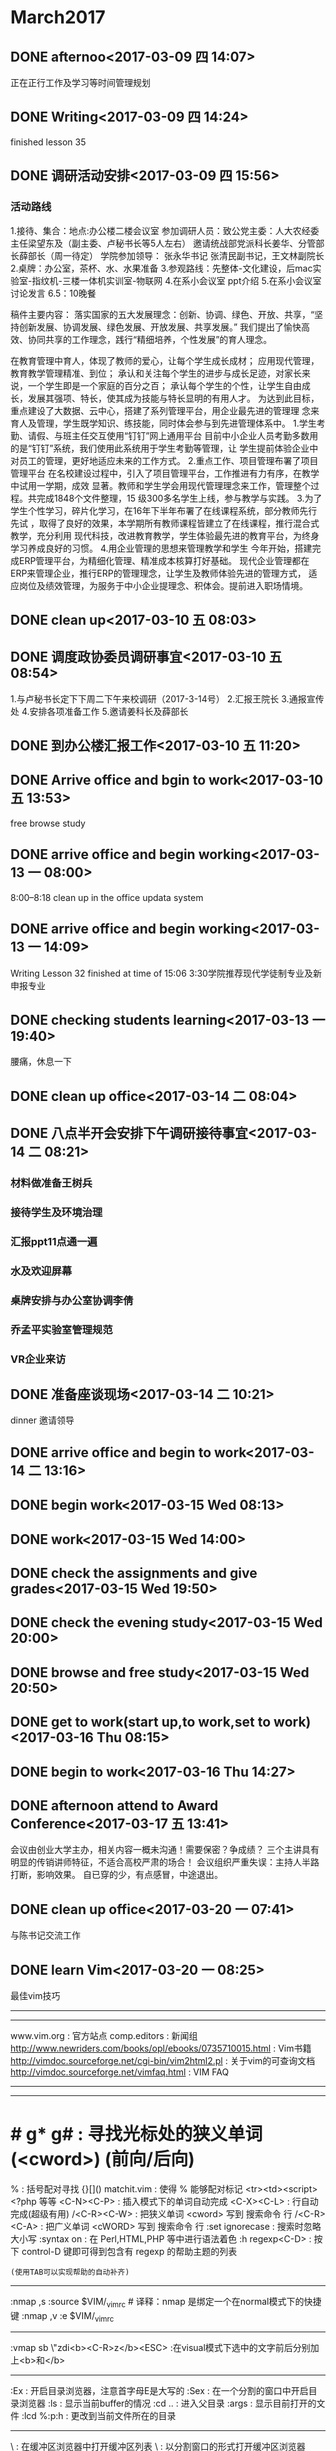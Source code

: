 * March2017
** DONE afternoo<2017-03-09 四 14:07>
   CLOSED: [2017-03-09 四 14:20]
    :LOGBOOK:
    - State "DONE"       from "STARTED"    [2017-03-09 四 14:20]
    CLOCK: [2017-03-09 四 14:08]--[2017-03-09 四 14:12] =>  0:04
    :END:
正在正行工作及学习等时间管理规划
** DONE Writing<2017-03-09 四 14:24>
   CLOSED: [2017-03-09 四 15:18]
    :LOGBOOK:
    - State "DONE"       from "STARTED"    [2017-03-09 四 15:18]
    CLOCK: [2017-03-09 四 14:24]--[2017-03-09 四 15:18] =>  0:54
    :END:
finished lesson 35
** DONE 调研活动安排<2017-03-09 四 15:56>
   CLOSED: [2017-03-09 四 17:01]
   :LOGBOOK:
   - State "DONE"       from "STARTED"    [2017-03-09 四 17:01]
   CLOCK: [2017-03-09 四 15:55]--[2017-03-09 四 17:01] =>  1:06
   :END:

*** 活动路线
1.接待、集合：地点:办公楼二楼会议室
参加调研人员：致公党主委：人大农经委主任梁望东及（副主委、卢秘书长等5人左右）
邀请统战部党派科长姜华、分管部长薛部长（周一待定）
学院参加领导：
张永华书记
张清民副书记，王文林副院长
2.桌牌：办公室，茶杯、水、水果准备
3.参观路线：先整体-文化建设，后mac实验室-指纹机-三楼一体机实训室-物联网
4.在系小会议室 ppt介绍
5.在系小会议室讨论发言
6.5：10晚餐

稿件主要内容：
落实国家的五大发展理念：创新、协调、绿色、开放、共享，“坚持创新发展、协调发展、绿色发展、开放发展、共享发展。”
我们提出了愉快高效、协同共享的工作理念，践行“精细培养，个性发展”的育人理念。

在教育管理中育人，体现了教师的爱心，让每个学生成长成材；
应用现代管理，教育教学管理精准、到位；
承认和关注每个学生的进步与成长足迹，对家长来说，一个学生即是一个家庭的百分之百；
承认每个学生的个性，让学生自由成长，发展其强项、特长，使其成为技能与特长显明的有用人才。
为达到此目标，重点建设了大数据、云中心，搭建了系列管理平台，用企业最先进的管理理
念来育人及管理，学生既学知识、练技能，同时体会参与到先进管理体系中。
1.学生考勤、请假、与班主任交互使用“钉钉”网上通用平台
目前中小企业人员考勤多数用的是“钉钉”系统，我们使用此系统用于学生考勤等管理，让
学生提前体验企业中对员工的管理，更好地适应未来的工作方式。
2.重点工作、项目管理布署了项目管理平台
在名校建设过程中，引入了项目管理平台，工作推进有力有序，在教学中试用一学期，成效
显著。教师和学生学会用现代管理理念来工作，管理整个过程。共完成1848个文件整理，15
级300多名学生上线，参与教学与实践。
3.为了学生个性学习，碎片化学习，在16年下半年布署了在线课程系统，部分教师先行先试
，取得了良好的效果，本学期所有教师课程皆建立了在线课程，推行混合式教学，充分利用
现代科技，改进教育教学，学生体验最先进的教育平台，为终身学习养成良好的习惯。
4.用企业管理的思想来管理教学和学生
今年开始，搭建完成ERP管理平台，为精细化管理、精准成本核算打好基础。
现代企业管理都在ERP来管理企业，推行ERP的管理理念，让学生及教师体验先进的管理方式，
适应岗位及绩效管理，为服务于中小企业提理念、积体会。提前进入职场情境。

** DONE clean up<2017-03-10 五 08:03>
   CLOSED: [2017-03-10 五 08:44]
   :LOGBOOK:
   - State "DONE"       from "STARTED"    [2017-03-10 五 08:44]
   CLOCK: [2017-03-10 五 08:03]--[2017-03-10 五 08:44] =>  0:41
   :END:

** DONE 调度政协委员调研事宜<2017-03-10 五 08:54>
   CLOSED: [2017-03-10 五 11:19]
    :LOGBOOK:
    - State "DONE"       from "STARTED"    [2017-03-10 五 11:19]
    CLOCK: [2017-03-10 五 08:54]--[2017-03-10 五 11:19] =>  2:25
    :END:
1.与卢秘书长定下下周二下午来校调研（2017-3-14号）
2.汇报王院长
3.通报宣传处
4.安排各项准备工作
5.邀请姜科长及薛部长
** DONE 到办公楼汇报工作<2017-03-10 五 11:20>
   CLOSED: [2017-03-10 五 13:51]
   :LOGBOOK:
   - State "DONE"       from "STARTED"    [2017-03-10 五 13:51]
   CLOCK: [2017-03-10 五 11:20]--[2017-03-10 五 13:51] =>  2:31
   :END:
** DONE Arrive office and bgin to work<2017-03-10 五 13:53>
   CLOSED: [2017-03-10 五 17:15]
    :LOGBOOK:
    - State "DONE"       from "STARTED"    [2017-03-10 五 17:15]
    CLOCK: [2017-03-10 五 13:52]--[2017-03-10 五 17:15] =>  3:23
    :END:
free browse study
** DONE arrive office and begin working<2017-03-13 一 08:00>
   CLOSED: [2017-03-13 一 11:55]
    :LOGBOOK:
    - State "DONE"       from "STARTED"    [2017-03-13 一 11:55]
    :END:
8:00--8:18 clean up in the office
updata system
** DONE arrive office and begin working<2017-03-13 一 14:09>
   CLOSED: [2017-03-13 一 18:38]
    :LOGBOOK:
    - State "DONE"       from "STARTED"    [2017-03-13 一 18:38]
    CLOCK: [2017-03-13 一 14:09]--[2017-03-13 一 18:38] =>  4:29
    :END:
Writing Lesson 32 finished at time of 15:06
3:30学院推荐现代学徒制专业及新申报专业
** DONE checking students learning<2017-03-13 一 19:40>
   CLOSED: [2017-03-13 一 20:11]
   :LOGBOOK:
   - State "DONE"       from "STARTED"    [2017-03-13 一 20:11]
   CLOCK: [2017-03-13 一 19:40]--[2017-03-13 一 20:11] =>  0:31
   :END:
腰痛，休息一下
** DONE clean up office<2017-03-14 二 08:04>
   CLOSED: [2017-03-14 二 08:20]
   :LOGBOOK:
   - State "DONE"       from "STARTED"    [2017-03-14 二 08:20]
   CLOCK: [2017-03-14 二 08:03]--[2017-03-14 二 08:20] =>  0:17
   :END:
** DONE 八点半开会安排下午调研接待事宜<2017-03-14 二 08:21>
   CLOSED: [2017-03-14 二 10:20]
   :LOGBOOK:
   - State "DONE"       from "STARTED"    [2017-03-14 二 10:20]
   CLOCK: [2017-03-14 二 08:21]--[2017-03-14 二 10:20] =>  1:59
   :END:
*** 材料做准备王树兵
*** 接待学生及环境治理
*** 汇报ppt11点通一遍
*** 水及欢迎屏幕
*** 桌牌安排与办公室协调李倩
*** 乔孟平实验室管理规范
*** VR企业来访
** DONE 准备座谈现场<2017-03-14 二 10:21>
   CLOSED: [2017-03-14 二 11:44]
   :LOGBOOK:
   - State "DONE"       from "STARTED"    [2017-03-14 二 11:44]
   CLOCK: [2017-03-14 二 10:21]--[2017-03-14 二 11:44] =>  1:23
   :END:
dinner 邀请领导
** DONE arrive office and begin to work<2017-03-14 二 13:16>
   CLOSED: [2017-03-14 Tue 21:13]
   :LOGBOOK:
   - State "DONE"       from "STARTED"    [2017-03-14 Tue 21:13]
   :END:
** DONE begin work<2017-03-15 Wed 08:13>
   CLOSED: [2017-03-15 Wed 11:51]
   :LOGBOOK:
   - State "DONE"       from "STARTED"    [2017-03-15 Wed 11:51]
   CLOCK: [2017-03-15 Wed 08:13]--[2017-03-15 Wed 11:50] =>  3:37
   :END:
** DONE work<2017-03-15 Wed 14:00>
   CLOSED: [2017-03-15 Wed 19:42]
   :LOGBOOK:
   - State "DONE"       from "STARTED"    [2017-03-15 Wed 19:42]
   CLOCK: [2017-03-15 Wed 14:08]--[2017-03-15 Wed 17:12] =>  3:04
   :END:
** DONE check the assignments and give grades<2017-03-15 Wed 19:50>
   CLOSED: [2017-03-15 Wed 20:00]
   :LOGBOOK:
   - State "DONE"       from "STARTED"    [2017-03-15 Wed 20:00]
   CLOCK: [2017-03-15 Wed 19:56]--[2017-03-15 Wed 20:00] =>  0:04
   :END:
** DONE check the evening study<2017-03-15 Wed 20:00>
   CLOSED: [2017-03-15 Wed 20:19]
   :LOGBOOK:
   - State "DONE"       from "STARTED"    [2017-03-15 Wed 20:19]
   CLOCK: [2017-03-15 Wed 20:01]--[2017-03-15 Wed 20:19] =>  0:18
   :END:
** DONE browse and free study<2017-03-15 Wed 20:50>
   CLOSED: [2017-03-15 Wed 21:32]
   :LOGBOOK:
   - State "DONE"       from "STARTED"    [2017-03-15 Wed 21:32]
   CLOCK: [2017-03-15 Wed 20:50]--[2017-03-15 Wed 21:32] =>  0:42
   :END:
** DONE get to work(start up,to work,set to work)<2017-03-16 Thu 08:15>
   CLOSED: [2017-03-16 Thu 11:39]
   :LOGBOOK:
   - State "DONE"       from "STARTED"    [2017-03-16 Thu 11:39]
   CLOCK: [2017-03-16 Thu 08:15]--[2017-03-16 Thu 11:50] =>  3:35
   :END:
** DONE begin to work<2017-03-16 Thu 14:27>
   CLOSED: [2017-03-16 四 16:49]
   :LOGBOOK:
   - State "DONE"       from "STARTED"    [2017-03-16 四 16:49]
   CLOCK: [2017-03-16 Thu 14:27]--[2017-03-16 四 16:50] =>  2:23
   :END:
** DONE afternoon attend to Award Conference<2017-03-17 五 13:41>
   CLOSED: [2017-03- 17 五 16:26]
   :LOGBOOK:
   - State "DONE"       from "STARTED"    [2017-03-17 五 16:26]
   CLOCK: [2017-03-17 五 13:41]--[2017-03-17 五 16:26] =>  2:45
   :END:
会议由创业大学主办，相关内容一概未沟通！需要保密？争成绩？
三个主讲具有明显的传销讲师特征，不适合高校严肃的场合！
会议组织严重失误：主持人半路打断，影响效果。
自已穿的少，有点感冒，中途退出。
** DONE clean up office<2017-03-20 一 07:41>
   CLOSED: [2017-03-20 一 08:22]
   :LOGBOOK:
   - State "DONE"       from "STARTED"    [2017-03-20 一 08:22]
   CLOCK: [2017-03-20 一 07:41]--[2017-03-20 一 07:43] =>  0:02
   :END:
与陈书记交流工作

** DONE learn Vim<2017-03-20 一 08:25>
   CLOSED: [2017-03-20 一 09:37]
   :LOGBOOK:
   - State "DONE"       from "STARTED"    [2017-03-20 一 09:37]
   CLOCK: [2017-03-20 一 08:29]--[2017-03-20 一 08:54] =>  0:25
   CLOCK: [2017-03-20 一 08:25]--[2017-03-20 一 08:29] =>  0:04
   :END:
最佳vim技巧
----------------------------------------
# 信息来源
----------------------------------------
www.vim.org         : 官方站点
comp.editors        : 新闻组
http://www.newriders.com/books/opl/ebooks/0735710015.html : Vim书籍
http://vimdoc.sourceforge.net/cgi-bin/vim2html2.pl : 关于vim的可查询文档
http://vimdoc.sourceforge.net/vimfaq.html          : VIM FAQ
----------------------------------------
# 基础
----------------------------------------
* # g* g#           : 寻找光标处的狭义单词(<cword>) (前向/后向)
%                   : 括号配对寻找 {}[]()
matchit.vim         : 使得 % 能够配对标记 <tr><td><script> <?php 等等
<C-N><C-P>          : 插入模式下的单词自动完成
<C-X><C-L>          : 行自动完成(超级有用)
/<C-R><C-W>         : 把狭义单词 <cword> 写到 搜索命令 行
/<C-R><C-A>         : 把广义单词 <cWORD> 写到 搜索命令 行
:set ignorecase     : 搜索时忽略大小写
:syntax on          : 在 Perl,HTML,PHP 等中进行语法着色
:h regexp<C-D>      : 按下 control-D 键即可得到包含有 regexp 的帮助主题的列表
                    : (使用TAB可以实现帮助的自动补齐)
----------------------------------------
# 使更新 _vimrc 更容易
:nmap ,s :source $VIM/_vimrc # 译释：nmap 是绑定一个在normal模式下的快捷键
:nmap ,v :e $VIM/_vimrc
# 译释：在normal模式下，先后按下 ,s 两个键执行_vimrc，而 ,v 则是编辑_vimrc
----------------------------------------
# visual 模式 (例子是：轻松添加其他的 HTML Tags)
:vmap sb \"zdi<b><C-R>z</b><ESC>  :在visual模式下选中的文字前后分别加上<b>和</b>
# 译释：vmap 是绑定一个在visual模式下的快捷键\r\n# 译释：原理：在visual模式下，# 译释：原理：在visual模式下，\"zd 把一个选中的区域命名为z 然后删除，
# i 进入插入模式，输入<b>，<C-R>z 撤销刚才的删除,然后再写入</b>，
# 最后<ESC>返回normal模式\r\n# 译释：\"z 命令创建一个选中的区域为register，并把它命名为z\r\n# 译释：更令人开心的有：在visual模式下选中几行，然后输入 2> ,
#       则选中的行会全部缩进两个tab
#       555,偶一开始还是用 :xx,xx s/^/\\t\\t/，好傻啊！\r\n:vmap st \"zdi<?= <C-R>z ?><ESC>  :在visual模式下选中的文字前后分别加上<?= 和 ?>
----------------------------------------
# 文件浏览
:Ex                             : 开启目录浏览器，注意首字母E是大写的
:Sex                            : 在一个分割的窗口中开启目录浏览器
:ls                             : 显示当前buffer的情况
:cd ..                          : 进入父目录
:args                           : 显示目前打开的文件
:lcd %:p:h                      : 更改到当前文件所在的目录
# 译释：lcd是紧紧改变当前窗口的工作路径，% 是代表当前文件的文件名,
# 加上 :p扩展成全名（就是带了路径），加上 :h析取出路径\r\n:autocmd BufEnter * lcd %:p:h   : 自动更改到当前文件所在的目录
# 译释：autocmd指定一个自动命令，BufEnter指定一个事件，* 指定事件的对象，
# lcd %:p:h 指定一个动作
# hehe,好像和写记叙文差不多
----------------------------------------
# 缓冲区(buffer)浏览器 (第三方的一个最流行的脚本)
# 需要下载 bufexplorer.vim ，http://www.vim.org/script.php?script_id=42 上就有
\\be                             : 在缓冲区浏览器中打开缓冲区列表
\\bs                             : 以分割窗口的形式打开缓冲区浏览器
----------------------------------------
# 大小写转换
guu                             : 行小写
gUU                             : 行大写
g~~                             : 行翻转（当然指大小写啦）
# 译释： g 是大小写转换命令(greate)，u/U/~是三种转换形式(小写/大写/翻转)，
# 最后一个重复则表示该转换是对于一行而言的\r\nguw                             : 字大写(狭义字) 译注：建议对比iw
gUw                             : 字小写(狭义字)
g~w                             : 字翻转(狭义字)
# 译释：最后一个w 表示该转换是对于一个字而言的，由于是在normal模式下，
# 所以这个w 表示一个狭义字<cword>\r\nvEU                             : 字大写(广义字)
vE~                             : 字翻转(广义字)
# 译释：vE 这个指令组合会进入visual模式，然后选择一个广义字<CWORD>\r\nggguG                           : 把整个文章全部小写（ft!bt!）
gf                              : 取当前光标处的广义字作为文件名，然后试图打开它！
# 译释：为什么是广义字呢？因为这样可以方便的取到路径啊，像/var/www/html/index.htm\r\nga                              : 显示光标处字符的ascii,hex,oct,...晕菜的一堆转换
ggVGg?                          : 用rot13编码整个文件（晕！）
# 译释：gg到文件首行首字符，V进入Visual-Line模式，G到文件末行首字符，
#       这样就选中了整篇文章，然后g?就是用rot13编码整个文件啦
#
# 【关于rot13——谁让英文是偶数个字母啊】
# ROT13 是一种简单的编码，它把字母分成前后两组，每组13个，编码和解码
# 的算法相同，仅仅交换字母的这两个部分，即：[a..m] --> [n..z] 和 [n..z]
# --> [a..m] 。 ROT13 用简易的手段使得信件不能直接被识别和阅
# 读，也不会被搜索匹配程序用通常的方法直接找到。经常用于 USENET 中发表一
# 些攻击性或令人不快的言论或有简单保密需要的文章。
# 由于 ROT13 是自逆算法，所以，解码和编码是同一个过程。\r\n<C-A>,<C-X>                     : 增加,减少 光标处的狭义字所表示的数字
                                :（,仅仅是分割了这两个命令，不是命令的一部分）
                                : Win32的用户可能需要重新定义一下Ctrl-A，呵呵
# 译注：good guy, 令人不得不想到perl的数字串\r\n<C-R>=5*5                       : 插入25 (这是一个迷你计算器耶！)
----------------------------------------
# 好玩的东东
:h 42            : 也可以访问 http://www.google.com/search?q=42
                 : 第一个结果就是 News. Douglas Adams 1952 - 2001.
                 : Floor 42 extends its deepest sympathies to
                 : the family, friends, and fans of Douglas Adams.
:h holy-grail
:h!
----------------------------------------
# 标记和移动
\'.               : 跳到最后修改的那一行 (超级有用)(ft,怎么又是这个评价)
`.               : 不仅跳到最后修改的那一行，还要定位到修改点
<C-O>            : 依次沿着你的跳转记录向回跳 (从最近的一次开始)
<C-I>            : 依次沿着你的跳转记录向前跳
:ju(mps)         : 列出你跳转的足迹
:help jump-motions
:history         : 列出历史命令记录
:his c           : 命令行命令历史
:his s           : 搜索命令历史
q/               : 搜索命令历史的窗口
q:               : 命令行命令历史的窗口
:<C-F>           : 历史命令记录的窗口
----------------------------------------
# 缩写和键盘映射(原文中文件举例都用了c:/aaa/x，偶全给他改成/path/file了，哼唧)
:map   <f7>   :\'a,\'bw! /path/file
# 译释：map是映射一个normal模式下的键
# 这里是把F7键映射成把标记a到标记b中间的内容另存为一个文件/path/file
# 标记(mark)的方法：把光标移动到需要标记的地方，输入m，然后输入标记名，例如a\r\n# 引用标记的方法：\'a ，即：单引号加标记名\r\n:map   <f8>   :r /path/file # 译释：把F8键映射成在当前位置插入文件/path/file的内容
:map   <f11>  :.w! /path/file2<CR>
# 译释：.（点号）表示当前行
# 所以F11就是把当前行存为/path/file2
# 最后的<CR>表示一个回车
:map   <f12>  :r /path/file2<CR>
:ab php          : 列出php表示的缩写
# 译释：定义一个缩写使用：:iab hm hmisty
# 一个有趣的现象是，它列出的会是php和它的前子串开头的缩写
# 例如，有这么几个缩写：
# h => hmisty1 , hm => hmisty2 , hmi => hmisty3, m => hmisty4
# 那么使用 :ab hm会显示这么几个缩写：hm 和 h
# 而不是你想象中的 hm 和 hmi\r\n:map ,           : 列出以逗号开始的键盘映射
# 译释：一般而言，我们称这些逗号开始的组合键为“逗号命令”
# 不过hmisty更喜欢用;构成“分号命令”
# 而且不是用map,而是用imap
# 因为偶懒么，懒得按<Esc>,所以直接在insert模式下就执行命令了
# 为什么用分号呢？因为我最常用它写程序啊
# perl/C/C++/object pascal/java，都是用分号结束一个语句
# 我们一般很少在分号后面连续写其他字符
# 所以用“分号＋其他键”就很少会在输入的时候造成冲突\r\n# 在键盘映射中常用的表示
<CR>             : 回车
<ESC>            : Esc
<LEADER>         : 转义符号 \\
<BAR>            : 管道符号 |
----------------------------------------
# 列出寄存器(Registers)
:reg             : 显示所有当前的registers
\"1p              : \"表示引用register，1表示一个名字叫做1的register，
                 : p就是粘贴（paste）命令
# 译释：\"也用来定义register
# 先输入 \",表示定义register
# 然后输入名字，如0~9,a~z
# 然后执行删除或复制命令，如dd或y，
#         或者是visual模式下的d(删除选中的部分)或y(复制选中的部分)
# 则被删除或复制的部分就被存入了这个命名的register
#
# 观察：一个特殊的register, \"\" ，里面存储了一个匿名的删除/复制
# 在你执行dd或y的时候，被作用的部分被存到了\"\"中
# 这些和perl是多么像啊
----------------------------------------
# Useful trick
\"ayy@a           : 把当前行作为一个Vim命令来执行
# 译释：\"ayy 是定义当前行到register a，然后@a是执行register a中存储的指令
# yy: 复制一行
# 10yy: 复制从此向下的10行\r\nyy@\"             : 用上面所提到的那个匿名register
----------------------------------------
# 从其他程序获取输出 (需要外部程序)
:r!ls.exe        : 读取ls的输出到当前位置
!!date           : 读取date的输出 (但是会替换当前行的内容)
# 译释：其实你输入了!!后，vim就自动转换到 :.! 等待你继续输入\r\n# 使用外部程序sort进行排序(sort是Unix标准命令，ls,date也是)
:%!sort -u       : 使用sort程序排序整个文件（用结果重写文件）
# 译释：%表示整个文件的所有行
# !sort表示执行外部命令sort
# -u是sort的参数，man sort看看，这个参数的意义是合并相同的行
# u就是unique,如果两行内容相同，则结果中只保留一行的说\r\n:\'a,\'b!sort -u   : 对mark a 到mark b中间的内容进行排序
!1} sort -u      : 排序当前段落 (只能在normal模式下使用!!)
# 译释：!表示使用filter，1}表示filter的对象是从当前行开始向后数一段
# 段落指到空行处结束，不包括空行
# 其实你一旦输入 !1}，vim就自动计算当前段落应该到那一行(eg.+5)，然后生成
# :.,.+5! 等待之后输入sort -u，回车，完成操作
# .表示当前行，.+5当然就是当前行向后数5行
----------------------------------------
# 多文档操作 (基础)
# 译注：用 :ls! 可以显示出当前所有的buffer
:bn              : 跳转到下一个buffer
:bp              : 跳转到上一个buffer
:wn              : 存盘当前文件并跳转到下一个(又是“超级……”,ft!)
:wp              : 存盘当前文件并跳转到上一个
:bd              : 把这个文件从buffer列表中做掉
:bun             : 卸掉buffer (关闭这个buffer的窗口但是不把它从列表中做掉)
:badd file.c     : 把文件file.c添加到buffer列表
:b 3             : 跳到第3个buffer
:b main          : 跳到一个名字中包含main的buffer,例如main.c               : (ultra，这个怎么翻译？:()
:sav php.html    : 把当前文件存为php.html并打开php.html
:sav! %<.bak     : 换一个后缀保存
:e!              : 返回到修改之前的文件(修改之后没有存盘)
:w /path/%       : 把文件存到一个地儿
:e #             : 编辑标记为#的buffer(这个buffer必须含有一个可编辑的文件)
                 : 用ls命令就能看到哪一个buffer有#
                 : %a表示当前正在编辑的buffer
                 : u 表示不能编辑或者已经被做掉的buffer
:e #3            : 编辑编号为3的buffer(这个buffer必须含有一个可编辑的文件)
:rew             : 回到第一个可编辑的文件
:brew            : 回到第一个buffer
:sp fred.txt     : 在一个水平分割的窗口中打开文件fred.txt # 译注：vs fred.txt可以实现垂直分割
:sball           : 把当前所有含有可编辑文件的buffer显示到一个分割窗口中              : (偶该考虑把super翻译成 高级指令 了,ft)
:map   <F5> :ls<CR>:e # : 在normal模式下按F5键，则会显示所有含有一个\r\n                 : 可编辑文件的buffer，然后提示你输入buffer的序号，
                 : 输入后回车，则编辑这个buffer
# 译注：这是一个键盘绑定\r\n:set hidden      : 允许不保存buffer而切换buffer (w/o=without)
----------------------------------------
# 在分割窗口中快速切换
:map <C-J> <C-W>j<C-W>_
# 译注：原文此处有误，前面应该加上冒号
# 这是一个键盘绑定，把Ctrl-J定义成切换到下一个窗口并最大化
:map <C-K> <C-W>k<C-W>_
----------------------------------------
# 命令录制 (最佳技巧，ft)
qq  #录制到q
.. #输入一系列复杂的指令
q   #再次按q停止录制
@q  #执行q中存储的指令
@@  #重复执行
# 编辑register/录制
\"ap #把register a中的内容贴到当前位置
.. #现在你可以修改它了
\"add#删除之，重新存入register a
@a  #执行register a中的指令
----------------------------------------
# _vimrc基础
:set incsearch                        : 实时匹配你输入的内容
:set wildignore=*.o,*.obj,*.bak,*.exe : tab键的自动完成现在会忽略这些
:set shiftwidth=4                     : 现在自动缩进将是4个字符
# 译注：一个tab位通常是8个字符
# 所以，我们还要设定 :set tabstop=4，这样，所有的缩进都是4字符了
# emacs默认就是4字符缩进吧？
:set vb t_vb=\".                        : 沉默方式(不要叫beep！)
----------------------------------------
# 加载windows iexplorer来浏览(我想这只有在windows下用gvim才能用到)
:nmap ,f :update<CR>:silent !start c:\\progra~1\\intern~1\\iexplore.exe file://%:p
# 译释：nmap是做一个normal模式下的键盘绑定
# 这里绑定了一个逗号命令 ,f
# :update是写这个文件，与:w不同，它只有当文件被修改了的时候才写
# :silent别让弹出窗口报告执行结果
# !...后面就是执行windows命令了。呵呵，去问bill gates什么意思吧。
# 不过偶用gvim 6.1试过了，好用！\r\n:nmap ,i :update<CR>: !start c:\\progra~1\\intern~1\\iexplore.exe <cWORD><CR>
----------------------------------------
# 用VIM编辑ftp文件
:cmap ,r  :Nread ftp://209.51.134.122/public_html/index.html
:cmap ,w  :Nwrite ftp://209.51.134.122/public_html/index.html
# 译注：原文丢失了开头的冒号
# cmap是命令(command)模式绑定\r\ngvim ftp://209.51.134.122/public_html/index.html
# 这一句就是开始编辑一个ftp远端的文件，ft
----------------------------------------
# 附加到一个register (就是用大写的register名字啦！)
\"a5yy #复制5行到a中
10j   #下移10行
\"A5yy #再添加5行到a中
----------------------------------------
[I     : 显示光标处的狭义字可以匹配的行(高级指令)
# 译注：# 可以全文查找与光标处的狭义字相匹配的字，
# 这在查找函数原型和实现，或者变量使用的时候很有用
----------------------------------------
# 常规缩进
:\'a,\'b>>
# 译释：把mark a到mark b之间的内容进行两次缩进\r\n# 在visual模式下缩进 (无限可重复)
:vnoremap < <gv
# 译释：:vnoremap 重定义了visual模式下 < 符号的含义
# 把它定义成 <gv
# 即：先<向外缩进，然后gv重新选择上一次选择了的区域
# 这样在visual模式下就可以实现连续按<而连续缩进了
:vnoremap > >gv
# 同里，内缩
----------------------------------------
# 查找（译注：建议先学习正则表达式）
# 译注：查找命令不用进入:命令模式，直接按/就可以了
# 如果没有修饰，可以不要右边的/
# 和smth bbs差不多啦，呵呵
/joe/e                      : 光标停留在匹配单词最后一个字母处
/joe/e+1                    : 光标停留在匹配单词最后一个字母的下一个字母处
/joe/s                      : 光标停留在匹配单词第一个字母处
/^joe.*fred.*bill/          : ft,标准正则表达式
/^[A-J]\\+/                  : 找一个以A~J中一个字母重复两次或以上开头的行
/forum\\(\\_.\\)*pent          : 多行匹配
/fred\\_s*joe/i              : 中间可以有任何空白，包括换行符\\n
# 译注：这个和perl不太一样的哦
/fred\\|joe                  : 匹配FRED或JOE
/\\<fred\\>/i                 : 匹配fred,fred必须是一个独立的单词，而不是子串
# 译注：这和perl也不太一样，perl是用\\b做单词定界符的
/\\<\\d\\d\\d\\d\\>               : 匹配4个数字
\\<\\d\\{4}\\>                  : 也是匹配4个数字
# 在visual模式下查找
:vmap g/ y/<C-R>\"<CR>       : 匹配选中的高亮文字
# 译释：vmap是在visual模式下的键盘映射
# 映射了g/这个命令组合
# y 把选中的高亮文字写入匿名register \"
# / 打开搜索模式
# <C-R> 准备粘贴register
# \" 粘贴了\"\"中的内容
# <CR> 回车，执行\r\n:vmap <silent> g/    y/<C-R>=escape(@\", \'\\\\/.*$^~[]\')<CR><CR> : with spec chars
# 译释：@#$&^*@#%&*#$@!\r\n# 跨行匹配，\\_ 表示允许匹配换行符，或者说，允许匹配新行
# 译注：小心，和perl不一样
/<!--\\_p\\{-}-->                   : 匹配多行注释
/fred\\_s*joe/i                    : 似乎上面有了，ft
/bugs\\(\\_.\\)*bunny                : 中间可以有无数东西
:h \\_                             : 看看关于 \\_ 的帮助\r\n# 查找当前光标位置所在子例程/函数(subroutine/function)的声明
:nmap gx yiw/^\\(sub\\<bar>function\\)\\s\\+<C-R>\"<CR>
# 译释：nmap 做一个normal模式下的键盘绑定
# y 进入复制状态，后面需要一个motion
# 接着就用 iw 指出了这个motion,是inner word
# inner word也是狭义字<cword>，但是和 w 不同
# w 是从光标位置开始向后看
# 而inner word总是把光标移到第一个字母，从而总能得到一个完整的狭义字
# 试一试 gUw 和 gUiw 就知道区别了，呵呵。\r\n# 在多个文档中搜索
:bufdo /searchstr
:argdo /searchstr
----------------------------------------
# 替换
# 译注：替换命令需要先进入:命令模式\r\n:%s/fred/joe/igc            : 一个常见的替换命令，修饰符igc和perl中一样意思
:%s/\\r//g                   : 删除DOS方式的回车^M
:%s=  *$==                  : 删除行尾空白
:\'a,\'bg/fred/s/dick/joe/igc : 非常有用！（ft,又来了！）
# 译释：\'a,\'b指定一个范围：mark a ~ mark b
# g//用一个正则表达式指出了进行操作的行必须可以被fred匹配
# 看后面，g//是一个全局显示命令
# s/dick/joe/igc则对于这些满足条件的行进行替换\r\n# 列复制
# 译注：@#%&^#*^%#$!
:%s= [^ ]\\+$=&&=            : 复制最后一列
:%s= \\f\\+$=&&=              : 一样的功能
:%s= \\S\\+$=&&               : ft,还是一样 # 反向引用，或称记忆
:s/\\(.*\\):\\(.*\\)/\\2 :  \\1/  : 颠倒用:分割的两个字段
:%s/^\\(.*\\)\\n\\1/\\1$/        : 删除重复行 # 非贪婪匹配，\\{-}
:%s/^.\\{-}pdf/new.pdf/      : 只是删除第一个pdf # 跨越可能的多行
:%s/<!--\\_.\\{-}-->//        : 又是删除多行注释（咦？为什么要说“又”呢？）
:help /\\{-}                 : 看看关于 非贪婪数量符 的帮助
:s/fred/<c-r>a/g            : 替换fred成register a中的内容，呵呵 # 写在一行里的复杂命令
:%s/\\f\\+\\.gif\\>/\\r&\\r/g | v/\\.gif$/d | %s/gif/jpg/
# 译注：就是用 | 管道啦\r\n# 或者
:%s/suck\\|buck/loopy/gc     : 或者(或者需要\\，ft！，|不是或者)
# ft, \\不就是转义了么！这个和perl真是不同了！\r\n# 调用VIM函数
:s/__date__/\\=strftime(\"%c\")/ : 插入时间串\r\n# 处理列，替换所有在第三列中的str1
:%s:\\(\\(\\w\\+\\s\\+\\)\\{2}\\)str1:\\1str2:\r\n# 交换第一列和最后一列 (共4列)
:%s:\\(\\w\\+\\)\\(.*\\s\\+\\)\\(\\w\\+\\)$:\\3\\2\\1:\r\n# filter all form elements into paste register
# 把所有的form元素（就是html里面的form啦）放到register里？
# ft, 头疼，不解释了
:redir @*|sil exec \'g#<\\(input\\|select\\|textarea\\|/\\=form\\)\\>#p\'|redir END
:nmap ,z :redir @*<Bar>sil exec select\\textarea\\/\\=fo\">\'g@<\\(input\\<Bar>select\\<Bar>textarea\\<Bar>/\\=fo
# 上面这一行不能完全显示，最好Copy Article下去看\r\n----------------------------------------
# 全局(global)显示命令，就是用 :g＋正则表达式
# 译释： :g/{pattern}/{cmd} 就是全局找到匹配的行
# 然后对这些行执行命令{cmd}
:g/\\<fred\\>/                : 显示所有能够为单词fred所匹配的行
:g/<pattern>/z#.5           : 显示内容，还有行号，呵呵
:g/<pattern>/z#.5|echo \"==========\"  : 漂亮的显示，ft!\r\n# 全局命令 (其他)
:g/^\\s*$/d                  : 删除所有空行
:g!/^dd/d                   : 删除不含字串\'dd\'的行
:v/^dd/d                    : 同上 # 译释：v == g!，就是不匹配！
:g/fred/,/joe/d             : not line based (very powerfull)
:v/./.,/./-1join            : 压缩空行
:g/^$/,/./-j                : 压缩空行
:g/<input\\|<form/p          : 或者 要用\\|
:g/^/pu _                   : 把文中空行扩增一倍 (pu = put)                         : 即：原来两行间有一个空行，现在变成2个
:g/^/m0                     : 按行翻转文章 (m = move)
:g/fred/t$                  : 拷贝行，从fred到文件末尾(EOF)
:%norm jdd                  : 隔行删除
# 译释：% 指明是对所有行进行操作
# norm指出后面是normal模式的指令
# j是下移一行，dd是删除行\r\n# incrementing numbers
:.,$g/^\\d/exe \"norm! \\<c-a>\" : 增加在BOL(beginning of line)处的数字
# 译注：.,$ 指明命令从当前行执行到最后一行
# 如果没有 .,$ 限定范围，那么g//就会对整个文件进行操作
# exe 是执行后面的命令组合\r\n:.,$g/^\\d/exe \"norm \\<c-p>\"  : Win32下必须重定义Ctrl-A\r\n# 保存全局命令的结果 (注意必须使用添加模式)
:g/fred/y A                 : 添加所有为fred所匹配的行到register a
:\'a,\'b g/^Error/ . w >> errors.txt\r\n# 复制每一行，然后在复制出来的每一行两侧加上一个 print \'复制出来的内容\'
:g/./yank|put|-1s/\'/\"/g|s/.*/Print \'&\'/
----------------------------------------
# 全局命令和替换命令联姻 (强大的编辑能力)
:\'a,\'bg/fred/s/joe/susan/gic : 可以使用反向引用来匹配
:g/fred/,/joe/s/fred/joe/gic :  non-line based (ultra)
----------------------------------------
# 先找fred，然后找joe，然后#$^$%^#$%^@%^%&%^*!
:/fred/;/joe/-2,/sid/+3s/sally/alley/gIC
----------------------------------------
# 重定向到register * 和 粘贴register *
:redir @*                    : 重定向命令的输出结果（最下方命令行上的结果）                          : 到register * (ft,* 代表0~1,a~z,..)
:redir END                   : 结束重定向
# 处理粘贴
\"*yy                         : 上面讲过了，就是复制到register *中
\"*p                          : 然后贴出来
----------------------------------------
:redir >> out.txt            : 重定向到一个文件
----------------------------------------
# 重新格式化文本
gq<CR>
gqap  (a是motion p是段落(visual模式))
ggVGgq  重新格式化整个文章
----------------------------------------
# 对多个文档实施命令
:argdo %s/foo/bar/           : 对所有:args列表中的文档执行命令
:bufdo %s/foo/bar/
:windo %s/foo/bar/
:argdo exe \'%!sort\'|w!       : 使用外部命令
----------------------------------------
# 命令行的一些好玩的东东
gvim -h                    : 启动的时候启动帮助(Win32)
vi -h 或 vim -h            : 这个是unix下用
ls | gvim -                : 编辑一个数据流！
gvim -o file1 file2        : 以分割窗口打开两个文件\r\n# 指出打开之后执行的命令
gvim.exe -c \"/main\" joe.c  : 打开joe.c，然后跳转到\'main\'\r\n# 对一个文件执行多个命令
vim -c \"%s/ABC/DEF/ge | update\" file1.c\r\n# 对一组文件执行多个命令
vim -c \"argdo %s/ABC/DEF/ge | update\" *.c\r\n# 自动编辑文件 (编辑命令序列Ex commands已经包含在convert.vim中了)
vim -s \"convert.vim\" file.c\r\n# 不要加载.vimrc和任何plugins (启动一个干净的VIM)
gvim -u NONE -U NONE -N
----------------------------------------
# GVIM 不同的地方
gvim -d file1 file2        : vimdiff (比较不同)
dp                         : 把光标处的不同放到另一个文件
do                         : 在光标处从另一个文件取得不同
----------------------------------------
# Vim陷阱
# 在vim的正则表达式中， + 和 | 都必须加转义符 \\
# 小心，这和perl不一样！
/fred\\+/      : 匹配fred或freddy但是不匹配free
----------------------------------------
# \\v ，或叫做very magic (通常都是这么叫)可以取消转义符
/codes\\(\\n\\|\\s\\)*where  : 普通的正则表达式
/\\vcodes(\\n|\\s)*where   : very magic，| 不用加 \\ 了！\r\n----------------------------------------
# 把东西送到命令行/搜索行 (SUPER:偶不再翻译这种叹词了)
<C-R><C-W>              : 送一个狭义词
<C-R><C-A>              : 送一个广义词
<C-R>-                  : 送一个小型删除寄存器register
<C-R>[0-9a-z]           : 送一个命名寄存器register
<C-R>%                  : 送文件名过去 (#也行)
----------------------------------------
# 操作寄存器
:let @a=@_              : 清除register a
:let @*=@a              : 寄存器赋值
:map   <f11> \"qyy:let @q=@q.\"zzz\"
# 译注：猜猜这个无聊的绑定是什么意思？
----------------------------------------
# 关于帮助的帮助
:h quickref             : 翻到VIM Quick Reference页(有用！)
:h tips                 : Vim自己的tips
:h visual<C-D><tab>     : 得到一个关于visual关键字的帮助列表                     : 然后用tab键去选择
:h ctrl<C-D>            : 显示所有关于Ctrl的帮助
:h :r                   : :ex冒号命令
:h CTRL-R               : 普通模式命令
:h \\r                   : \\r在正则表达式中是什么意思呢？
:h i_CTRL-R             : insert模式下的Ctrl-R
:h c_CTRL-R             : 命令行(command-line)模式下的Ctrl-R
:h v_CTRL-V             : visual模式下的Ctrl-V
:h tutor                : VIM 指南
gvim -h                 : 关于 VIM 命令的帮助
vi/vim -h
<C-S>T                  : Control Shift T go backwards in help
                        : 偶不清楚有什么用:(
----------------------------------------
# 选项设置在哪里？
:scriptnames            : 列出所有加载的 plugins, _vimrcs
:verbose set history    : 显示history的值并指出设置文件的位置
----------------------------------------
# 制作你自己的VIM帮助
:helptags /vim/vim61/doc  : 重建 /doc 中所有的 *.txt 帮助文件
:help add-local-help
----------------------------------------
# 用外部程序来运行程序 (例如 perl :)
map   <f2>   :w<CR>:!perl -c %<CR>
# 译释：:w<CR>写文件
# :!perl -c %<CR>用perl来运行当前文件
# 当前文件必须有文件名！
----------------------------------------
# 插入DOS换行符
:%s/nubian/<C-V><C-M>&/g          :  Ctrl-V是一种转义，它说要解释<C-M>
:%s/nubian/<C-Q><C-M>&/g          :  对于Win32应该这样
:%s/nubian/^M&/g                  :  你看到的^M是一个字符
:%s/nubian/\\r&/g                  :  更好的形式
----------------------------------------
# 把最后一个命令贴到当前位置
i<c-r>:
# 把最后一个搜索指令贴到当前位置
i<c-r>/
# 译释：i是进入insert模式，
# Ctrl-r是开启插入模式下register的引用
# :和/分别引用了两个register的内容
----------------------------------------
# 更多的完成功能
<C-X><C-F>                        :插入当前目录下的一个文件名到当前位置
# 在insert模式下使用
# 然后用 Ctrl-P/Ctrl-N 翻页
----------------------------------------
# 替换一个visual区域
# 选择一个区域，然后输入 :s/Emacs/Vim/ 等等，vim会自动进入:模式
:\'<,\'>s/Emacs/Vim/g               : 前面的\'<,\'>是vim自动添加的
----------------------------------------
# 在文件中插入行号(不是显示行号，是插入！)
:g/^/exec \"s/^/\".strpart(line(\".\").\"    \", 0, 4)
----------------------------------------
# 用VIM的方式来编号行
:set number                       :显示行号
:set nonu                         :取消显示
:%s/^/\\=strpart(line(\'.\').\"        \",0,&ts)\r\n#从任意行开始编号(需要perl，嘿嘿)
:\'a,\'b!perl -pne \'BEGIN{$a=223} substr($_,2,0)=$a++\'
#似乎有点小问题，你试试看:)\r\nqqmnYP`n^Aq                       : 记录到q 然后用 @q 重复
#似乎不能工作，你试试看:)\r\n# 递增已存在数字到文件末
:.,$g/^\\d/exe \"normal! \\<c-a>\"\r\n# 高级递增，看：
http://vim.sourceforge.net/tip_view.php?tip_id=150
----------------------------------------
# 高级递增 (\"真的很有用\"，ft)
\" 把下面几句放到 _vimrc #vimrc脚本用 \" 做行注释符
let g:I=0
function! INC(increment)
let g:I =g:I + a:increment
return g:I
endfunction
\" 例如从mark a 到mark b 递增，从223开始，步长为5
:let I=223
:\'a,\'bs/$/\\=INC(5)/
\" (原文：create a map for INC)
\" 但是cab是清楚命令行缩写啊？怎么回事？
cab viminc :let I=223 \\| \'a,\'bs/$/\\=INC(5)/
----------------------------------------
# 加密(小心使用，不要忘了密码)\r\n:X                                : 然后vim会提示你输入密码
:h :X
----------------------------------------
# modeline (make a file readonly etc) must be in first/last 5 lines
# 不会用，不翻了
// vim:noai:ts=2:sw=4:readonly:
:h modeline
----------------------------------------
# Creating your own GUI Toolbar entry
# 对于text模式下的vim没用，不翻了
amenu  Modeline.Insert\\ a\\ VIM\\ modeline <Esc><Esc>ggOvim:ff=unix ts=4 ss=4<CR>v
----------------------------------------
# 一个保存当前光标下的狭义字到一个文件的函数
function! SaveWord()  \"这里用!是强制覆盖以前的定义
   normal yiw
   exe \':!echo \'.@0.\' >> word.txt\'
endfunction
map ,p :call SaveWord() #使用该函数的一个例子
----------------------------------------
# 删除重复行的函数
function! Del()
 if getline(\".\") == getline(line(\".\") - 1)
   norm dd
 endif
endfunction\r\n:g/^/ call Del() #使用该函数的一个例子
----------------------------------------
# 双字节编码 (non alpha-numerics)
:digraphs                         : 显示编码表
:h dig                            : 帮助
i<C-K>e\'                          : 输入 é
i<C-V>233                         : 输入 é (Unix)
i<C-Q>233                         : 输入 é (Win32)
ga                                : 查看字符的hex值
----------------------------------------
# 文件名自动完成 (例如 main_c.c)
:e main_<tab>                     : tab 键完成
gf                                : 打开光标处广义字命名的文件 (normal模式)
main_<C-X><C-F>                   : 文件名自动完成(insert模式)
----------------------------------------
# Vim复杂使用
# 交换两个单词
:%s/\\<\\(on\\|off\\)\\>/\\=strpart(\"offon\", 3 * (\"off\" == submatch(0)), 3)/g
----------------------------------------
# 把text文件转换成html文件(oh,ft)
:runtime! syntax/2html.vim        : 转换 txt 成 html
:h 2html                          : 看看帮助
----------------------------------------
# VIM 有一个内部自带的 grep 命令
:grep some_keyword *.c            : 得到一个包含some_keyword的c文件名列表
:cn                               : 去下一个出现的位置
----------------------------------------
# 强制无后缀文件的语法着色方式 .pl
:set syntax=perl # 取消语法着色
:set syntax off # 改变色彩主题 (在~vim/vim??/colors中的任何文件)
:colorscheme blue ----------------------------------------
:set noma (non modifiable)        : 防止修改
:set ro (Read Only)               : 只读保护
----------------------------------------
# Sessions (打开一系列文件)
gvim file1.c file2.c lib/lib.h lib/lib2.h :在\"session\"中加载一系列文件
:mksession                        : 生成一个Session文件 (默认是Session.vim)
:q
gvim -S Session.vim               : 重新读取一个session，也就读取了所有文件,ft
----------------------------------------
# 标记(tags) (跳转到subroutines/functions)
taglist.vim                       : 最流行的插件
:Tlist                            : 显示Tags (functions的列表)
<C-]>                             : 跳转到光标处的function
                                  : 这个键 Ctrl-] 和vim帮助中是一样的
----------------------------------------
# Just Another Vim Hacker JAVH
# Juat Another Perl Hacker JAPH，嘿嘿
vim -c \":%s/^/WhfgTNabgureRIvzSUnpxre/|:%s/[R-T]/ /Ig|:normal ggVGg?\"
# 译释：呵呵，谁来解释一下吧！
# 其实不过是在启动vim的时候执行了一个命令
# 先写入了 Just Another Vim Hacker 的rot13编码
# 然后再解码
----------------------------------------
终于翻完了，呵呵。好累啊！
__END__\r\n--
hmisty, hey misty!
H misty
Haow Much I\'m Special To You
vi 剪贴操作补充(一)\r\n强烈建议大家先看看 doc/change.txt 里关于寄存器部分的内容，
 只是简单提及一下，英文不太好的朋友请找 vim 的中文文档。
我要介绍的超强武器是 ctrl-r，在 insert mode
和 command mode 均可使用，功能就是插入寄存器相关内容。
大家可以试试先 copy 或 delete 一些文本，然后在
normal mode 或 command mode 输入 ctrl-r \"，看到了吗，
你粘贴了寄存器\"的内容。\r\n寄存器的主要有以下几种：
a. The unnamed register \"\"
 \"d\", \"c\", \"s\", \"x\" 和 \"y\" 等涉及删除或拷贝的命令
 都会将内容存放于此(有例外)。\r\nb. 10 numbered registers \"0 to \"9
 0 为最近拷贝的内容，1-9 为最近删除的内容。
 指定 named register 时不会存放于此。\r\nc. The small delete register \"-
 删除不多于一行的内容会存在于此。\r\nd. 26 named registers \"a to \"z or \"A to \"Z
 小写与大写的区别是，小写是覆盖方式，大写是添加方式。\r\ne. four read-only registers \":, \"., \"% and \"#
 \". 存放上次插入的文本
 有什么用？呵，例如，你输入了一段文本，在另一个地方也
 要有相同的内容，你输完后，一般要选择并复制一下吧？
 而用这个，直接移到需要插入的地方，i<ctrl-r>. 即可。
 \"% 是当前编辑文件全名
 呵，vim 中，% 就是代表当前编辑文件名的变量，好记吧？
 不过，一般直接用 % 就行，例如\":!cat %\"，vim 会自动
 扩展。
 \"# 是alternate file 名称 (这个我不知道)
 \": 上次执行的命令
 记起来比较容易，冒号就是命令行提示符嘛。这个有些什么用呢？
 在测试配置文件时十分有用，先在命令行输入命令，调试好后，
 在 insert mode 里按Ctrl-R : 就可将该命令插到文件中。\r\nf. the expression register \"=
 呵，表达式寄存器，可以输入一个表达式，并插入结果。\r\ng. The selection and drop registers \"*, \"+ and \"~
 跟 gui 即 X/Windows 剪贴板有关的变量。
 在 X 中，鼠标中键与系统剪贴板不一样，至于区别，大家自己
 试验一下，这里给个提示，在命令行下输入 reg 可以列出所有
 寄存器的内容。
h. The black hole register \"_
 黑洞\r\ni. Last search pattern register \"/
 上次搜索的内容。例如，我要搜索一个单词 linuxforum，但我
 比较懒，先输入 /linux，发现出现很多个 linux，多次按 n 无果，
 难道要重新输入 /linuxforum ? 不用，只需要 /<ctrl-r>/forum 即可。
 呵，聪明的你一定想到了，用命令行历史也可以调来，按 ctrl-p 或 ctrl-n
 即可上下翻阅。这样也可以嘛，也比较快捷，但要查找 forumlinux 呢？
 用 ctrl-r 的话只需 /forum<ctrl-r>/ 。\r\nvim 使用技巧
作者: camry.wu\r\n我是 vim 粉丝, 用了许久, 有一些自己的感受, 又到处挖到一些别人的技巧. 感觉对 vim
粉丝比较有用, 就把它记在这儿. 希望借此文套出大家自己的巧活, 就正应了抛砖引玉的古
话了.\r\n先稍为介绍一下 vim. vi 是 unix/linux 下极为普遍的一种文本编辑器, 大部分机器上都
有. vi 有各种变种, 在不同的机器上常用不同的变种软件. 其中 vim 比较好用也用得比较
广泛. vim 是 Vi IMproved 的缩写, 表示更好的 vi. 我个人觉得它是非常好的编辑器(为
了避免 Emacs 粉丝挑眼, 就不说最好了). 没用过的也建议试试看, 当然 vim 对编写文本
文件很方便好用, 比如编写程序, html文档等等, 却不能用来编写 word 文档.\r\n关于 vim 的安装, 基本使用方法等网络上能搜出许多, 就不在这里罗嗦了, 要是对 vim 有
兴趣, 那就看看这里(中文文档): http://vcd.cosoft.org.cn/pwiki/index.php\r\n本文就说些其中比较有用, 比较常用的命令, 若能熟练运用这些命令, 那么会发现编辑文件
很舒服.\r\n说明:
以下的例子中 xxx 表示在命令模式下输入 xxx 并回车
以下的例子中 :xxx 表示在扩展模式下输入 xxx 并回车
小括号中的命令表示相关命令.
在编辑模式或可视模式下输入的命令会另外注明.\r\n1. 查找\r\n  /xxx(?xxx)      表示在整篇文档中搜索匹配xxx的字符串, / 表示向下查找, ? 表示向上查找.其中xxx可以是正规表达式,关于正规式就不多说了.
一般来说是区分大小写的, 要想不区分大小写, 那得先输入
:set ignorecase
查找到以后, 再输入 n 查找下一个匹配处, 输入 N 反方向查找.\r\n  *(#)            当光标停留在某个单词上时, 输入这条命令表示查找与该单词匹配的
下(上)一个单词. 同样, 再输入 n 查找下一个匹配处, 输入 N 反方
向查找.\r\n  g*(g#)          此命令与上条命令相似, 只不过它不完全匹配光标所在处的单词, 而
是匹配包含该单词的所有字符串.\r\n  gd              本命令查找与光标所在单词相匹配的单词, 并将光标停留在文档的非
注释段中第一次出现这个单词的地方.\r\n  %               本命令查找与光标所在处相匹配的反括号, 包括 () [] {}\r\n  f(F)x           本命令表示在光标所在行进行查找, 查找光标右(左)方第一个x字符.
找到后:
输入 ; 表示继续往下找
输入 , 表示反方向查找\r\n2. 快速移动光标
在 vi 中, 移动光标和编辑是两件事, 正因为区分开来, 所以可以很方便的进行光标定
位和编辑. 因此能更快一点移动光标是很有用的.\r\n  w(e)            移动光标到下一个单词.
  b               移动光标到上一个单词.\r\n  0               移动光标到本行最开头.
  ^               移动光标到本行最开头的字符处.
  $               移动光标到本行结尾处.\r\n  H               移动光标到屏幕的首行.
  M               移动光标到屏幕的中间一行.
  L               移动光标到屏幕的尾行.
  gg              移动光标到文档首行.
  G               移动光标到文档尾行.
  c-f             (即 ctrl 键与 f 键一同按下) 本命令即 page down.
  c-b             (即 ctrl 键与 b 键一同按下, 后同) 本命令即 page up.\r\n  \'\'              此命令相当有用, 它移动光标到上一个标记处, 比如用 gd, * 等查
  找到某个单词后, 再输入此命令则回到上次停留的位置.\r\n  \'.              此命令相当好使, 它移动光标到上一次的修改行.\r\n  `.        此命令相当强大, 它移动光标到上一次的修改点.\r\n3. 拷贝, 删除与粘贴
   在 vi 中 y 表示拷贝, d 表示删除, p 表示粘贴. 其中拷贝与删除是与光标移动命令
结合的, 看几个例子就能够明白了.\r\n  yw              表示拷贝从当前光标到光标所在单词结尾的内容.
  dw              表示删除从当前光标到光标所在单词结尾的内容.
  y0              表示拷贝从当前光标到光标所在行首的内容.


  d0              表示删除从当前光标到光标所在行首的内容.
  y$              表示拷贝从当前光标到光标所在行尾的内容.
  d$              表示删除从当前光标到光标所在行尾的内容.
  yfa             表示拷贝从当前光标到光标后面的第一个a字符之间的内容.
  dfa             表示删除从当前光标到光标后面的第一个a字符之间的内容.\r\n  特殊地:
  yy              表示拷贝光标所在行.
  dd              表示删除光标所在行.
  D               表示删除从当前光标到光标所在行尾的内容.\r\n  关于拷贝, 删除和粘贴的复杂用法与寄存器有关, 可以自行查询.\r\n4.

  数字与命令
   在 vi 中数字与命令结合往往表示重复进行此命令, 若在扩展模式的开头出现则表示行
号定位. 如:\r\n  5fx             表示查找光标后第 5 个 x 字符.\r\n  5w(e)           移动光标到下五个单词.\r\n  5yy             表示拷贝光标以下 5 行.
  5dd             表示删除光标以下 5 行.\r\n  y2fa            表示拷贝从当前光标到光标后面的第二个a字符之间的内容.\r\n  :12,24y         表示拷贝第12行到第24行之间的内容.
  :12,y           表示拷贝第12行到光标所在行之间的内容.
  :,24y           表示拷贝光标所在行到第24行之间的内容. 删除类似.\r\n5. 快速输入字符
   在 vi 中, 不要求你输入每一个字符, 可以有很多种方法快速输入一些字符.
   使用 linux/unix 的同学一定有一个经验, 在命令行下输入命令时敲入头几个字符再按
TAB 系统就会自动将剩下的字符补齐, 假如有多个匹配则会打印出来. 这就是著名的命令
补齐(其实windows中也有文件名补齐功能). vi 中有许多的字符串补齐命令, 非常方便.\r\n  c-p(c-n)        在编辑模式中, 输入几个字符后再输入此命令则 vi 开始向上(下)搜
                  索开头与其匹配的单词并补齐, 不断输入此命令则循环查找. 此命令
                  会在所有在这个 vim 程序中打开的文件中进行匹配.\r\n  c-x-l           在编辑模式中, 此命令快速补齐整行内容, 但是仅在本窗口中出现的
                  文档中进行匹配.\r\n  c-x-f           在编辑模式中, 这个命令表示补齐文件名. 如输入:
                  /usr/local/tom 后再输入此命令则它会自动匹配出:
                  /usr/local/tomcat/\r\n  abbr            即缩写. 这是一个宏操作, 可以在编辑模式中用一个缩写代替另一个
                  字符串. 比如编写java文件的常常输入 System.out.println, 这很
                  是麻烦, 所以应该用缩写来减少敲字. 可以这么做:
                  :abbr sprt System.out.println
                  以后在输入sprt后再输入其他非字母符号, 它就会自动扩展为System.
                  out.println\r\n6. 替换
   替换是 vi 的强项, 因为可以用正规表达式来匹配字符串.以下提供几个例子.\r\n  :s/aa/bb/g      将光标所在行出现的所有包含 aa 的字符串中的 aa 替换为 bb
  :s/\\<aa\\>/bb/g  将光标所在行出现的所有 aa 替换为 bb, 仅替换 aa 这个单词
  :%s/aa/bb/g     将文档中出现的所有包含 aa 的字符串中的 aa 替换为 bb
  :12,23s/aa/bb/g 将从12行到23行中出现的所有包含 aa 的字符串中的 aa 替换为 bb
  :12,23s/^/#/    将从12行到23行的行首加入 # 字符
  :%s= *$==       将所有行尾多余的空格删除
  :g/^s*$/d       将所有不包含字符(空格也不包含)的空行删除.\r\n7. 多文件编辑
   在一个 vim 程序中打开很多文件进行编辑是挺方便的.\r\n  :sp(:vsp) 文件名    vim 将分割出一个横(纵)向窗口, 并在该窗口中打开新文件.
                      从 vim6.0 开始, 文件名可以是一个目录的名称, 这样, vim 会
                      把该目录打开并显示文件列表, 在文件名上按回车则在本窗口打
                      开该文件, 若输入 O 则在新窗口中打开该文件, 输入 ? 可以看
                      到帮助信息.\r\n  :e 文件名           vim 将在原窗口中打开新的文件, 若旧文件编辑过, 会要求保存.\r\n  c-w-w               vim 分割了好几个窗口怎么办? 输入此命令可以将光标循环定位
                      到各个窗口之中.\r\n  :ls                 此命令查看本 vim 程序已经打开了多少个文件, 在屏幕的最下方
                      会显示出如下数据:
                      1   %a      \"usevim.html\"         行 162
                      2   #       \"xxxxxx.html\"         行 0\r\n                      其中:
                      1               表示打开的文件序号, 这个序号很有用处.
                      %a              表示文件代号, % 表示当前编辑的文件,
                                      # 表示上次编辑的文件
                      \"usevim.html\"   表示文件名.
                      行 162          表示光标位置.\r\n  :b 序号(代号)       此命令将指定序号(代号)的文件在本窗口打开, 其中的序号(代号)
                      就是用 :ls 命令看到的.\r\n  :set diff           此命令用于比较两个文件, 可以用
                      :vsp filename
                      命令打开另一个文件, 然后在每个文件窗口中输入此命令,就能看
                      到效果了.\r\n8. 宏替换
   vi 不仅可以用 abbr 来替换文字, 也可以进行命令的宏定义. 有些命令输起来很费劲,
因此我把它们定义到 <F1>-<F12> 上, 这样就很方便了.这些配置可以预先写到 ~/.vimrc
(windows 下为 $VIM/_vimrc) 中, 写进去的时候不用写前面的冒号.\r\n  :nmap <F2> :nohls<cr>              取消被搜索字串的高亮
  :nmap <F9> <C-W>w                  命令模式下转移光标到不同窗口
  :imap <F9> <ESC><F9>               输入模式下运行<F9>
  :nmap <F12> :%s= *$==<cr>          删除所有行尾多余的空格.
  :imap <F12> <ESC><F12>             同上\r\n  :java 中: (注, 这里为什么说 java 中, 因为以下定义对其他文件格式不起作用, 下文
            会说到如何实现这一点)
  :nmap <F3> :comp javac<CR>:mak -d . %<CR>
       此命令用 javac 编译 java 文件, 它会自动将光标定位到出错点. 不过这需要定
       义一个 javac.vim 文件在 $VIM/compiler 下, 在 javac.vim 里面只有两行字:
          setlocal makeprg=javac
          setlocal errorformat=%A%f:%l:\\ %m,%-Z%p^,%-C%.%#\r\n  :nmap <F4> :comp ant<CR>:mak<CR>
       此命令用 ant 编译 java 文件, 它会自动将光标定位到出错点. 一般来说, 安装
       vim 后已经有了compiler/ant.vim文件, 因此这个命令可以直接使用. 但是需要
       在当前目录下有 build.xml 文件, 当然还必须安装 ant 才行.\r\n  :nmap <F5> :cl<CR>                 此命令用于查看所有的编译错误.
  :imap <F5> <ESC><F5>\r\n  :nmap <F6> :cc<CR>                 此命令用于查看当前的编译错误.
  :imap <F6> <ESC><F6>\r\n  :nmap <F7> :cn<CR>                 此命令用于跳到下一个出错位置.
  :imap <F7> <ESC><F7>\r\n  :nmap <F8> :cp<CR>                 此命令用于跳到上一个出错位置.
  :imap <F8> <ESC><F8>\r\n  :nmap <F11> :JavaBrowser<cr>
       此命令用于在窗口左部分割出一个新窗口, 里面的内容是 java 的资源树, 包括
       本文件中出现的类, 类的成员变量及成员方法, 就好像 JCreator 表现的那样.
       在这个窗口中输入 ? 会看到帮助. 嘿嘿, 很好用, 不过需要 ctags 支持.
  :imap <F11> <ESC><F11>\r\n9. TAB
   TAB 就是制表符, 单独拿出来做一节是因为这个东西确实很有用.\r\n   <<                  输入此命令则光标所在行向左移动一个 tab.
   >>                  输入此命令则光标所在行向右移动一个 tab.
   5>>                 输入此命令则光标后 5 行向右移动一个 tab.
   :12,24>             此命令将12行到14行的数据都向右移动一个 tab.
   :12,24>>            此命令将12行到14行的数据都向右移动两个 tab.\r\n   那么如何定义 tab 的大小呢? 有人愿意使用 8 个空格位, 有人用4个, 有的用2个.
   有的人希望 tab 完全用空格代替, 也有的人希望 tab 就是 tab. 没关系, vim 能
   帮助你.以下的设置一般也都先写入配置文件中, 免得老敲.\r\n   :set shiftwidth=4   设置自动缩进 4 个空格, 当然要设自动缩进先.
   :set sts=4          即设置 softtabstop 为 4. 输入 tab 后就跳了 4 格.
   :set tabstop=4      实际的 tab 即为 4 个空格, 而不是缺省的 8 个.
   :set expandtab      在输入 tab 后, vim 用恰当的空格来填充这个 tab.\r\n10. autocmd
    这个命令十分的强大, 可以用这个命令实现对不同的文件格式应用不同的配置; 可以
在新建文件时自动添加上版权声明等等. 这些命令一般定义在 ~/.vimrc 这样的配置文件
里面. 由于他很强大, 所以我不能给出很具体的说明, 只能举几个例子, 详细的请看帮助.\r\n  :autocmd!               删除所有之前的自动命令.
  autocmd FileType        java  source ~/.vim/files/java.vim
  autocmd FileType        java  source ~/.vim/files/jcommenter.vim
    以上两条命令让我在打开 java 文件时才应用后面提到的两个配置文件.
  autocmd BufNewFile      *.java  0r ~/.vim/files/skeletons/java.skel
    以上这条命令让我在新建 java 文件时自动加入 java.skel 文件的内容.
  autocmd BufNewFile      *.java  normal gnp
    以上这条命令让我在新建 java 文件时自动运行 gnp 命令, 这个命令进行一些特殊化
    处理, 比如将新 java 文件中的 __date__ 替换成今天的日期什么的.\r\n11. 常用脚本
    在 vim.sf.net 你可以发现很多脚本(script), 这些脚本常常有让你意想不到的作用.
我常用的有:\r\n    jcommenter.vim        自动加入 javadoc 风格的注释.
    JBrowser.vim          类资源浏览. C, C++ 等可以用 Tlist\r\n    还有许多有用的, 比如 checkstyle.vim 可以检验你的编程风格, jad.vim 可以直接
    反编译 .class 文件等等.\r\n12. 常用配置
    在~/.vimrc 配置文件中你常常需要一些个性化配置. 比如上面写的一些宏定义, 一些
autocmd 定义等等. 比如:\r\n    set suffixes=.bak,~,.o,.h,.info,.swp,.aux,.bbl,.blg,.dvi,.lof,.log,.lot,.ps,.toc
        这样在vim中打开文件时, 按 tab 键补齐文件名时它会忽略上述文件.\r\n    set nu          显示行号
    set ai          设置自动缩进
    map Y y$        让 Y 和 D 一样, 要不然 Y 的本意和 yy 一样.\r\n13. 其他
    还有许多有意思的命令, 记录在这里免得忘记.\r\n    .                                               重复上次编辑命令.
    :g/^/exec \"s/^/\".strpart(line(\".\").\" \", 0, 4)   在行首插入行号
    :runtime! syntax/2html.vim                      转换 txt 成 html, 会按照你的
                                                    颜色配置来转\r\nVI高级命令集锦及VIM应用实例
作者：  转自：http://linux-down.kmip.net/  本文已被阅读：5 次
*****************************************************************************\r\n本文由正泰linux http://linux-down.kmip.net 搜集，整理，如需转载，请注明出处！
本站有大量的linux电子教程，软件，技术文档，欢迎大家访问！站长阿泰qq：253222170\r\n******************************************************************************\r\nVI高级命令集锦及VIM应用实例\r\njavalee 写到:\r\n1.交换两个字符位置
xp
2.上下两行调换
ddp
3.把文件内容反转
:g/^/m0/ (未通过)
4.上下两行合并
J
5.删除所有行
dG
6.从当前位置删除到行尾
d$
7.从当前位置复制到行尾
y$ 如果要粘贴到其他地方 p 就可以了\r\n由于vi 是建立在 EX 上的 所以 当键入 : 时就来到了 EX 命令状态
8.
:ab string strings
例如 \":ab usa United States of America\" ,
当你在文见里插入 usa 时
United States of America 就蹦出来了
9.
:map keys new_seq
定义你当前 键盘命令
10.
:set [all]
vi or ex 的编辑状态
如 显示每行 :set nu
11.
在命令状态下，nyy表示拷贝从光标行起的下n行内容，p表示paste,可刚复制的内容粘贴在光标处的
下面。\r\n12.
单个字符替换用r，覆盖多个字符用R，用多个字符替换一个字符用s，整行替换用S\r\n13.\r\n:%s/old_word/new_word/g
这个指令是于在整个文件中替换特定字符串\r\n14.光标控制\r\nk:上移 nk 上移n行
j:下移 nj 下移n行\r\n将光标移到第n行，按下 mk
将光标移到第m行，按下 \"ay\'k
即将第n到m的行存到a寄存器，以此类推，b，c........寄存器等\r\n这样就可以将你常用的需要复用的内容粘贴到不同的寄存器中以备用\r\n想粘贴到某处，直接将光标移到某地，按下 \'ap 即可,以此类推，b，c........寄存器等\r\n在当前屏幕中
H 跳到第一行
M 跳到中间一行
L 跳到最后一行\r\n15.
表8-2 删除命令
删除命令操作
d l 删除当前字符（与x命令功能相同）
d 0 删除到某一行的开始位置
d ^ 删除到某一行的第一个字符位置（不包括空格或TA B字符）
d w 删除到某个单词的结尾位置
d 3 w 删除到第三个单词的结尾位置
d b 删除到某个单词的开始位置
d W 删除到某个以空格作为分隔符的单词的结尾位置
d B 删除到某个以空格作为分隔符的单词的开始位置
d 7 B 删除到前面7个以空格作为分隔符的单词的开始位置
d） 删除到某个语句的结尾位置
d 4） 删除到第四个语句的结尾位置
d（ 删除到某个语句的开始位置
d } 删除到某个段落的结尾位置
d { 删除到某个段落的开始位置
d 7 { 删除到当前段落起始位置之前的第7个段落位置
d d 删除当前行
d /t e x t 删除从文本中出现\" t e x t\"中所指定字样的位置，一直向前直到下一个该字样所出现的
位置（但不包括该字样）之间的内容
d fc 删除从文本中出现字符\"c\"的位置，一直向前直到下一个该字符所出现的位置（包括
该字符）之间的内容
d tc 删除当前行直到下一个字符\" c\"所出现位置之间的内容
D 删除到某一行的结尾
d $ 删除到某一行的结尾
5 d d 删除从当前行所开始的5行内容
d L 删除直到屏幕上最后一行的内容
d H 删除直到屏幕上第一行的内容
d G 删除直到工作缓存区结尾的内容
d 1 G 删除直到工作缓存区开始的内容\r\n修改命令操作
c l 更改当前字符
c w 修改到某个单词的结尾位置
c 3 w 修改到第三个单词的结尾位置
c b 修改到某个单词的开始位置
c W 修改到某个以空格作为分隔符的单词的结尾位置
c B 修改到某个以空格作为分隔符的单词的开始位置
c 7 B 修改到前面7个以空格作为分隔符的单词的开始位置
c 0 修改到某行的结尾位置
c） 修改到某个语句的结尾位置
c 4） 修改到第四个语句的结尾位置
c（ 修改到某个语句的开始位置
c } 修改到某个段落的结尾位置
c { 修改到某个段落的开始位置
c 7 { 修改到当前段落起始位置之前的第7个段落位置
c tc 修改当前行直到下一个字符c所出现位置之间的内容
C 修改到某一行的结尾
c c 修改当前行
5 c c 修改从当前行所开始的5行内容\r\n.重复上一次修改！\r\n表8-4 替换命令
替换命令操作
G的开头处
    \"         移至当前行上一次所在位置（在光标移动之后）――一个双引号
    \'\'        移至当前行上第一次所在位置的行的开头处(在光标移动之后)――两个单引号\r\n19.
同时vi多个文件时，CTRL-SHIFT-6回到上一个文件，在本次vi的文件和上次vi的文件之间切换。
但是我发现一个BUG：在用CTRL-SHIFT-6切换到上一个文件后，用:args查看多文件vi状态时，
屏幕底部仍然显示目前vi的是刚才的文件。
(在HP-UX,Solaris,AIX上通过)\r\n也可以使用:
:e#
进行切换\r\n20.
sco 下VI 要在文本前同样的字符加用
%s/^/要加的内容/g 要在文本后同样的字符加
%s/$/要加的内容/g\r\n21.
如何去掉文本中的 ^M 硬回车？不必用binary传回去再ascii传回来的方式，用shell或者unix语句实现。\r\ncat filename |tr -d \'\\015\' >newfile
不同的unix系统还存在一些其他不同的命令,如:doscp
sed 也可以实现这个功能.\r\ndos2unix filename filename2
反之
unix2dos filename filename2\r\n在vi 中用:$s/^M//g
^是crtl-V crtl-M\r\n22.如何在\"unix命令行\"下将一个文件的某字符串用另一个串换掉\r\nsed \'s/string1/string2/gp\' file1 > file2\r\n23.将/etc/hosts下所有的地址都ping 2次\r\n1 #/usr/bin/sh
2 #grad /etc/hosts and ping each address
3 cat /etc/hosts|grep -v \'^#\' | while read LINE
4 do
5 ADDR=`awk \'{print $1}\'`
6 for MACHINE in $ADDR
7 do
8 ping $MACHINE -n 2
9 done
10 done\r\n24\r\n到前一个函数[[ ，到下一个函数]] ，括号配对% ，交叉参考Ctrl_] (事先用ctags做索引），回来用e# ` 编辑一个函数：vi -t 函数名 ,编辑加密文本vi -X\r\n25
在插入模式下ctrl+p，自动补齐剩余单词，以赖规则：tags，以有的单词等等\r\n*****************************************************************************\r\n本文由正泰linux http://linux-down.kmip.net 搜集，整理，如需转载，请注明出处！
本站有大量的linux电子教程，软件，技术文档，欢迎大家访问！站长阿泰qq：253222170\r\n******************************************************************************\r\n当今世界，文本编辑器种类繁多，大有\"乱花渐欲迷人眼\"之势。中国有句古语：手巧不如家什妙，作为IT业的专业人士，选择一款优秀的编辑软件至关重要。笔者认为：LINUX下的VIM※以其强大的功能和无穷的魅力将使您终生受益。\r\n作者:闫石 (iloveibm@163.com)
来自:http://www-900.ibm.com/developerWorks/cn/linux/l-tip-prompt/tip15/index.shtml\r\n由于被广泛移植，无论是PC机的DOS和WINDOWS，还是RISC/6000的AIX，乃至于IBM的大型机S/390，都能见到VIM的身影。然而，对于初学者，VIM的用户界面与使用方法非常不符合常规，甚至认为它比较混乱，无所适从。事实上，VIM编辑器是专门为经验丰富的用户设计的，它的界面和使用方法提供了更快的速度和更强的功能。对于熟知它的用户，VIM的许多特性节省了时间和击键次数，并可以完成一些其他编辑器无法完成的功能。\r\n学习的最好方法是实践，唯有如此，才能真正掌握其中的精髓。文中列举的实例，都是笔者在实际工作中遇到的，具有一定的代表性，请大家在阅读的过程中仔细体会。\r\n好了，现在让我们共同畅游神奇的VIM的世界！\r\n例一、两个常用的指令序列\r\nxp 左右交换光标处两字符的位置。
ddp 上下交换光标处两行的位置。\r\n例二、重复输入同一字符\r\n有时，我们可能想多次输入同一字符，VIM的插入功能可以很好的完成这项工作\r\n命令 80i=^ESC 一次可以输入80个字符= ,当然，80a=^ESC 也可以完成上述功能。\r\n请注意：此处的^ESC表示键盘左上方上的ESC键。\r\n例三、将两个文本数据文件按行逐条合并，并给出标尺\r\n数据文件1内容如下：
1-----
2-----
3-----\r\n数据文件2内容如下：
1=====
2=====
3=====\r\n要求的结果如下：
|--------1---------2---------3---------4---------5
1-----
1=====
|--------1---------2---------3---------4---------5
2-----
2=====
|--------1---------2---------3---------4---------5
3-----
3=====\r\n也许您会说，这还不简单，无非是反复拷贝、粘贴，任何一款文本编辑器都能完成上述功能。可是，如果这两个文件都很大，每个文件都成千上万行，恐怕简单的拷贝、粘贴就难以胜任了。因此，我们所关心的，是找到一种行之有效的方法，把枯燥乏味的工作留给计算机，我们只需发布指令。为达到此目的，请按以下步骤执行：\r\n㈠、将两文件合并，结果如下
1-----
2-----
3-----
1=====
2=====
3=====\r\n㈡、在两文件头尾相接的地方插入标志行，用以区分两个文件，本文采用的是一整行！字符
1-----
2-----
3-----
!!!!!!!!!!!!!!!!!!!!!!!!
1=====
2=====
3=====\r\n㈢、在标志行的下方输入标尺
1-----
2-----
3-----
!!!!!!!!!!!!!!!!!!!!!!!!
|--------1---------2---------3---------4---------5
1=====
2=====
3=====\r\n㈣、执行宏命令脚本merge_2r.vim，即在VIM编辑器中按如下键 :so merge_2r.vim 回车\r\n㈤、按下键盘上的=键，执行的结果如下
|--------1---------2---------3---------4---------5
1-----
1=====
|--------1---------2---------3---------4---------5
2-----
2=====
|--------1---------2---------3---------4---------5
3-----
3=====
|--------1---------2---------3---------4---------5
!!!!!!!!!!!!!!!!!!!!!!!!
|--------1---------2---------3---------4---------5\r\n㈥、将最后三行删除，即可得到我们需要的结果
|--------1---------2---------3---------4---------5
1-----
1=====
|--------1---------2---------3---------4---------5
2-----
2=====
|--------1---------2---------3---------4---------5
3-----
3=====\r\n怎么样，简单吗？请大家自己实际尝试一下。下面，我来详细讲解宏命令脚本merge_2r.vim 。\r\n该脚本内容如下：\r\n\"--------------------------------------------------------------------
\"Macro Function : Merge File1 And File2,Have Ruler in every record
\" Date : 2001/12/01
\" Author : Yan Shi
\"--------------------------------------------------------------------
\"1-----
\"2----- } Sample File1
\"3-----
\"!!!!!!!!!!!!!!!!!!!!!!!! Flag Row
\"|--------1---------2---------3---------4---------5 Ruler
\"1=====
\"2===== } Sample File2
\"3=====
\"--------------------------------------------------------------------
:1
:map = ma/!!!!!^M+:.co \'a-1^M/!!!!!^M2+:.m\'a^M+=\r\n前14行每行都以\"开始，表明该行是注释行，实际并不执行，只是方便读者阅读，只有最后两行才是真正的代码行。请注意：本例中的^M表示键盘上的回车键，并非^和M两个字符。为了讲述清楚，我把命令行分解开，逐一说明。\r\n首先将第一行置为当前行，然后执行map命令，将一大串VIM指令映像给字符=。这一大串VIM指令共分9步执行：\r\nma 将数据文件一的第一行标记为a
1-----
2-----
3-----
!!!!!!!!!!!!!!!!!!!!!!!!
|--------1---------2---------3---------4---------5
1=====
2=====
3=====\r\n/!!!!!^M 找到标志行,置为当前行
1-----
2-----
3-----
!!!!!!!!!!!!!!!!!!!!!!!!
|--------1---------2---------3---------4---------5
1=====
2=====
3=====\r\n+ 光标下移一行,即把标尺行置为当前行
1-----
2-----
3-----
!!!!!!!!!!!!!!!!!!!!!!!!
|--------1---------2---------3---------4---------5
1=====
2=====
3=====\r\n:.co \'a-1^M 把标尺行复制到标记行(数据文件一的第一行)的上方
|--------1---------2---------3---------4---------5
1-----
2-----
3-----
!!!!!!!!!!!!!!!!!!!!!!!!
|--------1---------2---------3---------4---------5
1=====
2=====
3=====\r\n/!!!!!^M 再次找到标志行,置为当前行
|--------1---------2---------3---------4---------5
1-----
2-----
3-----
!!!!!!!!!!!!!!!!!!!!!!!!
|--------1---------2---------3---------4---------5
1=====
2=====
3=====\r\n2+ 光标下移2行，即数据文件二的第一行置为当前行
|--------1---------2---------3---------4---------5
1-----
2-----
3-----
!!!!!!!!!!!!!!!!!!!!!!!!
|--------1---------2---------3---------4---------5
1=====
2=====
3=====\r\n:.m\'a^M 把数据文件二的第一行移至标记行的下方
|--------1---------2---------3---------4---------5
1-----
1=====
2-----
3-----
!!!!!!!!!!!!!!!!!!!!!!!!
|--------1---------2---------3---------4---------5
2=====
3=====\r\n+ 光标下移一行，即数据文件一的第二行置为当前行
|--------1---------2---------3---------4---------5
1-----
1=====
2-----
3-----
!!!!!!!!!!!!!!!!!!!!!!!!
|--------1---------2---------3---------4---------5
2=====
3=====\r\n= 这一步很关键，是典型的递归调用，重复完成以上步骤\r\n例四、在文件中置入行号\r\n工作中，我们有时希望把行号置入文件中，而VIM提供的功能 :set nu 只能显示行号，不能编辑或将其置入文件当中，下面的宏命令脚本row_num.vim可以完成此项功能。\r\n\"------------------------------------------
\"Macro Function : Source File Add Row_Num
\" Date : 2001/12/01
\" Author : Yan Shi
\"------------------------------------------
:%s/^/^I/
:$
:let end=line(\".\")
:1
\"------------------------------------------
:let num=1
:while num<=end
:let line=getline(\".\")
:let temp=substitute(line,$,num,\"\")
:call setline(\".\",temp)
:+
:let num=num+1
:endwhile
\"------------------------------------------\r\n请注意：本例中的^I表示键盘上的TAB键，并非^和I两个字符。下面，我针对该宏命令脚本逐一讲解。\r\n:%s/^/^I/ 每一行的行首添加一个TAB字符
:$ 到文件的末行
:let end=line(\".\") 末行的行号 ==〉变量 END，函数line的功能是取得指定行的行号，此处参数\".\"表示当前行
:1 到文件的首行
\"------------------------------------------
:let num=1 1 ==〉计数器
:while num<=end
:let line=getline(\".\") 取当前行的内容 ==〉变量 LINE
:let line=substitute(line,$,num,\"\") 在变量 LINE 的前面置入行号
:call setline(\".\",line) 将变量 LINE 的内容写回当前行
:+ 下移一行
:let num=num+1 计数器加一
:endwhile 循环执行，直到文件结束
\"------------------------------------------\r\n有关正则表达式的使用\r\nUNIX/LINUX下的很多工具之所以强大、灵活，关键是因为有了正则文法和元字符，这也是VIM乃至UNIX/LINUX系统的精华所在。正因为使用灵活，因此掌握起来比较吃力，如果不是真正理解，实际运用中会出现千奇百怪的错误。因此，有必要对这部分知识多花些气力。下面结合具体实例讲解。\r\n例五、有一文件，包含某外企的中国员工的资料，首先是姓名，然后是两个空格,其次是15位身份证号码。\r\nzhang.fei 430759701022003
diao.chan 651302801225012
guan.yu 342869680413001
xi.shi 120638780214006
liu.bei 210324650708001\r\n现在，有以下问题需要解决：\r\n按照外国人的习惯，应该是名在前，姓在后。因此，文件中的姓名字段需要修改。
姓与名的首字母应该大写。
根据身份证号码，还可以判断出生年月日，将其作为一个新字段添加。
根据身份证号码，可以判断出性别。若为男性，添加male，若为女性，添加female 。
将男女员工分开，男员工在前，女员工在后。
将各字段数据左对齐\r\n最终结果如下：\r\nFei.Zhang 430759701022003 1970/10/22 male
Yu.Guan 342869680413001 1968/04/13 male
Bei.Liu 210324650708001 1965/07/08 male
-----------------------------------------------
Chan.Diao 651302801225012 1980/12/25 female
Shi.Xi 120638780214006 1978/02/14 female\r\n为了完成上述功能，只需执行脚本employee.vim ，使用方法为 :so employee.vim 回车即可。\r\n脚本内容如下：\r\n:%s/ / /
:%s/\\(............\\)\\( *\\)/\\1/
:%s/\\([A-Za-z][A-Za-z]*\\)\\(\\.\\)\\([A-Za-z][A-Za-z]*\\)/\\u\\3\\2\\u\\1/
:%s/$/ xxxxxx/
:%s/\\([0-9]\\{6}\\)\\([0-9]\\{6}\\)\\([0-9]\\{3}\\) \\(xxxxxx\\)/\\1\\2\\3 \\2/
:%s/\\(..\\)\\(..\\)\\(..\\)$/19\\1\\/\\2\\/\\3
:%s/$/ xxxxxx/
:%s/\\([0-9]\\{14}[13579]\\)\\(.*\\)\\(xxxxxx\\)/\\1\\2male /
:%s/\\([0-9]\\{14}[02468]\\)\\(.*\\)\\(xxxxxx\\)/\\1\\2female/
:$
:s/.*/&^M-----------------------------------------------
:g/female/.m$\r\n在这个脚本中,使用了大量的正则表达式，这里仅对涉及到的正则表达式做一简要介绍。有关正则表达式的内容相当多，本文不可能占用大量篇幅叙述，请大家谅解。\r\n% 地址范围符号，代表文件中的所有行,作用等同于地址范围 1,$
. 与任意单字符(换行符除外)匹配，例如 y.s 可以匹配 yas y.s 或 y s 等等。
* 与前一字符的0次或多次出现匹配，例如 y*s 可以匹配 yys yyyyys 或 s 等等。
$ 与行尾匹配。
& 代表模式匹配中出现的字符串，例如 s/abc/&def 是把当前行的abc替换成abcdef 。
[] 匹配[]中出现的字符，例如[abc]匹配字符 a，b 或 c ，[a-zA-Z]匹配所有的英文字符。
\\( \\) \\(和\\)之间出现的内容可以由\\num来替代。
\\1\\2\\3 替代\\(和\\)之间出现的内容。
\\u 将后续字符串的首字母大写。
\\{num} 与前一字符的num次出现匹配。\r\n现在，我们对脚本逐条讲解，希望能帮助大家理解正则文法。\r\n⑴:%s/ / /
将文件中每行出现的2个空格替换为10个空格。\r\nzhang.fei 430759701022003
diao.chan 651302801225012
guan.yu 342869680413001
xi.shi 120638780214006
liu.bei 210324650708001\r\n⑵:%s/\\(............\\)\\( *\\)/\\1/
保留行首的12个字符，将其余的空格删除，这样，前两个字段就对齐了。\r\nzhang.fei 430759701022003
diao.chan 651302801225012
guan.yu 342869680413001
xi.shi 120638780214006
liu.bei 210324650708001\r\n⑶:%s/\\([A-Za-z][A-Za-z]*\\)\\(\\.\\)\\([A-Za-z][A-Za-z]*\\)/\\u\\3\\2\\u\\1/
将文件中每行出现的雇员姓名互换，并将首字母大写。\r\nFei.Zhang 430759701022003
Chan.Diao 651302801225012
Yu.Guan 342869680413001
Shi.Xi 120638780214006
Bei.Liu 210324650708001\r\n⑷:%s/$/ xxxxxx/
在每一行的行尾添加2个空格和6个x\r\nFei.Zhang 430759701022003 xxxxxx
Chan.Diao 651302801225012 xxxxxx
Yu.Guan 342869680413001 xxxxxx
Shi.Xi 120638780214006 xxxxxx
Bei.Liu 210324650708001 xxxxxx\r\n⑸:%s/\\([0-9]\\{6}\\)\\([0-9]\\{6}\\)\\([0-9]\\{3}\\) \\(xxxxxx\\)/\\1\\2\\3 \\2/
将xxxxxx替换成出生年月日。\r\nFei.Zhang 430759701022003 701022
Chan.Diao 651302801225012 801225
Yu.Guan 342869680413001 680413
Shi.Xi 120638780214006 780214
Bei.Liu 210324650708001 650708\r\n⑹:%s/\\(..\\)\\(..\\)\\(..\\)$/19\\1\\/\\2\\/\\3
将年月日用/字符分隔，并在年前添加19。\r\nFei.Zhang 430759701022003 1970/10/22
Chan.Diao 651302801225012 1980/12/25
Yu.Guan 342869680413001 1968/04/13
Shi.Xi 120638780214006 1978/02/14
Bei.Liu 210324650708001 1965/07/08\r\n⑺:%s/$/ xxxxxx/
在每一行的行尾添加2个空格和6个x\r\nFei.Zhang 430759701022003 1970/10/22 xxxxxx
Chan.Diao 651302801225012 1980/12/25 xxxxxx
Yu.Guan 342869680413001 1968/04/13 xxxxxx
Shi.Xi 120638780214006 1978/02/14 xxxxxx
Bei.Liu 210324650708001 1965/07/08 xxxxxx\r\n⑻:%s/\\([0-9]\\{14}[13579]\\)\\(.*\\)\\(xxxxxx\\)/\\1\\2male /
身份证号码末位是奇数的，将xxxxxx替换成male\r\nFei.Zhang 430759701022003 1970/10/22 male
Chan.Diao 651302801225012 1980/12/25 xxxxxx
Yu.Guan 342869680413001 1968/04/13 male
Shi.Xi 120638780214006 1978/02/14 xxxxxx
Bei.Liu 210324650708001 1965/07/08 male\r\n⑼:%s/\\([0-9]\\{14}[02468]\\)\\(.*\\)\\(xxxxxx\\)/\\1\\2female/
身份证号码末位是偶数的，将xxxxxx替换成female\r\nFei.Zhang 430759701022003 1970/10/22 male
Chan.Diao 651302801225012 1980/12/25 female
Yu.Guan 342869680413001 1968/04/13 male
Shi.Xi 120638780214006 1978/02/14 female
Bei.Liu 210324650708001 1965/07/08 male\r\n⑽:$ 到文件的最后一行\r\n⑾:s/.*/&^M-----------------------------------------------
在文件的最末行插入一行 \"-\" 字符。\r\nFei.Zhang 430759701022003 1970/10/22 male
Chan.Diao 651302801225012 1980/12/25 female


:g/female/.m$
将所有的女员工记录移至文件尾。
\r\n<P>Fei.Zhang 430759701022003 1970/10/22 male
Yu.Guan 342869680413001 1968/04/13 male
Bei.Liu 210324650708001 1965/07/08 male
-----------------------------------------------
Chan.Diao 651302801225012 1980/12/25 female
Shi.Xi 120638780214006 1978/02/14 female
\r\n<P>笔者目前正在为某外资公司从事大型机（IBM S/390）的软件开发，一切工作都在TSO环境中进行。为了对编写的程序进行测试，必须准备测试数据。有过大型机开发经验的人会知道，通过TSO，输入字符型数据还可以，如果要输入16进制数据，操作起来很麻烦。因为16进制数是纵向排列的，输入时既不方便，又很容易错位。怎么解决呢？我尝试了几种办法，实际证明，用VIM最方便。
\r\n<P>例六、下列数据 1234567890ABCDEF ，将其变成 13579ACE 24680BDF 的形式，这样，数据就可以很方便的粘贴到TSO环境中了。
\r\n<P>下面给出宏命令脚本change_d.vim
\r\n<P>\"----------------------------------------------------
\"Macro Function : Convert Char Arrange Direction
\"
\" Sample : 40 50 60 ==&gt; 4 5 6
\" 0 0 0
\" Date : 2001/12/01
\" Author : Yan Shi
\"----------------------------------------------------
:s/.*/&amp;^M/
:1
:map = malx+$p-`al=
\r\n<P>说明如下:
\r\n<P>⑴ :s/.*/&amp;^M/ 在数据行下方添加一空行。
⑵ :1 回到文件的首行的首字符。
⑶ :map = malx+$p-`al= 将一大串VIM命令映像给字符=
\r\n<P>① ma 将首字符标记为a
② l 光标右移一个字符
③ x 删除光标处字符
④ + 移至下一行
⑤ $ 到行尾
⑥ p 将删除的字符粘贴
⑦ - 回至上一行
⑧ `a 返回到标记字符处
⑨ l 光标右移一个字符
⑩ = 递归调用,重复以上步骤，直到将该行所有的数据处理完。
\r\n<P>上面的这几个实例，展示了VIM强大的文本处理功能，但这远不能覆盖其全貌。VIM的命令很多，而且使用灵活，需要狠下一番气力才能熟练掌握。笔者年龄尚小，经验还很欠缺，希望本文能够起到抛砖引玉的作用。由于时间的原因，上述实例仅在DOS和WINDOWS环境下测试，没有在其他系统下进行进一步的测试，希望各位同行、前辈不吝赐教，谢谢！
\r\n<P>※ VIM 意为 VI Improved ，与VI99%向下兼容。而且，VIM提供了许多VI不具备的功能，内置了诸多函数，因此，建议有经验的VI用户对VIM有所了解，您会发现，转向VIM 是明智之举。欲查询有关VIM的资料，请参考 <A href=\"http://www.vim.org/\"><FONT color=#0000ff>http://www.vim.org</FONT></A>
\r\n<P>注：本文使用 VIM 6.0 版本
\r\n<P>作者简介
闫石，工程师。您可以通过电子邮件：<A href=\"mailto:iloveibm@163.com\"><FONT color=#0000ff>iloveibm@163.com</FONT></A> 或者 <A href=\"mailto:yan-shi@sino-com.com\"><FONT color=#0000ff>yan-shi@sino-com.com</FONT></A> 和他联系。
\r\n<P>附录A:一个用vi作表单的在线教程
<A href=\"http://www-900.ibm.com/developerWorks/cn/cnedu.nsf/linux-onlinecourse-bytitle/9F896668D7EB5CA948256A710030E157?OpenDocument\"><FONT color=#0000ff>http://www-900.ibm.com/developerWorks/cn/cnedu.nsf/linux-onlinecourse-bytitle/9F896668D7EB5CA948256A710030E157?OpenDocument</FONT></A>
\r\n<P>附录B:vi 命令常见问题解答
<A href=\"http://www.linuxsir.com/bbs/showthread.php?s=&amp;threadid=23957\"><FONT color=#0000ff>http://www.linuxsir.com/bbs/showthread.php?s=&amp;threadid=23957</FONT></A>
附录C:命令行下在线教程:
运行vimtutor即可学习!
\r\n<P>vi 命令常见问题解答
\r\n<P>作者：译者Elale
\r\n<P>[vi-faq中文版]
\r\n<P>0.0 - 引言 -- 我怎样用这个FAQ
\r\n<P>这个文档分为了几个部分.首先,第0节和第1节介绍了什么是vi;第2节则收录了很多新
学者的问题,一些对vi没有很多经验的人也经常问这些问题.这里面包括诸如“命令模式
和插入模式之间的区别”,以及“我怎样拷贝和粘贴”之类的问题.第3节是面向vi的中级
用户的,它从问题“我如何查找和替换”开始,逐步深入,直到对vi里面的宏（Macro）的
用法讨论为止.第3节还包括了一个vi的快速参考,有一个规范的vi命令列表.再下面,
是一个有关“:set”命令的列表,包含了所有能定vi环境的变量,这些变量也可以在
.exrc文件中定义.
\r\n<P>我们已经在一个运行SunOS和UCB版本vi的机器上验证了快速参考.除了SunOS带的vi外,
每个命令都可以在系统V和UCB版本vi运行,但是我个人并没有验证这一点.
\r\n<P>除非我们在文档中指明,缺省我们假定你处在命令模式下.
\r\n<P>我们还尝试保留尽可能多的术语,因为在原始的vi文档中使用了这些术语,尽管我可能
忘了它的本来含义.
\r\n<P>0.1 - 索引
\r\n<P>第一个文件：
\r\n<P>0.0 - 引言 -- 我怎样用这个FAQ？
0.1 - 索引
0.2 - 我可以散发这个FAQ吗？
0.3 - 你能为这个FAQ做什么？
\r\n<P>1.0 - 什么是vi?
1.1 - 关于vi有什么重大的交易? 为什么大家都用它? 更进一步说,为什么我要用它?
1.2 - 噢! 这听起来不错! 有没有理由不用vi?
1.3 - vi能在多少不同的操作系统下面运行?
1.4 - 好吧, 你说服了我. 我决定开始使用vi. 我该从哪儿开始?
1.5 - vi有其他一些可用的变种吗?
\r\n<P>2.0 - vi入门
2.1 - 有什么游戏帮助我们学习vi吗?
2.2 - 命令模式和插入模式有什么区别?
2.3 - 等等,我的键盘没有&lt;Esc&gt;键,我该怎么办?
2.4 - 那些~s是什么东西?
2.5 - 我无法习惯用 hjkl, 你有什么建议吗?
2.6 - 我如何才能不存盘就退出?
2.7 - 我怎样插入一个文件?
2.8 - 我怎样查找文本?
2.9 - 我怎样搜索一个控制序列?
2.10 - 我怎样重新格式化文本?
2.11 - 我怎样复制文本?
2.12 - 啊! 我刚才敲了一个dG,然后我的论文就没有了! 我该怎么办?
 (或者,我刚才犯了个错误,我该怎么办?)
2.13 - 我正在写我的论文,被告知我必须将每一节都放在不同的文件,我该怎么办?
2.14 - 所有的:命令都是怎样处理的?
\r\n<P>3.0 - 怎样查找和替换?
3.1 - 我怎样在vi中运行一个程序?
3.2 - 啊! 我正在写我的论文, 系统崩溃了! 怎么办?
3.3 - 有没有使vi对程序员更友好的窍门?
3.4 - 宏 -- 我怎样写宏?
3.5 - 我怎样将一个功能键定义成一个宏?
3.6 - 有没有办法缩写文本?
3.7 - 我怎样在当前文档中做拼写检查?
3.8 - 我手头有一个硬拷贝的终端, 我还能用vi吗?
3.9 - 好了,是不是处在开放模式下的原因呀?! 但是我现在没有用硬拷贝终端,
 它还是在开放模式呀?
\r\n<P>第二个文件:
\r\n<P>4.0 - vi档案的在线帮助在哪?
5.0 - 好玩的vi诀窍,无聊的宏
5.1 - 好玩的vi诀窍
5.2 - 好玩的宏
6.0 - 依字母顺序的vi快速参考
6.1 - 命令模式的输入选项(:命令)
6.2 - 设置选项(set)
7.0 - 建立 .exrc文件
7.1 - .exrc文件的样本
8.0 - vi的漏洞
9.0 - 术语表
10.0 - 关于vi的参考书目
\r\n<P>0.2 - 我可以散发这个FAQ吗？
\r\n<P>可以!只要你没有对它做任何修改,或者用它来赚钱.
\r\n<P>0.3 - 你能为这个FAQ做什么？
首先, 把你发现的错误告诉我. 如果你有什么建议我们也很欢迎. 你认为还不清楚的
地方告诉我们,我们同样欢迎. 还有, 使用vi! (Spread the word) 我很抱歉我无法将
所有对这FAQ有贡献的人都列出来, 因为许许多多的人都给过我建议和帮助,如果我将
他们都列出来的话,那么恐怕这张贡献者的清单将和这个文档本身一样长了.
\r\n<P>1.0 - 什么是vi?
vi是个可视化的编辑器(vi就意味着可视化--VIsual). 那么,什么是可视化的编辑器呢？
(相对于非可视化的编辑器来说）?可视化的编辑器就是可以让你在编辑文本的时候看到
它们.今天,这听起来似乎非常普通,反之,非可视化的编辑器似乎很奇怪. 非可视化的
编辑器的例子可以举出不少:如ed, sed和edlin(直到相当近的一段时间内,它是DOS自带
的最后一个编辑器) 等.vi是威廉.侨伊写的,作为BSD UNIX的一部分. 后来AT&amp;T也开始
用vi, 于是标准UNIX也开始用vi了.
\r\n<P>1.1 - 关于vi有什么重大的交易吗? 为什么大家都用它? 更进一步说,为什么我要用?
vi是UNIX下面的缺省编辑器, 因此几乎近来所有的UNIX都捆绑了vi(近来是指1984年左右).
这意味着无论何时你跨平台使用某种UNIX,你都知道在你指尖下面有一个强力的编辑器.
为什么不是别的呢? vi是个强大的编辑器.同样,一旦你了解了vi,你就能很快的编辑你的
文件,因为它非常能节省你的敲键次数. 由于它在插入和命令两种情况下使用不同的模式,
它比大多数的不基于这种模式的编辑器要快. 而且,vi非常小(我机器上面的版本只有
200K).还有,vi几乎能做任何事,只要你知道如何使它做你想做的事.
\r\n<P>1.2 - 噢! 这听起来不错! 有没有理由不用vi?
有. 有一个非常好的理: vi稍微有些难学, 如果你开始学的话,vi又慢又让人痛苦,
当然,一旦你学会了, vi就快多了. 但是学习的过程很慢. 有人曾经问我, 如果vi是个
比较易学的编辑器, 它是否直观(intuitive)呢? 我一般这样回答:\"是的,我们有些人是
这样认为.但是大多数人认为我们疯了.\"
\r\n<P>1.3 - vi能在多少不同的操作系统下面运行?
UNIX. 就是它. 尽管如此,还是有很多vi的变种运行在不同的操作系统上. 我就在以下
一些操作系统上用过vi: UNIX, DOS, OS/2, MAC SYSTEM 7.(后面有一个有关细节的列表)
\r\n<P>1.4 - 好吧, 你说服了我. 我决定开始使用vi. 我该从哪儿开始?
好吧, 狡猾的家伙. 关于vi有很多很好的书:大多数讲UNIX的书至少有一章给了vi,而且
有不少是专门讲vi的书.我没有什么偏爱. 所以你最好是问问你们那儿的vi高手们他们
是从哪儿学来的. 还有,到处试. 用vi打开一个不重要的文档(你的论文不象是个学vi的
好实验品),然后再到处. 我无法想象有人学习vi却不花相当多的时间去到处试试. 记住:
如果你有些地方不明白了, 只要敲两次&lt;Esc&gt;键,你就又回到命令模式下了. 我要提到的
一点是,我想在这里提比较合适,就是如果要成为系统管理员或者其他对UNIX配置
做什么修改的话,最好是学学ed或者ex,因为有些版本的UNIX没有把vi放在根分区里面,
这样你就可能无计可施了. ed是个不错的选择.
\r\n<P>1.5 - vi有其他一些可用的变种吗?
只能列出一部分:STvi (STevie), elvis, vile, vim, 和nvi, xvi.
elvis适用于:Amiga, DOS, OS/2, Unix, VMS, Atari.
STevie适用于: Atari ST, DOS, Unix, Mac System 7.
Mac System 7可以在很多info-mac的镜象站点获取,在/info-mac/text下.
(例如<A href=\"ftp://ftp.hawaii.edu/\"><FONT color=#0000ff>ftp.hawaii.edu</FONT></A>)
nvi是将和BSD 4.4捆绑在一起的vi.
vim适用于: Amiga, DOS, Mac System 7, Unix.
Amiga, DOS,和源码可以在以下站点换取:ftp.fu-berlin.de /misc/editors/vim
Mac System 7可以在很多info-mac的镜象站点获取,在/info-mac/text下.
(例如<A href=\"ftp://ftp.hawaii.edu/\"><FONT color=#0000ff>ftp.hawaii.edu</FONT></A>)
vile适用于: DOS, OS/2, Unix, VMS.
xvi适用于: DOS, Unix.
vi的变种之间很有很多差异.很多都改进了vi,大多数都可以使用在这个文档
种列出的命令,但是有一些不同的地方.更进一步的细节,你可以参考这些变
附带的相应的文档.
\r\n<P>2.0 - vi入门
对vi的初学者来说,有些基本的提示.第一,任何时候,手头都要有一份命令摘要.
我们将在后面给出一个快速参考/命令摘要. 第二, 找一本vi方面的比较好的书.
这个文档不是学vi的最佳途径(最起码现在还不是),我不敢保证这个文档能教会一个
对vi一无所知的人, 而很多书已经做到了这一点. 但是,我们这里还是给出了不少
提示. 对选择书籍来说,有一个标准的原则:买之前一定要仔细阅读. 要了解这本书
对你是否有意义.确信它能在你练习vi的时候有用. 和其他的书做个比较 -- 不管怎样,
vi可能让你感到非常莫名其妙, 而且你要确信这么一点:是书让你糊,而不是
你低估了学vi的难度.
还有, 找一些诸如\"学vi\"(vilearn),\"vi向导\"(vitutor)之类的软件来帮助你掌握
vi的基本知识.
\r\n<P>2.1 - 有什么游戏帮助我们学习vi吗?
这似乎很无聊, 但是事实上UNIX系统里面有不少游戏可以帮助你学习使用vi.这些帮助
主要是一些基本知识. 虽然我还不知道有哪个游戏可以帮你学习vi的所有命令, 但我
确实知道有一些可以帮助你学习使用 hjkl来移动光标. NetHack,一个类Rogue的游戏,
就对这非常有帮助. 而且它是一个很大的游戏,能玩很长一段时间. 我没有贬低其他游戏
的意思,这些游戏是: rogue, moria, omega, worm, snake.)
\r\n<P>2.2 - 命令模式和插入模式有什么区别?
vi将命令模式和插入模式区分开来,这经常被认为是vi的一个大问题,但往往这也被认为是
vi的优势所在. 理解其中的区别是掌握vi的关键.vi启动时,开始处于命令模式;在这种模式
下,我们可以在文件中到处移动,改变文本的某个特定区域, 剪切, 复制和粘贴文本,还有更
多. 插入模式是指用户可以真正插入文本.换句话说,命令模式是用来在文件中移动,而插入
模式是用来在文件中键入文本. 有些命令,例如: a, i, c, C, O, o和其他一些可以从命令
模式切换到插入模式. &lt;Esc&gt;键或者^C(CRTL+C)可以脱离插入模式而返回到命令模.
你要适应这种差别. 它使得vi区别于其他的编辑器. 它也使你能在你的手不离开标准
键盘做很多事情.
\r\n<P>2.3 - 等等,我的键盘没有&lt;Esc&gt;键,我该怎么办?
试试敲 ^[(CTRL+[). 如果你的键盘有一个&lt;Meta&gt;键,再试试它.如果还不行,再试试^3.
\r\n<P>2.4 - 那些~s是什么东西?
它们仅仅是用来让你知道你的文档末尾在哪儿.实际上它们并不在你的文档里面,所以
你用不着担心它们.
\r\n<P>2.5 - 我无法习惯用 hjkl, 你有什么建议吗?
首先,如果你的终端设置正确而且你连接的也没有问题的话,你可以使用箭头键.但是,
如果你认为你要经常使用vi,那么最好是习惯使用 hjkl,因为它们敲起来更. 而且,
有时候连接出问题了,使得ESC序列都可能丢失了.(这样你可能就无法使用箭头键了--译注)
\r\n<P>2.6 - 我如何才能不存盘就退出?
:q!可以做到这一点. 如果vi看起来冻住了,确信你没有错敲了个 ^S. 敲^Q可以解开^S.
\r\n<P>2.7 - 我怎样插入一个文件?
:r &lt;文件名&gt;
例如,要插入文件/etc/motd, 可以敲 :r /etc/motd.
这将把文件插入到光标处.如果你在r前面指定了一个数字,那么这条命令将把文件插入
到那个位置.
\r\n<P>2.8 - 我怎样查找文本?
/&lt;文本&gt;将向前查找, ?&lt;文本&gt;将向后查找. ??或者//将重复上次查找. 在UNIX下,这已经
是个可爱的标准用法了. 而且, 在vi中, n将查找文本下一次的出现位置. N重复上次查找,
不过逆转了查找的方向. 在查找中可以使用规范.
\r\n<P>2.9 - 我怎样搜索一个控制序列?
/^V^&lt;序列&gt;
^V会告诉vi照字面理解下一个字符,不要把它看作是一条命令.
\r\n<P>2.10 - 我怎样重新格式化文本?
如果你的计算机有一个名叫fmt的程序, 你要做的仅仅是在命令模式下面敲!}fmt(记住,
不要在前面加. 这可以重新格式化你的文件,从光标所在的位置一直到当前段落的结尾.
如果你的机器里面没有fmt这个程序, 你就得去找个类似的软件了(我记得在公共域里面
有不少这样的程序,但是我对此了解不多)
\r\n<P>2.11 - 我怎样复制文本?
这有点复杂.把这节拿出来,多看几遍;还有,一定要多做实验.
\"&lt;字母&gt;yy可以把一行文本拷贝到寄存器中(这里的寄存器是vi的术语,指可以存放剪切和
拷贝下来的东西的地方), &lt;字母&gt;里面的字母必须是a到z之间的一个. \"&lt;字母&gt;dd可以把
一行剪切下来放到寄存器里面. 你可以在yy或者dd前面用数字指明要拷贝或者剪切的
行数.如果&lt;字母&gt;中的字母是大写的话,意味着把文本插入到寄存器中已有的文本之前.
\"&lt;字母&gt;p把文本插入到光标之后,\"&lt;字母&gt;P把文本插入到光标之前.如果寄存器中含有某
一行的开头或结尾,这一行将会被放到另一合适的行. Y是yy的快捷方式. 还有, y$, yH,
yM,等等,都是可以用的.d命令也是一样的.如果要快速的剪切和粘贴, 你就无须指定寄存器
了.如果这样的话,你就不能往寄存器里面添加文本了.而且只要有一个删除命令的话,
寄存器中的东西就没有了(包括x命令). 举例来说,如果要移动上一段的话,你可以把光标
移到段落的开头,敲\"a13dd,再把光标移到你想要放文本的地方,敲\"ap,就可以把那段文本
放到光标所在的行后面. 现在,大概你想要剪切和粘贴文本到不是行末尾的区域去.我们
来看如何做到这一点:我们可以使用 m&lt;字母&gt; 命令来标记一个区域,这个字母可以和
剪切/粘贴寄存器的字母相,因为它们是保存在内存中的不同位置. 然后,
敲\"&lt;寄存器&gt;`&lt;字母&gt;[yy或者dd], 这里的寄存器就是要保存文本的那个寄存器,&lt;字母&gt;
是用来标记的,yy和dd是你的操作.
\r\n<P>2.12 - 啊! 我刚才敲了一个dG,然后我的论文就没有了! 我该怎么办?
(或者,我刚才犯了个错误,我该怎么办?)
u可以撤消你刚才的操作.U可以撤消你对当前行的修改(当然,一行对于一篇论文来说当然
很不够了). :e!可以不保存修改而重新把你的文件调进来. 还有,你删除的文本都保存在从
0到9编号的寄存器里.所以,\"&lt;n&gt;p就可以把上第n次的删除文本粘贴出来.你可以按如下的
方法迅速地查看所有删除的文. 先试一个,不对的话,敲u,再试下一个.(为加速这个过程,
这时vi中的.命令和通常的用法不一样了.它不是重复上次操作,而是试下一个寄存器,这样
你要做的无非就是: \"1p u . u .,直到你撤消了你想撤消的删除操作)
\r\n<P>2.13 - 我正在写我的论文,被告知我必须将每一节都放在不同的文件里,我该怎么办?
:[m],[n]w &lt;文件名&gt;可以将从第m行到第n行之间的文本保存到&lt;文件名&gt;所指定的文件中.
这种行序号方法几乎在所有的:命令下都可以使用. 如果你用命令:[m],[n] w &gt;&gt;&lt;文件名&gt;,
这些文本将添加到文件的后面.
\r\n<P>2.14 - 所有的:命令都是怎样处理的?
:后面的命令都是从ex编辑器里面过来的. 这就给vi加入了很多灵活性,也使vi功能更强
大. 例如, 有很多的方法可以用来查找和替换,它们有很多的类似地方(事实上,它们在
某种意义上说都是一样的)
\r\n<P>3.0 - 怎样查找和替换?
有很多方. 最简单的是:
:s/old/new/g, 但是,这仅对当前行起作用..., 所以,我们用
:%s/old/new/g, 更一般的,我们还可以用
:[范围]s/old/new/[cg],这里,[范围]是任意的行范围,包括行号,$(文件末尾),.(当前行),
%(当前文件),或者两个行号之间加个破折号(或者可以这样: .,+5,这表示下面5行).
[cgi]是c,g,i中间的一个或者什么也没有.c告诉vi每次替换的时候要给提示,g是说对
所有一行中出现的地方都做替换.i则是指在查找时不区分大小写.如果最后一个斜杠(/)
后面没有东西的话,那么vi只替换在行中第一次匹配的地方. 我比较喜欢这样做:
:g/foobar/s/bar/baz/g, 这个命令首先搜寻foobar,然后把它变成foobaz. 它没有改变
jailbars, 而其他的一些命令可能会改变jailbars. 这是我的方法,但是可能比较难记.
当然,你还可以在查找的的时候使用正规式,以及在替换文本的时候使用其他一些命令.如果
你在正规式里用\\(和\\)来剥离一个序列的话,你会发现你可以做很多好玩的事情. 例如:
:g/\\(foo\\)\\(bar\\)/s/\\2/\\1baz/g 将foobar替换成foobaz
还有一些特殊的序列:
&amp; 所有查找时匹配到的东西
\\[1-9] 1到9号用\\(和\\)括起来的东西
\\u 下一个字符将被变成大写.
\\U 以后的字符都变成大写,直到遇到\\e或\\E
\\l 下一个字符将被变成小.
\\L 以后的字符都变成大写,直到遇到\\e或\\E
\\[Ee] 更改大小写的选择区域的终点
\r\n<P>3.1 - 我怎样在vi中运行一个程序?
:!命令 可以在vi中运行程序. :sh会启动一个交互式的外壳(SHELL).在这个外壳
里面, 如果你愿意,你还可以再次运行vi. 当你在编辑Makefiles和配置文件来编译
某个程序的时候,这可能比较有用. 这比:e优越之处在于它无须保存文件,而且如果
你退出外壳的时候,vi还回到原来的地方.(当然,我还是建议你先保存一下文件)
\r\n<P>3.2 - 啊! 我正在写我的论文, 系统崩溃了! 怎么办?
不要怕! 你会收到一封电子邮件,里面就是你的论文.敲入vi -r &lt;文件名&gt;
(这个文件名就是系统崩溃时你正在编辑的文件)你就可以恢复出你的论文来.只敲
vi -r将把所有可能恢复的文件都列出来.
\r\n<P>3.3 - 有没有使vi对程序员更友好的窍门?
:set ai可以让vi自动对齐.
:set sw=#,#是移动的宽度(shiftwidth),或者说TAB键的宽度(tabwidth);你可以
用&lt;&lt;或者&gt;&gt;命令来左移或右移某一行. 还有, 你可以使用 &lt;%或&gt;%来将{,(或[等符号
括起来的文本都左移或右移;这时候,你必须把光标放在这些符号({,(或[)上面.
:set sm会在你敲},]或)显示出对应匹配的{,[或(来.
:set lisp会对lisp编程有些帮助. ()被移到s表达式(s-expressions)外面,如果
原子(atoms)没有停止则{}将被移走.
\r\n<P>3.4 - 宏 -- 我怎样写宏?
:map &lt;lhs&gt; &lt;rhs&gt;, 其中&lt;lhs&gt;最多10个字符,&lt;rhs&gt;最多100个字符. 以后,如果
你敲了&lt;lhs&gt;,vi就会用&lt;rhs&gt;来取代它.所有的宏都是在命令模式下开始的,但是可以
在你想在的模式下终止. 记住,在你想用的控制字符前面加上^V.
:unmap &lt;lhs&gt;将删除这个宏. :map！&lt;lhs&gt; &lt;rhs&gt; 使得&lt;lhs&gt;将&lt;rhs&gt;插入到文档
中去.
\r\n<P>3.5 - 我怎样将一个功能键定义成一个宏?
如果&lt;lhs&gt;是#n,n是0-9之间的一个数,那么这个宏就映射成某一个功能键了.(你
可以试一下F1-F10之间的键--译者)
\r\n<P>3.6 - 有没有办法缩写文本?
当然了. 这可是vi呀,它能做任何事情!
:ab email <A href=\"mailto:ellidz@midway.uchicago.edu\"><FONT color=#0000ff>ellidz@midway.uchicago.edu</FONT></A> 可以在你敲完email后,把那个没有缩写
的文本插入到文件中. :una email取消缩写.
\r\n<P>3.7 - 我怎样在当前文档中做拼写检查?
这儿有一个宏可以做到这一点. 这些应该放在你的.exrc文件中(后面我们将对.exrc
进一步讨论). 它是一个相当简单的宏. 它仅仅是调用ispell来处理当前文件.当然,你
的系统里面一定得有ispell这个程序. 使用它的时候,只需要敲个V键就行了(因为vi并
没有用V,所以V是一个比较合适的键)
\r\n<P>map V :w^M:!ispell % ^M:e!^M^M
第二个^M使你在拼写检查完之后无须敲回车就可以到vi中.
(译注, 在我的系统里,没有ispell,只有spell,我用它替换了ispell,工作的不错;还有,
^M不是两个字符,而是一个字符,通过^V^M敲进去的;另外,我个人认为第二个^M还是不要
的好,因为直接回到vi后你就无法看到拼写检查的结果了)
\r\n<P>3.8 - 我手头有一个硬拷贝的终端, 我还能用vi吗?
好了,好了. 我并认为有人会真的问这个问题.这个问题太偏了,我们大可不必理
它.(而且,它回答了一个非常普通的问题)
vi启动的时候处于一种特殊的模式下面,叫做\"开放模式\"; 在这种状态下,事情或多或少
的有些不同. 删除的字符在你面前显示成一\\\',vi会认为你的终端窗口只有一行. ^r
可以把当前行重新输出. z则把当前行周围的窗口重画一遍.
\r\n<P>3.9 - 好了,是不是处在开放模式下的原因呀?! 但是我现在没有用硬拷贝终端,它还是在
开放模式呀?
这儿的问题就是vi没有认出你用的终端的类型. 于是它假定你有的是个最烂的终端,
所以它决定依然处在开放模式下.这似乎没什么用处.因为没有多少人喜欢开放模式,但是
开放模式还是需要知道你的终端的一些最起码的信息的. 现在,我们来看如何解决这个
问题.我们有可能把它分成几种特殊的情形,但是,一般情况下, 这并没有用处. 如果你
直到你的终端的类, 你可以在UNIX提示符下面设置终端类型(在CSH及其变种下面,使用
命令setenv TERM &lt;终端类型&gt;;在SH及其变种下面,使用命令TERM=&lt;终端类型&gt;;
export TERM) 最好你能把上面的命令写在.profile文件或者.cshrc文件里面,这样你
一登录它就自动地给你设置好了.(当然,你应该知道如何使用ed,或者你能在UNIX提示符
下面设置好终端类型以便能使用vi, 这样你才有可能去编辑这些文件).如果你确实不
知道你地终端类型,试一试vt100.现在大多数地终端或者终端仿真器都能仿真vt100.
如果这还不能生效的话,你只好去找个高手来帮你了.
\r\n<P>4.0 - vi档案的在线帮助在哪儿?
有一个vi的FAQ,其中列出了vi档案的所有在线文件. 同时它还列出了这些文档
的镜象站点. 最主要的一个地址是alf.uib.no,但是这些文档在很多很多地地方
都保存着. vi-archive faq把它们都给列出来了.你在下载这些文件之前一定要
核对一下这个FAQ.因为很有可能有一个站点比去挪威的站点更近更快些.
一个镜象站点是cs.uwp.edu/pub/vi, 另一个是monu6.cc.monash.edu.au/pub/Vi,
这些站点上有很多有关vi的文件,还有一些vi的变种版本;当然,UCB版本的vi是
肯定有的, 还有许多的宏.
\r\n<P>5.0 - 好玩的vi诀窍,好玩的宏
这一节主要讲述一些无聊的诀窍和一些无聊的.事实上,任何vi的诀窍和宏我们
都欢迎,只要它们不是过分冗长. 如果有人向我建议而我也认为确实值得加的话,
我会考虑加进去的.
\r\n<P>5.1 - 好玩的vi诀窍
xp 删除光标下的字符,再把粘贴到后面去.换句话说,它交换了当前两个字符
的位置. ddp 和xp类似,不过是交换两行的位置.
uu 撤消和重复上次所做的修改.(这可以使你不改变什么东西就可以到你上次所
做的修改处)
\r\n<P>5.2 - 好玩的宏
和垂直上方的字符交换位置
map * kxjphxkP
\r\n<P>折行
map g $80|F r
(译注,我对这条宏表示疑问!)
\r\n<P>改变大多数单词的大小写
map v ywmno:s/./\\~/g
(译注,这条好象也不大对!)
\r\n<P>在当前的单词周围加上`和\'
map *` i`\'
在当前的单词周围加上\'和\'
map *\' i\'\'
在当前的单词周围加上\"和\"
map *\" i\"\"
(这几条也太无聊了吧--译注)
在当前的单词周围加上``和``
map! `` `\'
(咦,好象又有问题?--译注)
\r\n<P>从光标处把当前行分开,在下一行开头加上一个&gt;号(例如,引用USENET).如果加上了单词的折行
功能那么最后一个单词可能被折在第一行.
map g may0O`ay$:s/./ /g
(不对吧--译注)
\r\n<P>插入一个字符
map g i$^[r
\r\n<P>6.0 - 依字母顺序的vi快速参考
... 是指有些东西需要在命令之前或之后指明.这通常是说光标的移动键
(h,j,k,l,w,b等等)或者是指行号.
# (这里#代表一个数字) 执行n次后面的命令...
: 进入ex模式
) 下一句
( 上一句
} 下一段
{ 上一段
]] 下一节
[[ 上一节
0 行的开头
$ 行的末尾
^ 行的第一个非空白字符
+ 下一行的开头
- 上一行的开
(空格) 下一个字符
(回车) 下一行
/ 向前搜索
? 向后搜索
% 查找当前小(中,大)括号的匹配字符
, 逆向重复上一个f,F,t或T操作
; 重复上一个f,F,t或T操作
. 重复上一个操作
` 转到标记处
\' 转到标记所在行的开头
`` 查找前回到上一个做标记的地方
\'\' 查找前回到上一个做标记所在行的开头
~ 切换字符的大小写
\" 保存到寄存器中
!! 重复上一次SHELL命令
! 把后面的文本送给命令, 取代输出(例如, !}fmt把当前的段落
送给命令fmt处理,然后用fmt返回的东西替换输出.)
&gt;&gt; 右移当前段落一个移动宽度(shiftwidth)
&lt;&lt; 左移当前段落一个移动宽(shiftwidth)
&gt;% 从当前到匹配小(中,大)括号之间的文本右移
&lt;% 从当前到匹配小(中,大)括号之间的文本左移
(似乎漏了一个符号|, 移动到某一列----译注)
a 在当前位置之后添加
A 在当前行的末尾添加
^a 没有使用
b 上一个单词的开头
B 上一个单词的开头,忽略标点符号
^b 上移一屏
c 覆盖...
C 覆盖到行末尾
^c 终止插入模式,在命令模式没有用
d 删除...
D 删除到行末尾
\r\n<P>^d 下移半屏，如果在插入模式下则移到上一个移动宽度（ShiftTab)处
e 单词的末尾
E 单词的末尾,忽略标点符号
^e 屏幕下卷一行
f 查找...
F 向后查找...
^f 下移一屏
g 未用
G ...跳至[缺省是到文件末尾]
^g 显示状态栏
h 左移
H 屏幕上的第一行
^h 在插入模式下是退格,命令模式下是左移
i 在当前的位置前面插入
I 在本行的第一个非空白字符前面插入
^i 插入模式下是制表键,命令模式下未用
j 下移
J 把下一行合并到本行
^j 命令模式下是下移,插入模式下是建一个新行
k 上移
K 未用
^k 未用
l 右移
L 屏幕中的最后一行
^l 重绘屏
m 把当前位置标记到寄存器中
M 屏幕的中间行
^m 回车
n 重复上次查找
N 逆向重复上次查找
^n 命令模式下是下移
o 在当前行的下面建一个新行
O 在当前行的上面建一个新行
^o 未用
p 在当前行的下面粘贴
(译注--应为在当前位置的后面粘贴)
P 在当前行的上面粘贴
(译注--应为在当前位置的前面粘贴)
^p 命令模式下是上移
q 未用
Q 退出并且启动ex
^q 未用
r 覆盖当前的字符
R 在插入模式下一直覆盖字符
^r 在命令模式下面重绘屏幕
s 替换
S 替换整行
t 到...
T 向后到...
^t 移到下一个移动宽度(shifttab)处
u 撤消上一次操
U 撤消对本行的所有修改
^u 上移半屏
v 未用
V 未用
^v 未用
w 下一个单词的开头
W 下一个单词的开头,忽略标点符号
^w 命令模式下未用,在插入模式下是到上一个单词的开头处
x 删除当前字符
X 删除前一个字符
^x 未用
y 复制...
Y 复制整行
^y 屏幕上卷一行
z 重新配置当前行周围的屏幕
ZZ 保存之后退出
^z 未用
(译注--在命令模式下,^z执行了UNIX暂停操作)
6.1 - 命令模式的输入选项(:命令)
(注: 这不是一个规范的列表,, 我只是列出了一些最重要的命令)
:r &lt;文件&gt; 把&lt;文件&gt;读入到当前文档
:r !&lt;命令&gt; 把&lt;命令&gt;的输出插入到当前文本中
:nr &lt;文件&gt; 把&lt;文件&gt;插入到第n行
:!&lt;命令&gt; 运行&lt;命令&gt;,然后返回
:sh 转到SHELL
:so &lt;文件&gt; 读取&lt;文件&gt;,再执行文件里面的命令
(译注--文件中的命令应该都是一些ex命令)
 保存之后退出
:wq 保存之后退出
:l1,l2w &lt;文件&gt;把第l1和第l2行之间的文本写到&lt;文件&gt;中去,如果没有指定&lt;文件&gt;,
vi就假定是当前文件,如果没有指定l1,l2,就假定是整个文件(就成了:w)
:w &gt;&gt; &lt;文&gt; 添加到&lt;文件&gt;末尾. 也可以使用行号
:w! 覆盖当前文件
:q 退出
:q! 不存盘就退出
:e &lt;文件&gt; 不离开vi编辑&lt;文件&gt;
:e! 重新编辑当前文件,忽略所有的修改
:n 编辑下一个文件
:e +n &lt;文件&gt; 从第n行开始编辑&lt;文件&gt;,如果超过了末尾,就从末尾开始编辑
:e# 编辑替换文件(如果使用了命令:e&lt;文件&gt;,替换文件就指的是原始文件)
:args 显示所有要编辑的文件
:rew 重新回到第一个编辑的文档
:map m n 创建一个宏(使 m 做 n)
:map! m n 创建一个插入模式的宏(使 m 做 n)
:unmap m 删除宏m
:unmap! m 删除插入模式的宏m
:ab &lt;1&gt; &lt;2&gt; 缩写,敲&lt;1&gt;的时候&lt;2&gt;取代
:unab &lt;1&gt; 取消缩写&lt;1&gt;
:set &lt;选项&gt; 设置&lt;选项&gt;...
\r\n<P>6.2 - 设置选项(set) 显示所有的制
magic magic 可以使用更多的正规表达式
mesg mesg 允许向终端发送消息
number (nu) nonumber 显示行号
open open 允许开放和可视化
optimize (opt) optimize 优化吞吐量,打印时不发回车
paragraphs= (para=) IPLPPPQPPLIbp 设置{ &amp; }的分界符
prompt prompt 命令模式下的输入给出:的提示符
readonly (ro) noro 除非用!号否则不准保存文件
redraw noredraw 当编辑的时候重绘屏幕
remap remap 允许宏指向其他的宏
report= 5 如果影响的行数&gt;这个数的话就报告
scroll 1/2 window 下卷屏幕时滚动屏幕的数目,
同样这也z命令输出的行数(z 输出2倍滚屏的大小)
sections= SHNHH HU 定义节的末尾(当使用命令[[ 和 ]] 时)
shell= (sh=) /bin/sh 缺省的SHELL,如果设置了环境变量SHELL的话,就使用变量
shiftwidth= (sw=) 8 当使用移动(shift)命令时移动的字符数
showmatch (sm) nosm 显示{, }, (, , [, 或者 ] 的匹配情况
showmode noshowmode 显示你处在什么模式下面
slowopen (slow) 插入之后不要立刻更新显示
tabstop= (ts=) 8 设置制表停止位(tabstop)的长度
taglength= (tl=) 0 重要标记的字符个数(0表示所有的字符)
tags= tag, /usr/lib/tags 定义包含标记的文件路
term= 设置终端类型
terse noterse 显示简短的错误信息
timeout (to) timeout 一秒钟后键盘映射超时
ttytype= 设置终端类型
warn warn 显示\"No write since last change\"信息
window= (w=) 可视模式下窗口的行数
wrapmargin= (wm=) 0 右边距,大于0的话最右边的单词将折行,留出n个空白位置
wrapscan (ws) ws 查找到文件尾后再重头开始
writeany (wa) nowa 可以保存到任意一个文件去
\r\n<P>(译注--这些选项在各种vi版本中都基本上大同小异,以SunOS带的vi为例,它没有这里列
出来的open选项, scroll的参数值也不同,还多出来一些选项,如flash,modelines,
novice,tagstack等等)
\r\n<P>7.0 - 建立 .exrc文件
所有命令输入模式下的命令(即 :命令)都可以在.exrc文件中使用,在.exrc中的命令在


: empty register \"q\"
----------------------------------------
\" Useful tricks
\"<A href=\"mailto:ayy@a\"><FONT color=#0000ff>ayy@a</FONT></A>&nbsp;&nbsp;&nbsp;&nbsp;&nbsp;&nbsp;&nbsp;&nbsp;&nbsp;&nbsp; : execute \"Vim command\" in a text file
yy@\"&nbsp;&nbsp;&nbsp;&nbsp;&nbsp;&nbsp;&nbsp;&nbsp;&nbsp;&nbsp;&nbsp;&nbsp; : same thing using unnamed register
u@.&nbsp;&nbsp;&nbsp;&nbsp;&nbsp;&nbsp;&nbsp;&nbsp;&nbsp;&nbsp;&nbsp;&nbsp;&nbsp; : execute command JUST typed in
----------------------------------------
\" Get output from other commands (requires external programs)
:r!ls.exe&nbsp;&nbsp;&nbsp;&nbsp;&nbsp;&nbsp;&nbsp; : reads in output of ls
!!date&nbsp;&nbsp;&nbsp;&nbsp;&nbsp;&nbsp;&nbsp;&nbsp;&nbsp;&nbsp; : same thing (but replaces/filters current line)
\" Sorting with external sort
:%!sort -u&nbsp;&nbsp;&nbsp;&nbsp;&nbsp;&nbsp; : use an external program to filter content
:\'a,\'b!sort -u&nbsp;&nbsp; : use an external program to filter content
!1} sort -u&nbsp;&nbsp;&nbsp;&nbsp;&nbsp; : sorts paragraph (note normal mode!!)
----------------------------------------
\" Multiple Files Management (Essential)
:bn&nbsp;&nbsp;&nbsp;&nbsp;&nbsp;&nbsp;&nbsp;&nbsp;&nbsp;&nbsp;&nbsp;&nbsp;&nbsp; : goto next buffer
:bp&nbsp;&nbsp;&nbsp;&nbsp;&nbsp;&nbsp;&nbsp;&nbsp;&nbsp;&nbsp;&nbsp;&nbsp;&nbsp; : goto previous buffer
:wn&nbsp;&nbsp;&nbsp;&nbsp;&nbsp;&nbsp;&nbsp;&nbsp;&nbsp;&nbsp;&nbsp;&nbsp;&nbsp; : save file and move to next (super)
:wp&nbsp;&nbsp;&nbsp;&nbsp;&nbsp;&nbsp;&nbsp;&nbsp;&nbsp;&nbsp;&nbsp;&nbsp;&nbsp; : save file and move to previous
:bd&nbsp;&nbsp;&nbsp;&nbsp;&nbsp;&nbsp;&nbsp;&nbsp;&nbsp;&nbsp;&nbsp;&nbsp;&nbsp; : remove file from buffer list (super)
:bun&nbsp;&nbsp;&nbsp;&nbsp;&nbsp;&nbsp;&nbsp;&nbsp;&nbsp;&nbsp;&nbsp;&nbsp; : Buffer unload (remove window but not from list)
:badd file.c&nbsp;&nbsp;&nbsp;&nbsp; : file from buffer list
:b 3&nbsp;&nbsp;&nbsp;&nbsp;&nbsp;&nbsp;&nbsp;&nbsp;&nbsp;&nbsp;&nbsp;&nbsp; : go to buffer 3
:b main&nbsp;&nbsp;&nbsp;&nbsp;&nbsp;&nbsp;&nbsp;&nbsp;&nbsp; : go to buffer with main in name eg main.c (ultra)
:sav php.html&nbsp;&nbsp;&nbsp; : Save current file as php.html and \"move\" to php.html
:sav! %&lt;.bak&nbsp;&nbsp;&nbsp;&nbsp; : Save Current file to alternative extension (old way)
:sav! %:r.cfm&nbsp;&nbsp;&nbsp; : Save Current file to alternative extension
:sav %:s/fred/joe/&nbsp;&nbsp;&nbsp;&nbsp;&nbsp;&nbsp;&nbsp;&nbsp;&nbsp;&nbsp; : do a substitute on file name
:sav %:s/fred/joe/:r.bak2&nbsp;&nbsp;&nbsp; : do a substitute on file name &amp; ext.
:!mv % %:r.bak&nbsp;&nbsp; : rename current file (DOS use Rename or DEL)
:e!&nbsp;&nbsp;&nbsp;&nbsp;&nbsp;&nbsp;&nbsp;&nbsp;&nbsp;&nbsp;&nbsp;&nbsp;&nbsp; : return to unmodified file
:w c:/aaa/%&nbsp;&nbsp;&nbsp;&nbsp;&nbsp; : save file elsewhere
:e #&nbsp;&nbsp;&nbsp;&nbsp;&nbsp;&nbsp;&nbsp;&nbsp;&nbsp;&nbsp;&nbsp;&nbsp; : edit alternative file (also cntrl-^)
:rew&nbsp;&nbsp;&nbsp;&nbsp;&nbsp;&nbsp;&nbsp;&nbsp;&nbsp;&nbsp;&nbsp;&nbsp; : return to beginning of edited files list (:args)
:brew&nbsp;&nbsp;&nbsp;&nbsp;&nbsp;&nbsp;&nbsp;&nbsp;&nbsp;&nbsp;&nbsp; : buffer rewind
:sp fred.txt&nbsp;&nbsp;&nbsp;&nbsp; : open fred.txt into a split
:sball,:sb&nbsp;&nbsp;&nbsp;&nbsp;&nbsp;&nbsp; : Split all buffers (super)
:scrollbind&nbsp;&nbsp;&nbsp;&nbsp;&nbsp; : in each split window
:map&nbsp;&nbsp; &lt;F5&gt; :ls&lt;CR&gt;:e # : Pressing F5 lists all buffer, just type number
:set hidden&nbsp;&nbsp;&nbsp;&nbsp;&nbsp; : Allows to change buffer w/o saving current buffer
----------------------------------------
\" Quick jumping between splits
map &lt;C-J&gt; &lt;C-W&gt;j&lt;C-W&gt;_
map &lt;C-K&gt; &lt;C-W&gt;k&lt;C-W&gt;_
----------------------------------------
\" Recording (BEST TIP of ALL)
qq&nbsp; # record to q
your complex series of commands
q&nbsp;&nbsp; # end recording
@q to execute
@@ to Repeat
5@@ to Repeat 5 times
\" editing a register/recording
\"qp&nbsp;&nbsp;&nbsp;&nbsp;&nbsp;&nbsp;&nbsp;&nbsp;&nbsp;&nbsp;&nbsp;&nbsp;&nbsp;&nbsp;&nbsp;&nbsp;&nbsp;&nbsp;&nbsp;&nbsp;&nbsp;&nbsp;&nbsp;&nbsp;&nbsp;&nbsp;&nbsp;&nbsp;&nbsp;&nbsp; :display contents of register q (normal mode)
&lt;ctrl-R&gt;q&nbsp;&nbsp;&nbsp;&nbsp;&nbsp;&nbsp;&nbsp;&nbsp;&nbsp;&nbsp;&nbsp;&nbsp;&nbsp;&nbsp;&nbsp;&nbsp;&nbsp;&nbsp;&nbsp;&nbsp;&nbsp;&nbsp;&nbsp;&nbsp; :display contents of register q (insert mode)
\" you can now see recording contents, edit as required
\"qdd&nbsp;&nbsp;&nbsp;&nbsp;&nbsp;&nbsp;&nbsp;&nbsp;&nbsp;&nbsp;&nbsp;&nbsp;&nbsp;&nbsp;&nbsp;&nbsp;&nbsp;&nbsp;&nbsp;&nbsp;&nbsp;&nbsp;&nbsp;&nbsp;&nbsp;&nbsp;&nbsp;&nbsp;&nbsp; :put changed contacts back into q
@q&nbsp;&nbsp;&nbsp;&nbsp;&nbsp;&nbsp;&nbsp;&nbsp;&nbsp;&nbsp;&nbsp;&nbsp;&nbsp;&nbsp;&nbsp;&nbsp;&nbsp;&nbsp;&nbsp;&nbsp;&nbsp;&nbsp;&nbsp;&nbsp;&nbsp;&nbsp;&nbsp;&nbsp;&nbsp;&nbsp;&nbsp; :execute recording/register q
\" Operating a Recording on a Visual BLOCK
1) define recording/register
qq:s/ to/ from/g^Mq
2) Define Visual BLOCK
V}
3) hit : and the following appears
:\'&lt;,\'&gt;
4)Complete as follows
:\'&lt;,\'&gt;norm @q
----------------------------------------
\"combining a recording with a map (to end up in command mode)
nnoremap ] @q:w!&lt;bar&gt;bd
----------------------------------------
\" Visual is the newest and usually the most intuitive editing mode
\" Visual basics
v&nbsp;&nbsp;&nbsp;&nbsp;&nbsp;&nbsp;&nbsp;&nbsp;&nbsp;&nbsp;&nbsp;&nbsp;&nbsp;&nbsp;&nbsp;&nbsp;&nbsp;&nbsp;&nbsp;&nbsp;&nbsp;&nbsp;&nbsp;&nbsp;&nbsp;&nbsp;&nbsp;&nbsp;&nbsp;&nbsp; : enter visual mode
V&nbsp;&nbsp;&nbsp;&nbsp;&nbsp;&nbsp;&nbsp;&nbsp;&nbsp;&nbsp;&nbsp;&nbsp;&nbsp;&nbsp;&nbsp;&nbsp;&nbsp;&nbsp;&nbsp;&nbsp;&nbsp;&nbsp;&nbsp;&nbsp;&nbsp;&nbsp;&nbsp;&nbsp;&nbsp;&nbsp; : visual mode whole line
&lt;C-V&gt;&nbsp;&nbsp;&nbsp;&nbsp;&nbsp;&nbsp;&nbsp;&nbsp;&nbsp;&nbsp;&nbsp;&nbsp;&nbsp;&nbsp;&nbsp;&nbsp;&nbsp;&nbsp;&nbsp;&nbsp;&nbsp;&nbsp;&nbsp;&nbsp;&nbsp;&nbsp; : enter VISUAL BLOCK mode
gv&nbsp;&nbsp;&nbsp;&nbsp;&nbsp;&nbsp;&nbsp;&nbsp;&nbsp;&nbsp;&nbsp;&nbsp;&nbsp;&nbsp;&nbsp;&nbsp;&nbsp;&nbsp;&nbsp;&nbsp;&nbsp;&nbsp;&nbsp;&nbsp;&nbsp;&nbsp;&nbsp;&nbsp;&nbsp; : reselect last visual area (ultra)
o&nbsp;&nbsp;&nbsp;&nbsp;&nbsp;&nbsp;&nbsp;&nbsp;&nbsp;&nbsp;&nbsp;&nbsp;&nbsp;&nbsp;&nbsp;&nbsp;&nbsp;&nbsp;&nbsp;&nbsp;&nbsp;&nbsp;&nbsp;&nbsp;&nbsp;&nbsp;&nbsp;&nbsp;&nbsp;&nbsp; : navigate visual area
\"*y&nbsp;&nbsp;&nbsp;&nbsp;&nbsp;&nbsp;&nbsp;&nbsp;&nbsp;&nbsp;&nbsp;&nbsp;&nbsp;&nbsp;&nbsp;&nbsp;&nbsp;&nbsp;&nbsp;&nbsp;&nbsp;&nbsp;&nbsp;&nbsp;&nbsp;&nbsp;&nbsp;&nbsp; : yank visual area into paste buffer
V%&nbsp;&nbsp;&nbsp;&nbsp;&nbsp;&nbsp;&nbsp;&nbsp;&nbsp;&nbsp;&nbsp;&nbsp;&nbsp;&nbsp;&nbsp;&nbsp;&nbsp;&nbsp;&nbsp;&nbsp;&nbsp;&nbsp;&nbsp;&nbsp;&nbsp;&nbsp;&nbsp;&nbsp;&nbsp; : visualise what you match
V}J&nbsp;&nbsp;&nbsp;&nbsp;&nbsp;&nbsp;&nbsp;&nbsp;&nbsp;&nbsp;&nbsp;&nbsp;&nbsp;&nbsp;&nbsp;&nbsp;&nbsp;&nbsp;&nbsp;&nbsp;&nbsp;&nbsp;&nbsp;&nbsp;&nbsp;&nbsp;&nbsp;&nbsp; : Join Visual block (great)
V}gJ&nbsp;&nbsp;&nbsp;&nbsp;&nbsp;&nbsp;&nbsp;&nbsp;&nbsp;&nbsp;&nbsp;&nbsp;&nbsp;&nbsp;&nbsp;&nbsp;&nbsp;&nbsp;&nbsp;&nbsp;&nbsp;&nbsp;&nbsp;&nbsp;&nbsp;&nbsp;&nbsp; : Join Visual block w/o adding spaces
----------------------------------------
\" Delete first 2 characters of 10 successive lines
0&lt;c-v&gt;10j2ld
----------------------------------------
\" how to copy a set of columns using VISUAL BLOCK
\" visual block (AKA columnwise selection) (NOT BY ordinary v command)
&lt;C-V&gt; then select \"column(s)\" with motion commands (win32 &lt;C-Q&gt;)
then c,d,y,r etc
----------------------------------------
\" how to overwrite a visual-block of text with another such block
Pick the first block: ctrl-v move \"ay
Pick the second block: ctrl-v move c ctrl-o \"aP &lt;esc&gt;
----------------------------------------
\" _vimrc essentials
:set incsearch : jumps to search word as you type (annoying but excellent)
:set wildignore=*.o,*.obj,*.bak,*.exe : tab complete now ignores these
:set shiftwidth=3&nbsp;&nbsp;&nbsp;&nbsp;&nbsp;&nbsp;&nbsp;&nbsp;&nbsp;&nbsp;&nbsp;&nbsp;&nbsp;&nbsp;&nbsp;&nbsp;&nbsp;&nbsp;&nbsp;&nbsp; : for shift/tabbing
:set vb t_vb=\".&nbsp;&nbsp;&nbsp;&nbsp;&nbsp;&nbsp;&nbsp;&nbsp;&nbsp;&nbsp;&nbsp;&nbsp;&nbsp;&nbsp;&nbsp;&nbsp;&nbsp;&nbsp;&nbsp;&nbsp;&nbsp;&nbsp; : set silent (no beep)
:set browsedir=buffer&nbsp;&nbsp;&nbsp;&nbsp;&nbsp;&nbsp;&nbsp;&nbsp;&nbsp;&nbsp;&nbsp;&nbsp;&nbsp;&nbsp;&nbsp;&nbsp; : Maki GUI File Open use current directory
----------------------------------------
\" launching Win IE
:nmap ,f :update&lt;CR&gt;:silent !start c:\\progra~1\\intern~1\\iexplore.exe <A href=\"file://%:p<CR/\"><FONT color=#0000ff>file://%:p&lt;CR</FONT></A>&gt;
:nmap ,i :update&lt;CR&gt;: !start c:\\progra~1\\intern~1\\iexplore.exe &lt;cWORD&gt;&lt;CR&gt;
----------------------------------------
\" FTPing from VIM
cmap ,r&nbsp; :Nread <A href=\"ftp://209.51.134.122/public_html/index.html\"><FONT color=#0000ff>ftp://209.51.134.122/public_html/index.html</FONT></A>
cmap ,w&nbsp; :Nwrite <A href=\"ftp://209.51.134.122/public_html/index.html\"><FONT color=#0000ff>ftp://209.51.134.122/public_html/index.html</FONT></A>
gvim <A href=\"ftp://www.somedomain.com/index.html\"><FONT color=#0000ff>ftp://www.somedomain.com/index.html</FONT></A> # uses netrw.vim
----------------------------------------
\" appending to registers (use CAPITAL)
\" yank 5 lines into \"a\" then add a further 5
\"a5yy
10j
\"A5yy
----------------------------------------
[I&nbsp;&nbsp;&nbsp;&nbsp; : show lines matching word under cursor &lt;cword&gt; (super)
----------------------------------------
\" Conventional Shifting/Indenting
:\'a,\'b&gt;&gt;
\" visual shifting (builtin-repeat)
:vnoremap &lt; &lt;gv
:vnoremap &gt; &gt;gv
\" Block shifting (magic)
&gt;i{
&gt;a{
\" also
&gt;% and &lt;%
----------------------------------------
\" Redirection &amp; Paste register *
:redir @*&nbsp;&nbsp;&nbsp;&nbsp;&nbsp;&nbsp;&nbsp;&nbsp;&nbsp;&nbsp;&nbsp;&nbsp;&nbsp;&nbsp;&nbsp;&nbsp;&nbsp;&nbsp;&nbsp; : redirect commands to paste buffer
:redir END&nbsp;&nbsp;&nbsp;&nbsp;&nbsp;&nbsp;&nbsp;&nbsp;&nbsp;&nbsp;&nbsp;&nbsp;&nbsp;&nbsp;&nbsp;&nbsp;&nbsp;&nbsp; : end redirect
:redir &gt;&gt; out.txt&nbsp;&nbsp;&nbsp;&nbsp;&nbsp;&nbsp;&nbsp;&nbsp;&nbsp;&nbsp;&nbsp; : redirect to a file
\" Working with Paste buffer
\"*yy&nbsp;&nbsp;&nbsp;&nbsp;&nbsp;&nbsp;&nbsp;&nbsp;&nbsp;&nbsp;&nbsp;&nbsp;&nbsp;&nbsp;&nbsp;&nbsp;&nbsp;&nbsp;&nbsp;&nbsp;&nbsp;&nbsp;&nbsp;&nbsp; : yank to paste
\"*p&nbsp;&nbsp;&nbsp;&nbsp;&nbsp;&nbsp;&nbsp;&nbsp;&nbsp;&nbsp;&nbsp;&nbsp;&nbsp;&nbsp;&nbsp;&nbsp;&nbsp;&nbsp;&nbsp;&nbsp;&nbsp;&nbsp;&nbsp;&nbsp;&nbsp; : insert from paste buffer
\" yank to paste buffer (ex mode)
:\'a,\'by*&nbsp;&nbsp;&nbsp;&nbsp;&nbsp;&nbsp;&nbsp;&nbsp;&nbsp;&nbsp;&nbsp;&nbsp;&nbsp;&nbsp;&nbsp;&nbsp;&nbsp;&nbsp;&nbsp;&nbsp; : Yank range into paste
:%y*&nbsp;&nbsp;&nbsp;&nbsp;&nbsp;&nbsp;&nbsp;&nbsp;&nbsp;&nbsp;&nbsp;&nbsp;&nbsp;&nbsp;&nbsp;&nbsp;&nbsp;&nbsp;&nbsp;&nbsp;&nbsp;&nbsp;&nbsp;&nbsp; : Yank whole buffer into paste
:.y*&nbsp;&nbsp;&nbsp;&nbsp;&nbsp;&nbsp;&nbsp;&nbsp;&nbsp;&nbsp;&nbsp;&nbsp;&nbsp;&nbsp;&nbsp;&nbsp;&nbsp;&nbsp;&nbsp;&nbsp;&nbsp;&nbsp;&nbsp;&nbsp; : Yank Current line to paster
\" filter non-printable characters from the paste buffer
\" useful when pasting from some gui application
:nmap &lt;leader&gt;p :let @* = substitute(@*,\'[^[:print:]]\',\'\',\'g\')&lt;cr&gt;\"*p
----------------------------------------
\" Re-Formatting text
gq}&nbsp;&nbsp;&nbsp;&nbsp;&nbsp;&nbsp;&nbsp;&nbsp;&nbsp;&nbsp;&nbsp;&nbsp;&nbsp;&nbsp;&nbsp;&nbsp;&nbsp;&nbsp;&nbsp;&nbsp;&nbsp;&nbsp;&nbsp;&nbsp;&nbsp; : Format a paragraph
gqap&nbsp;&nbsp;&nbsp;&nbsp;&nbsp;&nbsp;&nbsp;&nbsp;&nbsp;&nbsp;&nbsp;&nbsp;&nbsp;&nbsp;&nbsp;&nbsp;&nbsp;&nbsp;&nbsp;&nbsp;&nbsp;&nbsp;&nbsp;&nbsp; : Format a paragraph
ggVGgq&nbsp;&nbsp;&nbsp;&nbsp;&nbsp;&nbsp;&nbsp;&nbsp;&nbsp;&nbsp;&nbsp;&nbsp;&nbsp;&nbsp;&nbsp;&nbsp;&nbsp;&nbsp;&nbsp;&nbsp;&nbsp;&nbsp; : Reformat entire file
Vgq&nbsp;&nbsp;&nbsp;&nbsp;&nbsp;&nbsp;&nbsp;&nbsp;&nbsp;&nbsp;&nbsp;&nbsp;&nbsp;&nbsp;&nbsp;&nbsp;&nbsp;&nbsp;&nbsp;&nbsp;&nbsp;&nbsp;&nbsp;&nbsp;&nbsp; : current line
\" break lines at 70 chars, if possible after a ;
:s/.\\{,69\\};\\s*\\|.\\{,69\\}\\s\\+/&amp;\\r/g
----------------------------------------
\" Operate command over multiple files
:argdo %s/foo/bar/e&nbsp;&nbsp;&nbsp;&nbsp;&nbsp;&nbsp;&nbsp;&nbsp;&nbsp; : operate on all files in :args
:bufdo %s/foo/bar/e
:windo %s/foo/bar/e
:argdo exe \'%!sort\'|w!&nbsp;&nbsp;&nbsp;&nbsp;&nbsp;&nbsp; : include an external command
----------------------------------------
\" Command line tricks
gvim -h&nbsp;&nbsp;&nbsp;&nbsp;&nbsp;&nbsp;&nbsp;&nbsp;&nbsp;&nbsp;&nbsp;&nbsp;&nbsp;&nbsp;&nbsp;&nbsp;&nbsp;&nbsp;&nbsp; : help
ls | gvim -&nbsp;&nbsp;&nbsp;&nbsp;&nbsp;&nbsp;&nbsp;&nbsp;&nbsp;&nbsp;&nbsp;&nbsp;&nbsp;&nbsp;&nbsp; : edit a stream!!
cat xx | gvim - -c \"v/^\\d\\d\\|^[3-9]/d \" : filter a stream
gvim -o file1 file2&nbsp;&nbsp;&nbsp;&nbsp;&nbsp;&nbsp;&nbsp; : open into a split
\" execute one command after opening file
gvim.exe -c \"/main\" joe.c&nbsp; : Open joe.c &amp; jump to \"main\"
\" execute multiple command on a single file
vim -c \"%s/ABC/DEF/ge | update\" file1.c
\" execute multiple command on a group of files
vim -c \"argdo %s/ABC/DEF/ge | update\" *.c
\" remove blocks of text from a series of files
vim -c \"argdo /begin/+1,/end/-1g/^/d | update\" *.c
\" Automate editing of a file (Ex commands in convert.vim)
vim -s \"convert.vim\" file.c
#load VIM without .vimrc and plugins (clean VIM)
gvim -u NONE -U NONE -N
\" Access paste buffer contents (put in a script/batch file)
gvim -c \'normal ggdG\"*p\' c:/aaa/xp
\" print paste contents to default printer
gvim -c \'s/^/\\=@*/|hardcopy!|q!\'
\" gvim\'s use of external grep (win32 or *nix)
:grep somestring *.php&nbsp;&nbsp;&nbsp;&nbsp; : creates a list of all matching files
\" use :cn(ext) :cp(rev) to navigate list
:h grep
----------------------------------------
\" GVIM Difference Function (Brilliant)
gvim -d file1 file2&nbsp;&nbsp;&nbsp;&nbsp;&nbsp;&nbsp;&nbsp; : vimdiff (compare differences)
dp&nbsp;&nbsp;&nbsp;&nbsp;&nbsp;&nbsp;&nbsp;&nbsp;&nbsp;&nbsp;&nbsp;&nbsp;&nbsp;&nbsp;&nbsp;&nbsp;&nbsp;&nbsp;&nbsp;&nbsp;&nbsp;&nbsp;&nbsp;&nbsp; : \"put\" difference under cursor to other file
do&nbsp;&nbsp;&nbsp;&nbsp;&nbsp;&nbsp;&nbsp;&nbsp;&nbsp;&nbsp;&nbsp;&nbsp;&nbsp;&nbsp;&nbsp;&nbsp;&nbsp;&nbsp;&nbsp;&nbsp;&nbsp;&nbsp;&nbsp;&nbsp; : \"get\" difference under cursor from other file
----------------------------------------
\" Vim traps
In regular expressions you must backslash + (match 1 or more)
In regular expressions you must backslash | (or)
In regular expressions you must backslash ( (group)
In regular expressions you must backslash { (count)
/fred\\+/&nbsp;&nbsp;&nbsp;&nbsp;&nbsp;&nbsp;&nbsp;&nbsp;&nbsp;&nbsp;&nbsp;&nbsp;&nbsp;&nbsp;&nbsp;&nbsp;&nbsp;&nbsp; : matches fred/freddy but not free
/\\(fred\\)\\{2,3}/&nbsp;&nbsp;&nbsp;&nbsp;&nbsp;&nbsp;&nbsp;&nbsp;&nbsp;&nbsp; : note what you have to break
----------------------------------------
\" \\v or very magic (usually) reduces backslashing
/codes\\(\\n\\|\\s\\)*where&nbsp; : normal regexp
/\\vcodes(\\n|\\s)*where&nbsp;&nbsp; : very magic
----------------------------------------
\" pulling objects onto command/search line (SUPER)
&lt;C-R&gt;&lt;C-W&gt; : pull word under the cursor into a command line or search
&lt;C-R&gt;&lt;C-A&gt; : pull WORD under the cursor into a command line or search
&lt;C-R&gt;-&nbsp;&nbsp;&nbsp;&nbsp;&nbsp;&nbsp;&nbsp;&nbsp;&nbsp;&nbsp;&nbsp;&nbsp;&nbsp;&nbsp;&nbsp;&nbsp;&nbsp; : pull small register (also insert mode)
&lt;C-R&gt;[0-9a-z]&nbsp;&nbsp;&nbsp;&nbsp;&nbsp;&nbsp;&nbsp;&nbsp;&nbsp;&nbsp; : pull named registers (also insert mode)
&lt;C-R&gt;%&nbsp;&nbsp;&nbsp;&nbsp;&nbsp;&nbsp;&nbsp;&nbsp;&nbsp;&nbsp;&nbsp;&nbsp;&nbsp;&nbsp;&nbsp;&nbsp;&nbsp; : pull file name (also #) (also insert mode)
&lt;C-R&gt;=somevar&nbsp;&nbsp;&nbsp;&nbsp;&nbsp;&nbsp;&nbsp;&nbsp;&nbsp;&nbsp; : pull contents of a variable (eg :let sray=\"ray[0-9]\")
----------------------------------------
\" manipulating registers
:let @a=@_&nbsp;&nbsp;&nbsp;&nbsp;&nbsp;&nbsp;&nbsp;&nbsp;&nbsp;&nbsp;&nbsp;&nbsp;&nbsp; : clear register a
:let @a=\"\"&nbsp;&nbsp;&nbsp;&nbsp;&nbsp;&nbsp;&nbsp;&nbsp;&nbsp;&nbsp;&nbsp;&nbsp;&nbsp; : clear register a
:let @*=@a&nbsp;&nbsp;&nbsp;&nbsp;&nbsp;&nbsp;&nbsp;&nbsp;&nbsp;&nbsp;&nbsp;&nbsp;&nbsp; : copy register a to paste buffer
map&nbsp;&nbsp; &lt;f11&gt; \"qyy:let @q=@q.\"zzz\"
----------------------------------------
\" help for help (USE TAB)
:h quickref&nbsp;&nbsp;&nbsp;&nbsp;&nbsp;&nbsp;&nbsp;&nbsp;&nbsp;&nbsp;&nbsp;&nbsp; : VIM Quick Reference Sheet (ultra)
:h tips&nbsp;&nbsp;&nbsp;&nbsp;&nbsp;&nbsp;&nbsp;&nbsp;&nbsp;&nbsp;&nbsp;&nbsp;&nbsp;&nbsp;&nbsp;&nbsp; : Vim\'s own Tips Help
:h visual&lt;C-D&gt;&lt;tab&gt;&nbsp;&nbsp;&nbsp;&nbsp; : obtain&nbsp; list of all visual help topics
&nbsp;&nbsp;&nbsp;&nbsp;&nbsp;&nbsp;&nbsp;&nbsp;&nbsp;&nbsp;&nbsp;&nbsp;&nbsp;&nbsp;&nbsp;&nbsp;&nbsp;&nbsp;&nbsp;&nbsp;&nbsp;&nbsp;&nbsp; : Then use tab to step thru them
:h ctrl&lt;C-D&gt;&nbsp;&nbsp;&nbsp;&nbsp;&nbsp;&nbsp;&nbsp;&nbsp;&nbsp;&nbsp;&nbsp; : list help of all control keys
:helpg uganda&nbsp;&nbsp;&nbsp;&nbsp;&nbsp;&nbsp;&nbsp;&nbsp;&nbsp;&nbsp; : grep HELP Files use :cn, :cp to find next
:h :r&nbsp;&nbsp;&nbsp;&nbsp;&nbsp;&nbsp;&nbsp;&nbsp;&nbsp;&nbsp;&nbsp;&nbsp;&nbsp;&nbsp;&nbsp;&nbsp;&nbsp;&nbsp; : help for :ex command
:h CTRL-R&nbsp;&nbsp;&nbsp;&nbsp;&nbsp;&nbsp;&nbsp;&nbsp;&nbsp;&nbsp;&nbsp;&nbsp;&nbsp;&nbsp; : normal mode
:h /\\r&nbsp;&nbsp;&nbsp;&nbsp;&nbsp;&nbsp;&nbsp;&nbsp;&nbsp;&nbsp;&nbsp;&nbsp;&nbsp;&nbsp;&nbsp;&nbsp;&nbsp; : what\'s \\r in a regexp (matches a &lt;CR&gt;)
:h <A href=\"file://zs/\"><FONT color=#0000ff>\\\\zs</FONT></A>&nbsp;&nbsp;&nbsp;&nbsp;&nbsp;&nbsp;&nbsp;&nbsp;&nbsp;&nbsp;&nbsp;&nbsp;&nbsp;&nbsp;&nbsp;&nbsp; : double up backslash to find \\zs in help
:h i_CTRL-R&nbsp;&nbsp;&nbsp;&nbsp;&nbsp;&nbsp;&nbsp;&nbsp;&nbsp;&nbsp;&nbsp;&nbsp; : help for say &lt;C-R&gt; in insert mode
:h c_CTRL-R&nbsp;&nbsp;&nbsp;&nbsp;&nbsp;&nbsp;&nbsp;&nbsp;&nbsp;&nbsp;&nbsp;&nbsp; : help for say &lt;C-R&gt; in command mode
:h v_CTRL-V&nbsp;&nbsp;&nbsp;&nbsp;&nbsp;&nbsp;&nbsp;&nbsp;&nbsp;&nbsp;&nbsp;&nbsp; : visual mode
:h tutor&nbsp;&nbsp;&nbsp;&nbsp;&nbsp;&nbsp;&nbsp;&nbsp;&nbsp;&nbsp;&nbsp;&nbsp;&nbsp;&nbsp;&nbsp; : VIM Tutor
&lt;C-[&gt;, &lt;C-T&gt;&nbsp;&nbsp;&nbsp;&nbsp;&nbsp;&nbsp;&nbsp;&nbsp;&nbsp;&nbsp;&nbsp; : Move back &amp; Forth in HELP History
gvim -h&nbsp;&nbsp;&nbsp;&nbsp;&nbsp;&nbsp;&nbsp;&nbsp;&nbsp;&nbsp;&nbsp;&nbsp;&nbsp;&nbsp;&nbsp;&nbsp; : VIM Command Line Help
----------------------------------------
\" where was an option set
:scriptnames&nbsp;&nbsp;&nbsp;&nbsp;&nbsp;&nbsp;&nbsp;&nbsp;&nbsp;&nbsp;&nbsp; : list all plugins, _vimrcs loaded (super)
:verbose set history?&nbsp;&nbsp; : reveals value of history and where set
:function&nbsp;&nbsp;&nbsp;&nbsp;&nbsp;&nbsp;&nbsp;&nbsp;&nbsp;&nbsp;&nbsp;&nbsp;&nbsp;&nbsp; : list functions
:func SearchCompl&nbsp;&nbsp;&nbsp;&nbsp;&nbsp;&nbsp; : List particular function
----------------------------------------
\" making your own VIM help
:helptags /vim/vim64/doc&nbsp; : rebuild all *.txt help files in /doc
:help add-local-help
----------------------------------------
\" running file thru an external program (eg php)
map&nbsp;&nbsp; &lt;f9&gt;&nbsp;&nbsp; :w&lt;CR&gt;:!c:/php/php.exe %&lt;CR&gt;
map&nbsp;&nbsp; &lt;f2&gt;&nbsp;&nbsp; :w&lt;CR&gt;:!perl -c %&lt;CR&gt;
----------------------------------------
\" capturing output of current script in a separate buffer
:new | r!perl #&nbsp;&nbsp;&nbsp;&nbsp;&nbsp;&nbsp;&nbsp;&nbsp;&nbsp;&nbsp;&nbsp;&nbsp;&nbsp;&nbsp;&nbsp;&nbsp;&nbsp;&nbsp; : opens new buffer,read other buffer
:new! x.out | r!perl #&nbsp;&nbsp;&nbsp;&nbsp;&nbsp;&nbsp;&nbsp;&nbsp;&nbsp;&nbsp;&nbsp; : same with named file
:new+read!ls
----------------------------------------
\" create a new buffer, paste a register \"q\" into it, then sort new buffer
:new +put q|%!sort
----------------------------------------
\" Inserting DOS Carriage Returns
:%s/$/\\&lt;C-V&gt;&lt;C-M&gt;&amp;/g&nbsp;&nbsp;&nbsp;&nbsp;&nbsp;&nbsp;&nbsp;&nbsp;&nbsp; :&nbsp; that\'s what you type
:%s/$/\\&lt;C-Q&gt;&lt;C-M&gt;&amp;/g&nbsp;&nbsp;&nbsp;&nbsp;&nbsp;&nbsp;&nbsp;&nbsp;&nbsp; :&nbsp; for Win32
:%s/$/\\^M&amp;/g&nbsp;&nbsp;&nbsp;&nbsp;&nbsp;&nbsp;&nbsp;&nbsp;&nbsp;&nbsp;&nbsp;&nbsp;&nbsp;&nbsp;&nbsp;&nbsp;&nbsp; :&nbsp; what you\'ll see where ^M is ONE character
----------------------------------------
\" automatically delete trailing Dos-returns,whitespace
autocmd BufRead * silent! %s/[\\r \\t]\\+$//
autocmd BufEnter *.php :%s/[ \\t\\r]\\+$//e
----------------------------------------
\" perform an action on a particular file or file type
autocmd VimEnter c:/intranet/note011.txt normal! ggVGg?
autocmd FileType *.pl exec(\'set fileformats=unix\')
----------------------------------------
\" Retrieving last command line command for copy &amp; pasting into text
i&lt;c-r&gt;:
\" Retrieving last Search Command for copy &amp; pasting into text
i&lt;c-r&gt;/
----------------------------------------
\" more completions
&lt;C-X&gt;&lt;C-F&gt;&nbsp;&nbsp;&nbsp;&nbsp;&nbsp;&nbsp;&nbsp;&nbsp;&nbsp;&nbsp;&nbsp;&nbsp;&nbsp;&nbsp;&nbsp;&nbsp;&nbsp;&nbsp;&nbsp;&nbsp;&nbsp;&nbsp;&nbsp; :insert name of a file in current directory
----------------------------------------
\" Substituting a Visual area
\" select visual area as usual (:h visual) then type :s/Emacs/Vim/ etc
:\'&lt;,\'&gt;s/Emacs/Vim/g&nbsp;&nbsp;&nbsp;&nbsp;&nbsp;&nbsp;&nbsp;&nbsp;&nbsp;&nbsp;&nbsp;&nbsp;&nbsp;&nbsp; : REMEMBER you dont type the \'&lt;.\'&gt;
gv&nbsp;&nbsp;&nbsp;&nbsp;&nbsp;&nbsp;&nbsp;&nbsp;&nbsp;&nbsp;&nbsp;&nbsp;&nbsp;&nbsp;&nbsp;&nbsp;&nbsp;&nbsp;&nbsp;&nbsp;&nbsp;&nbsp;&nbsp;&nbsp;&nbsp;&nbsp;&nbsp;&nbsp;&nbsp;&nbsp;&nbsp; : Re-select the previous visual area (ULTRA)
----------------------------------------
\" inserting line number into file
:g/^/exec \"s/^/\".strpart(line(\".\").\"&nbsp;&nbsp;&nbsp; \", 0, 4)
:%s/^/\\=strpart(line(\".\").\"&nbsp;&nbsp;&nbsp;&nbsp; \", 0, 5)
:%s/^/\\=line(\'.\'). \' \'
----------------------------------------
#numbering lines VIM way
:set number&nbsp;&nbsp;&nbsp;&nbsp;&nbsp;&nbsp;&nbsp;&nbsp;&nbsp;&nbsp;&nbsp;&nbsp;&nbsp;&nbsp;&nbsp;&nbsp;&nbsp;&nbsp;&nbsp;&nbsp;&nbsp;&nbsp; : show line numbers
:map &lt;F12&gt; :set number!&lt;CR&gt;&nbsp;&nbsp;&nbsp;&nbsp;&nbsp;&nbsp; : Show linenumbers flip-flop
:%s/^/\\=strpart(line(\'.\').\"&nbsp;&nbsp;&nbsp;&nbsp;&nbsp;&nbsp;&nbsp; \",0,&amp;ts)
#numbering lines (need Perl on PC) starting from arbitrary number
:\'a,\'b!perl -pne \'BEGIN{$a=223} substr($_,2,0)=$a++\'
#Produce a list of numbers
#Type in number on line say 223 in an empty file
qqmnYP`n^Aq&nbsp;&nbsp;&nbsp;&nbsp;&nbsp;&nbsp;&nbsp;&nbsp;&nbsp;&nbsp;&nbsp;&nbsp;&nbsp;&nbsp;&nbsp;&nbsp;&nbsp;&nbsp;&nbsp;&nbsp;&nbsp;&nbsp; : in recording q repeat with @q
\" increment existing numbers to end of file (type &lt;c-a&gt; as 5 characters)
:.,$g/^\\d/exe \"normal! \\&lt;c-a&gt;\"
\" advanced incrementing
<A href=\"http://vim.sourceforge.net/tip_view.php?tip_id=150\"><FONT color=#0000ff>http://vim.sourceforge.net/tip_view.php?tip_id=150</FONT></A>
----------------------------------------
\" advanced incrementing (really useful)
\" put following in _vimrc
let g:I=0
function! INC(increment)
let g:I =g:I + a:increment
return g:I
endfunction
\" eg create list starting from 223 incrementing by 5 between markers a,b
:let I=223
:\'a,\'bs/^/\\=INC(5)/
\" create a map for INC
cab viminc :let I=223 \\| \'a,\'bs/$/\\=INC(5)/
----------------------------------------
\" generate a list of numbers&nbsp; 23-64
o23&lt;ESC&gt;qqYp&lt;C-A&gt;q40@q
----------------------------------------
\" editing/moving within current insert (Really useful)
&lt;C-U&gt;&nbsp;&nbsp;&nbsp;&nbsp;&nbsp;&nbsp;&nbsp;&nbsp;&nbsp;&nbsp;&nbsp;&nbsp;&nbsp;&nbsp;&nbsp;&nbsp;&nbsp;&nbsp;&nbsp;&nbsp;&nbsp;&nbsp;&nbsp;&nbsp;&nbsp;&nbsp;&nbsp;&nbsp; : delete all entered
&lt;C-W&gt;&nbsp;&nbsp;&nbsp;&nbsp;&nbsp;&nbsp;&nbsp;&nbsp;&nbsp;&nbsp;&nbsp;&nbsp;&nbsp;&nbsp;&nbsp;&nbsp;&nbsp;&nbsp;&nbsp;&nbsp;&nbsp;&nbsp;&nbsp;&nbsp;&nbsp;&nbsp;&nbsp;&nbsp; : delete last word
&lt;HOME&gt;&lt;END&gt;&nbsp;&nbsp;&nbsp;&nbsp;&nbsp;&nbsp;&nbsp;&nbsp;&nbsp;&nbsp;&nbsp;&nbsp;&nbsp;&nbsp;&nbsp;&nbsp;&nbsp;&nbsp;&nbsp;&nbsp;&nbsp;&nbsp; : beginning/end of line
&lt;C-LEFTARROW&gt;&lt;C-RIGHTARROW&gt;&nbsp;&nbsp;&nbsp;&nbsp;&nbsp;&nbsp; : jump one word backwards/forwards
&lt;C-X&gt;&lt;C-E&gt;,&lt;C-X&gt;&lt;C-Y&gt;&nbsp;&nbsp;&nbsp;&nbsp;&nbsp;&nbsp;&nbsp;&nbsp;&nbsp;&nbsp;&nbsp;&nbsp; : scroll while staying put in insert
----------------------------------------
#encryption (use with care: DON\'T FORGET your KEY)
:X&nbsp;&nbsp;&nbsp;&nbsp;&nbsp;&nbsp;&nbsp;&nbsp;&nbsp;&nbsp;&nbsp;&nbsp;&nbsp;&nbsp;&nbsp;&nbsp;&nbsp;&nbsp;&nbsp;&nbsp;&nbsp;&nbsp;&nbsp;&nbsp;&nbsp;&nbsp;&nbsp;&nbsp;&nbsp;&nbsp;&nbsp; : you will be prompted for a key
:h :X
----------------------------------------
\" modeline (make a file readonly etc) must be in first/last 5 lines
// vim:noai:ts=2:sw=4:readonly:
\" vim:ft=html:&nbsp;&nbsp;&nbsp;&nbsp;&nbsp;&nbsp;&nbsp;&nbsp;&nbsp;&nbsp;&nbsp;&nbsp;&nbsp;&nbsp;&nbsp;&nbsp;&nbsp;&nbsp;&nbsp; : says use HTML Syntax highlighting
:h modeline
----------------------------------------
\" Creating your own GUI Toolbar entry
amenu&nbsp; Modeline.Insert\\ a\\ VIM\\ modeline &lt;Esc&gt;&lt;Esc&gt;ggOvim:ff=unix ts=4 ss=4&lt;CR&gt;vim60:fdm=marker&lt;esc&gt;gg
----------------------------------------
\" A function to save word under cursor to a file
function! SaveWord()
&nbsp;&nbsp; normal yiw
&nbsp;&nbsp; exe \':!echo <A href=\"mailto:\'.@0.\'\"><FONT color=#0000ff>\'.@0.\'</FONT></A> &gt;&gt; word.txt\'
endfunction
map ,p :call SaveWord()
----------------------------------------
\" function to delete duplicate lines
function! Del()
&nbsp;if getline(\".\") == getline(line(\".\") - 1)
&nbsp;&nbsp; norm dd
&nbsp;endif
endfunction
\r\n<P>:g/^/ call Del()
----------------------------------------
\" Digraphs (non alpha-numerics)
:digraphs&nbsp;&nbsp;&nbsp;&nbsp;&nbsp;&nbsp;&nbsp;&nbsp;&nbsp;&nbsp;&nbsp;&nbsp;&nbsp;&nbsp;&nbsp;&nbsp;&nbsp;&nbsp;&nbsp;&nbsp;&nbsp;&nbsp;&nbsp;&nbsp; : display table
:h dig&nbsp;&nbsp;&nbsp;&nbsp;&nbsp;&nbsp;&nbsp;&nbsp;&nbsp;&nbsp;&nbsp;&nbsp;&nbsp;&nbsp;&nbsp;&nbsp;&nbsp;&nbsp;&nbsp;&nbsp;&nbsp;&nbsp;&nbsp;&nbsp;&nbsp;&nbsp;&nbsp; : help
i&lt;C-K&gt;e\'&nbsp;&nbsp;&nbsp;&nbsp;&nbsp;&nbsp;&nbsp;&nbsp;&nbsp;&nbsp;&nbsp;&nbsp;&nbsp;&nbsp;&nbsp;&nbsp;&nbsp;&nbsp;&nbsp;&nbsp;&nbsp;&nbsp;&nbsp;&nbsp;&nbsp; : enters ?i&lt;C-V&gt;233&nbsp;&nbsp;&nbsp;&nbsp;&nbsp;&nbsp;&nbsp;&nbsp;&nbsp;&nbsp;&nbsp;&nbsp;&nbsp;&nbsp;&nbsp;&nbsp;&nbsp;&nbsp;&nbsp;&nbsp;&nbsp;&nbsp;&nbsp;&nbsp; : enters ?(Unix)
i&lt;C-Q&gt;233&nbsp;&nbsp;&nbsp;&nbsp;&nbsp;&nbsp;&nbsp;&nbsp;&nbsp;&nbsp;&nbsp;&nbsp;&nbsp;&nbsp;&nbsp;&nbsp;&nbsp;&nbsp;&nbsp;&nbsp;&nbsp;&nbsp;&nbsp;&nbsp; : enters ?(Win32)
ga&nbsp;&nbsp;&nbsp;&nbsp;&nbsp;&nbsp;&nbsp;&nbsp;&nbsp;&nbsp;&nbsp;&nbsp;&nbsp;&nbsp;&nbsp;&nbsp;&nbsp;&nbsp;&nbsp;&nbsp;&nbsp;&nbsp;&nbsp;&nbsp;&nbsp;&nbsp;&nbsp;&nbsp;&nbsp;&nbsp;&nbsp; : View hex value of any character
#Deleting non-ascii characters (some invisible)
:%s/[&lt;C-V&gt;128-&lt;C-V&gt;255]//gi&nbsp;&nbsp;&nbsp;&nbsp;&nbsp;&nbsp; : where you have to type the Control-V
:%s/[�-�]//gi&nbsp;&nbsp;&nbsp;&nbsp;&nbsp;&nbsp;&nbsp;&nbsp;&nbsp;&nbsp;&nbsp;&nbsp;&nbsp;&nbsp;&nbsp;&nbsp;&nbsp;&nbsp;&nbsp;&nbsp; : Should see a black square &amp; a dotted y
:%s/[&lt;C-V&gt;128-&lt;C-V&gt;255&lt;C-V&gt;01-&lt;C-V&gt;31]//gi : All pesky non-asciis
:exec \"norm /[\\x00-\\x1f\\x80-\\xff]/\"&nbsp;&nbsp;&nbsp;&nbsp;&nbsp;&nbsp;&nbsp; : same thing
#Pull a non-ascii character onto search bar
yl/&lt;C-R&gt;\"&nbsp;&nbsp;&nbsp;&nbsp;&nbsp;&nbsp;&nbsp;&nbsp;&nbsp;&nbsp;&nbsp;&nbsp;&nbsp;&nbsp;&nbsp;&nbsp;&nbsp;&nbsp;&nbsp;&nbsp;&nbsp;&nbsp;&nbsp;&nbsp; :
----------------------------------------
\" All file completions grouped (for example main_c.c)
:e main_&lt;tab&gt;&nbsp;&nbsp;&nbsp;&nbsp;&nbsp;&nbsp;&nbsp;&nbsp;&nbsp;&nbsp;&nbsp;&nbsp;&nbsp;&nbsp;&nbsp;&nbsp;&nbsp;&nbsp;&nbsp;&nbsp; : tab completes
gf&nbsp;&nbsp;&nbsp;&nbsp;&nbsp;&nbsp;&nbsp;&nbsp;&nbsp;&nbsp;&nbsp;&nbsp;&nbsp;&nbsp;&nbsp;&nbsp;&nbsp;&nbsp;&nbsp;&nbsp;&nbsp;&nbsp;&nbsp;&nbsp;&nbsp;&nbsp;&nbsp;&nbsp;&nbsp;&nbsp;&nbsp; : open file under cursor&nbsp; (normal)
main_&lt;C-X&gt;&lt;C-F&gt;&nbsp;&nbsp;&nbsp;&nbsp;&nbsp;&nbsp;&nbsp;&nbsp;&nbsp;&nbsp;&nbsp;&nbsp;&nbsp;&nbsp;&nbsp;&nbsp;&nbsp;&nbsp; : include NAME of file in text (insert mode)
----------------------------------------
\" Complex Vim
\" swap two words
:%s/\\&lt;\\(on\\|off\\)\\&gt;/\\=strpart(\"offon\", 3 * (\"off\" == submatch(0)), 3)/g
\" swap two words
:vnoremap &lt;C-X&gt; &lt;Esc&gt;`.``gvP``P
----------------------------------------
\" Convert Text File to HTML
:runtime! syntax/2html.vim&nbsp;&nbsp;&nbsp;&nbsp;&nbsp;&nbsp;&nbsp; : convert txt to html
:h 2html
----------------------------------------
\" VIM has internal grep
:grep some_keyword *.c&nbsp;&nbsp;&nbsp;&nbsp;&nbsp;&nbsp;&nbsp;&nbsp;&nbsp;&nbsp;&nbsp; : get list of all c-files containing keyword
:cn&nbsp;&nbsp;&nbsp;&nbsp;&nbsp;&nbsp;&nbsp;&nbsp;&nbsp;&nbsp;&nbsp;&nbsp;&nbsp;&nbsp;&nbsp;&nbsp;&nbsp;&nbsp;&nbsp;&nbsp;&nbsp;&nbsp;&nbsp;&nbsp;&nbsp;&nbsp;&nbsp;&nbsp;&nbsp;&nbsp; : go to next occurrence
----------------------------------------
\" Force Syntax coloring for a file that has no extension .pl
:set syntax=perl
\" Remove syntax coloring (useful for all sorts of reasons)
:set syntax off
\" change coloring scheme (any file in ~vim/vim??/colors)
:colorscheme blue
\" Force HTML Syntax highlighting by using a modeline
\" vim:ft=html:
----------------------------------------
:set noma (non modifiable)&nbsp;&nbsp;&nbsp;&nbsp;&nbsp;&nbsp;&nbsp; : Prevents modifications
:set ro (Read Only)&nbsp;&nbsp;&nbsp;&nbsp;&nbsp;&nbsp;&nbsp;&nbsp;&nbsp;&nbsp;&nbsp;&nbsp;&nbsp;&nbsp; : Protect a file from unintentional writes
----------------------------------------
\" Sessions (Open a set of files)
gvim file1.c file2.c lib/lib.h lib/lib2.h : load files for \"session\"
:mksession&nbsp;&nbsp;&nbsp;&nbsp;&nbsp;&nbsp;&nbsp;&nbsp;&nbsp;&nbsp;&nbsp;&nbsp;&nbsp;&nbsp;&nbsp;&nbsp;&nbsp;&nbsp;&nbsp;&nbsp;&nbsp;&nbsp;&nbsp; : Make a Session file (default Session.vim)
:q
gvim -S Session.vim&nbsp;&nbsp;&nbsp;&nbsp;&nbsp;&nbsp;&nbsp;&nbsp;&nbsp;&nbsp;&nbsp;&nbsp;&nbsp;&nbsp; : Reload all files
----------------------------------------
#tags (jumping to subroutines/functions)
taglist.vim&nbsp;&nbsp;&nbsp;&nbsp;&nbsp;&nbsp;&nbsp;&nbsp;&nbsp;&nbsp;&nbsp;&nbsp;&nbsp;&nbsp;&nbsp;&nbsp;&nbsp;&nbsp;&nbsp;&nbsp;&nbsp;&nbsp; : popular plugin
:Tlist&nbsp;&nbsp;&nbsp;&nbsp;&nbsp;&nbsp;&nbsp;&nbsp;&nbsp;&nbsp;&nbsp;&nbsp;&nbsp;&nbsp;&nbsp;&nbsp;&nbsp;&nbsp;&nbsp;&nbsp;&nbsp;&nbsp;&nbsp;&nbsp;&nbsp;&nbsp;&nbsp; : display Tags (list of functions)
&lt;C-]&gt;&nbsp;&nbsp;&nbsp;&nbsp;&nbsp;&nbsp;&nbsp;&nbsp;&nbsp;&nbsp;&nbsp;&nbsp;&nbsp;&nbsp;&nbsp;&nbsp;&nbsp;&nbsp;&nbsp;&nbsp;&nbsp;&nbsp;&nbsp;&nbsp;&nbsp;&nbsp;&nbsp;&nbsp; : jump to function under cursor
----------------------------------------
\" columnise a csv file for display only as may crop wide columns
:let width = 20
:let fill=\' \' | while strlen(fill) &lt; width | let fill=fill.fill | endwhile
:%s/\\([^;]*\\);\\=/\\=strpart(submatch(1).fill, 0, width)/ge
:%s/\\s\\+$//ge
\" Highlight a particular csv column (put in .vimrc)
function! CSVH(x)
&nbsp;&nbsp;&nbsp; execute \'match Keyword /^\\([^,]*,\\)\\{\'.a:x.\'}\\zs[^,]*/\'
&nbsp;&nbsp;&nbsp; execute \'normal ^\'.a:x.\'f,\'
endfunction
command! -nargs=1 Csv :call CSVH(&lt;args&gt;)
\" call with
:Csv 5&nbsp;&nbsp;&nbsp;&nbsp;&nbsp;&nbsp;&nbsp;&nbsp;&nbsp;&nbsp;&nbsp;&nbsp;&nbsp;&nbsp;&nbsp;&nbsp;&nbsp;&nbsp;&nbsp;&nbsp;&nbsp;&nbsp;&nbsp;&nbsp;&nbsp;&nbsp;&nbsp;&nbsp; : highlight fifth column
----------------------------------------
\" folding : hide sections to allow easier comparisons
zf}&nbsp;&nbsp;&nbsp;&nbsp;&nbsp;&nbsp;&nbsp;&nbsp;&nbsp;&nbsp;&nbsp;&nbsp;&nbsp;&nbsp;&nbsp;&nbsp;&nbsp;&nbsp;&nbsp;&nbsp;&nbsp;&nbsp;&nbsp;&nbsp;&nbsp;&nbsp;&nbsp;&nbsp;&nbsp;&nbsp; : fold paragraph using motion
v}zf&nbsp;&nbsp;&nbsp;&nbsp;&nbsp;&nbsp;&nbsp;&nbsp;&nbsp;&nbsp;&nbsp;&nbsp;&nbsp;&nbsp;&nbsp;&nbsp;&nbsp;&nbsp;&nbsp;&nbsp;&nbsp;&nbsp;&nbsp;&nbsp;&nbsp;&nbsp;&nbsp;&nbsp;&nbsp; : fold paragraph using visual
zf\'a&nbsp;&nbsp;&nbsp;&nbsp;&nbsp;&nbsp;&nbsp;&nbsp;&nbsp;&nbsp;&nbsp;&nbsp;&nbsp;&nbsp;&nbsp;&nbsp;&nbsp;&nbsp;&nbsp;&nbsp;&nbsp;&nbsp;&nbsp;&nbsp;&nbsp;&nbsp;&nbsp;&nbsp;&nbsp; : fold to mark
zo&nbsp;&nbsp;&nbsp;&nbsp;&nbsp;&nbsp;&nbsp;&nbsp;&nbsp;&nbsp;&nbsp;&nbsp;&nbsp;&nbsp;&nbsp;&nbsp;&nbsp;&nbsp;&nbsp;&nbsp;&nbsp;&nbsp;&nbsp;&nbsp;&nbsp;&nbsp;&nbsp;&nbsp;&nbsp;&nbsp;&nbsp; : open fold
zc&nbsp;&nbsp;&nbsp;&nbsp;&nbsp;&nbsp;&nbsp;&nbsp;&nbsp;&nbsp;&nbsp;&nbsp;&nbsp;&nbsp;&nbsp;&nbsp;&nbsp;&nbsp;&nbsp;&nbsp;&nbsp;&nbsp;&nbsp;&nbsp;&nbsp;&nbsp;&nbsp;&nbsp;&nbsp;&nbsp;&nbsp; : re-close fold
----------------------------------------
\" displaying \"invisible characters\"
:set list
:h listchars
----------------------------------------
\" How to paste \"normal commands\" w/o entering insert mode
:norm qqy$jq
----------------------------------------
\" manipulating file names
:h filename-modifiers&nbsp;&nbsp;&nbsp;&nbsp;&nbsp;&nbsp;&nbsp;&nbsp;&nbsp;&nbsp;&nbsp;&nbsp; : help
:w %&nbsp;&nbsp;&nbsp;&nbsp;&nbsp;&nbsp;&nbsp;&nbsp;&nbsp;&nbsp;&nbsp;&nbsp;&nbsp;&nbsp;&nbsp;&nbsp;&nbsp;&nbsp;&nbsp;&nbsp;&nbsp;&nbsp;&nbsp;&nbsp;&nbsp;&nbsp;&nbsp;&nbsp;&nbsp; : write to current file name
:w %:r.cfm&nbsp;&nbsp;&nbsp;&nbsp;&nbsp;&nbsp;&nbsp;&nbsp;&nbsp;&nbsp;&nbsp;&nbsp;&nbsp;&nbsp;&nbsp;&nbsp;&nbsp;&nbsp;&nbsp;&nbsp;&nbsp;&nbsp;&nbsp; : change file extention to .cfm
:!echo %:p&nbsp;&nbsp;&nbsp;&nbsp;&nbsp;&nbsp;&nbsp;&nbsp;&nbsp;&nbsp;&nbsp;&nbsp;&nbsp;&nbsp;&nbsp;&nbsp;&nbsp;&nbsp;&nbsp;&nbsp;&nbsp;&nbsp;&nbsp; : full path &amp; file name
:!echo %:p:h&nbsp;&nbsp;&nbsp;&nbsp;&nbsp;&nbsp;&nbsp;&nbsp;&nbsp;&nbsp;&nbsp;&nbsp;&nbsp;&nbsp;&nbsp;&nbsp;&nbsp;&nbsp;&nbsp;&nbsp;&nbsp; : full path only
:!echo %:t&nbsp;&nbsp;&nbsp;&nbsp;&nbsp;&nbsp;&nbsp;&nbsp;&nbsp;&nbsp;&nbsp;&nbsp;&nbsp;&nbsp;&nbsp;&nbsp;&nbsp;&nbsp;&nbsp;&nbsp;&nbsp;&nbsp;&nbsp; : filename only
:reg %&nbsp;&nbsp;&nbsp;&nbsp;&nbsp;&nbsp;&nbsp;&nbsp;&nbsp;&nbsp;&nbsp;&nbsp;&nbsp;&nbsp;&nbsp;&nbsp;&nbsp;&nbsp;&nbsp;&nbsp;&nbsp;&nbsp;&nbsp;&nbsp;&nbsp;&nbsp;&nbsp; : display filename
&lt;C-R&gt;%&nbsp;&nbsp;&nbsp;&nbsp;&nbsp;&nbsp;&nbsp;&nbsp;&nbsp;&nbsp;&nbsp;&nbsp;&nbsp;&nbsp;&nbsp;&nbsp;&nbsp;&nbsp;&nbsp;&nbsp;&nbsp;&nbsp;&nbsp;&nbsp;&nbsp;&nbsp;&nbsp; : insert filename (insert mode)
\"%p&nbsp;&nbsp;&nbsp;&nbsp;&nbsp;&nbsp;&nbsp;&nbsp;&nbsp;&nbsp;&nbsp;&nbsp;&nbsp;&nbsp;&nbsp;&nbsp;&nbsp;&nbsp;&nbsp;&nbsp;&nbsp;&nbsp;&nbsp;&nbsp;&nbsp;&nbsp;&nbsp;&nbsp;&nbsp;&nbsp; : insert filename (normal mode)
/&lt;C-R&gt;%&nbsp;&nbsp;&nbsp;&nbsp;&nbsp;&nbsp;&nbsp;&nbsp;&nbsp;&nbsp;&nbsp;&nbsp;&nbsp;&nbsp;&nbsp;&nbsp;&nbsp;&nbsp;&nbsp;&nbsp;&nbsp;&nbsp;&nbsp;&nbsp;&nbsp;&nbsp; : Search for file name in text
----------------------------------------
\" delete without destroying default buffer contents
\"_d&nbsp;&nbsp;&nbsp;&nbsp;&nbsp;&nbsp;&nbsp;&nbsp;&nbsp;&nbsp;&nbsp;&nbsp;&nbsp;&nbsp;&nbsp;&nbsp;&nbsp;&nbsp;&nbsp;&nbsp;&nbsp;&nbsp;&nbsp;&nbsp;&nbsp;&nbsp;&nbsp;&nbsp;&nbsp;&nbsp; : what you\'ve ALWAYS wanted
\"_dw&nbsp;&nbsp;&nbsp;&nbsp;&nbsp;&nbsp;&nbsp;&nbsp;&nbsp;&nbsp;&nbsp;&nbsp;&nbsp;&nbsp;&nbsp;&nbsp;&nbsp;&nbsp;&nbsp;&nbsp;&nbsp;&nbsp;&nbsp;&nbsp;&nbsp;&nbsp;&nbsp;&nbsp;&nbsp; : eg delete word (use blackhole)
----------------------------------------
\" pull full path name into paste buffer for attachment to email etc
nnoremap &lt;F2&gt; :let @*=expand(\"%:p\")&lt;cr&gt; :unix
nnoremap &lt;F2&gt; :let @*=substitute(expand(\"%:p\"), \"/\", \"\\\\\", \"g\")&lt;cr&gt; :win32
----------------------------------------
\" Simple Shell script to rename files w/o leaving vim
$ vim
:r! ls *.c
:%s/\\(.*\\).c/mv &amp; \\1.bla
:w !sh
:q!
----------------------------------------
\" count words in a text file
g&lt;C-G&gt;
----------------------------------------
\" example of setting your own highlighting
:syn match DoubleSpace \"&nbsp; \"
:hi def DoubleSpace guibg=#e0e0e0
----------------------------------------
\" reproduce previous line word by word
imap ]&nbsp; @@@&lt;ESC&gt;hhkyWjl?@@@&lt;CR&gt;P/@@@&lt;CR&gt;3s
nmap ] <A href=\"mailto:i@@@<ESC>hhkyWjl?@@@<CR>P/@@@<CR>3s\"><FONT color=#0000ff>i@@@&lt;ESC&gt;hhkyWjl?@@@&lt;CR&gt;P/@@@&lt;CR&gt;3s</FONT></A>
\" Programming keys depending on file type
:autocmd bufenter *.tex map &lt;F1&gt; :!latex %&lt;CR&gt;
:autocmd bufenter *.tex map &lt;F2&gt; :!xdvi -hush %&lt;.dvi&amp;&lt;CR&gt;
----------------------------------------
\" reading Ms-Word documents, requires antiword
:autocmd BufReadPre *.doc set ro
:autocmd BufReadPre *.doc set hlsearch!
:autocmd BufReadPost *.doc %!antiword \"%\"
----------------------------------------
\" a folding method
vim: filetype=help foldmethod=marker foldmarker=&lt;&lt;&lt;,&gt;&gt;&gt;
A really big section closed with a tag &lt;&lt;&lt;
--- remember folds can be nested ---
Closing tag &gt;&gt;&gt;
----------------------------------------
\" Just Another Vim Hacker JAVH
vim -c \":%s%s*%Cyrnfr)fcbafbe[Oenz(Zbbyranne%|:%s)[[()])-)Ig|norm Vg?\"
----------------------------------------
__END__
----------------------------------------
If you liked these please return to <A href=\"http://www.vim.org/\"><FONT color=#0000ff>www.vim.org</FONT></A>
and vote for this tip (It does encourage me!!)
Tip 305
----------------------------------------
Please email any errors, tips etc to
<A href=\"mailto:david@rayninfo.co.uk\"><FONT color=#0000ff>david@rayninfo.co.uk</FONT></A>
----------------------------------------
updated version at <A href=\"http://www.rayninfo.co.uk/vimtips.html\"><FONT color=#0000ff>http://www.rayninfo.co.uk/vimtips.html</FONT></A>
----------------------------------------
\" Information Sources
----------------------------------------
<A href=\"http://www.vim.org/\"><FONT color=#0000ff>www.vim.org</FONT></A>
comp.editors \"VIM\" newsgroup
groups.yahoo.com/group/vim \"VIM\" specific newsgroup
VIM Webring
Vim Book
Searchable VIM Doc
VIM FAQ
VimTips PDF Version
----------------------------------------
\" : commands to neutralise &lt; for HTML display and publish
\" use yy@\" to execute following commands
:w!|sav! vimtips.html|:/^__BEGIN__/,/^__END__/s#&lt;#\\&lt;#g|:w!|/vimtips[f]tp/|:!vimtipsftp
----------------------------------------
&nbsp;
\r\n<P>&nbsp;
\r\n<P>&nbsp;
\r\n<P>created:&nbsp;&nbsp; March 23, 2002 3:15&nbsp;&nbsp;&nbsp;&nbsp;&nbsp; complexity:&nbsp;&nbsp; intermediate
author:&nbsp;&nbsp; Arun Easi&nbsp;&nbsp;&nbsp;&nbsp;&nbsp; as of Vim:&nbsp;&nbsp; 5.7
\r\n<P>:g is something very old and which is very powerful. I just wanted to illustrate the use of it
with some examples. Hope, it will be useful for someone.
\r\n<P>Brief explanation for \":g\"
-------------------------
Syntax is:
&nbsp;&nbsp;&nbsp; :[range]:g/&lt;pattern&gt;/[cmd]
You can think the working as, for the range (default whole file), execute
the colon command(ex) \"cmd\" for the lines matching &lt;pattern&gt;. Also, for all
lines that matched the pattern, \".\" is set to that particular line (for
certain commands if line is not specified \".\" (current line) is assumed).
\r\n<P>Some examples
-------------
Display context (5 lines) for all occurences of a pattern
&nbsp;&nbsp;&nbsp; :g/&lt;pattern&gt;/z#.5
&nbsp;&nbsp;&nbsp; :g/&lt;pattern&gt;/z#.5|echo \"==========\"
&nbsp;&nbsp;&nbsp; &lt;&lt; same as first, but with some beautification &gt;&gt;
Delete all lines matching a pattern
&nbsp;&nbsp;&nbsp; :g/&lt;pattern&gt;/d
Delete all blank lines (just an example for above)
&nbsp;&nbsp;&nbsp; :g/^\\s*$/d
Double space the file
&nbsp;&nbsp;&nbsp; :g/^/pu =\\\"\\n\\\"
&nbsp;&nbsp;&nbsp; :g/^/pu _
&nbsp;&nbsp;&nbsp; &lt;&lt; the above one also works &gt;&gt;
Copy all lines matching a pattern to end of file
&nbsp;&nbsp;&nbsp; :g/&lt;pattern&gt;/t$
Yank all lines matching a pattern to register \'a\'
&nbsp;&nbsp;&nbsp; 0\"ay0:g/&lt;pattern&gt;/y A
Increment the number items from current line to end-of-document by one
&nbsp;&nbsp;&nbsp; :.,$g/^\\d/exe \"normal! \\&lt;c-a&gt;\"
Comment (C) lines containing \"DEBUG\" statements
&nbsp;&nbsp;&nbsp; g/^\\s*DEBUG/exe \"norm! I/* \\&lt;Esc&gt;A */\\&lt;Esc&gt;\"
A Reverse lookup for records
(eg: An address book, with Name on start-of-line and fields after a space)
&nbsp;&nbsp;&nbsp; :g/&lt;patern&gt;?^\\w?p&nbsp;&nbsp;&nbsp;&nbsp;&nbsp;&nbsp;&nbsp;&nbsp;&nbsp;&nbsp;&nbsp;&nbsp;&nbsp;&nbsp; \"if only name is interested
&nbsp;&nbsp;&nbsp; :g/&lt;patern&gt;/ka|?^\\w?p|\'ap&nbsp;&nbsp;&nbsp;&nbsp;&nbsp;&nbsp; \"if name and the lookup-line is interested
&nbsp;&nbsp;&nbsp; :g/&lt;patern&gt;/?^\\w?|+,/^[^ ]/-1p&nbsp; \"if entire record is interested
Reverse a file (just to show the power of \'g\')
&nbsp;&nbsp;&nbsp; :g/^/m0
\r\n<P>Foot note 1: use :v to negate the search pattern
Foot note 2: Some explanation of commonly used commands with :g
:2,8co15 =&gt; Copy lines 2 through 8 after line 15
:4,15t$&nbsp; =&gt; Copy linesa 4 through 15 towards end of document (t == co)
&nbsp;&nbsp;&nbsp; :-t$&nbsp; =&gt; Copy previous line to end of document
&nbsp;&nbsp;&nbsp;&nbsp; :m0&nbsp; =&gt; Move current line to the top of the document
:.,+3m$-1 =&gt; Move current line through cur-line+3 to the last but one line
&nbsp;&nbsp;&nbsp;&nbsp;&nbsp;&nbsp;&nbsp;&nbsp;&nbsp;&nbsp;&nbsp;&nbsp; of the document
Foot note 3: Commands used with :g are ex commands, so a help search should
&nbsp;&nbsp;&nbsp;&nbsp;&nbsp;&nbsp;&nbsp;&nbsp;&nbsp;&nbsp;&nbsp;&nbsp; be,
&nbsp;&nbsp;&nbsp;&nbsp;&nbsp;&nbsp;&nbsp;&nbsp;&nbsp;&nbsp;&nbsp;&nbsp;&nbsp;&nbsp;&nbsp; :help :&lt;help-topic&gt;
&nbsp;&nbsp;&nbsp;&nbsp;&nbsp;&nbsp;&nbsp;&nbsp;&nbsp;&nbsp;&nbsp;&nbsp;&nbsp;&nbsp;&nbsp; eg. :help :k
\r\n<P>&nbsp; rate this tip&nbsp; Life Changing Helpful Unfulfilling
\r\n<P>&lt;&lt;Edit file under cursor after a horizontal split | Deleting nested reply threads in emails &gt;&gt;
\r\n<P>Additional Notes
&nbsp;<A href=\"mailto:david@tvis.co.uk\"><FONT color=#0000ff>david@tvis.co.uk</FONT></A>, March 28, 2002 7:10
Thanx Karma for extending my g// knowledge
\r\n<P>Here\'s a very useful g// for day to day use
\r\n<P>:\'a,\'bg/pattern/s/pattern2/string3/gi
\r\n<P>zzapper


Here\'s something very curious:\r\n:%s/foo/bar/gc
is of course a substitution effective for the entire file
with confirm on each occurrence of \"foo\"
with the option of quitting at any point.\r\nHowever, using something similar,\r\n:g/foo/s//bar/gc
using the global g to effect the entire file --
does NOT allow quitting at any point
(even with the use of <ESC>).\r\nIf there are hundreds of \"foo\" -- it\'s an important fine point...\r\nInvite further comments...
Arun Easi, April 23, 2002 23:33
g/foo/s//bar/gc => run the command s//bar/gc for each of the line
matching foo. It is like running multiple \"s//\" commands (Hence
you have to press q for each of the invocation). The
g in \"s///gc\" does not imply entire file, it just implies all occurence
on a line (or else, it would have substituted only the first)
dyang@entropia.com, May 30, 2002 9:04
Here is one that deletes every other line (adjusting double spaced files):\r\n:g/.*/norm jdd\r\npagaltzis()gmx_de, August 6, 2002 15:12
This can be done much simpler:\r\n:%norm jdd
mra@frogne.dk, February 10, 2003 4:49
Another cool g feature is to count the number of lines matching /regexp/\r\nlet x=0 | g/regexp/let x=x+1
echo x\r\nGreat, if you are editing data files.\r\nRegards
Mike
setanta5@excite.com, March 27, 2003 2:14
Reverse all the lines in a file:\r\n:g/^/m0\r\nI have found that useful . . . honest!\r\nPK\r\nkkgahlot@yahoo.com, September 3, 2003 5:06
Can I do something like this using \":g\" (or anything else)\r\nI have a file which contains following kind of lines\r\nabc123=1,2,3
bcd123=100,200,300
abcb123=1,3,4\r\nI want to convert this to following\r\nabc123=1,abc,2,abc,3,abc
bcd123=100,bcd,200,bcd,300,bcd
abcb123=1,abcb,3,abcb,4,abcb\r\nBasically I want to replace each comma in a line with first few letters, which are coming before 123, of that line surrounded by 2 commas.
Anonymous, September 3, 2003 12:45
To answer  kkgahlot\'s question:\r\nglobal // execute \"s/\\\\([=,][^,]*\\\\)/\\\\1, \" . matchstr (getline (\".\"), \"^.\\\\{-}\\\\(123\\\\)\\\\@=\") . \"/g\"\r\nTo make the whole thing a little more transparent some explanations (from the inside out):\r\nWe want to execute on each line a command like\r\ns/\\([=,][^,]*\\)/\\1, abc/g\r\nfor each line, but abc gets changed on each line.\r\nThe function\r\nmatchstr (getline (\".\"), \"^.\\\\{-}\\\\(123\\\\)\\\\@=\")\r\nreturns the string that matches the pattern /^.\\{-}\\(123)\\@=/ on the current line. In the given examples this is the text preceding 123= at the beginning of the line. Depending on the actual requierements, a simpler expression like /^[a-z]*/ could work too.\r\nThe command\r\nexecute \"s/\\\\([=,][^,]*\\\\)/\\\\1, \" . matchstr (getline (\".\"), \"^.\\\\{-}\\\\(123\\\\)\\\\@=\") . \"/g\"\r\nassembles the desired substitute command for the current line by joining some static text with the return value of the matchstr function and then executes it.\r\nAs execute works only on the current line, the command\r\nglobal // execute ...\r\napplies it to all line. If only certain lines should be proecessed replace // with some other pattern.\r\nutzb@gmx.de, November 21, 2003 10:39
Reverting lines in a file can also be done via
:%!tac\r\ninstead of tac, you can also use sort, xxd, xxd -r, cut, your-own-filter
Anonymous, March 29, 2004 7:18
too bad :g does not have a /c parameter for confirmed execution of ex commands. Something like the /c used in :<range>s/<PAT>/<REPL>/c for replacing only confirmed pattern locations.\r\nor does it ??
jdimpson@yahoo.com, April 14, 2004 10:06
I just want to add that the :g command in vi/ed is the basis for the name for the Unix grep command, i.e. Global Regular Expression Print.  The \"Print\" part described the default behaviour of :g when no command was given.  Obviously this behaviour was more useful when using ed.
bsjawle@hotmail.com, August 16, 2004 23:55
Thank you for the tip
发信人: smartiger (天才虎), 信区: Linux
标  题: 解释一下vi的一个高级用法
发信站: BBS 水木清华站 (Tue Jan 14 12:14:54 2003), 转信\r\n:v/./$s/$/<ctrl-v><enter>./|\'\';/./-1j|$d
         Replaces multiple blank lines with just one blank line.\r\n请问如何解释，特别是|和;\r\n--\r\n                  RedHat   8.0         Slackware  8.0
                  Mandrake 9.0         Debian     2.2r6
                  Xteam    4.0         RedFlag    3.0\r\n                            SmarTiger\r\n※ 来源:·BBS 水木清华站 smth.edu.cn·[FROM: 210.138.200.6]
发信人: sk8er (TRUE SK8ER), 信区: Linux
标  题: Re: 解释一下vi的一个高级用法
发信站: BBS 水木清华站 (Tue Jan 14 16:32:33 2003), 转信\r\n我试了一下，这个好像不像你所说的那样工作。
:v/./$ 把整个文档都选中了，然后用 s 替换……怎么搞的……看不懂。\r\n还不如用\r\n:%s/\\(\\n\\s*\\)\\{2,}/\\r\\r/g\r\n来删除多余的空行。\r\n【 在 smartiger (天才虎) 的大作中提到: 】
:          Replaces multiple blank lines with just one blank line.
: 请问如何解释，特别是|和;\r\n--
People will buy anything that\'s one to a customer.\r\n※ 修改:·sk8er 于 Jan 14 16:33:55 修改本文·[FROM:  166.111.140.66]
※ 来源:·BBS 水木清华站 smth.edu.cn·[FROM: 166.111.140.66]
发信人: yeshao (叶少·HP加满了！), 信区: Linux
标  题: Re: 解释一下vi的一个高级用法
发信站: BBS 水木清华站 (Tue Jan 14 16:34:07 2003), 转信\r\n :g/^[[:blank:]]*$/d
【 在 sk8er (TRUE SK8ER) 的大作中提到: 】
: 我试了一下，这个好像不像你所说的那样工作。
: 还不如用
: 来删除多余的空行。\r\n--\r\n痛苦和骄傲，这一生都要拥有\r\n※ 来源:·BBS 水木清华站 smth.edu.cn·[FROM: 202.112.55.84]
发信人: sk8er (TRUE SK8ER), 信区: Linux
标  题: Re: 解释一下vi的一个高级用法
发信站: BBS 水木清华站 (Tue Jan 14 16:36:10 2003), 转信\r\n你把空行全删掉了
他还想为多个留一个空行\r\n【 在 yeshao (叶少·HP加满了！) 的大作中提到: 】
:  :g/^[[:blank:]]*$/d\r\n--
New York now leads the world\'s great cities in the number of people around
whom you shouldn\'t make a sudden move.
                -- David Letterman\r\n※ 来源:·BBS 水木清华站 smth.edu.cn·[FROM: 166.111.140.66]
发信人: scaner (沉默), 信区: Linux
标  题: Re: 解释一下vi的一个高级用法
发信站: BBS 水木清华站 (Thu Jan 23 16:29:02 2003), 转信\r\n:v/./$s/$/<ctrl-v><enter>./|\'\';/./-1j|$d\r\n|是两个命令风格符号\r\n:v/./$s/$/<ctrl-v>enter./
\'\';/./-1j
$d
??
记得大概是这样.
我也看不动.
自己看help把.
大概意思是吧
所有的空行,变成
<enter>.
变成
<blank line>
........ --> n line -> ndot
然后
d掉最后一行
v那个是区域选择命令\r\n具体的我也不清楚了.\r\n【 在 smartiger (天才虎) 的大作中提到: 】
:          Replaces multiple blank lines with just one blank line.
: 请问如何解释，特别是|和;\r\n--
沉默是痛苦的女儿\r\n※ 来源:·BBS 水木清华站 smth.edu.cn·[FROM: 166.111.168.15]
发信人: allanj (木瓜), 信区: Linux
标  题: Re: 解释一下vi的一个高级用法
发信站: BBS 水木清华站 (Thu Jan 23 18:26:01 2003), 转信\r\n好像在那里见过\r\n你在最后一行加个 .  然后执行下面的命令
    :v/./ ; /./-1j
那个 . 就是为了防止原来最后一行为空,
不能再匹配 /./ 了\r\n大意:
	/./ 是非空行
	v 是 g! 的简写, 而 g! 就是取 g 的反\r\n    所以 v/./ 就是标记出所有空行\r\n    然后对标记出的每一行  操作
	; 连接 2 个行号
	/./-1 就是从标记那个行号开始找非空行,
			  然后 (行号 - 1)
	j 就是 连接 2 行
所以 () ; () j 就是把连续的几个空行 join
(如果标记的行不存在, g 方式就继续下一个存在的,
 所以连接也不会出问题)\r\n原来的:
v/./$s/$/^M./|\'\';/./-1j|$d
在 vim 下没试成, 设了 compatible 也没效果.
他是不是也想在最后加个 . 然后连接, 再去掉?\r\n大致这样分
v/./
$s/$/^M./   |
\'\';/./-1j   |
$d\r\nv/./        对所有的空行执行后面 3 个命令
$s/$/^M./   对第 $ 行, 执行后面的替换
\'\';/./-1j   从 \'\' 行开始, 到第一个非空行, 执行 j 命令
$d          删除第 $ 行\r\n【 在 smartiger (天才虎) 的大作中提到: 】
:          Replaces multiple blank lines with just one blank line.
: 请问如何解释，特别是|和;
--
※ 修改:·allanj 于 Jan 23 18:26:56 修改本文·[FROM:  166.111.215.54]
※ 修改:·allanj 于 Jan 23 18:27:26 修改本文·[FROM:  166.111.215.54]
※ 来源:·BBS 水木清华站 smth.edu.cn·[FROM: 166.111.215.54]
发信人: sk8 (destroying Tsinghua), 信区: Linux
标  题: Re: 解释一下vi的一个高级用法
发信站: BBS 水木清华站 (Thu Jan 23 19:50:40 2003), 转信\r\n不就是合并空行吗？何必搞得这么复杂\r\n这不是解决这个问题的好办法\r\n用
:%s/\\(\\n\\s*\\)\\{2,}/\\r\\r/g
不就行了\r\n【 在 allanj (木瓜) 的大作中提到: 】
: 好像在那里见过
: 你在最后一行加个 .  然后执行下面的命令
:     :v/./ ; /./-1j
: 那个 . 就是为了防止原来最后一行为空,
:     不能再匹配 /./ 了
: 大意:
:         /./ 是非空行
:         v 是 g! 的简写, 而 g! 就是取 g 的反
:     所以 v/./ 就是标记出所有空行
:     然后对标记出的每一行  操作
:         ; 连接 2 个行号
: ...................
--
※ 修改:·sk8 于 Jan 23 19:56:07 修改本文·[FROM:  218.88.205.178]
※ 来源:·BBS 水木清华站 smth.edu.cn·[FROM: 218.88.205.178]
vim使用技巧(1)
本文参考了vim官方网站的文档http://www.vim.org/tips/index.php。为了查找方便起见，文中的技巧编号沿用原文档中的编号。\r\n1. 使用 * 键可以向后搜索光标所在位置的单词。反之，使用 # 键可以向前搜索光标所在位置的单词。第一次使用 * 或者 # 进行搜索之后，则可以使用 N 或 Shift-N 继续进行搜索。另外，如果设置了hlsearch选项（:set hlsearch）的话，那么使用 * Shift-N 则可以标记当前的单词为高亮显示。\r\n2. 经常会遇到这样的情况，就是在命令行上输入含有一个长长的路径的命令 vi /home/username/linux/src/dir1/dir2/dir3/srcfile.c，编辑结束之后发现需要编辑同一目录下的另一个文件，这时不得不在vi中重新输入长长的路径。而将下面的脚本放在vimrc文件（Unix下为~/.vimrc，Windows下为_vimrc）中即可快速输入路径：\r\n\"   Edit another file in the same directory as the current file
\"   uses expression to extract path from current file\'s path
\"  (thanks Douglas Potts)
if has(\"unix\")
map ,e :e [C-R]=expand(\"%:p:h\") . \"/\" [CR]
else
map ,e :e [C-R]=expand(\"%:p:h\") . \"\\\" [CR]
endif\r\n这样编辑完第一个文件之后，在vi中输入 ,e ，然后就可以利用Tab键进行自动补齐了。注意上面代码中的[]符号，实际输入的时候需要换成小于号和大于号（由于blog自身原因，小于号和大于号不能直接输入）\r\n4. 单词自动补齐：输入一个单词（例如函数、变量名等）的开头几个字母，然后按Ctrl-N或者Ctrl+P键，vim会在当前文档中查找匹配的单词并自动将输入补齐。\r\n6. 使用 % 键可以查找匹配的括号。\r\n7. 使用 [{ 和 ]} 命令可以跳转到光标所在程序块的开头和结尾。\r\n8. 如果当前光标处的单词是一个局部变量，则使用 gd 来跳转到该变量的定义处；如果当前光标处的单词是全局变量，则使用 gD 来跳转到该变量的定义处。\r\n9. [i 命令可以快速察看光标所在位置的变量的定义，[d 命令可以快速察看光标所在位置的宏的定义。\r\n10. 流行的文本编辑器通常都有前进和后退功能，可以在文件中曾经浏览过的位置之间来回移动。在 vim 中使用 Ctrl-O 执行后退，使用 Ctrl-I 执行前进。
相关帮助：  :help CTRL-O  :help CTRL-I   :help jump-motions\r\n12. 如果想在源程序中不使用TAB键并保证缩进为四字符，那么在 vimrc 中加入下列设置：\r\n        set tabstop=4
	set shiftwidth=4
	set expandtab\r\n13. 使用 set incsearch 之后可以在键入搜索关键字时即时显示匹配的位置。\r\n14. 使用 set hlsearch 可以将匹配进行高亮显示。进行一次搜索之后，执行 :nohlsearch 或 :noh 可以暂时关闭本次搜索结果的高亮显示。而使用 :set nohlsearch 则可以永久关闭搜索高亮显示。
可以将:noh命令映射到一个键上，例如:nmap <silent> <C-N> :silent noh<CR>，这样就可以使用Ctrl-N来关闭高亮显示。\r\nposted on 2004年10月05日 5:19 PM
1. 已经在编辑状态(insert mode)了，如何快速执行 normal mode 的命令？
在编辑文本时，需要快速定位到某个位置，如下一个 d 的位置，难道要
<ESC>、fd、i 这般繁琐吗？
其实，使用 Ctrl-O 就可以临时切换到 normal mode, 执行一个命令后自动返回 insert mode。
于是上述命令序列可以改为：
Ctrl-O、fd 即可。
Ctrl-O 要按两个键呢，很麻烦，于是来个 keymap
\" make ` functions <C-O> in insert mode
inoremap ` <C-O>
nnoremap ` i`<ESC>\r\n在 normal mode 下按 ` (左上角那个)，会正常插入 `，
而在 insert mode 下则相当于按 Ctrl-O，
于是上述命令序列又可简化为
`fd 即可。
在 insert mode 想粘贴剪贴板内容时，可以输入 `P，爽吧？
这样就可以在 insert mode 下天马行空，不用再按 <ESC>和a 切来切去了。\r\n2. vim 的剪贴板怎么怪怪的？
用 y 命令拷贝的文本怎么不能在 X/Windows 的其它应用中使用呢？
事实上，vim 有多个所谓寄存器来寄存剪切的内容。
平时是不是只用 y <motion> 和 p 命令呢？
其实这时使用的是 unamed 寄存器(对应寄存器*，不知对否？)，即没有给定名称的，
而给定名称的，可以加前缀 \"r 使用。
例如，将当前行放到寄存器a中，输入： \"aY
将另一行(先移到其它行)放到寄存器b中，输入： \"bY
粘贴寄存器a，输入：\"aP
粘贴寄存器b，输入：\"bP\r\n好了，扯远了，X/Windows 的剪贴板的内容是存在寄存器+中，不信，自己试试：\"+P
能不能将简单的 y 和 p命令与系统剪贴板联系起来呢？
就这句，浪费了我许多口水：)
set clipboard+=unnamed \" set clipboard\r\n3. 我不要每次都输入 this_object.set_...
呵，在 C 的结构或 C++ 的对象设置时，那个结构名或对象名总是重复 n 次要输入，挺烦的：(
添加这两句到配置文件中吧：
\" Ctrl-F to yank line upstairs
inoremap <silent> <C-F> <C-O>:exe \"norm! kly0jPD\"<CR>\r\n这是在编辑模式中使用的，怎么个用法？举个例子吧(括号内是我的注释)：\r\n(在编辑模式下，先输入这句：)
 this_object.set_height(1.80);
(                    ^)
(                    |)
(用<tab>啊，空格啊移到箭头所示处，即h处，然后按Ctrl-F)
(自动补全成：)
 this_object.set_
(于是你可以继续输入\"weight(100);\" 了)\r\n不知大家明白没有，不明白的先试试：)\r\n4. 我想注释一堆 C++ 代码
当然，这有许多种我不知道的方法，我的通用方法为，先在配置文件里添加：
vnoremap . :normal .<CR>\r\n呵，一句就够了，示例如下：\r\n假设你有如下几行代码需要注释：
this_object.set_height(1.60);
this_object.set_weight(100);
this_object.run();\r\n你先移到第一行，输入 I//<ESC> (<ESC>就是ESC键)，将第一行注释。
然后移到第二行，按 V 进行 line visual mode，按 j 或其它方向移动键选好要注释的所有代码行，
最后按: .
是不是很神奇？\r\n呵，说白了，这只是在 visual mode 里使用 redo 的功能而已，有点跑题了。
当然，殊途是同归的，只是路的长远而已。
这是条通用的路，可以用在很多地方。
回到主题，谁有更直接的办法注释一堆 C++ 代码？一堆 C 代码呢(用/* */ 风格) ？\r\n5. vi 的自动完成有什么新奇的东东？
不就是根据 buffer 的内容来自动完成吗？
有些插件是可以动态地读取头文件或模块来提供自动完成的，例如 python 的 pydict。(此列表待补全：)
我想介绍的是 vi 基于字典的自动完成：
1. 增加基于字典的自动完成
set complete+=k \"add dictionary complete
2. 设定字典文件,字典文件其实是个文件文件，每个单词占一行
(以下字典文件可能并不存在)
set dictionary=/usr/share/dict/words \"set dictionary
3. 呵，因此我是不用什么英文字典来自动完成的，很少写英文文章，使用字典后反应很慢。
我用基于字典完成的原因是，使用编辑语言的关键字自动完成，见：
\" complete from filetype syntax file
autocmd Syntax * execute \"setlocal dictionary=\".$VIMRUNTIME.\"/syntax/\".getbufvar(\"%\",\"current_syntax\").\".vim\"
对应的语言语法文件必须存在才可使用，于是写新的 C 文件时，可以直接 inc<Ctrl>-N, cont<Ctrl>-N\r\n(请大家不吝赐教，to be continued)
编辑者： zslevin (10/16/04 10:53)\r\nvi编辑技巧\r\n    游标的移动
本节所述皆是在 common-mode(c-mode，在 vim 又名 normal-mode)下的移动，原始的 vi 只能在 c-mode 移动，在 insert-mode 只做文字的输入，而不做游标的移动。当然 vim 及 elvis 的方向键是不论在那一种 mode 皆可移动自如。\r\n基本的游标移动\r\n    h 左，或 Backspace 或方向键
j 下，或 Enter 或 +（要 Shift 键），或方向键\r\nk 上，或 方向键或 -（不必 Shift 键）
l 右，或 Space 或方向键
Ctrl-f 即 PageDown 翻页。
Crtl-b 即 PageUp 翻页。\r\n使用 hjkl 键的移动是为了使手不必离开打字区（键盘中央的部位），
以加快打字的速度，如果各位不习惯，那就使用方向键吧！\r\nBackspace 及 Space 的移动方式是到了行首或行尾时会折行，
但方向键或 hl 键的移动则在行首或行尾时您继续按也不会折行。
转折换行的功能是 vim 的扩充功能，elvis 无此功能。\r\njk 及使用方向键的上下移动游标会尽量保持在同一栏位。
使用 Enter，+，- 的上下移动，游标会移至上（下）一行的
第一个非空白字元处。\r\n好像有点复杂，各位就暂时使用方向键来移动就简单明白了！
等您爱上了 vim 后再来讲究吧。\r\n进阶的游标移动\r\n    0 是数目字 0 而不是英文字母 o。或是 Hmoe 键，移至行首，（含空白字元）。
^ 移至第一个非空白字元，注意，要 Shift 键。
$ 移至行尾，或 End 键。要 Shift 键。\r\n以上两个按键是源自规则表示式（regular expression），
在 regexp 中 ^ 是匹配行首，$ 是匹配行尾。\r\nG 移至档尾（最后一行的第一个非空白字元处）
gg □至档首（第一行之第一个非空白字元处）\r\ngg 是 vim 的扩充功能，在 elvis 或原始 vi 中可用 1G 来
移至档首（是数字 1 不是英文字 l）。\r\nG 之原意是 goto，指移至指定数目之行首，如不指定数目，
则预设是最后一行。\r\nw 移至次一个字（word）字首。当然是指英文单字。
W 同上，但会忽略一些标点符号。
e 移至前一个字字尾。
E 同上，但会忽略一些标点符号。
b 移至前一个字字首。
B 同上，但会忽略一些标点符号。
H 移至萤幕顶第一个非空白字元。
M 移至萤幕中间第一个非空白字元。
L 移至萤幕底第一个非空白字元。\r\n这和 PageDown，PageUp 不一样，内文内容并未动，
只是游标在动而已。\r\nn| 移至第 n 个字元(栏)处。注意，要用 Shift 键。n 是从头起算的。
:n 移至第 n 行行首。或 nG。
特殊的移动\r\n    ) 移至下一个句子（sentence）首。
( 移至上一个句子（sentence）首。
} 移至下一个段落（paragraph）首。
{ 移至上一个段落（paragraph）首。\r\nsentence 是以 . ! ? 为区格。paragraph 是以空白行为区格。\r\n% 这是匹配 {}，[]，() 用的，例如您的游标现在在 { 上只要按 %，就会跑到相匹配的 } 上。写程式时满好用的。
另还有一些 vim 的特殊按键，但这得留待最后才来讲述，否则各位恐怕会头昏眼花了。\r\n    基本编辑指令
这个单元就开始进入主题了。下编辑指令都是在 commond-mode (c-mode)，就是您一进入 vim 时的模式，只能下指令，不能键入文字。如果印象模糊，请瞄一下第一个单元的内容。这个单元说的是基本的指令，有些比较特殊的编辑指令，因为太有个性了，所以会独立成一个单元来说明。\r\n进入 i-mode 的指令\r\n    i 在游标所在字元前开始输入文字(insert)。
a 在游标所在字元后开始输入文字(append)。
o 在游标所在行下开一新行来输入文字(open)。
I 在行首开始输入文字。
 此之行首指第一个非空白字元处，要从真正的第一个字元处开始输人文字，
可使用 0i 或 gI(vim)。\r\nA 在行尾开始输入文字。
 这个好用，您不必管游标在此行的什么地方，
只要按 A 就会在行尾等著您输入文字。\r\nO 在游标所在行上开一新行来输入文字。
J 将下一行整行接至本行(Joint)。
 并无相对的 split 功能，可在 i-mode 下按 Enter 来达成\r\n，当然如果您熟 macro 的话，可自行定义。
 使用 J 时，预设会消去本行的 EOL，且上下行接缝间会留下一个空白字元，
这符合英文习惯，却对中文会造成困扰，欲不留空白字元，
可使用 gJ（大写 J）指令，但这是 vim 的扩充功能，elvis 不适用。\r\n请您随便找一个档案来试看看，光看文字说明太抽象了。\r\n删除指令\r\n    x 删除游标所在处之字元。在 vim 及 elvis 亦可用 Del 键。
X 删除游标前之字元。不可使用 Spaceback 键。
 vim 可以正确使用以上两个指令于中文，会删去一个中文字 elvis 则不行，
一个中文字要删两次，即使用 xx。\r\n dd 删除一整行(delete line)。
dw 删除一个字(delete word)。不能适用于中文。
dG 删至档尾。
d1G 删至档首。或 dgg(只能用于 vim)。
D 删至行尾，或 d$（含游标所在处字元）。
d0 删至行首，或 d^（不含游标所在处字元）。
 请回忆一下 $ 及 ^ 所代表的意义，您就可以理解 d$ 及 d^ 的动作，
这就是 vi(m) 可爱之处。\r\n取代及还原\r\n    r 取代游标所在处之字元。vi(m) 很有个性的，您在 c-mode 按了 r 她就会停在那里等主人键入所要替代的字元，希望您这个当主人的，不要傻呼呼的也楞在那里，赶快键入您的新字元吧！:-)
 vim 中可用于中文字，也就是可以替换一个中文字，elvis 则不行。
当然您的 vim 是要设在 taiwan 的才行。怎么样！有没有看过如此
有个性的取代方式？ㄚ！r 就是 replace 啦！\r\nR 取代字元至按 Esc 为止。
cc 取代整行内容。或大写 S 亦可。
cw 替换一个英文字(word)，中文不适用。(change)
~ 游标所在处之大小写互换。当然不能用于中文。别忘了 Shift！
C 取代至行尾，即游标所在处以后的字都会被替换。或 c$。
c0 取代至行首，或 c^。
s 替换一个字元为您所输入的字串。和 R 不同，R 是覆盖式的取代，s 则是插入式的取代，您可亲自实验看看。ㄟ！是小写的 s。
u 这个太重要了，就是 undo，传统的 vi 仅支援一次 undo，vim 及 elvis 就不只了，vim 是没有限制的。
U 在游标没离开本行之前，回复所有编辑动作。
Crtl+r 这个也是很重要，就是 redo 键。
加上数目字
喔！骚到 vi(m) 的痒处了，这是 vi(m) 一个非常骚包的功能，只此一家别无分号（当然同源的 ed，sed 等不在此限）。就是您可以在大部份的指令前加上数目字，代表要处理几次的意思。以下用实例来说明比较清楚。\r\n5dd 删除游标所在处（含）起算以下五行内容。妙吧！
3r 按了 3r 后，您键入一个英文字，则三个字元皆会被您所键入的英文取代。很抱歉，这不能用于中文。
5J 将五行合并成一行。
3x 删除三个字元。抱歉，不能用于中文。
5i A 然后按 Ecs，插入五个 A。中文也可以！
2i system Esc 插入 systemsystem。中文也可以！
5G 游标移至第五行，是从档首开始起算。
5l 移至右第五个字元处，当然 j 是可以用方向键取代的。所有移动指令（参考第二单元）都可以加上数目字来控制，中文也通喔！elvis 当然是不能用于中文。
其它的指令和数目字结合，就留待各位去发掘吧！最重要的是请您亲自操作看看，使用 vi(m) 常常要动动脑筋，会有更妙的操作方式。
简单重排功能\r\n    >> 整行向右移一个 shiftwidth（预设是 8 个字元，可重设）。
<< 整行向左移一个 shiftwidth（预设是 8 个字元，可重设）。
 :set shiftwidth? 可得知目前的设定值。:set shiftwidth=4
可马上重设为 4 个字元。shiftwidth 可简写成 sw。ㄟ，别忘了 Shift 键！\r\n:ce(nter) 本行文字置中。注意是冒号命令！
:ri(ght) 本行文字靠右。
:le(ft) 本行文字靠左。
 所谓置中、靠左右，是参考 textwidth(tw) 的设定。
如果 tw 没有设定，预设是 80，就是以 80 个字元为总宽度为标准来置放。
当然您也可以如 sw 一样马上重设。\r\ngqip 整段重排。中文会出槌！:-(
gqq 本行重排。
 重排的依据也是 textwidth。这里的重排是指您键入文字时没有按 Enter 键，
就一直在 keyin，这样会形成一个很长的一行（虽然萤幕上会替您做假性折行），
重排后，则会在每一行最后加入 EOL。gq 重排功能是 vim 才有的功能。\r\n    复制(yank)
yank 是什么意思？有疑问的请查一下字典吧！就好像是中医治疗中的「拔罐」的意思啦(是不是叫「拔罐」？知道的朋友指正一下吧)！反正在 vi(m) 中，她就是复制 copy 的意思。这在 vi(m) 的思考逻辑里，就是「拔」yank 起来，「放」put 上去。其实复制的指令就是 y 一个而已，为什么要独立成一个单元来说明呢？因为 vi(m) 复制、贴上的功能实在太独特了，再配合前面介绍的数目字，及 vi(m) 内部的缓冲区来使用的话，您会发现，原来 vi(m) 肚子里还暗藏著秘密武器。\r\n指令说明]]>


yy 复制游标所在行整行。或大写一个 Y。
2yy 或 y2y 复制两行。ㄟ，请举一反三好不好！:-)
y^ 复制至行首，或 y0。不含游标所在处字元。
y$ 复制至行尾。含游标所在处字元。
yw 复制一个 word。
y2w 复制两个字。
yG 复制至档尾。
y1G 复制至档首。
p 小写 p 代表贴至游标后（下）。
P 大写 P 代表贴至游标前（上）。
 整行的复制，按 p 或 P 时是插入式的贴在下（上）一行。
非整行的复制则是贴在游标所在处之后（前）。\r\n\"ayy 将本行文字复制到 a 缓冲区
 a 可为 26 个英文字母中的一个，如果是小写的话，原先的
内容会被清掉，如果是大写的话是 append 的作用，会把内
容附加到原先内容之后。\r\n\" 是 Enter 键隔壁的那一个同上符号（ditto marks）。\r\n\"ap 将 a 缓冲区的内容贴上。
 缓冲区的术语在 vim 称为 registers，vim 扩充了相当多的
功能，有兴趣深入的朋友请 :h registers。您用 d、c、s、
x、y 等指令改变或删除的内容都是放在 registers 中的。
例如：您用 dd 删除的一行，也是可以使用 p 来贴上的。只
要是在缓冲区的内容都可以使用 p 来贴上，不是一定要 y 起
来的内容才能用 p。因此您认为 p 是 paste 也可以，认为是
put 可能较正确。\r\n5\"ayy 复制五行内容至 a 缓冲区。
5\"Ayy 再复制五行附在 a 内容之后，现在 a 中有十行内容了！
 ㄟ！不要我一直用 a 您就认为只有 a 可以用喔。26 个英文
字母都可以的，交叉运用下，您会发觉 vi(m) 肚量不小。\r\n问题来了！忘记谁是谁的时候怎么办？ :reg（冒号命令）就
会列出所有 registers 的代号及内容。您现在就试著按看看
咦！怎么还有数目字、特殊符号的缓冲区，原来您刚刚删除
(复制)的内容就预设放在 \" 这个缓冲区，然后依序是
0,1,2,...9。也就是说您按 p 不加什么的话，是取出 \" 缓
冲区的内容的。% 指的是目前编辑的档案，# 指的是前一次
编辑的档案。还有其它的呀！因为没什么重要，就请
:h registers 吧！registers 有个 \"s\" 结尾，不要搞错了，\r\n 　而且 Tab 的补全键 vim 也支援的，也就是说您键入 :h regi
再按 Tab 键，vim 就会帮您补全，按了 Tab 后发现不是您要
的，那就继续按，总会出现您要的。:-)\r\nTab 补全的功能，elvis 也有，但叫出 registers 列表的命令
则没有，您得自行记忆在您的脑袋瓜子里。而且 elvis 的补全
能力并没 vim 强。\r\n天大的指令
. 这是什么？ㄚ，是英文句点啦！没错，就是英文句点。什么意思？重复前次的编辑动作。这个指令太高明了，只要是编辑动作（移动游标不算，冒号命令也不算）都可以按英文句点来重复，要重复几次都可以。\r\n例如：您按了 yy，然后按 p 就会复制、贴上一整行，如果要重复这个动作的话，就可以按 . ，也可以把游标移到其它地方后再按。其它 dd，dw，r，cw 等编辑指令都可以这样来重复。如果您要重复做某些编辑动作时，千万千万一定要想到有这么一个英文句点重复指令。ㄚ，拜托啦！您一定要常用这个指令。\r\n疑难杂症\r\n    那 mouse 中键的剪贴功能还有吗？当然还有，不管在 console 或 X terminal 中都照用不误。当然在 windows 下的话就不能用了，可以用 Shift-Insert 来代替。Ctrl-v 在 vim 中另有作用，在 windows 下就不必去麻烦它了。
ㄟ，我从 netscape 用 mouse copy 东东过来的时候，常常都搞得天下大乱耶！要设成 :set paste，预设是 map 至 F9 键的，您要 copy 之前先按一下 F9，copy 完后再按一次 F9 来回复。这是 vim 的扩充功能，elvis 没有。那在 elvis 怎么办？只好 :set noai 了。在 GUI 的版本应不会有这种情形。
 set 的功能先不必去理它，往后会有一个单元专门讨论。\r\n朋友！您睡著了吗？不要被吓到了，您只要开个档案，亲自操作一下就能心领神会。那用 mouse 不是更方便吗？不见得，yyp 来复制贴上一整行比较快，还是用 mouse 来拉比较快？您可以试看看。\r\n    寻找/替换
搜寻、替换的功能几乎是每个编辑器必备的功能，那在 vi(m) 中有没有特殊的地方呢？当然有，您忘了，vi(m) 是个性十足的编辑器。最特殊的地方是和规则表示式(regular expression,简称 regexp) 结合在一起。简单的说她是一种 pattern 的表示法，在执行动作，如寻找或替换，就会依据这个 pattern 去找，所有符合 pattern 的地方就会执行您所下的动作。在这个单元里不讨论 regexp，会另立一个单元来探讨，以免搞得头昏脑胀。目前就暂不使用 regexp，您要找什么就直接键入什么就对了。\r\n寻找\r\n    / 在 c-mode 的情形下，按 / 就会在左下角出现一个 /，然后键入您要寻找的字串，按个 Enter 就会开始找。
? 和 / 相同，只是 / 是向前（下）找，? 则是向后（上）找。
n 继续寻找。
N 继续寻找（反向）。
更方便的寻找操作(vim 才有)\r\n    * 寻找游标所在处之 word（要完全符合）。
# 同上，但 * 是向前（下）找，# 则是向后（上）找。
g* 同 * ，但部份符合即可。
g# 同 # ，但部份符合即可。
 n,N 之继续寻找键仍适用。\r\n替换(substitute)
:[range]s/pattern/string/[c,e,g,i]\r\nrange 指的是范围，1,7 指从第一行至第七行，1,$ 指从第一行至最后一行，也就是整篇文章，也可以 % 代表。
 还记得吗？ % 是目前编辑的文章，# 是前一次编辑的文章。\r\n    pattern 就是要被替换掉的字串，可以用 regexp 来表示。\r\nstring 将 pattern 由 string 所取代。\r\nc confirm，每次替换前会询问。\r\ne 不显示 error。\r\ng globe，不询问，整行替换。\r\ni ignore 不分大小写。
 g 大概都是要加的，否则只会替换每一行的第一个符合字串。
可以合起来用，如 cgi，表示不分大小写，整行替换，替换前
要询问是否替换。\r\n    [实例] :%s/Edwin/Edward/g
这样整编文章的 Edwin 就会替换成 Edward。\r\n更进阶的寻找、替换的例子在说明 regexp 的时候还会再详述。目前只知道最基本的用法就可以了！其实光这样就非常好用了。:-)\r\n书签功能
这又是 vi(m) 的一个秘密武器，简单的说，您可以在文章中的某处做个记号(marks)，然后跑到其它地方去编辑，在呼叫这个 mark 时又会回到原处。妙吧！\r\nmx x 代表 26 个小写英文字母，这样游标所在处就会被 mark。
`x 回到书签原设定位置。
 ` 是 backward quote，就是 Tab 键上面那一个。\r\n\'x 回到书签设定行行首。
 \' 是 forward quote，是 Enter 键隔壁那一个。\r\nvim 对于书签的扩充功能\r\n    小写字母 只作用于单一档案内。
大写字母 可作用于编辑中之各档案间。
数目字 可作用于前次编辑的十个档案。
 数目字的用法比较特殊，\'0 是回到前一次编辑档案中离开
前的最后位置，\'1 则是回到前二次编辑档案的最后位置，
依此类推。您不必使用 m 来标示，vim 会自动记忆。
很玄吧！其实这是 viminfo 的功能，您要认真追究的话，
请 :h viminfo-file-marks。viminfo 关掉，就没这个功能了！\r\n所谓前次指的是前次启动的 vim。\r\n:marks 得知目前所有书签的列表。\r\n叫档、存档、紧急回复
ㄟ，是不是在灌水呀！怎么开个档也成一个单元？那您就错了，在 vi(m) 里叫档的花样可多了，而且又可以多档编辑，各编辑中的档案还可以互通讯息，这里面学问可大著呢！vim 就更骚包了，也学人家档案可以加密，虽说是噱头，但也还满好用的。\r\n     vim + 档名
这样开档后，游标会落在档案最后一行的行尾，在档案屁屁后干什么呢？方便您可以继续编辑嘛！
vim +n 档名
游标会落在第 n 行的行首。
vim +/string 档名
还记得吗？ / 就是寻找指令，这样进入档案后游标就会落在第一个找到的 string 上，还可以按 n 继续找 string 喔！哦，string 还可以使用 regexp 来表示喔。
多档编辑
多档编辑会有两种情形，一种是在进入 vim 前所用的参数就是多个档（这种情形称为 argument list）。另一种情形是进入 vim 后另外再开其它的档（称为 buffer list）。不过都可以统称为 buffer。\r\n:n 编辑下一个档案。
:2n 编辑下二个档案。
:N 编辑前一个档案。
 注意，这种用法只能用于 argument list 的情形。\r\n:e 档名 这是在进入 vim 后，在不离开 vim 的情形下再开其它档案。只要您要编辑的档案是在目前目录，Tab 补全键还是可以使用。
:e# 或 Ctrl-^ 编辑前一个档案，用于两档互相编辑时相当好用。
 这种用法不管是 argument list 或 buffer list 档案间皆可使用。\r\n还记得吗？ # 代表的是前一次编辑的档案。\r\n:files 或 :buffers 或 :ls 会列出目前 buffer 中的所有档案。
 在 elvis 中可使用 :b 来叫出 buffers。\r\n在 buffers 中，减号 - 表示这个 buffer 并未载入，不过，
不必担心，载入相当快速的。加号 + 表示这个 buffer
已经修改过了。\r\n:bn buffer next。
:bl buffer last。
 以上两个指令 elvis 不适用。\r\n:b档名或编号 移至该档。
 在 :ls 中就会出示各档案的编号，这个编号在未离开 vim 前是不会变的。
这个指令 elvis 也是可以使用。\r\n当然 :e#编号 也是可以的，这样的用法则是所有 vi clone 都通用了。\r\n如果您是使用 vim 的 GUI，那就在功能表上就会有 Buffers 这个选项，
可以很容易的知道及移动各 buffer 间。\r\n:bd(elete)
buffer 在未离开 vim 前是不会移除的，可使用这个指令移除。其实移除她干什么呢？vim 是您在叫用时才会载入的，因此这些 buffers 并不是像 cache 一般要占记忆体的。
:e! 档名
这样也是会开档，但会放弃目前编辑档案的改变，否则如果档案已有变动，vim 预设是不让您随便离开的。:e! 后不接什么的话，代表舍弃一切修改，重新载入编辑中档案。
:f 或 Ctrl-g
显示目前编辑的档名、是否经过修改及目前游标所在之位置。
:f 档名
改变编辑中的档名。(file)
:r 档名
在游标所在处插入一个档案内容。(read)
:35 r 档名
将档案插入至 35 行之后。
gf
这是 vim 的特殊叫档法，会叫出游标所在处的 word 为名的档案，当然，这个档案要在目前目录内，否则会开新档案。
哦！好像有点给他复杂，主要原因是偶文笔不好啦！不过您何不选个顺手的来用就可以了，选定了，以后就是使用他，这样就不会那么复杂了。:-)
离开\r\n    :q 如本文有修改而没存档，会警告，且无法离开。(quit)
:q! 舍弃所有修改，强迫离开。
:wq 存档后离开。纵使档案未曾修改也是会再存一次档。
:x 也是存档后离开，但如果档案没有修改，则不会做存档的动作。
ZZ 和 :x 完全一样，随您高兴用哪一个。
:w 档名 另存他档。不加档名就是写入原档。(write)
 :q 及 :q! 是对目前编辑中的档案作用，如果多档编辑的情形
并不会离开 vim，这时可下 :qa 或 :qa! 来整个离开 vim。
a 就是 all 的意思。\r\nvim 的加密功能
vim -x [档名]
这样进入 vim 后会要求输入密码。以后加密过的档案由 vim 开启时会自动要求输入密码。否则无法开启。其它的编辑器当然是无法开启的。\r\n进入 vim 编辑档案中，临时想加密，可用 :X 指令。
 小心！vim 一开档就会有个 .档名.swp 这个档，是为了紧急回复用的，
一般是在您所开档案的所在目录，这是个隐藏档，ls 要有 -a 参数才看得到，
您加密的功能并没有作用在这个 swp 档，因此 root 还是知道您在
写些什么关于他的坏话的。:-) 当然啦！山不转，路转，路不转，人转，
您也是可以把 swap 的功能关掉的 :set noswf 就行了！但如果您编辑的是
大档案，则不建议您把 swap 关掉，这样会很吃记忆体的。\r\nelvis 的话，其暂存档是统一集中存放在 /var/tmp/*.ses，
权限是档案所有者始能读写。vim 的早期版本，其 *.swp
档是依原档案的权限来设定的，最近的版本则从善如流，
已经改成档案所有人始能读写，就是 -rw------- 啦！\r\n    紧急回复
vim -r 档名，或进入 vim 后，下 :recover 档名，来回复。\r\n大家来学 VIM (三)
各种标示方法及视窗操作
这个单元多了一种模式，那便是 visual mode（以下简称 v-mode）v-mode下的反白区（反黑区？^_^）在本文就统一称为标示区，不知各位是否有更好的中文名称？ㄟㄟㄟ，视窗操作和标示有什么关系？为什么摆在这里说明？ㄚ，是因为这两个单元内容都不多，没地方摆，所以就将凑在一起的啦！乱点鸳鸯谱就请各位见谅。\r\n标示指令\r\n    v 小写 v 这是属于字元标示（character visual），按下 v 后您就可以移动游标，游标走过的地方就会标示起来。再按一次 v 就会结束 v-mode。您用 mouse 拉出的标示区也是属于这类的标示。
V 大写 V 这是行标示（line visual），按下 V 后会整行标示起来（包括空白的部分），您移动上下键，会标示多行。mouse 连按三次左钮，也是属于此类的标示。再按一次 V 就会结束 v-mode。
 mouse 按两次左钮是标示一个 word。\r\nCtrl-v 这是方块标示（block visual），可纵向标示矩形区域。再按一次 Ctrl-v 就会结束 v-mode。
 结束 v-mode 的方式亦可使用 Esc 键，或一使用 Ctrl-c。
windows 系统下 Ctrl-v 是复制键，可以使用 Ctrl-Q 来替代。
d 删除标示区内容。
y 复制标示区内容。
 ㄟ…是要先标示好才按的。\"ay 还能不能用呢？当然可以，
这样就会把标示区内容存于 a 缓冲区中。可以用 \"ap 来贴上。\r\nShift-> 标示区内容向右移一个 Tab。
Shift-
可设成 dark 或 light，这是两种不同的 highlight 颜色设定，详见 $VIMRUNTIME/syntax/synload.vim。不过您要更动颜色的设定，最好是设在 ~/.vimrc 或 ~/.gvimrc 中，原始档最好不要去动她。
 ㄟㄟㄟ，你从没提过 $VIMRUNTIME 好不好！其实这是最近版本的 vim
为了不至安装新版本时把旧版本的一些设定或 macro 档干掉，
所以 $VIMRUNTIME 就是 $VIM/vimxx，xx 就是版本号码啦！
例如您使用的是 vim 5.6 版，那么就是 $VIM/vim56。\r\nbackup(bk)
是否要 backup file。预设不打开。
writebackup(wb)
在写入档案前先备份一份，和 backup 的作用不尽相同，请:h backup-table。预设是打开的，所以您如果不要 backup，那要关掉的是这个项目，而不是 backup。但请先检查一下您编译时是不是有编译进去，请 :ver。
backupdir(bdir)
设定存放 backup file 的目录。预设在所编辑的档案之所在目录。
binary(bin)
设在编辑二进位档状态，这是防止存二进位档时把 EOL 也写进二进位档，那就会悔不当初，如果是图档将会无法再观看，如果是可执行档就无法执行了！因此预设是 off。
 elvis 会自动判断是否为二进位档，而且会分成左右两半，左半部会以 16 进位的方式显示，
右半部则是以 ASCII 的方式来显示。\r\nbrowsedir(bsdir)
浏览档案的目录，GUI 版本始有。预设是上一次浏览的目录。就是 GUI版本功能表上的 [File] -> [Open] 会打开的目录。
cindent(cin)
写 C 时很好用，indent 比一般敏感，专为 C 程序码而设。预设 off。编辑 C/C++ code 时会自动打开。
cmdheight(ch)
状态列的行数，预设一行，建议设成两行。
compatible(cp)
设为和原始 vi 相容的状态，vim 的扩充功能会被抑制。预设 off。
confirm(cf)
各种确认动作。预设 off。
directory(dir)swap 档存放的目录。前面单元已有说明。
fileformat(ff)
这是写入档案时置放 EOL(end of line) 的形式
dos 是以 0D 0A 来断行。
unix 是以 0A 来断行。
mac 是以 0D 来断行。
预设以各系统平台而定，在 Linux 当然是 unix 形式。
fileformats(ffs)
可指定多个，会依载入的档案形式来调整 ff。例如 :set ffs=unix,dos ff=unix 则预设为 unix 格式，但如读入的是 dos 格式的档案，会自动调整为 dos 格式，这样存档时就会以 dos 格式存档（状态列会显示）。此时如要改成 unix 格式，可 set ff=unix 然后存档就会转成 unix 格式，反之亦然。
注:\r\n如果不这样设，也就是您不管 ff 或 ffs 都设成 unix，那读入dos 格式的档案时在每行尾会出现 ^M 这个字元（就是 0D 啦！）这时纵使 :set ff=unix 也来不及了！只好 :%s/^M//g 来消去这个^M。ㄟ，还记得怎么替换吗？就是把 ^M 换成没有啦！而且 ^M 怎么打出来的还记得吧！翻一翻前面的单元吧！
Hey，你怎么知道是 0D 呀！好吧！告诉您一个密秘，您把游标移到^M 那个位置，然后按 ga 在状态列就会显示 10，16，8 进位的值。其它的字元也是可以如此显示。a 就是 ascii 的意思。但这是 vim 的扩充功能，elvis 没有。
elvis 纵使载入 dos 格式的档案，也是会自动把 ^M 隐藏起来。
ignorecase(ic)
寻找时不分大小写，这对中文会造成困扰。预设 off。
incsearch(is)
加强式寻找功能，在键入 patern 时会立即反应移动至目前键入之 patern 上。预设 off。
hlsearch(hls)
寻找时，符合字串会反白表示。预设 off。如果您是使用 vim 的预设的 vimrc 档的话，会设在 F8 键来切换。
textwidth(tw)
是一种 word wrap 的功能，从左起算之固定每行的最大字元宽度。超过此宽度就会自动折行，这可是真的折行，也就是说在折行处会插入 EOL。预设是 0，也就是没有 word wrap 的功能。
wrapmargin(wm)
和 textwidth 作用相同，只是是从右视窗边向左算起要几个字元起折行。预设是 0。textwidth 与 wrapmargin 的功能目前并不适用于中文，打中文还是您自行按 Enter 吧！
wrap
这也是折行功能，可是只是萤幕效果的折行，实际上并没有插入 EOL。
wrapscan(ws)这和折行没有关系，是指寻找时，找至档尾时，是否要从档首继续找。预设是要。
paste
这是防止在做剪贴时位置会不正确，前面单元已有说明。
ruler(ru)
会在状态列显示游标所在处之行列状态，预设不打开，但建议打开。最右边之代号的意义如下：
Top 档案第一行在萤幕可见范围。
Bot 档案最后一行在萤幕可见范围。
All 档案首尾皆在一个萤幕范围内。
如非以上三种情形，则会显示相对百分比位置。
statusline(stl)
状态列显示的格式，使用预设就可以了，如果您想骚包一下的话，那就请您 :h stl。
shiftwidth(sw)
指由 >> 移动整行内容时，一次移动的字元宽度，一般是使用 Tab 的值，但可由这个设定来改变。
tabstop(ts)
一个 Tab 键宽度。预设是 8 个字元宽度。最好不要随便改，以免您写的东西由其它编辑器来阅读时造成困扰，为解决这个问题，vim 有一种 softtabstop 的机制，在下一节会详细说明。
showcmd(sc)
在状态列显示目前所执行的指令。
showmode(smd)
在状态列显示目前的模式，例如是 Insert mode 或是 Visual mode。当然平常的 normal mode(commond mode)是不显示的。
viusalbell(vb)
以萤幕闪动代替 beep 声。
number(nu)
显示行号。注意，冒号命令也有 :nu 这是显示游标所在行的行号，您嫌多打一个字的话，:# 也行。不过如果 ruler 打开的话，在状态列本就会显示门前游标所在处的行列值。
list
这也可以算是一种模式，list mode。就是 Tab 的地方会以 ^I 显示，而行尾之 EOL 会显示成 $。可以让您清楚的知道 Tab 在哪里，折行是不是真的。
swapfile(swf)
是否需 swap 至磁碟。如果设为 noswf 的话，那将不会有 swapfile产生，通通会载入在记忆体中。预设是要 swapfile。
fileencoding(fe)
首先先鼓掌一下，啪啪啪…，因为有支援 taiwan，也支援 XIM，也就是说可以使用 xcin-2.5x 来作输入，当然您用 xcin-2.3x 配合XA 也是可以啦！目前支援简繁中文、日文、韩文，unicode 尚未植入。但前提是您要把 multi_byte 编译进去，这在一开始就讲过了。预设是使用 ansi。set guifont 及 set guifontset 已在一开始讲过，在此就不重复了。
history(hi)
记录冒号命令的历史纪录档，就是可以用上下方向键叫出来的那锅。预设是 20 笔。
关于 softtabstop(sts)
几乎所有的 OS 及软件都设定 Tab 就是 8 个字元长，这已经是个公认值，您硬要去改变它的话恐怕带来许多不便，但实际上关于程序风格，许多人又认为 8 个字元太长了，几个巢状回圈下来就需折行，反而不方便。因此 vim 体贴您，内建了 softtabstop 的功能，就是由 vim 来代您制造出一个假的Tab，实际上是空白字元组成的 Tab。\r\n 举个例子来说明比较清楚。
 set softtabstop=4
set shiftwidth=4\r\n    这样会由 4 个空白字元取代一个 Tab，您按 Tab 键 vim 就跳 4 格，需注意的是，如果您按了三次 Tab 键，那就是一个实际的 Tab 加上四个空白字元，可不是 12 个空白字元喔！是混合 Tab 及 space 的。\r\n问题来了！那我要按真正的 8 字元的 Tab 时怎么办？简单，还记得怎么按特殊字元吗？ Ctrl-v Tab 或 Ctrl-v I 就可以了，那就是如假包换的 8 字元长之 Tab。当然，您按两次 Tab 不就得了！:-)\r\n关于折行
前面已说过 set wrap 就可以造成萤幕折行，可是却会把一个英文单字折成两半，实在很不雅观。好了，vim 再体贴您一次，set linebreak(lbr) 就会避免这种问题发生，会在空白或标点符号的地方来折行，但也仍属萤幕折行，并不会插入 EOL。这个功能目前在中文判断上还是会出槌！:-(\r\n规则表示式的运用
在本系列文章一开始就说明了学 vi(m) 可以顺便学规则表示式（regular expression，以下简称 regexp），那为什么到现在才来讲呢？因为 regexp 说简单也算不很难，但您要深入去使用的话，有时会马上看不出一个复杂的 regexp 在说些什么的，就曾有人形容 regexp 为「有字天书」！而且在 vi(m) 整体都还没一个概念就加入 regexp 的话，那后面的单元恐怕就没人看了！而 regexp 各家有各家的 extensions，这也是大家视为畏途的原因之一，不过总是大同小异，只需注意一下就可以了。目前先不必管别家怎么说，就让 vim 暂时先成为我们的「标准」，以后碰到其它程序的 regexp 应该就可以触类旁通。以下我们尽量由实例去了解。当然，小小的一篇文章是没有办法详尽介绍，只能捡重点来说明了。如有疑问，可 :h pattern 或在Un*x 系统中可 man 7 regex，甚至 man ed，man sed，man grep，man awk，man perlre 里面也是会说些 regexp，但要注意和 vim 差异的地方！其中 perl 的 regexp 应该是最完整的了，如果您的系统没有 perl 那应该是「稀有动物」了！:-) ㄟㄟㄟ！vim 只是一个编辑器，可不是独立的程序语言！\r\n基本的匹配\r\n    * 指前所绑住的字元或字元集合，出现 0 次或 0 次以上。
+ 和 * 作用相同，但不包括出现 0 次。
= 指前所绑住的字元恰好出现 0 或 1 次。
| 这是多选，就是 or 的意思，被 | 隔开的 pattern，任一个符合的话就算符合。注:
+, =, | 会加上一个 ，是因原字元在 vi(m) 就具有特殊意义，在一般的 regexp 中是 +，?，| 就可以了，只是提醒您一下，以免搞混了！
在 elvis 及 ed 中是使用 ? 来匹配出现 0 或 1 次，而不是 =，这里要非常小心！
[实例]
 dg*\r\n    指 * 前所绑住的字元 g 出现 0 次或 0 次以上。也就是说 d(出现 0 次)，dg，dgggg，dgggggggg 都是符合这个 pattern。如果您下寻找指令 /dg*，那符合这个 pattern 的字串都会被找出来。如果用在代换就要非常小心了，像 extended 中的 d 也是会被置换掉的。例如您下 :%s/dg*/test/g 的话，那 extended 这个字会换成 extentestetest。注 : shell 中使用的通用字元为 pattern matching notation 和 regexp 不同的。dg* 在 shell 中是解为以 dg 开头的任意字串，这就不包括 d 在内了，也就是说在 shell 中，* 是代表任一字元或字串。\r\n[实例]
 dg+\r\n    dg, dgg, dgggggg 皆符合，但 d 则不符合。如果是 dg= 的话，就只有 d、dg 这两个符合了。\r\n[实例]
 :%s/The|All/test/g\r\n    全文中只要是 The 或 All 都会被替换成 test。注意，如果文中有 There 也是会被替换成 testre！要如何避免这种情形呢？下面会另述及限定使用法。\r\n[实例]
 /123-=4567\r\n    这样会找出，123-4567 及 1234567。当然 123-456789 也是会被找出来。\r\n[...] 字元集合，表示中括号中所有字元中的其中一个。
[^..] 这是上述 [...] 的补集，表非中括号内字元的其中一个。
. 除换行字元外的任一单一字元。指本身，非指前所绑之字元。就好像 shell 中的 ? 一样。如果要指定真正的英文句点，要用 来 escape，就是说 . 这时的 . 是代表真正句点，而不是 regexp 中的特殊意义。其他如 * 亦同。
[实例]
 [Aa]\r\n    A 或 a 其中的一个。\r\n     [12345]\r\n    12345 其中的一个数目字。可用 [1-5] 来表示。连续性的数目字或字元可用 - 来隔开，写出头尾来代表就可以了。[0-9] 就表 0 到 9 的数目字，[a-d] 就代表 abcd 四个英文字母。\r\n[实例]
 W[0-9]*.cc\r\n    这个例子是说以 W 开头，后接 0-9 其中一个或多个数目字或不接什么，然后是一个句点，最后是 cc。所以 W.cc，W1.cc，W2.cc，W345.cc，W8976543287.cc 皆符合。如果要表示 W 及 .cc 间夹一个以上的数目字，要写成 W[0-9][0-9]*.cc。\r\n[实例]
 .*\r\n    这代表任意字元或字串，或什么都没有，脑筋急转弯，对照前面的定义想 一下。\r\n[实例]
 [^M]\r\n    表除 M 以外的任意字元。
 [^Tt]\r\n    表 T 及 t 以外的任意字元。
 [^0-9]\r\n    表非数目字之字元。
 [^a-zA-Z]\r\n    表非英文字母之字元。\r\n注:\r\n注意，^ 要在中括号内，且在最开头的地方，否则另有含意。^ 匹配行首，指其后绑住的字串，出现在行首才符合。$ 匹配行尾，指其前绑住的字串，出现在行尾才符合。含换行字元。
不是在行首的 ^ 指的是 ^ 这个字元。不是在行尾的 $ 是指 $ 本身这个字元。
[实例]
 /^What\r\n    这样只有在行首的 What 才会被找出来。注意！ Whatever, What\'s 也是会被找出来。如果是 /What$ 则是在行尾的 What 才会被找出来。\r\n[实例]
 ^$\r\n    这是什么东东？行首也是行尾的行。ㄚ，就是空白行嘛！当然也不能说这个行是没有什么东东啦！空白行至少也是会有个换行字元。在后面会详述如何消除全文的空白行。\r\n(...) 记忆 pattern，可由 1, 2...9 来叫出。
[实例]
 :%s/([a-z])1/test/g\r\n    这样 aa, bb, cc, dd, ..., zz 都会被 test 替换掉。这和 :%s/[a-z][a-z]/test/g 是不一样的意思，后者会把 aa, ab, ac... ba, bb, bc...zz 都换成 test。也就是说 (...) 由 1 叫出时会有对称性的配对出现。\r\n[实例]
 :%s/(.)(.)r21/test/g\r\n    会将中间为 r，前有二个任一字元，后有两个具对称性的字元所组成的字串替换成 test。例如：12r21，cfrfc，7grg7 等都会被替换成 test。\r\n匹配字尾。这就是前所提及的限定用法，被 括住的 pattern 就会被限制住，使 regexp 不能再向右（左）扩充解释。
注: ed 及 perl 中可以 来表示这两个符号，但 perl 中只支援 ，ed 则 及 皆支援。在 vim 中 是表示 即 backspace 键。功能上而言，这是和 ^ $ 一样的定位样式（anchor pattern）指所绑住的字串必须是单字边界（word boundary），前或后或前后除了空白字元及标点符号外不可再有其它字元。\r\n[实例]
 :%s//test/g\r\n    这样只有 abbbc 才会被替换成 test。如果没有这样限定， :%s/abbbc/test/g，那 deabbbcly 中的 \"abbbc\" 亦会被替换成 test。所以前面 :%s/The|All/test/g 可换成 :%s/|/test/g 这样一来，There 就不会被替换成 testre 了！\r\n[实例]
 :%s/]*$/d\r\n    在 vim 或 elvis 里您可以如此照打，也就是 代表空白字元， 代表按 Tab 键的结果。在原始 vi 则不行，得自行按出特殊字元出来，就是 Ctrl-v Space 及 Ctrl-v Tab。或采更简单的打法：
 :g/^s*$/d\r\n    还记得中介中元吗？好用吧！少打了不少字。:-) 意思就是删除含 0 或 1 个以上空白字元的行。注: 有些书中写成 :%s/^$//g 可以删除空白行，这是错误的，因为 :s 这个指令只更动一行里的内容物，但不会做删除一行的动作。\r\n& 替代变数
代表置换时合于 patern 的字元或字串。\r\n[实例]
 :%s/uddddddddd>/ID:&/g\r\n    这样全文中的身份证字号前就会加上 ID: 字样，也就是说 T123456789 会被换成 ID:T123456789。还记得吗？ d 就是 [0-9]，u 代表大写的英文字母。加个 > 是防止 T12345678999 也被换掉。当然前面再加个\r\n    就是删去行首的二个空白啦！\r\n[实例] 将全文的 Edward 这个单字，前后加上中括号
 :%s//[&]/g\r\n    [实例] 将全文的 Edward 这个单字，改成大写的。
 :%s//U&/g\r\n    注: ㄟ！U 不是代表非大写字母吗？喔！您搞错位置了。U 在 pattern 的位置的时候是指非大写字母的样式，即 [^A-Z]，但如果是在置换字串位置的时候是指将其后的字串通通改成大写。与其相对的是 L，会将其后的字串改为小写。详细请 :h sub-replace-special。\r\n[实例] 将全文每行最后加上
这个 HTML tag。
 :%s/.*/&/g\r\n    怎么样，是否已感觉到 regexp 威力无穷了呢？还是您已经快睡著了呢？:-) 不过也请您想想，如果是在没有 regexp 功能的编辑器里，范例中的一些动作您会怎么做呢？一个一个去改？\r\ngreedy 陷阱
regexp 会有贪心的倾向，什么意思呢？就是说在同一行内，如果有多个符合 pattern 的情形，会找最长的那一个。\r\n注: 注意！greedy 的特性是针对会反覆比对的 regexp 而言，例如：*, =, +, {} 等。前面所举的 .* 的例子，由于 greedy 的关系，在整篇文章中做替换时，会被当成是每一行整行，因为 regexp 会去找每一行最长符合的那一个。\r\n[实例] This is a test. Test for regexp. 如果您下
 :%s/[Tt].*t/program/g\r\n    原意是想把所有的 Test 或 test换成 program 的，结果由于 regexp 的贪心，整个 \"This is a test. Test\" 会换成 program。结果原文就变成了program for regexp. 因此在全文替换时要非常小心，避免使用弹性太大的 regexp。像此例，只要下
 :%s//program/g\r\n    就可以了！\r\n最后提醒您，这可不是 regexp 的全部，碍于篇幅及在下功力的问题，当然是没办法全面详尽的向各位做介绍，在下只是将各位领进门，修行就得看各位了！如果还想更深入的研究 regexp，可参考： Mastering Regular Expressions(O\'Reilly & Associates) 一书。\r\n__________________ 每临大事有静气 不信今时无古贤\r\nThis is very, very simple:\r\n:noremap <F1> #*\r\nI find this helpful when editing multiple files and I want to search for the word under the cursor in *another* file.
I then type F1, C-^, n.
Using Insert mode to insert a single character feels clumsy (you need
3 keypresses for one character), so here\'s a slightly easier way:\r\n:nmap <space> i_<esc>r\r\nNow, when in Normal mode, just press space followed by what
it is you want to insert.\r\nBUG: Repeating the insertion with . doesn\'t work.\r\n  rate this tip  Life Changing Helpful Unfulfilling\r\n<<Syntax highlighting is \"out of sync\", seems to correct itself with refresh ?? | easy (un)commenting out of source code >>\r\nAdditional Notes
 manfred.strubegger@irm.at, July 23, 2002 2:59
Very good tip, but I prefer <C-I> as a {lhs}.  It is unused and fits better to the insert logic of VIM, although it saves less key strokes.
reiss_david AT yahoo DOT com, July 29, 2002 10:30
I use
:map gt i$<esc>r
:map gb a$<esc>r
These macros were derived from one I found in a Vi FAQ.
Anonymous, May 20, 2003 10:44
yeah, both comments get to the point, but the author was looking for a way to save a keystroke. both solutions are 3 keystrokes long.
You can use the :redir command to redirect the output of an ex command to
a register and then paste the contents of the register into a Vim buffer.
For example:\r\n:redir @a
:set all
:redir END\r\nNow, register \'a\' will have the output of the \"set all\" ex command.  You
can paste this into a Vim buffer.  You can also write a Vim function
to do the above.\r\nFor more information, read :help redir
I love using the visual block feature to move columns around (<ctrl-v>, blockwise-visual).
However, this does not work conveniently on the last column
when  lines are not of equal length. <ctrl-v> marks then a block which
is equal in width to the shortest line.\r\nIn order to pad all lines to a given width with trailing blanks
you can use the following functions:\r\n\" truncate line \'line\' to no more than \'limit\' width
function! Truncate( line, limit )
    call cursor(a:line,a:limit)
    norm d$
endfunc\r\n\" Pad all lines with trailing blanks to \'limit\' length.
function! AtOnce( limit )
    norm mm
    g/^/norm 100A
    g/^/call Truncate( getline(\'.\'), a:limit )
    let @/=\"\"
    norm \'m
endfunc\r\nYou may alternatively use the oneliner:
:g/^/exe \"norm! 100A\" | call cursor(getline(\'.\'), 79) | norm d$\r\nI even saw someone use a standard vi (non vim) oneliner to achieve the
same, but I forgot how. Any ideas?
【 在 neman (行胜于言) 的大作中提到: 】
: 标  题: Re: win Gvim不显示菜单和工具条
: 发信站: BBS 水木清华站 (Tue Jun  8 20:47:50 2004), 站内
:
:
: 【 在 qnx (OS) 的大作中提到: 】
: set guioptions=
: map <F2> :call SwitchShowMenus()<CR>
: function! SwitchShowMenus()
:     if &guioptions==\"gmrLtT\"
:         set guioptions=
:     elseif &guioptions==\"\"
:         set guioptions=gm
:     else
:         set guioptions=gmrLtT
:     endif
: endfunction
:
: \"gmrLtT可以显示工具条和菜单，gm仅仅显示菜单
:
:
: 你的这个功能我的那个也是能实现的，
: 本来是介绍一个经验的，结果没有说明白，:)
:
: 我的问题是：
:     1、我不想要title条， set notitle 它只是把title的文字去掉了。
:     2、窗口最大化后最下边的无用空白条太大了，看起来不美观
      ~~~~~~~~~~~~~~~~~~~~~~~~~~~~~~~~~~~~~~~~~~~~~~~~~~~~~这个白边确实没有什么用, 不知道哪位niu能弄掉?
: 有办法解决没有？ 谢谢 :)
精华区文章阅读
发信人: vale (浅谷·等待溪流), 信区: VIM
标  题: VIM中不易发现的强劲功能
发信站: BBS 水木清华站 (Mon May 31 10:54:41 2004), 站内\r\n在我最初使用Vim时，有些功能并不知道，等发现后真后悔自己干了那么久的体力活。\r\n1. * （super star）
向下查找光标下（或附近）的<word>。向上找用#。g*查找则不限制whole word。\r\n2. C-R (magic insert)


在insert模式下，C-R (register) 插入register里的内容，一个有趣的reg是\"=\".
假设你想输入123K的具体字节数，不用打开计算器，试试这个“<C-R>=1024*123<CR>”，
“125952”就出来了！
另外在命令行里C-R C-W和C-R C-A是必用的技巧，它们将光标下的<word>和<WORD>
考到命令行里，省了你无数的typing。\r\n3. C-X (auto complete)
在insert模式下，C-X C-P/N/L/F等自动完成前面的词、行、文件名等，是编程时必用的
命令。其中C-P和C-N可以不用C-X。\r\n4. [p & ]p (smart paste)
paste同时自动根据目标行的缩进调整来源行的缩进。在copy代码段的时候非常有用。\r\n5. C-O (fast out, fast in)
在insert模式下，用C-O后可以执行一个normal命令，然后立即返回insert模式，省去了
用ESC的麻烦。\r\n6. [I (fast grep )
[I显示文件中包含光标下<word>的所有行。我常用来浏览某个id在程序中的引用情况。
还有很多相关的命令：:h include-search\r\n7. object-select
iw, aw, ib, i], i} ... 都非常有用！看help吧
:h object-select\r\n先写这么多，以后再补充吧。\r\n例如你想把所有的\"...\"形式的串替换成\'...\'的形式
但引号里的内容不变
你就可以用
%s/\"\\(.*\\)\"/\'\\1\'/来做
上面这个正则表达式\"\\(.*\\)\"里 \\用来表示()是元字符
第一个在括号里的被匹配的串就可以被\\1来代表, 以后依次是\\2 \\3。
顺便说一句，我到现在还不
知道怎么限制vim里正则表达匹配的贪婪算法。\r\n------------------------------------\r\n里面说的非贪婪匹配是 \\{-},
    也就是 %s/\"\\(.\\{-}\\)\"/\'\\1\'/g
    \\ 太多了可以用 \\v,
        %s/\\v\"(.{-})\"/\'\\1\'/g
详细
    :h /\\{-
    :h \\v
另外 和 perl 正则表达式的区别在 :h perl-patterns
把aaaaa.20300.2000.com 替换为aaaaa.com
  ~字符 ～～～～～数字和点\r\n我用s/\\(^.*)\\(\\.\\d*.\\)com/\\1.com/
结果为 aaaaa.20300.com
请问有没有好点儿的办法？谢谢\r\n
☆─────────────────────────────────────☆
   alphatan ( C ) 于  (Tue Aug 10 09:27:19 2004)  提到:\r\n【 在 qiaolin (风儿) 的大作中提到: 】
: 把aaaaa.20300.2000.com 替换为aaaaa.com
:   ~字符 ～～～～～数字和点
: 我用s/\\(^.*)\\(\\.\\d*.\\)com/\\1.com/
  1. \\(^.*\\) 一下子把整个字符串吞进去了. \\1 = aaaaa.20300.2000.com
  2. 遇到com把 com从\\1中吐出来. \\1 = aaaaa.20300.2000.
  3. 遇到.把com前面的\\.吐出来   \\1 = aaaaa.20300.2000
  4. 遇到\\d*, 再把随后的2000吐出来 \\1 = aaaaa.20300.
  5. 遇到\\., 把.也呕出来了.  \\1 = aaaaa.20300
所以, 得到你要的结果.
可以用\\{-}进行非贪婪匹配.\r\n但为什么不直接把数字跟它们的点去掉呢?
s/[0-9.]\\+//g\r\n: 结果为 aaaaa.20300.com
: 请问有没有好点儿的办法？谢谢
☆─────────────────────────────────────☆
   qiaolin (风儿) 于  (Tue Aug 10 09:36:27 2004)  提到:\r\n谢谢大侠，有问题请教：
贪婪匹配的顺序是怎样的呢？
在这个例子中，先匹配第一个pattern，再从最后面的pattern一个一个“吐”出来？
【 在 alphatan ( C ) 的大作中提到: 】
:   1. \\(^.*\\) 一下子把整个字符串吞进去了. \\1 = aaaaa.20300.2000.com
:   2. 遇到com把 com从\\1中吐出来. \\1 = aaaaa.20300.2000.
:   3. 遇到.把com前面的\\.吐出来   \\1 = aaaaa.20300.2000
:   4. 遇到\\d*, 再把随后的2000吐出来 \\1 = aaaaa.20300.
:   5. 遇到\\., 把.也呕出来了.  \\1 = aaaaa.20300
: 所以, 得到你要的结果.
: 可以用\\{-}进行非贪婪匹配.
: 但为什么不直接把数字跟它们的点去掉呢?
: s/[0-9.]\\+//g
这里没有这样用是因为aaaaa也可能是a123a,可不可以用/w呢？
在查找、替换命令 使用以下正则表达式元字符，功能强大。
也可用在:g/命令中\r\n& 代表最近匹配串
~ 代表最近替换串
. 任一字符
^ 行首 或 表示 非
$ 行末
\\< 词首
\\> 词尾
*            0次或多次
\\( \\)  分节指定与其中正则式匹配的部分，在替换时候可以用 \\1 \\2 \\3  ... 引用匹配部
分
[] 表示选择
- 表示范围 ，例如 [0-9]代表数字，[a-z]代表小写字母 [^0-9a-zA-Z] 代表非数字和大小
写字母
\\{m,n\\} 前面部分的从 m 次 至 n 次出现，m n 为数值
\\{m\\}                精确m次出现
\\{m,\\}               大于等于m次出现\r\n以下举几例子，欢迎大家提出问题来共同探讨。
1.在20列后插入串
:%s/^.\\{20\\}/&insert something here/g\r\n2.把C++语言里 //注释 修改为 /* */ 格式
:%s/\\/\\/\\(.*\\)$/\\/\\*\\1\\*\\//g\r\n3.在建存储过程的sql文本里，在每个create procedure procname()
  前加上drop procedure  procname ;  [  ]里输入的是一个空格和TAB键。
:%s/^[  ]*[cC][rR][eE][Aa][tT][eE][     ]*[pP][Rr][oO][cC][eE][dD][uU][rR][eE][     ]*
\\([^(]*\\)/drop procedure \\1;Ctrl_VCtrl_Mcreate procedure \\1/g\r\n----------------\r\n数字加减, CTRL-A, CTRL-X\r\n----------------\r\nvim里自动缩进一段
把光标移动到某个花括号，
按 =% 缩进整段。
把整段不按格式往外缩一个tab
>%
缩两个
>>%
往里缩
<%\r\n注意%匹配很多东西，
如果你想从
#ifdef
缩到
#endif
也可如此\r\ntry :help c_CTRL-R
    :help c_CTRL-D\r\n<C-R><C-W>: 将光标下的keyword拷贝到命令行缓冲区中
<C-R>*: 从系统剪贴版中拷贝内容
<C-R>=: 表达式求值
<C-R>\": 拷贝buffer中的内容
....\r\n<C-D>: 命令和文件提示
常用命令:
------------------------------
    CTRL-Z      vim 切换到后台\r\n    :g/xxx      列出所有含 xxx 的行; 适合想到含 xxx 的某行, 但不知道行号,
                    /xxx 又太慢\r\n    q: q/ q?    编辑长命令时比较舒服, 执行按回车, 按 CTRL-C 再次进入
                    : / ? 原来的输入状态, 再按一次关闭.\r\n    CTRL-W=     所有窗口等高, 适合 diff 时自己移动了 window 大小
    CTRL-Wo     等效于 :only
    CTRL-Wc     等效于 :close!\r\n    gvim -u     用 NONE 的话必须大写, 可以用 nul 文件, gvim -u nul, 而且不
                        区分大小写\r\n         -s     执行脚本文件, 是 normal 时的指令, cmd 的命令要 :, 但不用加<CR>
         -w     把所有按键记录 appedn    到指定文件中
         -W                    overwrite
                这 2 个适合不会 perl sed 的 vimer\r\n        --servername
        --remote-silent     这 2 个搭配着用, 可以总在一个 vim 里打开新文件, 比如
                gvim.exe  --servername smarter  --remote-silent  test.text
                命令太长, 可以自己 alias 一下(win32 下用 doskey 就可以)\r\n    再次选中 上次选中的内容, 用 gv
    在选中的区域首尾跳动, 用 大写 O\r\n    :redi       把输出信息重定向, 比如 保存所有 set 选项到 剪切板
                    :redi   @*
                    :se all
                具体 :h redi\r\nc\\c++ 下常用的:
------------------------------
    [[
    ]] 在 C 的 {} 形成的段落中移动 (在第一列 { 之间跳动,
        一次一个函数，一个结构或类的定义)\r\n    [# 和 ]# 在 #if #else #endif 的上下位置间移动
    [{    ]}
    [(    ])
    [/    ]/ 在注释 /* */ 间移动
        这样在这些块的中间位置, 就能迅速到块头和块尾
        如果已经在这些行上, 如果不是到对应点,
            会到上一级范围, 如 { 上按 [{ 到上一级
                ]}  则到对应点\r\n    (vim 里常用 [ 表示 \"向上\",
                ] 表示 \"向下\",
        比如上面的例子, 以及 [i ]i, diff 时候的 [c ]c 等)\r\n    %  在 ()   {}  []  #ifdef #endif  /* */之间跳转
        可以 :so  $VIMRUNTIME/macros/matchit.vim
        这样可以在 if endif <tr> <\\tr> 之间使用\r\n    对 1 个块的操作, 具体 :h v_a
        里面的 iX aX 什么的都很好用\r\n    ctags 用 -a 附加新 tags 到 ctags 文件后\r\n    --- 对 c
    --- ctags  -R  --c-types=+px  d:\\mingw\\include (etags)
    --- 因为 ctags 确省不把函数声明作为 tag\r\n    --- 对 c++
    --- ctags -R --language-force=c++ --c++-types=+px --verbose --extra=+q
            extra=+q 用来增加生成 Class::member 的形式, 默认没有
            这样就可以用 :ts CView::OnDraw 这种形式看
    --- 因为 c++ 一些头文件不用 .h 所以要用 --language-force\r\n    --- 对 java
    --- ctags -R --languages=java c:/jdk131/src
    --- 要把 src.jar 展开\r\n    :che    检查 include 的文件在 path 中是否存在, 注意会递归验证\r\n插入模式
------------------------------
    insert 模式下的:
        CTRL-W      回删一个 word, 具体 :h i_ctrl-w
        CTRL-U      回删在当前行输入的内容\r\n        CTRL-R      用某个 reg 的内容\r\n        CTRL-E
        CTRL-Y\r\n       0CTRL-D      这 2 个对缩进, 具体 :h i_0_CTRL-D
       ^CTRL-D\r\n        CTRL-C      退出 insert\r\n       另外, ascii 第 1 - 26 个对应的就是 CTRL-A 到 CTRL-Z
            所以下面几个也常用
        CTRL-H  对 <BS>
        CTRL-J  对 <LF> vim 里叫 <NL>
        CTRL-M  对 <CR>\r\n    不使用 ab:  输入 缩写 后, 按 ctrl-v 接着输入以后的字符
发信人: sysfree (虫), 信区: VIM
标  题: 插入模式下的命令汇总
发信站: BBS 水木清华站 (Wed Nov 17 14:36:29 2004), 站内\r\n插入模式下有用的键盘命令：
(注意：以下命令都是在插入模式用的，也就是左下角要显示\"--Insert--\")\r\nCTRL-[ or CTRL-C: 退出插入模式。如果嫌<Esc>太费事，可以试试这个。
CTRL-A: 插入先前插入过的内容。看起来比较有用，但是飘忽不定，很难把握。
CTRL-N/CTRL-P: 搜索匹配，自动完成单词(超级有用)。
CTRL-R: 插入寄存器内容。例如<C-R>*会插入windows剪贴板的内容。:reg命令查看全部寄存器。
CTRL-T/CTRL-D: 将本行缩进/去缩进，无论光标在什么位置
CTRL-Q: 当CTRL-V不能用时，可以试试这个。
CTRL-Y: 输入和上面一行相同的字符。有时候可能用的着。
CTRL-E: 输入和下面一行相同的字符。
CTRL-X: 进入CTRL-X模式。\r\nCTRL-X模式基本上是用来自动完成的。vim的自动完成可以包含当前文件、头文件、tag文件、字典文件等。
CTRL-X模式中的主要命令：
CTRL-X    CTRL-L: 整行自动完成
    CTRL-P/CTRL-N: 在当前文件中自动完成单词
    CTRL-I: 在头文件中查找匹配的单词
    CTRL-]: 在tag中补全单词
    CTRL-F: 自动完成文件名
    CTRL-D: 在头文件中查找宏定义
以上命令都可以再紧跟CTRL-P或CTRL-N，表示继续向前或向后搜索。
例如：按CTRL-X CTRL-L补全了一行，但不是自己想要的，可以继续按CTRL-L查找，也可以按CTRL-P或CTRL-N继续查找。找到后如果再按CTRL-X CTRL-L将会把找到的那一行的下面的行也复制过来，很过瘾吧？
下面两个命令也在CTRL-X模式，但是不属于自动完成：
CTRL-X CTRL-E: 在插入模式下让屏幕往上滚一行
CTRL-X CTRL-Y: 同上，屏幕下滚一行\r\n其它不常用的命令没有列出。欢迎补充。\r\n去掉菜单   set go-=m
去掉工具条  set go-=T
去掉右边的滚动条  go-=r
去掉下边的滚动条  go-=b
4 最好的办法，编辑_vimrc.
加入set fileformats=unix,dos，mac
不管什么格式都可以识别了。按说vim可以自动转换的，不知道为什么
要自己加，我的是vim63 windows版。
你想要的是 \'cscopequickfix\' 这个选项吧？\r\n首先，你要设置 \'cscopequickfix\' 这个变量，比如
set cscopequickfix=s-,c-,d-,i-,t-,e-
再打开 quickfix 窗口
copen
然后，比如你要找出所有出现 elephant 的地方，可以
cscope find s elephant
所有的结果都显示在 quickfix 窗口里面了，可以双击或者回车来选择。\r\n发信人: ann77 (ann), 信区: VIM
标  题: Re: 请教如何将vim和编译器整合使用
发信站: BBS 水木清华站 (Wed Jul  7 12:49:16 2004), 站内\r\n我做了一个试验，也许对你有帮助。\r\nVIM和其他编译器一起工作的原理就是把
compiler 的stderr 重定向到一个临时文件中。\r\n然后用 :cfile 打开这个临时文件，
用 errorformat 来解释临时文件的内容。\r\n下面我的具体做法，
我是在 BASH 下。
$for i in * ; do echo \"2:$i:$(head -n 1 $i)\" ; done > x
生成一个错误文件,内容如下
2:scr:#!/bin/bash
2:screenshell:#!/bin/bash
2:view-data.py:#!/usr/bin/python
2:view-data.sh:#!/bin/bash
2:x:2:scr:#!/bin/bash
每一行的格式就是
行号:文将名称:错误信息。\r\n然后用 vim
:set errorformat=%l:%f:%m\r\n设定 errorformat 的格式, :help errorformat for more information
:cfile x
打开错误文件。\r\n然后就可以想 make 出错的时候一样，打开每一个文件的第2行了。\r\n
我认为，你切换到了新的 compiler 后，你要做的事情就是
观察新的 compiler 的错误输出，编写一个新的 errorformat
就行了。\r\n调试的时候，可以
$ make 2>temp-error-file
然后 vim 中
:set errorformat=?????
:cfile tmp-error-file\r\n【 在 Charity (花无缺) 的大作中提到: 】
: 在RH下，我已经习惯了
: GCC + Vim + Make整合使用，
: Vim好像可以直接利用GCC编译器生成的Error List，
: ...................
标  题: Re: 如果查看一个10000000行的文件，如何提高速度？
发信站: BBS 水木清华站 (Fri Jul 23 11:03:37 2004), 站内\r\n只要就是颜色高亮引起的, 只要syntax off 或是set filetype= 就可以了
这个在打开那些一行xml文件时尤其明显(xml可以set filetype=html)\r\n【 在 thinelephant (严重消化不良) 的大作中提到: 】
: 主要是翻页的速度，如果向下一点一点的翻页速度还可以，但是向上翻页或者滚动就很慢，或者跳到文件末也要等一会。退出也要等一会。
: 呵呵，我已经找到解决方案了：只读打开，set compatible，syntax off。
: 速度不错，关闭也是瞬间。
: ...................
\'d\r\nd 表示0-9的数字，
代表最近打开的文件
发信人: windblown (......), 信区: VIM
标  题: Re: 问一个替换怎么写
发信站: BBS 水木清华站 (Tue Dec 14 10:08:39 2004), 站内\r\n用sed吧
sed -e \'
:REPEAT
s/\\([[:alpha:]]*\\) \\([0-9]*\\),/\\1 \\2\\n\\1 /
t REPEAT
\' yourfile\r\n【 在 thinelephant (严重消化不良) 的大作中提到: 】
: 每一行都是 \\S\\+ \\(\\d\\+,\\)*\\d\\+ 的形式，想把每行的逗号分割的数字展开成多行。
: 例如
: elephant 13,18,19
: ...................
vim 使用的一些小技巧。 \r\n在每行后面插入一行68个-号，用下面的命令：
:%s/\\n/\\r---------\\r/
暂时没弄明白前面为什么用\\n，而后面用\\r。\r\n
vim的列模式。
在命令模式下，按v(or V)可进入可视模式，但是只能按行选择。要进入列模式，使用ctrl+v。\r\n
VI是VIsual editor的意思，ex是他的“不可视”版本。如果多许多文件进行同样的编辑，用vim一个一个弄，就显得很麻烦。这种情况，我们可以采用ex进行自动化处理。例如要把当前目录下所有的html文件编码由big5转换成gb2312,可以执行下面的脚本：
#!/bin/bash
for I in *.html;do
ex - $I<<EOF
:set encoding=big5
:setfileencoding=gb2312
:wq
EOF
done\r\n
基于GTK2的gvim在gbk的locale下，菜单和编辑区中文字全乱码，而gb2312和utf-8 locale下均正常。解决办法：在自己的home目录下，创建一个.gvimrc文件，其中包括：
set encoding=gb2312
source $VIMRUNTIME/delmenu.vim
source $VIMRUNTIME/menu.vim
其原理似乎也是使用了gb2312的locale。gvim(GTK)本身不支持gbk？\r\n
vim具有的fold功能，可以把相连的某些行折叠起来，在需要的时候展开。
选中要折叠的行，zf命令创建一个fold并折叠起来，zr命令展开。z打头的很多命令都和fold操作有关，具体请:help z\r\n
假设你在编辑一篇html文件，可以使用如下命令对它进行排版：
:%!tidy -iq
tidy是一个html/xml格式化工具，同时还具有查错和转换功能。\r\n
vim对很多源文件提供彩色显示功能，能否把vim中显示的彩色发布到web上呢？下面的命令能帮你完成。
:TOhtml\r\n
使用y命令在vim中复制的时候，可以保存在a-z26个寄存器中，其实还有两个寄存器可以使用：*和+，放置在*寄存器中的文字(\"*yy)，可以通过鼠标中健粘贴到其它程序中，比如mozilla，+号寄存器中的文字(\"+yy)，通过右健菜单中的paste粘贴出来。反之亦然。(这一招学到smth上acura的，在此表示感谢！)
********************************************************************************
件，然后在里面加入一行就可以打开所有的编码的文件了（暗爽）：\r\nset fileencodings=ucs-bom,utf-8,cp936,big5,euc-jp,euc-kr,latin1
保存从新起动vim，打开文件 ok了。说到这里我感觉vim里面还有一个显示行号和语法高亮是我常用的功能，每次在 vim里面输入syntax on太他吗的烦了，我这种懒人是不能容忍这种事情发生的，算了，往里面在写两行字符，让他打开的时候自动的开启吧：\r\nset nu           #打开显示行号的功能
syntax on           #打开语法高亮的功能
这样打开一个源代码文件感觉就比较爽了，效果太好了，不好，这么正规的软件代码也有bug ，我改改，去除那个bug section，我自己往里面写，输入代码，可是怎么不会自动缩进呀，这让我们这些人怎么能够忍受呀，好了，听说有个vim给写好的配置文件，是推荐的，拷贝了直接使用，估计就可以了，在终端输入命令一条吧。 \r\ncp /etc/vim/vimrc /usr/share/vim/vim63/vimrc_example.vim
好了，就这样从新打开 vim，一切 ok 了，如果能有鼠标控制，有 menu 就更好了，我们继续添加，不就是网 .vimrc 里面加己行字吗，呵呵：\r\nset mouse=a      #加入鼠标支持
set wildmenu
这样就差不多了，基本上可以满足一般人的需求了，可是我这种程序源的话可能在读源代码的时候会经常的在多个文件中间转换，如果每次都退出在用vim 打开的话很麻烦的，怎么办，分屏打开多个文件，这个可以，使用：new命令就可以，可以分屏的，但是我的可是15 的显示器，分分还有什么呀，还是想个其他的方法吧，能不能用一个简单的命令在不退出vim的情况下来回转换呀，答案是肯定的，伟大的 vim什么做不到呀。还是在.vimrc里面加入几句话，不过这才麻烦点，呵呵\r\nif has(”unix”)
    map ,e :e <C-R>=expand(”%:p:h”) . “/” <CR>
else
    map ,e :e <C-R>=expand(”%:p:h”) . “\\” <CR>
endif
保存重新打开 vim，然后用 vim 打开一个源代码文件，在正常模式下输入,e 就会有一个框出来，上面罗列了当前目录下的所有文件，你用 tab 建来选择打开那个文件，太爽了。基本上 vim 的东西就这些了，还有的就是一些汉化的了，我在 linuxfans.org下载了 vim 的中文文档，解压安装了，使用的不错，我先去吃饭，回来继续。
********************************************************************************
vim tips 之五\r\n \r\n
vim设置自动格式化文本：\r\n \r\n源码:--------------------------------------------------------------------------------
:set formatoptions=croamq\r\n  ：help formatoptions 看帮助；
  t 在文本宽度内，自动换行，对注释行无效；
  c 对于注释，在文本宽度内自动换行，并自动插入注释前导；
  r 在插入模式下，回车后自动插入当前注释前导；
  o 在正常模式下，用o或O插入空行时，自动插入当前注释前导；
  q 允许用\"gq\"格式化注释。但格式化不改变空行或只带注释前导的行。
  m 对于255以上的多字节字符也进行断行。这对于每个字符就是一个字的亚洲文本特别
    有用。
  n 对于带. ) ] }的数字，如1.， 1)等等，自动换行对齐；要求自动缩进选项ai打开。
    例如：1. test
             wraps.
          2. test2...
********************************************************************************
具体的可以help看帮助\r\n讨论到的自动缩进是 autoindent
主要是 c 代码等
拷贝粘贴  就在已经缩进的基础上再缩进 很不美\r\n于是就可以 set noautoindent 解决
或者设置 set paste\r\n具体 vim 网站有 Tips
Tip #330: how to stop auto indenting
http://www.vim.org/tips/tip.php?tip_id=330
********************************************************************************
摘要：vim的一个有趣的用法

 \r\n
如果想在vim里面达到这个效果,在vimrc中加入一下两行:
au BufWinEnter *. exe \'set list listchars=tab:\\|\\ \'
au BufWinEnter *. exe \'command Seetab :set list listchars=tab:\\|\\ \'\r\n当你编程序时, 就会达到这个效果. 源自:http://www.vim.org/tips/tip.php?tip_id=460\r\n用法:
当你不想看到对齐线时 在vim的normal模式下 :set nolist
如果你想看到对齐线时 在vim的normal模式下 :Seetab

在我们谈起Vim编辑器似乎只是觉得他只是一个类似于一个命令行方式的文本编辑器。而事实上不是这样的。Vim在窗口环境中也可以完美的完成我们的工作。在窗口环境下，我们不仅可以使用那些在Vim文本方式下的命令来完成工作，而且还有许多的菜单和其他的选项。这些都使得我们可以完美的来完成我们的工作。
我们要启动图形界面的Vim可以用下面的命令：gvim file。这样就可以打开图形界面来编辑文本file。图形界面下的Vim编辑器的外观因你所用的操作系统的不同而有所不同，就是同样的操作系统也会因你所使用的工具集不同（Motif,Athena,GTK)而会呈现不同的外观。而值得向大家推荐的是GTK版本的Vim编辑器，当然其他版本的也是可以来完美的完成我们的工作的。
在Windows系统中我们可以在标准形式下用鼠标来选择文本，而在X Window系统中我们也会有一个标准的系统来使用鼠标，但是这两种标准是不同的。然而比较幸运的是我们可以定制我们的Vim编辑器。我们可以使得我们的Vim中的鼠标的行为看起来像是X Window系统中的鼠标的行为。下面的命令是设置鼠标的行为为X Window风格的鼠标行为：:behave xterm。而下面的命令则是使得鼠标的行为是Windows风格的行为：:behave mswin。在UNIX和Linux系统中的鼠标风格是xterm风格，而在Windows中的鼠标风格是在安装过程中选择的。为了控制鼠标的行为，命令:behave有以下这些选项：
        Setting for        Setting for
Option        :behave mswin        :behave xterm
\'selectmode\'    mouse,key        (empty)
\'mousemodel\'    popup            extend
\'keymodel\'    startsel,stopsel    (empty)
\'selection\'    exclusive        inclusive
xterm的鼠标风格的行为主要有以下一些：
左键：        移动光标
拉动左键：    在可视化模式下选择文本
右键：        选中光标处到右键点击处的文本
中键：        在光标处粘贴选中的文本
Windows的鼠标风格的行为主要有以下一些：
左键：        移动光标
拉动左键：    在选择模式下选中文本
<S-Left Mouse>    选中到光标处的文本
<S-Right Mouse>    显示弹出菜单
中键：        将系统剪切板中的文本粘贴到文件
(注：其中的S为Shift键）
其他的一些特殊的用法：
Shift+左键：    向前搜索光标处的文本
Shift+右键：    向后搜索光标处的文本
Ctrl+左键：    跳转到以光标处的文本为名字的标记（tag）处
Ctrl+右键：    跳转到前一个标记处
在图形界面的Vim编辑器还有一个有趣的特征，那就是当我们点开一个菜单时就会发在子菜单的第一行有一条虚线，点击此虚线就可以将这个菜单移其他的地方。关闭后Vim的菜单结构又恢复到正常的状态了。在GTK版本和Windows版本中的图形界面的Vim还有一个工具栏，这些工具可以快速的完成我们的工作。\r\n \r\n
vi编辑器的学习使用（一）
vi编辑器是Unix的世界中一个相当强大的可视化编辑器，有人曾这样的说过在世界上有三种人：一种是使用Vi的，另一种是使用是Emacs的，剩下的是第三种人。由此可以看出Vi和Emacs的强大。在有关Linux的论坛中关于Vi和Emacs的论争也是一直不断的。现在看来这样的论争也实在是没有办法的，这两个编辑器是同样的强大，同样有不同的人在支持。在个人看来就是同时喜欢这两个的。然而他的这种强大也是要会付出一定的代价，他的学习和使用也是相当的复杂的，在学习的起点常常会面临着一个巨大的学习困难。但是只要过了这样的一段时间你就可以来体会Vi的强大了。\r\n一 Vi的启动与退出在现在的Linux世界中还有一个发行版本被称为是Vi的改进版本，所以被称为是Vim，也就是Vi Improved的意思。在现在的一般的Linux的发行版本中常常是Vim的。要启动Vi可以终端窗口输入vi或是vim，这样就可以终端窗口打开一个Vi的编辑窗口。或者是输入gvim，这样就可以打开一个类似于gedit这样的文本编辑器，他有一些菜单，但是大部分的功能仍是通过命令行的方式来完成的。在vi中有两种模式：一是命令模式，一是编辑模式。命令模式是用来输入命令行来完成工作的。而编辑模式是用来编辑文本的。在两种模式中切换可以通过Esc来完成。在我们完成了文本编辑以后可以这样的来退出：\r\n：q 这是退出的命令，如果你已经做过了改动，那么就会提示错误。\r\n：q! 这也是一个退出命令，与上一个不同的是，我已经做过了改动，但是我想放弃这些改动，从而用这样的命令。\r\n：w 这是文件写入的命令，但是执行完这个命令后并没有退出vi. \r\n:wq 这个命令的意思是保存并退出\r\n二 Vi的基本编辑命令在启动了Vi以后是在命令模式的，这是可以输入i（insert)进入插入模式。这时会在Vi窗口的下端显示出你这时的状态。这时你就可以来输入文本了。在这样的情况下，你可以用Backspace来Delete来删除一个字符。用方向键来控制光标。其实在知道了这样的几个命令后就可以用来编辑文档了。但是这样的几个命令并不能保证你能高效的来完成你的工作。而事实上在命令模式下我们用键盘来移动光标而不用将手离开键盘去按方向键，这样就可以大大的增强你的编辑速度。\r\n我们可以用h(left),j(down),k(up),l(right)这几个键来移动光标。我们可以将光标放在一个字符上同时按下x键来删除这个字符。\r\n我们可以将光标放在某一行同时按下dd，这样就可以将这一行删除。\r\n当然有的时候也许我们做了一些事情，不过我我们觉得以前的要更好一些，我们想要恢复到以前的状态，在这样的情况下我们可以u和U这两个命令。u要撤销上一次的修改，而U将是撤销所记录的所有的修改。\r\n而有的时候我们觉得现在的工作要好一些，我们希望撤销刚才所做的撤销工作，也就是我们要重做这些工作，这时我们可以使用CTRL_R命令来达到我们的目的。\r\n有时我们可以使用新增的命令，使用a和A来完成这样的工作。a在当前光标所在的字符后面进入插入状态，而A是在一行的末尾进入插入状态。使用这两个命令可以方便我们进行文本的插入操作。\r\n在vi的编辑模式中，是将回车换行看作新的一行的开始。有时我们希望新插入一行，这时可以使用o和O这两个命令来完成。o是在文本的下面新增一行并进入插入模式，而O是在文本的上一行新增一行并进入插入模式。\r\n有了这些命令，现在的我们就可以比较方便的来完成我们的文本编辑工作了。但是有时候得到在线的帮助对于我们来说显得更为重要，要得到vi的帮助，可以在命令的模式下输入:help,这样就可以得到vi的在线帮助了。要想退出帮助，可以输入退出命令，:q.\r\n为得到更明确的帮助，我们可以明确的指明我们所需要知道的内容。例如我们想知道关于x一些更详细的内容我们可以输入:help x.我们要想得到其他的帮助，我们就可以这样来得到我们想要的帮助。\r\n在vi中可以使用数字和命令组合的方式得到新的命令，例如3h,这样就可向左移动3个字符。同样可以使用数字和其他的移动键进行组合来达到快速移到的目的。也可以是数字和其他的命令组合形成新的命令，例如3x就可一次删除3个字符。为了我们更快速的掌握vi的使用，vi本身也提供了一个学习的教程，只要你能耐心的做下来，我想使用vi对你来说应不再是一件难事了。进入vi的学习教程，可以在终端输入vitutor.这样就可以进入vi的学习教程，为了得到更多的帮助信息，可以在vi的窗口内输入：help tutor.这样就会得到更多的关开Tutor的帮助信息的。\r\n
vi编辑器的学习使用（二）
vi学习笔记之二在上一节的学习中，我们只是学习一些使用vi进行文本编辑的基本的命令。有了这些的基本命令我们就可以完成一般的文本编辑任务。在这一节中我们要学习一些其他的一些编辑命令，这些命令将包括其他的一些光标移动命令，如何在一行中快速的查找我们想要的东西，其他的一些文本删除和更改的命令，键盘宏和特殊字符的输入。在vi的编辑中，我们可以有多种的光标移动命令：我们可以用w命令向前移动一个字符，用b命令向后移动一个字符。就像其他的vi命令一样，我们也可以用数字来做前缀从而组成新的命令，来快速的移动。例如4w就是向前移动4个单词，而5b则是向后移动5个单词。而我们在编辑的过程中又如何来快速的移到一行的开始或是结尾处呢？在vi中$和^可以来完成这样的工作。$可以使光标移到一行的结尾处，而^可以使光标移到一行的开始处。$命令可以和数字进行组合形成新的移动命令，而^也可以和数字进行组合，但是组合后组成的新的命令中数字却不起任何的作用。在我们的文本编辑中我们就会移动光标是我们经常要做的事情，但是我们很快就会发现查找我们要找的字符串也是我们经常要做的一件事。那么如何在文本编辑中快速的查找到我们想要的字符呢？在vi的编辑命令有几个这样的小命令可以帮助我们来完成这样的工作：f是向前搜索的命令。例如fx是向前搜索字母x.利用f向前搜索的命令我们也可以快速的移动到指定的位置。而F是向左搜索的命令，也就是向后搜索。例如Fx是向后搜索字母x。与f和F这两个命令相类似的是t和T这两个命令。t命令类似于f向前搜索命令，所不同的是t搜索到时并不是将光标停在目标字符上，而是停在目标字符的前一个字符上。和他相反的就是这个F命令。当然这几个命令都可以和数字组合来形成新的命令来完成我们的工作。在搜索的工作过过程我们可以使用ESC来退出搜索而开始我们新的工作。在我们的工作中常常要求我们移动到指定的行，那么我们如何来做到这一点呢？我们当然可以使用数字和方向键组合来完成。虽然这种方式不够快速，但是确实可以来实现。而在vi中提供了一个新的命令来完成，那就是G。例如3G可以使我们快速的移到第3行。而1G则可以使我们移到文章的最顶端，而G则是定位到文章的最后一行。那么在vi的编辑中我们又如何来知道我们在第几行呢？我们可以使用：set number来叫vi加上行号，这样我们就可以很容易的知道我们所在的行号了，取消行号的命令为：set nonumber。那么在没有行号的文章中我们又如何来知道我们所处在的位置呢？我们可以使用ctrl+G命令来知道。这个命令可以清楚到告诉我们总共有多少行，而当前我们又在多少行，以及所占的百分比等信息。在我们进行编辑的过程中我们可以使用CTRL-U和CTRF-D来进行上下的翻页。当然这样的功能也可以通过功能键来实现。在我们的文本编辑过程中另一件我们要常做的事情就是文本的删除了。我们可以使用dd来删除一行，我们还可以使用dw来删除一个字符。删除的命令操作d是一个相当灵活的命令，我们可以用他来进组合来完成工作。例如d3w则是一次删除3个字符，而3dw则是指一次删除一个字符，而这样的操作进行3次，即总的是也是删掉3个字符。而在d$则是删除从当前位置到本行结束的所有字符.也d命令相类似是的c命令，这是一个更改的命令，所不同的是他在删除一个字符的同时进入插入状态，这样我们就可以进行另外的文本操作了。另一个有兴趣的命令则是.命令。.命令可以使vi重复执行刚才执行的命令。在我们进行文本编辑的时候，有时要用到合并行的命令，也就是将几行合并为一行，这时我们可以使用J命令。这个命令可以将本行和下一行合并为一行。当然，就像大多数的Linux命令一样，我们可以使用数字来使几行合并为一行。例如3J就可以将当前行下的三行（包括当前行）合并为一行。那么我们又如何时来做替换文本的工作呢？我们可以使用r的命令。例如rx就可以当前光标下的字符替换为x。我们当然也是可以用数字来组合以形成新的命令来进行工作，例如5rd就是将当前光标以后的5个字符替换为d。有时我们要进行大小写的转换，这时我们就可以用~命令。这个命令可以实现在大小写的转换。在vi中一个比较有趣的东西便是键盘宏了，这个可以使我们实现多个命令的记录，有时这样可以高效的完成我们的工作。例如我们现在的文本是 stdio.h stdlib.h math.h 但是我们都知道在C语言的编辑中我们所需要的是 #include #include #include 如何来做到？如果你有足够的耐心可以一句一句的来加，但是在这里我们可以使用键盘宏来完成我们的工作，这样我们就可以体会到他的强大之处了。开始输入qa.其中的a是一个宏的名字，我们可以用任何我们喜欢的字母来代替，q是开始录制宏的命令标志。这样我们就可以开始我们的宏输入了： ^ 移到一行的开始 i#include < 在一行的开始插入#include < $ 移到一行的结束 a> 在结束处加入> j 移到下一行 q 结束宏的录制这样当我们要使用宏时就可以输入@a，这样就可以执行这个宏了。我们还可以在执行命令前加上数字来告诉vi执行几次。这样我们就可以快速的完成我们的一些工作了。在vi的编辑中我们还可以输入一些由平常的键盘不可以输入的字符,有关这样的信息我们可以输入：help digraphs得到更多的信息。 (注：在vi中我们通常所指的一行是以回车做为标志的，即只有输入回车才算是一行的结束，从而开始新的一行）
vi编辑器的学习使用（三）
vi学习使用笔记之三我们在使用vi进行编辑文本的时候常作的一件事就是要在所编辑的文本中进行查找。如何快速的查找到我们想要的东西呢？在vi中我们可以使用f，F和t，T来进行向前或是向后查找。除了这些命令，我们还可以使用其他的一些命令来快速高效的完成我们的工作。在vi的编辑操作中，我们可以使用/string命令来查找字符串string，打下回车后，光标就能跳到正确的地方。在这个命令中/后的字符是我们想要查打的字符，而回车键则表明了命令的结束。但是有时我们所想要查找的字符具有特殊的意义，例如.*[]^%?$~等等，那么我们又如何来查找这些具有特殊意义的字符呢？这时我们可以使用\\放在所要查找的字符前，这样再使用/来查找就可以正确的查找了。有时我们在进行查找操作时想要查找的内容并不仅在一处，我们想要做的是在整个文章中进行查找。那么我们又如何来进行我们刚才的查找命令呢？我们可以这样的来做：/。这样我们就可以继续我们刚才的查找操作了。在这里回车是命令结束的标志。我们还可以使用n命令来继续刚才的查找命令。这两个命令都能达到同样的效果，但是显然用n可以有更少的键盘操作。偷懒嘛：）在vi中他还具有记录查找命令历史的作用，这样我们就不用输入刚才输入的查找命令了，而是只需要在他所记录的查找命令进行一下查找就可以了。例如你刚才做过的三次查找分别是：/one,/two,/three.而现在输入/，然后按方向键的上或是下我们就看到刚才查找的内容显示在vi的下面，这时只要打下回车我们就会找到我们要找的内容了。当然在vi中还在一些其他的查找选项，例如我们可选择高亮的显示查找的文本，命令为：:set hlsearch,关闭高亮显示的命令为：:set nohlsearch.如果也想同时关掉刚才高亮显示的结果，可以用这样的命令：:nohlsearch。在我们进行查找的选项中，我们还可以有这样的命令：:set incsearch。在我们打开这个选项以后，我们在进行查找时就会显示出不断匹配的过程。例如你想查找的内容是include，在打开这个选项后你可以输入/i，光标定位在i上，再继续输入n光标定位在in上，如此直到查打到我们所要求的。关闭这个选项的命令为：:set noincsearch。一般来说我们在进行查找时总是在向前查找，那么又如何来向后查找呢？我们可以使用？命令。这个命令就是向后查找的命令。而还有一个命令N是逆向查找的命令，他可以实现立即反向查找。（注：在查找的时候我们还可以用一些其他的表达式来进行查找，例如/^string是在开头进行查找，而/string$是在一行的末尾进行查找。不过看书我的理解是这样的，不过总是试验不成。而/c.m则是查找所有第一个字母为c，而第三个字母为m的字串，由此可以实现一些查找的匹配
vi编辑器的学习使用（四）
vi学习使用笔记之四我想我们在接触了vi以前一定会用一些其他的编辑器，在那些的编辑器里复制，剪切和粘贴都是最平常的操作，而在vi中这些操作也是同样的存在的。在vi编辑器有一个注册的概念（concept of register),正是这个概念使我们可以时行多次的剪切和粘贴等的操作。在一般的编辑器中我们被限制只有一个剪切板可以用，而在vi中我们最多时可以有26个剪切板可以来使用，这样就会大大的提高我们的完成工作的效率。而在vi中更是有一个相当强大的功能那就是他可以同时处理多个文件。如此强大的功能我们又来如何的操作呢？在vi的编辑中我们可以使用d或是x来删除文本，但是经过这样的操作所删除掉的文本并没有被vi所丢弃，而是被保存起来。我们可以使用p命令来粘贴刚刚所删掉的内容。下面我们可以来试一下看一下他是如何工作的。我们可以在vi中随意的输入几行，然后我们移动到其中的一行，用dd命令来删掉其中的一行，这时我们就不会再在vi中看见他。如何叫他再回来？我们可以将光标移到任意的地方，然后用p命令，我们就会看到刚才被删除掉的内容又回来了。同样我们使用x命令来删除的东西也可以这样的粘贴回来。所不同的就是我们用dd来删除一行再用p命令时是在当前光标的下一行粘贴，而删除一个单词再用p命令来粘贴时是在当光标处粘贴。有了这样的命令有时我们就可以来处理我们输入错误的单词了。例如我们不小心将the输入成了teh，这时我们可以将光标移到e的位置，用x命令删掉，再用p命令粘贴回来，这时我们就会发现现在的输入正是我们想要的输入了。p命令可以在一个文件中使用几次，每一次都可以将刚删除的内容重新粘贴在我们所希望的地方。当然这个命令也可以使用数字做前缀来明确的指出所要执行的次数。在使用vi进行文本编辑的过程中我们还可以对某一行进行标记，做法为我们将光标移到某一行，用命令ma来进行标记。在这里m是标记的命令，a是我们对这一行所做的标记的名称，当然我们也可以使用其他的标记名称，必竟我们是有26个字母可以用的嘛：）。在做了这样的标记以后我们可以快速的移到被标记的地方，‘a就可以使我们快速的移到刚才我们所做标记的地方。这里’是单引号，这时我们就会移到被做标记那一行的行首。我们也可以使用`a来移到我们所做标记的地方，这里`是反引号，也就是数字键1左边的那一个，不要弄错了噢：），这时我们就会移到所做标记时光标所在的位置，可以说是更精确啊。这也是这两个命令的不同之处。在进行文本编辑时我们可以列出当前所做的所有的标记。命令为 ：:marks。这时vi就会列出当前的所有的标记。当然如果我们将做了标记的那一行删除的话所做的标记也就不存了。我们用标记不仅可以快速的移到做了标记的行，而且还可以用标记来删除掉一行，例如我们在某一行用ma做了标记，然后我们移到这一行的底部，这样我们就可以用在d‘a来删掉这一行。可以说这也是标记命令提供给我们的方便吧。在vi中还有一个命令可以提供复制的操作，那就是y命令。yy命令可以复制一行，然后我们可以用p命令来粘贴。这时我们也可用标记命令来组合使用，我们可以在一行用ma标记此行，然后将光标移到这一行的底部，用y’a命令就可以来复制这一行了。然后到我们所希望的地方用p命令来粘贴。我们也可以使用Y命令来复制一行，或是用数字做前缀来明确的指明复制几行，然后用p命令粘贴到我们所希望的地方。在vi中还有一个比较有趣的命令便是！命令。这个命令告诉vi编辑器我们要来运行一个系统命令，这时vi就会将以后的输入做为一个命令来运行，运行的结果也就是输出将替代当前光标所在的行的内容。例如我们在 Linux中知道sort是一个排序的命令，他是将一个文件或是一些输入进行排序后输出到屏幕或是其他的文件。那么我们想对vi中的内容进行排序来如何做呢？这时我们可以将光标放在文本的开头的一行,输入！10G，这时vi就知道要到10行，也就是我们要操作的内容是第1行到第10行，这时在vi的下端就会显示出！，这时我们就可以输入命令了，sort。也就是我们要输入的完整的命令应为：!10Gsort。这样回车以后vi就会对文本中的10行进行操作，将操作的结果替换掉现在vi中的文本来显示。而!!是在一行运行命令，并且输入的结果为当前行的内容。例如我们输入!!ls，就会将ls的执行结果显示在vi中，并且是当前的内容，如果此行原先有内容将会被替换掉。如果我们完成一个文件的编辑而要开始一个新的编辑时我们最平常的做法就是退出当前的文件而重启vi开始一个新的编辑。事实我们可以直接在vi中输入：vi file而开始一个新文件的编辑。如果当前的文件你没有保存，vi会给出警告的信息，这时你可以输入：write来保存当前的文件。你也可以用：vi！file强制开始一个新文件的编辑。与vi相类似的一个命令是：view，所不同的是他以只读的方式打开一个文件，这时vi会给出警告信息，但是你也可以进行修改，只是你不能进行保存，如果你要保存，vi就会给出提示。当然在这样的情况下你可以用命令：write!来强制保存。我们还可以使用vi来编辑多个文件。我们可以在终端输入vi file1 file2 file3，这样我们就可以来编辑多个文件了，在默认的情况下vi来显示第一个文件，如果要切换到下一个文件我们可以输入：next，这样我们就可以切换到第二个文件了。如果你没有保存，vi会给出提示信息，这时也就不可能切换到第二个文件了。这时我们可以输入:write进行保存然后再切换到第二个文件，或者是我们输入:write:next.来保存后再切换到第二个文件。或者是我们可以用：wnext来简写这个命令。当然我们也可以用命令:next!来强制切换到第二个文件。当然这样你所做的改动也就会丢失掉。为了避免这样的情况，我们可以打开vi的自动保存功能。:set autowrite.这样我们就不会为没有保存而收到提示信息了。关闭自动保存的命令为：:set noautowrite.当然next命令也可以用数字做前缀来指明所要执行的次数。如何来确定我们在编辑哪一个文件呢？我们可以用这样的命令来明确我们所编辑的文件：:args.这个命令会显示出我们所打开的文件，同时会显示我们正在编辑的文件。如果我们想要回到上一个文件我们可以用这样的命令：:previous或是:Next.如果你要保存当前的文件并切换到前一个文件可以用这样的命令：:wprevious或是:wNext.如果我们要编辑第一个文件我们可以用：first或是:rewind来快速的切换到第一个文件，同理如果我们要编辑最后一个文件我们可以用:last来快速切换。如果我们在一个文件中进行一些改动，再切换到另一个文件中进编辑，这时我们就可以用CTRL_^来切换这两个文件。
vi编辑器的学习使用（五）
在使用vi进行文本编辑的时候我们也可以打开多个窗口进行编辑。这也正是vi编辑器的强大这处。那么我们如何来打开多个窗口进行文本编辑呢？我们又如何在多个文本窗口中进行切换呢？如何来控制窗口的大小呢？在vi编辑器还有一个缓冲区的概念，利用缓冲区我们可以进行多文本的编辑。打开一个窗口最简单的方法就是下面的命令：:split。输入这样的命令后vi就会将当前的窗口平分为两个。并且在这两个窗口中显示的是同一篇文章。如果你在其中的一个窗口进行文编辑，那么另一个窗口也会同步的显示出你所做的工作。如何在两个窗口中进行切换呢？在gvim中要方便得多，只要用鼠标就可以进行窗口的切换。而在vim中则需要用命令来实现。CTRL_Ww这个命令可以实现在两个文本窗口中进行切换。切换窗口还有另外的命令：CTRL_Wj 可以将光标定位在下一个窗口中，而CTRL_Wk可以将光标定位在上一个窗口中。如果想关闭 一个窗口可以用命令ZZ或是:q.当然了CTRL_Wc也可以做到同样的事情。我们打开一个窗口一般并不是要在两个窗口中显示同一个文件，我们常常需要的是在两个窗口中显示两个文件来加快文件编辑的工作。如何在新窗口中打开一个文件来进行编辑呢？我们可以用这样的命令：:split file.这样我们就可以在另一个窗口中打开文件file开始我们的编辑工作了：）。那么我们如何来控制窗口的大小呢？我们在输入split命令时可以带上一个参数，这个参数 也就指定了打开的窗口的大小。例如我们可以这样的输入：:3 split file。这样我们就可 以在一个新窗口中打开文件file，而这个窗口的大小有三行。当然我们也可以将这个命令中的空格去掉，也就是写成：:3split file这样也可以达到同样的作用。与split命令相类似的一个命令就是:new命令。所不同的就是split命令打开一个新窗口，但是在两个窗口中显示同一个文件，而new命令则是打开一个新窗口开始一个新文件的编辑.我们还可以打开一个新窗口，在这个窗口中打开一个文件来读。命令为:sview。这个命令是:split和:view这两个命令的组合。在这样的多文本窗口中进行操作时我们常做一个工作就是要改变窗口的大小。可以使我们来改变窗口大小的命令为： CTRL_W+这个命令增大窗口，默认增量为1 CTRL_W-这个命令减小窗口，默认值为1 CTRL_W=这个命令可以将几个窗口的大小变得相等。另外还有一个命令countCTRL_W_可以使得当前窗口变得count这样的高。如果没有指定count将会使得当前窗口变得尽可能的最大。 :buffers 这个命令就会列出当前的编辑中所有的缓冲区状态。在这个状态列表中，前面的数字就是缓冲区的数字标记，第二个标记就是缓冲区当前的状态，而后一个则表明与空上缓冲区所关联的文件名。他的一些状态是这样的： - 非活动的缓冲区（Inactive Buffer） h 隐藏的缓冲区（Buffer is hidden) % 当前的缓冲区（current buffer) # 交换缓冲区（Alternate buffer) + 文件已经被修改如果我们要选择一个缓冲区我们可以用这样的命令：:buffer number number就是缓冲区状态列表中所显示出来的数字。我们也可以用文件名字来选择缓冲区： :buffer file 关于缓冲区有一些有用的命令可以快速的完成我们的工作：我们可以用下面的命令来分割当前的窗口开始编辑一个缓冲区：：sbuffer number 如果我们指明了数字，那么当前窗口就会显示数字所标记的那缓冲区中的内容，而如果没有指明数字，那么就会利用当前的缓冲区。当然这个命令我们也可以用文件名来做为参数进行操作。对于缓冲区还有一些其他相关的命令： :bnext 到下一个缓冲区 :count bnext 到下一个缓冲区执行count次 :count sbnext 命令:split 和 :count bnext组合形成的命令 :count bprevious 到前一个缓冲区count次 :count sbprevious :count bNext 与:bprevious作用相同 :blast 到最后一个缓冲区 :brewind 到第一个缓冲区
vi编辑器的学习使用（六）
vi编辑器学习使用之六在现在的vi版本，或者是说是在vim中，与其先辈区分开来的一个特征就是现在的版本中有一个可视模式。这种可视模式可以使你加亮一个文本块然后整体进行命令操作。例如你可以用高亮显示出一个文本块，然后用d命令来删除这个文本块。这种可视模式与其他的编辑相比的一个好处就是你可以在做改动以前看到你的操作对于所编辑的文本产生的影响。那么我们如何为用这种有趣的可视化模式来进行我们的文本编辑工作呢？要进入可视化模式，我们可以输主命令v，这样在vi的状态行就会显示我们已经进行可视化模式了。在这样的模式下，我们移动光标，那么在光标起始的位置和光标现在的位置之间的文本都会以高亮显示的。这时我们可以对这些高亮显示的文本整体进行命令操作，例如这时我们可以输入d命令，那么这些高亮显示的文本就会被删除掉。一般来说可以化模式可以具体的分为三种可视化模式，一种就是我们刚才用v命令进入的所谓的字符式可视模式（character-by-character visual mode)。在这种模式下，我们在进行文本选择以高亮显示时是以字符为单位的,我们可以一个字符字符的来选择。而第二种就是所谓的行可视化模式（linewise visual mode)，这时我们可以输入V命令来进入这种可视化模式。这时我们所进行的操作是在以行为单位来进行的。还有一个命令可以使我们进入可视化模式，这就是CTRL_v,这就是我们所要说到第三种可视化模式，他可以使一个矩形内的文本高亮显示，然后以这些文本为整体进行编辑操作。在可视模式下我们也可以得到一些相关的帮助信息。当然在输入命令时要在所希望帮助的名称前有v_做为前缀。例如我们想得到一些关于在可视模式下进行删除操作的命令，我们可以这样的来得到帮助信息：:help v_d 当我们要退出可视化模式时，我们可以按ESC键退出。当然CTRL_c也可达到同样的作用。与ESC作用相同的还有CTRL_和CTRL_N. 在可视化模式下我们可以进行各种各样的编辑操作。如d命令可以删除那些高亮显示的文本内容，而D命令只是来删除一行，哪怕这一行中只有部分文本是高亮显示的。与d和D命令类似的是复制y和Y命令。y命令是将高亮显示的文本复制下来，而Y只是将一行文本复制下来。c命令可以将以高亮显示的文本删除掉然后进入编辑模式，而C命令的作用与其相类似，所不同的只是C命令只是删除一行文本。我们还可以利用可视化模式将几行文本合并为一行。J命令可以将高亮显示的文本内容合并为一行，同时以空格来区分各行，而如果我们不希望看到这些空格，我们可以使用gJ命令。我们在可视模式下进行文本编辑时也可以进行可视化模式的选择和切换。你可以在任何情况下进行这种切换，而切换的做法只是简单的输入那种可视化的命令操作。例如现在我们在字符模式的可视化模式下进行操作，而现在我们想切换到块模式的可视化模式，这时我们只是要简单的输入CTRL_v可以了。当然我们也可以先用ESC来关闭当前的可视化模式，然后再选择我们所希望的可视化模式. 对于程序员来说似乎这种可视化模式会有更大的用处，我们可以用一种可视化模式来高亮显示文本，然后用>命令来进行文本的缩进，我们还可以用<命令来进行相反的缩进。我们更可以用CTRL_]跳转到某一个函数定义的地方。我们还可以利用可视化模式的高亮文本进行做法关键字用man命令来得到更多的信息。当然这必须是man可以查找得到的内容对于可视化模式的文本编辑还有一个有趣的现象，这个主要的表现在CTRL_v所定义的文本块内。例如我们用这个命令来定义了一个文本块，然后输入Istring，这个命令中I是插入文本的命令，string是我们要插的文本，而Esc则是结束插入操作的命令。这时就会看到我们所输入的文本显示在文本块的左侧，也就是开头的地方，当我们结束插入操作时我们就会惊奇的发现我们所输入的文本也会同时出现我们所定义的文本块内所包含的其他行的开头部分。同样当我们用c命令来操作时我们也会发现类似的情况。当然了，在用c这个命令进行操作时你所输入的文本应不超过一行，否则的话将会只有第一行的文本会被改动。而C命令也会有相类似的情况。我们也可以类似的来得到一些关于块操作的命令帮助：例如：:help v_b_r
vi编辑器的学习使用（七）
vi编辑器学习使用之七
vi是一个强大的编辑器，他不仅可以用来处理我们平时的文本工作，他还可以用写程序文件。在vi中有许多命令可以方便的完成我们的程序处理工作。在用vi进行程序处理时，vi充分的显示出来了他的强大之处，他可以实现在语法加亮显示，实现自动缩进，实现括号匹配，还可以在程序中实现查找和跳转。
我们可以用这样的命令在vi中打开语法加亮显示的功能：:syntax on。这样以后我们在输入的字符中，vi就会自动的识别出关键字，字符串以及其他的一些语法元素，并以不同的颜色来显示出来。这对于程序员来说是一个巨大的帮助。当然你可以自定义语法加亮显示的颜色。
一般情况下，vi的这种语法加亮显示的功能可以工作的很好，但是有时我们也遇到一些小小的麻烦。也许我们都遇到过背景是白色而字体是浅黄色的情况，在这样的情况下是非常难读的。vi编辑器有两种语法加亮的办法，一种是当背景为浅色时用，而另一种是当背景为深色时用的。当我们启动vi时，他会检测我们所使用的端是哪一种背景颜色，是浅色还是深色，然后再应用语法加亮的颜色方案。当然了，有的时候vi也是可以检测出错的。我们可以用这样的命令来知道我们的背景的情况：:set background?。这样vi就会在底端给出我们具体的显示。如果vi检测的并不正确，我们可以用这样的命令来为他赋下正确的值：:set background=light或是:set background=dark.当然我们要清楚的知道，这样的操作要在打开语法加亮的命令之前来执行。vi实现语法加亮显示的功能是通文件的扩展名来文件的类型从而实现功能的。但是有时我们在编辑一个C程序文件时并没有使用传统的扩展名，那么我们如何来告诉vi我们正在编辑的文件的类型呢？解决的办法就是用filetype这个选项。例如我们要告诉vi我们正在编辑的是一个C程序文件我们可以这样的来做：:set filetype=c。这样以后vi就会知道我们正在编辑的是一个C程序文件并正确的加亮语法显示。
除了语法加亮显示的功能以外，vi还提供了缩进的功能。命令<<将使当前行向左移动一个移位宽度，而命令>>将使当前向右移动一个移位宽度。这个所谓的是移位宽度具体是多少呢？在vi中默认的是八个空格的宽度。然而平时的经验可以表明当缩进是四个空格宽度时最有利于程序的阅读。那么我们如何将这个移动宽度定为四个空格的长度呢？这时我们就可以用下面的命令来做到：:set shiftwidth=4.而这时的命令仅是对当前的一行有效，我们也可以像其他的vi命令一样的在命令前用数字做为前缀还指定命令作用的范围。如5<<就将缩进五行。
在vi中还有许多自动进行缩进的选项，一般有以下的几种：C缩进（cindent)：这是C语言的缩进形式，采用这样的缩进方式的程序语言有：C，C++,Java等。当采用这种缩进格式时，vi就会自动的采用标准的C语言形式。还有一种形式是smartindent:在这种缩进模式中，每一行都和前一行有相同的缩进量，同时这种缩进形式能正确的识别出花括号，当遇到右花括号（}），则取消了缩进形式。另外的一种缩进形式便是所谓的自动缩进（autoindent):在这种缩进形式中，新增加的行和前一行有相同的缩进形式。vi编辑器可以很好的识别出C,C++,Java以及其他的一些结构化程序设计语言，并且能用C语言的缩进格式来很好的处理程序的缩进结构。我们可以用这样的命令来打开C语言形式的缩进结构：:set cindent.这样以后vi编辑器就会用C语言的缩进形式来正确的处理程序文件。一般而言C缩进结构可以满中绝大多数人的需要，当然了不同的人有不同的编程风格，如果你不喜欢这样的缩进结构，你可以自己定义自己的缩进形式。也许我们做程序设计的人并不想每一次想要编辑C程序文件时都要用命令:set cindent来打开C缩进形式，为了解决这样的问题，我们可以改写vi的配置文件来使vi能够自动的完成这样的工作。我们在.vimrc（UNIX/LINUX）或是_vimrc（WINDOWS）中加入下面的几句：
:filetype on
:autocmd FileType c,cpp:set cindent
第一行是打开vi文件类型识别功能，第二行是如果所识别的文件类型为C或是C++文件那么便打C缩进形式。
在vi中除了C缩进形式以外我们还有smartindent缩进形式可以来用。在smartindent这种缩进模式中能够正确的识别出{和}。同时增加了识C语言关键字的功能。如果一行是以#开头的，那么这种格式将会被特殊对待而不采用缩进格式。这种缩进格式不如cindent，但是却强于autoindent。另外的一种缩进形式便函是autoindent。在其他的一些结构化程序设计语言如Pascal，Per或是Python语言中，我们所希望的是新的一行能和上一行有相同的缩进形式，这时我们便可以打开autoindent缩进形式，:set autoindent。这样就可以很好的来满足我们的要求了。
vi不仅有这些功能，而且还有更多的功能来快速的处理程序文件。其中一个便是可以快速的在文件中定位变量及宏定义等。其中一些常用到的命令有：
[CTRL_I/]CTRL_I    在本文件中以及在由#include命令包含进来的文件中进行查找光标下面的文字
gd/gD    查找变量的定义
[CTRL_D/]CTRL_D    跳到宏定义的地方
[d/]d/[D/]D    显示宏定义


这几个命令中有一些需要说明的地方：［CTRL_I/]CTRL_I命令用来查找光标下面的文字，查找的范围不仅是在本文件中进行查找，而且还要查找由#include所包含进来的文件中进条查找。变显查找的命令gd和gD有时并不能完美的完我们想要做工作。这是因为vi在理解C和C++的语法方面有一些小的限制。但是大多数的情况下这几个命令还是可以很好的来完成我们工作的。[d/命令可以显示以当前光标下的内容为为名字的第一个宏定义，]d也有着同样的作用，所不同的只是后者是从当前光标处查找下一个宏定义。当然这两个命令也可以在由#inlcude所包含进来的文件中进行查找。[D/]D命令可以用来列出文件中的宏定义。这两个命令有着同样的作用，所不同的只是前者是列出当前光标以后的宏定义，而后者是从当前光标处的下一个宏开始列出文件中的宏义。(注：此处由此书看来似乎是这样的，但是自己亲自来做时并没有出现这样效果）

我们在编写程序时常常要做的一件事便是括号的匹配，我们在vi中可以用%命令来确定匹配的括号。例如我们将光标定位在其中一个括号处，然后执行命令%，光标就会定位在与其相匹配的括号处。有时我们在编写了一段程序后却想着要将这一段程序进行缩进，这时我们可以用这样的命令来做到：将光标定位在第一个或是最后一个包含着所要缩进的程序块的括号处，然后执行下面的命令：>%，这样就可以将这个程序右缩进一段距离。但是我们发现执行这个命令后花括号也一样的进行了缩进，有时我们这并不是我们想要的，我们想要的是仅括号内的文本进行缩进。这时我们又应如何来做呢？这时我们可以用这样的命令：>i{.这个命令是说仅括号内的文本进行缩进。我们还可以用可视化的模式来缩进文本块，具体的做法是这样的：
1 将光标定位在左括号或是右括号处。
2 进入可视化模式：v
3 选中括号内的文本：i}
4 缩进：>
当我们用vi来编辑我们的程序文件时，他提供给了我们定位程序函数的功能。这对于我们想要理解一个程序是非常有帮助的。vi所定位的函数被包含在一个由ctags的程序建立的文件当中。要建立一个名为tags的这样的文件，我们可以输入这样的命令来完成：$ctags *.c
这样以后当我们在vi中来编辑我们的程序文件时我们就可以任意的跳转到我们想要去的函数处，当然这得要求我们想要到函数存在。我们可以用这样的命令来到达我们要到的地方：
:tag function
这个命令甚至可以查找得到在其他文件中的函数。
在完成函数跳转的功能命令中还有几个强大而有趣的命令。CTRL_]命令跳转到以光标下的字符串为函数名的函数处。这样就大大的方便了我们在C程序查找函数的需要。例如你正在看一段名为write_block的函数程序，而在这个程序中调用了函数write_line。这个被调用的函数具体是来做什么的呢？我们可以将光标定位在这个函数上，然用执行命令CTRL_]。这样vi就会马上跳转到这个函数的定义处。我们就可以清楚的看到这个函数的实现的方法。而在这个函数中又调用了函数write_char，这时我们可以用同样的方法来查看这个函数的定义过程。命令:tags可以列出我们已经访问过的函数名称。但是我们在走了一段路以后想回去又该怎么来做呢？命令CTRL_T可以使我们回到上一个访问的函数处。我们为了在函数跳转的命令，我们要用命令ctags建立这文件来存放在C程序中所出现在的函数名，这时vi要建立一个栈来存入函数名。我们用命令CTRL_T回到上一个访问的函数处，这时我们还可以用命令:tag来向前走一步，即回到前一个访问的函数处。我们也还可以像其他大多数的vi命令一样在此命令之前用数字来做前缀，指明要执行的次数。我们还可以用这样的命令：:tag function。这样我们就可以来到指定的函数处。
当我们用命令:tag时是将当前窗口中的内容由函数的内容所代替了。我们也可以打开一个新窗口来显示函数的内容。这时我们就要用到下面的命令：:stag tag。这个命令是要打开一个新窗口来显示tag指定的函数内容。我们也可以用命令CTRL_W_]来打开一个新窗口显示以光标下的字符串为函数名的函数内容。我们也可以在这个命令前加下数字count做为前缀，这打开的窗口就是count这样的高度。
我想我们常会有这样的情况，那就是我们想要跳到一个函数处却记清他的名字究竟是什么？这是我们要怎么办呢？在vi中有一个很好的解决办法，那就是我们可以用:tag /name来找到你想要的内容。例如在我们上面所举过的例子中曾提到了函数write_line。但是现在我们记不得他的全名了，只是记得好像有一个line。这时我们如何来找到呢？我们可以用这样的命令来做：:tag /line。这样vi就会将我们带到write_line定义的地方。我们还可以借助于一些表达式来精确的定位我们要去的地方。例子如我们似乎记得有一个函数是以read开头的，这时我们可以这样的来查找：:tag /^read。这个是说read所要查找的内容是以read开头的。或者说我们不能十分清楚的记得一函数的名称是DoFile,do_file还是Do_File。这时我们也可以这样的来查找：:tag /DoFile\\|do_file\\|Do_File。或者是我们可以写成这样的表达式：:tag /[Dd|o_\\=[Ff|ile。这样我们就可以找到我们想要的内容了。一般情况下我们用这样的命令来查找时并不能精确的得到我们想要的东西，而是得到许多匹配的选项。而我们可以用命令:tselect来列出所有这些合要求的内容。这个列表一般由这样的一些内容组成：
第一列的数字是这些标记（tag）的编号，第二列这些内容的优先级，他一般包含三个字母：F完全匹配，如果没有则是忽略的情况；S静态标记，如果没有，则是全局标记；C则是说是这个标在当前的文件中。在执行完这个命令后，:tselect会给我们一个机会，我们可以选择到标号为哪一个的内容处去，或者是选择离开。命令g］与命令:tselect相类似，只是他是以光标下的内容为查找内容的。命令:tjump的作用与:tselect命令相同，所不同的只是当执行的结果只有一项内容时，则自动的选中这个结果。命令gCTRL_]与此相同，只是他是当前光标下的内容为查找对象的。其他的一些相关的命令如下：
:count tnext    到下一个标记处
:count tprevious    到上一个标记处
:cout tNext    到上一个标记处
:cout trewind    到第一个标记处
:cout tlast    到最后一个标记处
命令:stselect与:tselect命令相同，所不同的只是前者将打开一个新窗口来显示执行的结果。与其类似的命令还有:stjump.
当我们在编写makefile文件时我们所需要的缩进是一个tab，而不是8个空格。这样的区别是很难在屏幕上看出来的。这时我们可以用这样的命令：:set list，这样以后tab则显示为^I,同时在每一行的末尾显示$，这样我们就会很好的来区分这些细小的分别了，同时还有助我们来检查我们程序的正确性。当然我们也可以选择用其他的字符来显示，通过listchars选项我们可以做到这一点。如果我们设置了expandtab选项，那么我们输入一个tab时，vi实际上插入的空格。这对于我们编写makefile文件时是很不方便的。如果我们想真正的输入一个tab，而不是插入空格，这时我们可以输入CTRL_V<Tab>，这时的CTRL_V告诉vi不要忽略以后的字符。有时在一个makefile文件中包含许多的文件，我们可以对这些文件进行排序，具体的做法如下：
1 将光标放在文件列表的起始点
2 用命令标记这个位置：ma
3 到这个列表的底部
4 执行命令排序：!\'a sort
我们也可以在可视模式下来排序：
1 移动到要排序的文本的顶部
2 进入可视化模式：V
3 移动到文本的底部
4 执行命令：!sort
vi编辑器还可以允许我们在vi中执行编译程序的make命令，其命令为:make，这时就会来编译程序，同时会显示出错误来。这时我们就可以移到到出错的地方来修正我们的错误，然后再重新编译，直到成功。如果我们的程序编译有错误，vi就会显示出错误的提示信息和错误的地方，同时vi会自动到第一个出现错误的地方。我们在修改完错误以后，可以用命令:cnext来到下一个出错误的地方继续我们的工作。命令:cprevious和命令:cNext可以回到上一个错误的地方。命令:clast可以到最后一个出错的地方，而命令:crewind可以到第一个出现错误的地方。而命令：cnfile可以到下一文件第一个出错的地方。如果我们此时忘记了出现在的错误是什么，我们可以用这样的命令来显示出错信息：:cc，如果我们想看到一个错误的列表，我们可以用这样的命令来完成：:clist。我们还可以用命令来显示一定范围内的错误。如：
:clist3,5    显示第三行到第五行的错误
:clsit,5    显示第一行到第五行的错误
:clsist5,    显示第五行到最后一行的错误
如果我们已经运行make命令并且生成我们自己的错误信息的文件，我们可以用这样的命令来告诉vi这些情况：:cfile error-file。error-file是make或是编译输出的文件。如果我们没有error-file文件，那么我们可以使用errorfile这个选项在。退出错误的状态可以用命令：:cquit.这些命令对于我们在使用一个集成的开发环境时会显得更有用一些.
errorfile选项会建立一个默认的文件，这个文件会被命令:clist和-q命令行选项所使用，但是这个文件并不会成为:make命令的输出文件。如果我们想要建立自己的默认错误文件可以使用下面的命令：:set errorfile=error.list
:grep与:make相类似，他是执行外部的命令程序grep并显示输出。例如我们要在程序文件中查找变量ground_point我们可以使用下面的命令：
:grep -w ground_point *.c
-w 是告诉grep程序包仅查找单词ground_point，而不是任意匹配的结果。与前面的命令相类似，:cnext，:cprevious,:cc等命令可以在这个匹配的列表中进行移动，:crewind,:clast分别移到到列表中的第一个和最后一个。:cnfile到下一个文件是的第一个。
vi编辑器的学习使用（八） \r\nvi编辑器可以很好的完成一些我们要做的一些重复性的工作。例如我们可以在vi中设置缩写，这样当我们在输入一个单词时只需输入其中的一部分，而要vi来完其余的部分。当然了，我们可以将我们喜欢的一些设置写入vi的配置文件，这样就不要我们每一次都要通过命令来完成了。除了这个功能以外，我们还可以在vi中定义我们自己的功能按键，而不会影响到系统中的功能键。这样的功能是不是很有趣呢？
我们可以在vi中用一个缩写的字符来代替一个单词，然后在我们想要输入这个单词时只要输入这个缩写的字符就可输入我们想要的单词了。我们如何来做到这些呢？这时我们要用到的vi命令是:abbreviate.例如我们可以用ad来vi编辑器可以很好的完成一些我们要做的一些重复性的工作。例如我们可以在vi中设置缩写，这样当我们在输入一个单词时只需输入其中的一部分，而要vi来完其余的部分。当然了，我们可以将我们喜欢的一些设置写入vi的配置文件，这样就不要我们每一次都要通过命令来完成了。除了这个功能以外，我们还可以在vi中定义我们自己的功能按键，而不会影响到系统中的功能键。这样的功能是不是很有趣呢？
我们可以在vi中用一个缩写的字符来代替一个单词，然后在我们想要输入这个单词时只要输入这个缩写的字符就可输入我们想要的单词了。我们如何来做到这些呢？这时我们要用到的vi命令是:abbreviate.例如我们可以用ad来代替advertisement。这样我们在想输入advertisement的时候只要输入ad然后打一下空格或是tab就可以输入advertisement了。具体的做法是这样的：
:abbreviate ad advertisement 这个命令就是在告诉vi我们设置advertisement的缩写为ad，这样我们在要输入advertisement的时候只要输入ad就可了，剩下的工作vi会为我们完成的。当然了这个命令也可以为多个单词设置缩写。例如我们可以设置Jack Berry的缩写为JB。命令为：:abbreviate JB Jack Berry 这样我们在输入了JB以后打下空格或是Tab，vi就会自动的用我们设置的单词来替换JB。对于程序员来说这样命令为我们提供了巨大的便利。例如我们可以做出这样的设置：
:abbreviate #b /*************************
:abbreviate #e <space>**********************/
这个缩写可以在加快我们添加注释的速度。我们在编写程序文件时常有这样的习惯，那就是在程序的开头总是要加上一个注释块，来标明我们此程序的目的等。在这个缩写中有一点要我们注意的地方，那就是我们希望在写程序的注释块时下一行要和上一行对齐，要做到这一点就要求第二行的注释开头的两个字母要是空格，但是在这个缩写命令中会忽略到空格的作用，因而我们在写这个缩写时在开头写上<space>，这样就会满足我们的要求了。也许有时我们会在一个文件中设置了多个缩写，我们可以命令:abbreviate来列出我们这个文件中所有的缩写的设置。
另一个比较有趣和强大的命令就是:map命令，这个命令可以使得我们将键盘上的一个按键与vi中的命令绑定在一起。例如我们现在将一个单词用花括号括起来，例如我们要将amount变成{amount}的形式，这时我们就可以这样的来应用这个命令：
:map <F5> i{<Esc>ea}<Esc>
在这个命令中:map是vi中的命令，而F5则是说将下面的命令与F5键绑定，后面的则是具体的命令内容，i{<Esc>是说插入字符{，然后退回到命令状态。e是移到单词的结尾处，a}<Esc>则是增加字符}然后退至命令状态。
在我们做过这样的工作以后我们就可以来执行我们的命令了，我们将光标定位在一个单词上，例如amount，按下F5键，我们就会发现这时就变成了{amount}的形式。
在这里我们要注意的一点就是我们最好不要将在vi中有特殊命令的功能热键与某些命令进行绑定，如果是这样的话就会给我们带来麻烦。
同上面的:abbreviate命令相类似，我们也可以用命令:map来列出在这个文件中所有的功能键，包括我们自己定义的以及系统定义的。
我们在做过这样的设置以后，有时希望这样的设置在下一次使用时会继续有效，这时我们就要用命令:mkvimrc将我们所做的这些设置写入文件中。这个命令的格式如下：
:mkvimrc file
在这里file就是我们要将这些设置写入的文件名。我们可以用命令:source file来读出文件并执行文件中的内容。
在vi的启动过程中，vi会首先查找初始化文件。如果找到就会自动执行文件的内容。而这些初始化文件一般来说是这样的一些文件：
$HOME/.vimrc
$HOME/_vimrc
$HOME/.exrc
$HOME/_exrc
而在Windows和Dos系统中则是这样的一些文件：
$HOME/_vimrc
$HOME/.vimrc
$VIM/_vimrc
$VIM/.vimrc
$HOME/_exrc
$HOME/.exrc
$VIM/_exrc
$VIM/.exrc
而如果我们用一些图形界面的话，那么还会读一些其他的配置文件。如果我们要执行gvim那么$VIMRUNTIME/menu.vim也会被读进来。用命令:version我们可得到这些配置文件的信息。
例如我们可以在.vimrc中写入以下的一些语句：
:syntax on
打开语法加亮功能
:set shiftwidth=4
设置缩进宽度为4
:ab #d #define
将#define缩写为#d
:ab #b /************************
:ab #e <space>*********************/
我们还可以加入一些其他的东西，这样就可大的方便我们的工作了。而这也正是vi的强大之处 。\r\nvi编辑器的学习使用(九)
现代的Vim编辑器是基于一个古老的名为vi的编辑器设计而成的，而vi基于一个更古老的基于命令行方式的ex编辑器设计而成的。ex编辑器是在屏幕产生以前相当流行的一个编辑，他是为那时古老的标准打印而设计的。
仅管ex是基于命令行方式的，然而他也是真正意义上的一个强大而高效的编辑器。即使是在今天他也是发挥着作用。仅管现在的Vim编辑器有一套的命令系统，可是有些事情还是要用ex的命令方式才可以更好的来完成。因而现在的Vim编辑器设计了与ex编辑器的接口，我们可以在Vim中使用ex方式的命令。而那些以冒号开头的命令就是一个ex方式的命令。
如果你想执行单一的命令行方式的命令，那么你只输入：然后输入命令就可以了。例如我们在前面讨论的:set number.事实上他就是一个命令模式的命令。在执行完这个命令以后，Vim编辑器又回到了他原来的状态。我们可以通过命令:ex选择进入命令行模式。Q命令也有同样的作用。如果要选择回到正常模式（normal mode)也就是可视化模式（Visual mode)，我们可以使用命令:visual.
命令:print（简写为:p)可以打印出选定的行。如果没有传递参数，他仅是打印当前的行。打印完成以后回到打印行的开头。我们也可以指定要打印的行的范围。例如命令:1,5 print就是要打印1到5行。严格来说你不必须在数5和print之间输入空格，但是如果这样做后我们就会现这个命令看起来会更好。如果你仅仅是想打印第5行，你可以用这样的命令：:5 print.当然了我们也可以使用一些特殊的数字标记，例如字符$是指最后一行，因而如果我们想要打印全文的时候我们可以用这样的命令：:1,$ print.而字符%是指整篇文章（1,$)，因而我们也可用这样的命令来打印整篇文章：:% print,而.则是指当前行，我们要打印当前可以用:print命令而不带任何参数，也可以用这样的命令:.print。我们还可以用指定句子中内容来打印选定的行。例如在我们的文章中我们可以用这样的命令来打印含有字符ex的行：:/ex/ print。这样就会打印出含用ex的行，并会高亮显示出ex。同样命令:?ex? print也会达到同样的作用，而命令:?ex? print也正是打印含有ex字符的命令格式。
在前面的学习中我们曾学过标记命令m，例如我们可以在任何地方用命令ma做上标记，然后在其他的地方可以用命令‘a回到做了标记的地方。这个命令也可以与print命令组合。例如我们可以在一个地方用命令ma做上标记，然后在其他的地方用命令mb做上另外的标记，然后我们就可以执行下面的命令来打印这两个标记之间的内容了：:\'a,\'b print
我们也可以在可视化的模式下来选定要打印的内容。例如我们用命令V进入可视化模式并选定一段内容，这时我们输入：就会在Vim的底部显示<,>两个字符，这两个字符分别指我们的选定内容的开头和结束部分。
命令:substitute可以使我们将指定的字符换成其他的字符。这个命令的格式是这样的：
:range substitute /from/to flags
在这个命令中range是指定了范围，也就说是在哪些行里做替换。而后是说将字符串from替换成字符串to。在默认的情况下，这个替换命令仅是将一行中第一个出的的字符替换成给定的字符。而如果我们想将所有出现的字符都替换成给定的字符我们就用g这个标记命令。例如：:% substitute /from/to/g.这个命令就达到将所有出现from的地方全部替换成to。其他的标记（flags）包括：p（print），这个命令是告诉substitute打印所做的改动。c（confirm)，这个命令是告诉substitute命令在做出这样的改动以前要询问是否要做这样的改动例如如果我们执行下面的命令：:1,$ substitute /Professor/Teacher/c.在Vim就会显示我们将要做改动的文本，并显示下面的内容：
Prfessor: You mean it\'s not supposed to do that?
replace with Teacher(y/n/a/q/^E/^Y)?
这时你可以做出以下这样的回答：
y 执行这个替换
n 跳过这个替换
a 执行所有的替换不要做询问
q 退出，不做任何改动
CTRL─E  向上翻滚一行
CTRL-Y 向下翻滚一行
在Vim的命令还有一些命令可以帮助我们很好的完成我的工作：例如命令:read filename可读进一个文件并将读进和内容插在当前行的后面。而命令:write是将文件写入。这是一个保存我们工作的方法。我们也可以用命令:write newfile将当前的文件内容写入一个新的文件。一般情况下:write命令并不会覆盖已经存在的文件。我们可以用强制操作（！）选项来完成我们所需要的操作并覆盖当前已经存在的文件。而这个命令对于我们要将一个大的文件分拆为小的文件时显得更有用。我们可以用可视化模式选定一个范围然后将这个选定的范围写入新的文件，从而实现了分拆的目的。
我们还可以Vim中不需要退出而执行Shell命令。命令:shell可以使们进入命令终端执行我们需要的命令。当我们要退出终端回到Vim中时可以执行exit命令。我想这对于程序人员来说真是一个巨大的帮助。：）\r\nvi编辑器的学习使用（十）
在我们谈起Vim编辑器似乎只是觉得他只是一个类似于一个命令行方式的文本编辑器。而事实上不是这样的。Vim在窗口环境中也可以完美的完成我们的工作。在窗口环境下，我们不仅可以使用那些在Vim文本方式下的命令来完成工作，而且还有许多的菜单和其他的选项。这些都使得我们可以完美的来完成我们的工作。
我们要启动图形界面的Vim可以用下面的命令：gvim file。这样就可以打开图形界面来编辑文本file。图形界面下的Vim编辑器的外观因你所用的操作系统的不同而有所不同，就是同样的操作系统也会因你所使用的工具集不同（Motif,Athena,GTK)而会呈现不同的外观。而值得向大家推荐的是GTK版本的Vim编辑器，当然其他版本的也是可以来完美的完成我们的工作的。
在Windows系统中我们可以在标准形式下用鼠标来选择文本，而在X Window系统中我们也会有一个标准的系统来使用鼠标，但是这两种标准是不同的。然而比较幸运的是我们可以定制我们的Vim编辑器。我们可以使得我们的Vim中的鼠标的行为看起来像是X Window系统中的鼠标的行为。下面的命令是设置鼠标的行为为X Window风格的鼠标行为：:behave xterm。而下面的命令则是使得鼠标的行为是Windows风格的行为：:behave mswin。在UNIX和Linux系统中的鼠标风格是xterm风格，而在Windows中的鼠标风格是在安装过程中选择的。为了控制鼠标的行为，命令:behave有以下这些选项：
        Setting for        Setting for
Option        :behave mswin        :behave xterm
\'selectmode\'    mouse,key        (empty)
\'mousemodel\'    popup            extend
\'keymodel\'    startsel,stopsel    (empty)
\'selection\'    exclusive        inclusive
xterm的鼠标风格的行为主要有以下一些：
左键：        移动光标
拉动左键：    在可视化模式下选择文本
右键：        选中光标处到右键点击处的文本
中键：        在光标处粘贴选中的文本
Windows的鼠标风格的行为主要有以下一些：
左键：        移动光标
拉动左键：    在选择模式下选中文本
<S-Left Mouse>    选中到光标处的文本
<S-Right Mouse>    显示弹出菜单
中键：        将系统剪切板中的文本粘贴到文件
(注：其中的S为Shift键）
其他的一些特殊的用法：
Shift+左键：    向前搜索光标处的文本
Shift+右键：    向后搜索光标处的文本
Ctrl+左键：    跳转到以光标处的文本为名字的标记（tag）处
Ctrl+右键：    跳转到前一个标记处
在图形界面的Vim编辑器还有一个有趣的特征，那就是当我们点开一个菜单时就会发在子菜单的第一行有一条虚线，点击此虚线就可以将这个菜单移其他的地方。关闭后Vim的菜单结构又恢复到正常的状态了。在GTK版本和Windows版本中的图形界面的Vim还有一个工具栏，这些工具可以快速的完成我们的工作。\r\n
vi编辑器的学习使用（十一）
虽然现在的专业的文字处理软件例如MS Word,Star Office,Open Office等可以很好的来完成的一些文档处理的工作,但是人们仍然是喜欢用纯文本的形式来处理手中的文本.这里因为用纯文本处理的文件比较容易阅读,不像那些专业的字处理软件,有专门的文件存储格式,少了许多的麻烦.Vim是一个强大的文本编辑器,他也可以像那些专来的字处理软件一样来处理我们手中的文本工作,从而使得我们的工作来得更漂亮.
Vim在默认的情况下是不会自动换行的,这也就是说我们在默认的情况下我们不得不自己决伫回车的位置.这样的设置对于处理程序文件来说是一件相当好的事情,因为这样可以由我们自己来决定回定回车换行的位置,从而可以很好的来完成我们的程序设计工作.但是如果我们是在处理一些文档工作,那么这个问题就有一些成为困挠我们的问题了.幸运的是Vim提供了这样的功能可以使我们来解决这样的问题.当我们指定了textwidth这个选项后,Vim就会自动的在相应的地方加上换行符.例如我们可以用下面的命令来指定一个只有30列的文本:
:set textwidth=30
这样以后当我们再输入文本时如果达到30这个限制,Vim就会自动的依据情况来加上换行符.在Vim中我们可以有两种方法来选择换行的方式.例如下面的命令是告诉Vim从左面算起30个字符时换行::set textwidth=30
而下面的命令则是告诉Vim从右面算起当达到margin个字符的空白时要换行:
:set wrapmargin=margin这里的margin是空白字符的个数.例如如果你有一个80个字符宽的文本,下面的两个命令则是起到了同样的作用:
:set wrapmargin=10
:set textwidth=70
Vim并不是那些专业的字处理软件,在我们指定了文本宽度的情况下,当我们将一行中的前几个文字删掉的话,Vim并不会像那些专业的字处理软件那样将后面行中的文本移到前面的行上,而是形成了一些长短不一的段落.这样看起来不是很好,因为我们需要的是有同一风格的文本形式.在Vim中这样的情况可以有几种处理方法:一是在可视化模式下选中这些文本,然后用gp命令来格式化选中的段落.另一种方法就可以使用gqmotion的命令来完成格式.例如我们要格式化5行,我们就可以用下面的命令:gq4j.这个命令是告诉Vim编辑要格式化本行,同时要格式化下面的4行.这样就达到了格式化5行的目的.在这样的情况下,向前移动的命令}这时就会为我们提供更大的便利了.这时我们的做法是这样的:将光标放在我们要格式化段落的第一行上,然后执行命令gq}.这样就可以达到我们的目的了.这样方法要简便得多,因为我们不必要再数细数我们要格式化多少行了.命令gqip可以格式化当前的段落.这个命令要比上一个的格式命令还要简便一些,因为在这样的情况下我们不必要将光标放在一个段落的第一行了.最后如果我们要想格式化一行的可以使用命令gqgq,当然了我们也可以简记为gqq.
我们都知道在专业的文字处理软件中有文本对齐的选项,而这在Vim当中也是可以做到的.如果要将文本居中对齐我们可以用这样的命令::range ceter width.在这个命令中如果我们没有指定textwidth的值,他将使用我们设置的textwidth的值,如果我们也没有设置这个值,那么他将使用系统定义的80.例如我们要将1到5行的内容居中对齐,我们可以使用下面的命令:
:1,5 center 30
同理右对齐的命令也可以类似的写成:
:1,5 right 30
但是左对齐的命令就与这两个命令有一些不同了,左对齐的命令为:
:range left margin
在这个命令中左对齐的参数并不是文本的宽度,而在文本左边的空白字符的宽度,如果为0,那么将紧靠屏幕的左边沿.在Vim中并没有内置的方法来对齐文本,但是我们可以使用一个简洁的宏包来完成这样的工作.要使用这个包先执行下面的命令:
:source $VIMRUNTIME/macros/justify.vim
在这个包中定义了一个新的可视化的命令_j.要对齐一个文本块,可以在可视化模式中高亮显示这个文本块,然后执行命令_j.
J命令可以使两行合并为一行,同时用空格为分格这两行.在文本处理中有一个joinspace的选项,如果设置了这个选项,那么可果一行是以标点符号来结尾的,那么在用这个命令后会用两个空格来区分这两行.也就是说如果我们用命令:set nojoinspace ,用J命令来合并这两行时会用一个空格来区分.但是如果我们用命令::set joinspace ,用J命令来合并这两行时会用两个空格来区.这就是这个选项所要起到的作用.
在Vim编辑器中我们可以通过设置formatoptions选项来设置Vim中的文本和注释的换行方式.这个命令为:
:set formatoptions=character
在这个命令中character一组格式化的标记,他可以是下面的一些字符:
t    文本自动换行
c    注释自动换行,同时自动在行首添加注释标记
r    当添加新行时自动添加注释符
o    当用O和o开始新的一行时自动在行首添加注释符
q    允许使用gq来格式化文本
2    第二行缩进两个字符
v    采用老的vi换行方式,当你输入空格时换行
b    在达到textwidth以前当输入空格时换行
l    在插入模式下不换行,只用gq来完成相应的工作
下面让我们来看一下这些选项是如何来工作的:
当需要文本自动换行时要打开t标记,当需要注释自动换行时要打c标记.所以对于一个要处理程序文件的人来说打开注释自动换行似乎要有更大的帮助:
:set formatoptions=c
这样在注释中的一个长句就会自动换行,而正常的程序文本就不会被自动换行.事实上我们常做些这样的选项:
:set formatoptions=cq
这个选项是告诉Vim编辑器不仅注释要自动换行,而且这些注释可以使用gq命令来格式化.
Vim编辑器可以很好的处理注释的问题.在C程序风格的程序文本处理过程中,当注释自动换行时Vim会自动在注释的开头加下注释标记.但是在这样的设置也还是存在一个问题的,那就是当你回车时Vim就不会在下一行的开头自动加上注释标记了.如果这一行仍写的是注释,那么就要你亲自来加上了.但是当我们打开r这个标记后就会解决这个问题了.这时如果你打回车,Vim编辑器还会在新的一行加上注释标记.这时如果你要想在下一行写程序文本,那么就不得不动手删除注释标记了.如果你希望当用O或是o添加新的一行时要自动添加注释标记就要打开o这个格式标记了.
格式标记选项是告诉Vim编辑器在格式文本中要从第二行开始而不是第一行.设置这个选项的命令为:
:set formatoptions+=2
而v标记则控制一个句子从哪里进行分裂.例如现在我们有一个句子:
This is a test of the very long warpp.
现在我们要在这个句子的后面新增一个词logic
如果没有v标记结果就会变成:
This is a test of the very
long line warpping logic.
而如果打开v标记,结果就会变成:
This is a test of the very long line wrapping
logic.
令管已经存在的文本已经远远的超过了textwidth的限制,但是因为设置了v标记,所以Vim编辑器也不会换行,相反只有你新增了一个词时才会换行.
在默认的情况下vim编辑器是使用内部的格式程序来模式文本,当然了我们也可以使用外部的格式程序来格式我们的文本.在UNIX和Linux系统中有一个标准的程序fmt可以很好的来做这样的工作.如果我们想用命令gq来执行这个处部命令,我们可这样的来进行设置:
:set formatprg=fmt
即使是没有进行这样的设置,我们也可以使用命令!来格式文本.例如如果我们想用程序fmt来格式一个段落,我们可以用这样的命令:!}fmt.!是开始了一个过滤命令,而}是告诉Vim过滤一个段落.fmt是我们要使用的命令的名字.
在早期的打印机的时代,开始新的一行要占用两个字符的时间.如果到了一行的结尾处,你要他快速的回到新的一行的开头,打印的针头在纸面上飞快到掠过,常常就会在纸面的中间留不希望的污点.这个问题的解决办法就是用两个字符来解决:一个字符<Return>来移到第一列,而字符<Line feed>来新增一行.计算机产生以后,存储较为昂贵,在如何解决回车换行这个老问题上,人们产生了不同的意见.UNIX人认为在到达一行的结尾时新增一行(<Line feed>),而苹果人则认同<Return>的解决办法,MS则坚持古老的<Return>,<Line feed>的方法.这就意味着如果你将一个文件从一个系统转移到另一个系统,你就面临着回车换行的问题.而Vim编辑器则会自动的认出这种文件格式方面的区别,并会为我们做出相应的处理.
fileformats选项包含了许多当编辑一个新文件时会用到的一些文件格式.例如下面的命令就是告诉vim编辑器将UNIX的文件格式做为第一选择,而将MS-DOS的文件格式做为第二选择:
:set fileformats=unix,dos
检测到的文件格式会被存放在fileformat选项中,我们可以且下面的命令来查找我们所使用的文件格式:
:set fileformat?
我们还可以应用fileformat这个选项将一个文件从一种文件模式转换成另一种文件格式.例如我们有一个名为readme.txt的MS-DOS文件格式的文件,而我们想将他转换为UNIX文件格式的文件.我们可以按照下面的方法来做:
首行编辑该文件:
$ vim readme.txt
其次将文件格式改为UNIX文件格式:
:set fileformat=unix
然后保存该文件,此时这个文件就转换成为了UNIX文件格式的文件.
在默认的情况下Vim编辑器认为我们的文件是由行组成的,也就是他认为文件中的最后一行是以<EOL>为结束符的.有时我们会遇到不包含有结束标记行的文件,当Vim遇到这样的文件时,他就会设置noendofline选项,而当遇到正常结束符的文件时则会设置endofline选项.如果你想设置你的文件以<EOL>结束符结尾则可以用下面的命令:
:set endofline
如果你想设置一个文件不以<EOL>结束符来结尾,则可以用下面的命令:
;set noendofline
在Vim中,我们有一系列的命令可使得我们在文件中进行移动,例如)命令向前移动一个句子,而(是向后移动一个句子,}向前移动一个段落,而{是向后移动一个段落.
曾经Troff是UNIX系统上专业的字处理程序,虽然在现代这个程序已经很少用了,可是Vim还是包含了一些选项使得我们可以用这种曾经的方式来处理文本.Troff需要用宏来告诉他应做一些什么.其中的一些宏开始一个新的段落.因为Troff要用许多的宏包来,因而Vim需要知道哪些宏将开始一个新的段落.paragraphs选项可以做这些工作.这个选项的格式如下:
:set paragraphs=\"macromacro...\"
每一个宏是两个字符的Troff宏名,例如:set paragraphs=\"P LP\"是告诉Vim宏.P和.LP开始一个新行.在默认的情况下paragraph的选项如下:
:set paragraphs=IPLPPPQPP LIpplpipbp
这个命令列出下面的一些开始一个新段落的宏名:
.IP .LP .PP .QP .P .LI .pp .lp .ip .bp
我们可以使用命令[[和[]向前移动一个区间,而使用命令]]和][向后移动一个区间,一个区间是用页分隔符(CTRL-L)定义的文本.我们也可以用Troff的宏来定义一个区间,section选项有些类似于paragraph选项,所不同的是前者定义一个宏用来分隔区间,而后者是段落.默认情况下是这样的;
:set section=SHNHH HUnhsh
在用Vim进行文本处理时我们还可以对文本进行加密处理,这种加密处理是最弱的一种加密处理方法,常常用新闻的发布.这时我们要用到的命令为g?motion.例如我们可以用命令g?g?或者是g??来加密当前行.当我们对一文本进行两次加密处理就为解密处理了.\r\n
vi编辑器的学习使用（十二）
我们在用Vim来处理文件时可以使用Vim的自动完成功能来大大加速我们的工作速度.所谓的自动完成也就是说当我们输入一个单词的一部分以后,按CTRL-P,Vim就会自动的来完成剩下的部分.我们在前面的学习过程中曾用:abbreviate命令来简记某一个单词来达到自动完成的目的,而在这里我们将看到是一个更加强大的自动完成功能.Vim能非常简单和灵活的来决定要用哪一个单词来自动完成. 我们在使用Vim这个强大的自动完成功能的同时,还可以自已定义我们的自动完成的特征,而且还可以使用不同类型的自动完成功能.
如果我们在编写C程序,而我们所谓得到的下面的一个句子:
total=ch_array[0]+ch_array[1]+ch_array[2]
这时我们输入total=ch_array[0]+ch_,然后按下CTRL-P,Vim就会自动的替我们完成其余的部分,这时我们得到将是
total=ch_array[0]+ch_array
由此可以看到我们在处理文件时用这样的方式可以大大的加快我们的处理速度.
那么Vim是如何找到匹配的单词的呢?在默认的情况下,Vim在查找一个单词时是按照如下的步骤:
1 在当前文件中进行查找
2 在其他窗口中进行查找
3 在其他的已装入的缓冲区中进行查找
4 在没有装入缓冲区的文件中进行查找
5 在当前的标记(tag)列表是进行查找
6 在所有的由当前文件的#include包含进来的文件中进行查找
当然了我们也可以自定义我们的查找顺序.
我们在使用自动完成功能时的命令CTRL-P是向后查找匹配的单词,而还有一个命令CTRL-N是向前查找匹配的单词.他们有同样的功能和作用,所不同的只是查找方向上的不同.
Vim还提供了许多的命令可以使得我们来自定义我们的一些查找上的特征.例如我们可以用下面的命令来告诉Vim在在自动完成的查找过程中忽略大小写的区别:
:set ignorecase
这样以后如果我们输入ins,Vim就会认为是INSERT,Inside或者是instep.当然了前提是在我们所编辑的文本中含有这些词,要不就会找得到了.
为了能够精确的进行查找来自动完成,我们并不希望上面的情况出现,我们可以设置一些选项来告诉Vim区分大小写的情况.这时我们要用到下面的命令:
:set infercase
这样以后如果我们再输入ins,与其相匹配的列表就成为了instep,inside,insert.我们可以通过按CTRL-P或是CTRL-N来进行匹配完成.
在大多数情况下,Vim默认的设置可以很好的来完成工作,但是有时我们要定义自己的一些完成的选项,这时我们就要用到complete这个选项了.这个选项的格式如下:
:set complete=key,key,key
而这个命令中可能出现的key值如下:
.    当前文件
b    已被装缓冲区,但是没有在窗口内的文件
d    在当前的文件中定义和由#include包含进来的文件
i    由#include包含进来的文件
k    由dictionary选项定义的文件
kfile    名为{file}的文件
t    标记(tags)文件
u    没有载入的缓冲区
w    在其他窗口中的文件
我们可以使用path选项来告诉Vim如何来查找我们在当前文件中所包含进来的文件.我们还可以指定一个字典,这个选项的格式如下:
:set dictionary=file,file,....
这个选项定义了由命令CTRL-P和CTRL-N进行匹配查找时所要查找的文件.在Linux系统中这个定义文件在/usr/dict/words中,所以如果我们要将这个文件添加进来进行查找的话,我们就要用到下面的命令:
:set dictionary=/usr/dict/words
如果我们要使用一个我们自己的文件也可以这样的来设置
:set dictionary=/home/oualline/words,/usr/doc/words
我们也可以指定一个字典文件和k选项组合使用:
:set dictionary=k/usr/oualline/words
我们也可以多次的使用k这个标记选项:
:set dictionary=k/usr/dict/words,k/usr/share/words
在上面提到的CTRL-P和CTRL-N进行查找匹配时查找的范围比较的宽范,我们当然也可以使用命令进行一些比较严格的查找.这时我们可以使用命令CTRL-X.当我们输入CTRL-X时我们会进入CTRL-X的一个子模式.这时我们可以使用下面的命令进行查找:
CTRL-D    宏定义
CTRL-F    文件名
CTRL-K    字典
CTRL-I    当前文件以及由#include包含进来的文件
CTRL-L    整个行
CTRL-]    标记(tags)
CTRL-P    向前查找,与没有CTRL-X命令时相同
CTRL-N    向后查找,与没有CTRL-X命令时相同
CTRL-X
CTRL-D命令查找宏定义.他也会查找#include文件.当我们执行完这个命令以后就可以使用CTRL-P,CTRL-N来进行匹配查找.
例如我们可以编辑下面的测试文件:
include.h文件中的内容
#define MAX(x,y) ((x)<(y)?(y):(x))
#define MIN(x,y) ((x)<(y)?(x):(y))
int sum(int i1,int i2)
{return (i1+i2);}
main.c文件中的内容:
#include \"include.h\"
#define MORE \"/usr/ucb/more\"
这时我们开始编辑main.c文件,如果我们按下CTRL-X我们就会进入CTRL-X的子模式.如果我们要查找一个宏定义,我们可以按下CTRL-D,这时就会在屏幕的底部简单的显示出有多少匹配的选项.这样我们就可以用CTRL-P和CTRL-N来进行自动完成的功能了.而命令CTRL-X CTRL-]则是查找下一个标记(tag),标记是一个C函数的定义.我们可以用命令ctags命令来生成一个C函数定义的列表.我们可以这样的来使用这个命令:
$ctags *.c *.h
这样以后我们就可以在插入模式入下用CTRL-X CTRL-]命令来进行标记的查找和匹配了.
在默认的情况下,vim编辑器只是简单的显示出标记的名字,我们可以执行下面的命令,这样以后就可以显示出整个标记了:
:set showfulltag
我们可以使用CTRL-X CTRL-F命令来匹配文件名.他会在当前的目录下查找文件并会显示出匹配的内容,这时你就可以用CTRL-P和CTRL-N命令来选择你想要的匹配选项了.
到目前为止我们所说还只是对单词进行操作,我们可以用命令CTRL-X CTRL-L对一行进行匹配操作,同样的我们也可以用CTRL-N和CTRL-P来进行选项的匹配.我们还可以在输入CTRL-X命令后用CTRL-Y向下滚动文本,而用CTRL-E向上滚动文本.\r\n
vi编辑器的学习使用（十三）
Vim最大的一个优点就是他的灵活性.使得他具有如此灵活性的一个重要原因就是自动命令.所谓的自动命令就是一条命令,所不同的只是他可以在某些事件发生时自动执行.
例如通过Vim的这样自动命令,我们可以使用Vim来编辑压缩文件,这是因为我们可以定义一个自动命令在我们读取文件时解压缩,在我们写入文件时进行压缩.
我们在处理文件时有时希望文件在保存时在文件的结尾处插入当前的日期,而这在Vim当中我们可以使用自动命令来完成.我们可以定义这样的一个函数:
:function DateInsert()
:    $read !date    \"在文件的结尾处插入日期
:endfunction
当我们要保存文件时可以调用这个函数:
:call DateInsert()
然后我们就可以保存退出了.
我们还可以将这个功能绑定在一个按键上:
:map <F12>:call DateInsert()<CR>\\|:write<CR>
这种方法使用问题的解决更简单,因为我们只需在要保存文件时按一下F12键就可以了.
但是也许有时我们会忘记这样的步骤,而使用正常的保存命令,那么这时这个函数也就失去了意义.我们希望这个插入日期的命令可以自动被执行,这也正是自动命令的意义所在.
下面的命令就可以来满足我们的要求了:
:autocmd FileWritePre * :callDateInsert()<CR>
这个命令会使得所有的文件在保存之前调用这个插入日期的函数.我们并不需要每一次都要输入:write来保存文件,也就是说当我们定义了这个命令以后,当我们输入一次:write命令,vim就会自动检查所有未保存的文件并执行我们定义的这个命令,然后执行保存命令.
:autocmd命令的一般格式如下:
:autocmd group events file_patter nested command
在这个格式中组名(group)是一个可选项,他被用于管理和调用命令.参数事件(events)是一个事件列表,指明引发命令的事件,而嵌套标记(nested)可以允许嵌套自动命令,最后是所要执行的命令.
命令:augroup可以使得我们定义一组自动命令.这个组名最好应是一个和我们要定义的一组自动命令相关联的名字,如下面的例子:
:augroup cprograms
:    autocmd FileReadPost *.c :set cindent
:    autocmd FileReadPost *.cpp :set cindent
:augroup END
在这里因为这些自动命令是在:augroup的作用域之内的,所以他们被放在cprogram这个组内.这组自动命令是在读取C和Cpp之后执行的.如果我们想在这个组中添加关于头文件的自动命令,我们可以使用:augroup命令,或者是在我们的定义中包含这个组名.
如果我们正在编辑的文件名为sam.cx,而我们想将他当作C程序文件来对处理.这时我们可以通过命令来告诉Vim编辑器在文件读入以后将他与*.c文件相匹配.我们所用的命令如下:
:doautocmd group event file_name
在这个命令执行的时候,Vim是将假定当前文件的名字为file_name,而实际上这并不是他真正的文件名.如果在这个命令中我们并没有指明组(group),那么所有的组都会被用到.而且我们必须指明事件,并且Vim会认为这个事件已经发生.与命令:doautocmd相类似的是命令:doautoall,所不同的只是后者是针对每一个缓冲区(buffer).这个命令的格式为:
:doautoall group event file_name
我们可以使用下列的命令来引发命令:
BufNewFile            当编辑一个新文件时引发命令
BufReadPre    BufReadPost    在读入之前或是读入之后引发命令
        BufRead        BufReadPost的另一种说法
BufFilePre    BufFilePost    在通过:file命令更改缓冲区名字之前或是之后引发
FileReadPre    FileReadPost
在用:read命令读入文件之前或之后.在文件读入之后,在文件的开头和结尾处有由[和]来标记
FilterReadPre    FilterReadPost    在用过滤命令(filter)读入文件之前或之后
FileType            当FileType设置时有效
Syntax                当Syntax设置时有效
StdinReadPre    StdReadPost    由标准输入设备读入或是输出
BufWritePre    BufWritePost    在将整个缓冲区写入文件之前或是之后
BufWrite            BufWritePre的另一种说法
FileWritePre    FileWritePost    将部分缓冲区内容写入文件之前或是之后
FileAppendPre    FileAppendPost    将一个文件由过滤命令输入之前或之后
FileChangedShell
这个事件是在Vim运行Shell命令而文件的修改时间已经改变时引发
FocusGained    FocusLost
这个事件是在Vim编辑器得到或是失运输入光标时引发.这意味着vim运行图形界面,并且是Vim成为当前窗口或是其他的成为当前窗口
CursorHold
用户停止输入的时间长于由updatetime所指定的时间时引发
BufEnter    BufLeave    当进入或离开缓冲区时引发
BufUnload            在缓冲区未载入之前引发
BufCreate    BufDelete    在缓冲区产生以后或是在缓冲区删除以前引发
GuiEnter            启动GUI时引发
VimEnter            Vim启动而初始化文件还没有读入进引发
VimLeave            退出Vim编辑器而.viminfo还没有改写时引发
FileEncoding            fileencoding已经被设置时有效
TermChanged            term选项被更改时引发
User
并不是一个真正的事件,而是命令:doautocmd一起使用的一个事件
当存文件时,只有下列事件成对出现时才引发:
BufWritePre    BufWritePost
FilterWritePre    FilterWritePost
FileAppendPre    FileAppendPost
FileWritePre    FileWritePost
当读文件进,只要下列事件中的一个被设置则会引发:
BufNewFile
BufReadPre    BufReadPost
FilterReadPre    FilterReadPost
FileReadPre    FileReadPost
文件名类型与UNIX标准系统相匹配.下面列出是一些特殊字符匹配的情况:
*    匹配任意长度的任意字符
?    匹配单个字符
\'    分隔交替的类型
\\?    字符?
\\,    字符,
\\character
将这个字符看作是一个要查找的类型字符,例如:a\\+可以匹配,aa,aaa等等
一般情况下一个命令的执行结果并不会引发另一个事件.例如Syntax的执行结果并不会引发FileReadPre事件.但是如果我们在自动命令中加入nested关键字就可以来引发了,例如下面的命令:
:autocmd FileChangedShell *.c nested e!
我们可以使用命令:autocmd列出所有的自动命令.
如果我们想要得到所有这些命令中的一个子集命令,我们可以使用如下的命令:
:autocmd group event pattern
在这个命令中如果我们指定了group,那么就会所有与group相匹配的命令.event可以是以前定义的或是所有的事件,pattern指了与类型相匹配的文件选项.只有那些与命令相匹配的命令才会被列出来.
我们可以建立我们自已的自动命令,当然了我们也可以移除那些我们不再需要的自动命令.例如命令:autocmd!就可以移除所有的自动命令.
我们也可以用下面的命令来移除指定的组命令:
:autocmd! group
在这个命令中我们当然也可以为这个组指定事件或是类型
:autocmd! group event pattern
event可以用*代替所有的事件
我们可以用命令:autocmd!来移除那些已经存在的自动命令,我们还可以同时在一个命令中再新建一个我们自己的自动命令.这个语法的格式如下:
:autocmd! group event pattern nested command
这个命令等价于下面的两个命令:
:autocmd! group event pattern
:autocmd group event pattern nested command
有时我们并不想引发某个命令,在这样的情况下我们可以设置eventignore选项来指定那些要忽略的事件.例如下面的命令将进入窗口和离开窗口的事件忽略掉:
:set eventignore=WinEnter,WinLeave
如果要忽略所有的事件,可以用下面的命令:
:set eventignore=all\r\nvi编辑器的学习使用（十四）
Vim编辑器的不仅可以使得我们编辑各种各样的文件,而且还有一些附加的功能来完成我们的作.例如说Vim可以实现在对文本文件进行加密,而且我们还可以通过一命令行参数来控制我们对文件的处理.我们还可以通过交换文本来实现对文件的修复.
我们在用Vim时常用一些有用的命令行参数,在这些命令行参数中最有用的一个要算是--help,这个命令行参数可以简单的列出一个帮助屏幕,在这个屏幕上列出所有的命令行参数.这个命令的执行结果如下:
这个命令的格式如下:
$ vim --help
如果要查出我们所使用的Vim的版本,我们可以使用下面的命令:
$ vim --version
我们可以用-R参数来在只读状态下打开一个文件,命令格式如下:
$ vim -R filename\r\n在大多数的系统中,这个命令与下面的命令是相同的:\r\n$ view filename
-x参数可以告诉Vim编辑器对某一个文本文件进行加密处理.例如我们想要建立一个文件来保存一些我们自己的小秘密时就可以使用下面的命令:
$ vim -x filename
这时Vim编辑器就会要你来输入加密和解密时所需要的密码.这样以后我们就可以在正常的状态下来编辑我们的文本文件了,当我们完成编辑工作要退出时,Vim就会将文本进行加密处理后退出.当我们想用cat或是type命令来打印出已进行过加密处理的文件时会得到一些无意义的信息.
我们当然是可以在加密和非加密两种状态下进行选择和切换.选项key包含了加密时的密码.如果我们将这一项设为空,那么也就意味着我们关闭了加密选项.这个命令为:
:set key=
如果我们设定了一个密码,那么我们就打开了加密选项.例如下面的命令:
:set key=
保存退出.此时的文件就没有密码,我们可以通cat和type命令来打印文件中的内容.
而我们也可以通过样的命令来重置我们的加密密码.例如下面的命令:
:set key=secret
但是这样的设置并不是一个好主意,因为在输入这个命令时你所输入的密码是可以明文显示的,别人在旁边晃动一下肩膀也许就可以看到了,因而这是一个不安全的加密方法.为了避免这样的问题,我们可以使用:X命令,这个命令可以将我们所输入的密码用*打印出来,因而不易被人看到,所以安全得多.
但是我们要清楚的认识到,Vim所采用的这种加密算法是很弱的.也许他可以防住偶尔路过的小偷,但是不可能防住一个很有时间的密码学专家.同时我们还要认识到我们在编辑文件时所使用的交换文件(swap file)并没有经过加密,因而当我们在进行文件编辑时,一个有着超级权限的人可以通过交换文件得知我们所编辑的内容.一个解决的办法就是我们在编辑文件时不使用交换文件.如果我们在命令行参数中指定-n参数,我们就可以在编辑文件时不使用交换文件,这时我们所输入的内容是存在内存中的.例如我们可以使用下面的命令来编辑一个加密的文件同时不使用交换文件:
$ vim -x -n filename
但是我们应该知道在不使用交换文件的情况下,防止了别人偷看我们编辑器的内容,而我们也不可能通过这个交换文件来恢复我们的文件了.
因为不使用交换文件时我们所输入的内容存在于内存中,因而就百以文本方式存在的.任何人都可以通过查看编辑器的内存来发现我们文件中的内容.如果你真的是想保密你的文件,那只能在使用一个不用联网的电脑,使用好的加密工具,当电脑不用的时候我们要安全的锁起来了.要不我们可要怎么办呢?!:-)
想一下,如果我们要处理许多的文件,而要将这些文件中的字符串-person-换成Jones.我们应怎么样来做呢?一个办法就是我们要输入许多次来手工的更改(想一想这样的事情有多的恐怖),另一个解决办法就是我们可以写一个Shell脚本或是批处理文件来做这样的工作.Vim作为一个原始的屏幕编辑器在正常模式下启动可以极好的完成这样的工作.然而要批处理,Vim并不会产生一个空的有注释的文件,因而我们要使用ex的命令模式.这种方式给了我们一个极好的命令行的接口可以很容易的放入批文件中.
在我们这个例子中我们所需要的命令如下:
:%s/-person-/Jones/g
:write
:quit
我们将这些命令放入一个名为change.vim的文件中,然后在批模式下运行Vim,这时我们可以使用这样的命令:
$ vim -es file.txt<change.vim
这个是告诉Vim是ex命令模式下运行处理文件file.txt并从change.vim中读入文件.-s标记告诉Vim不要给出任何的输出提示一类的内容.
还有另外的一些命令行参数使得我们可以更好的来控制Vim编辑器:
-R    打开一个文件只读
-m    允许修改.这个选项允许我们可以设置write选项和修改文件
-Z
受限模式.这个命令参数可阻止我们使用:shell命令或是其他的一些命令来使用外部的Shell.但是这个选项并不会阻止我们使用:vi命令来编辑文件.
另外还有一些命令行参数可以允许我们决定读取哪一个初始化文件:
-u file
使用file为初始化文件,而不是使用.vimrc作为初始化文件.如果没有这个文件,那么就不会用任何的初始化文件.
-U file
使用file而不使用.gvimrc作为初始化文件.如果没有这个文件,同样不使用任何的初始化文件.
-i file        使用file而不使用.viminfo作为初始化文件.
在UNIX系统中,Vim编辑器实际上是一个有着不同的名字或链接的文件.Vim编辑器在哪种模式下启动,取决于我们用什么样的命令或是名字来启动他.一些常用的命令如下:
vim    在终端模式下启动(在当前窗口内启动编辑)
gvim    在图形模式下启动(编辑器启动他自己的窗口来进行编辑)
ex    在ex模式下启动
view    在正常模式下启动,只读
gview    在图形模式下启动,只读
rvim    在终端模式下启动,受限
rview    在终端模式下启动,只读,受限
rgvim    在图形模式下启动,受限
rgview    在图形模式下启动,只读,受限
vi    Linux下的启动命令,同vim
我们也可以通过命令行参数来设置初始化模式:
-g    在图形模式下启动vim(与命令gvim相同)
-v    在可视化模式下启动(与命令vim相同)
-e    在ex模式下启动(与大多数系统上使用ex命令相同)
我们还可以使用一些命令行参数来调试我们的Vim编辑器,常用的命令行参数有下面的一些:
-Vnumber
显示额外的信息以使我们知道在编辑器的内部都做了一些什么.数字越大,我们得到的输出信息也就越多.这个参数常用来调试我们的Vim编辑器脚本.
-f
前景.我们不要在背景模式下启动图形界面.这个启动对于那些只有一个程序执行完毕才开始执行另一个程序的情况显得尤为有用.当然了这个选项对调试也是相当有用的.
-w script
将用户输入的所有字符存入脚本文件.如果这个文件已经存在,那么就追加在文件后面.
-W script    -W相类似,只是这个选项会覆盖掉已经存在的数据
-s script    用-w选项来恢复脚本记录
-T terminal
设置终端类型.在UNIX系统中,这会改写$TERM的环境变量(当然了,如果$TERM环境变量错误,其他的许多程序都将会崩溃)
我们还有一些兼容的命令行参数.这些参数可以使得我们的Vim运行起来更像是Vi;
-N
这个参数可以使得Vim以自己的方式来运行,而不是不是像Vi的方式运行.这个参数是被.vimrc文件默认定义的.
-C
兼容模式.这个参数关掉了许多Vim的自己的特征,而是尽量的像Vi的方式一样的运行.
-l
Lisp模式.这种模式完全是由老版本的vi延续下来的.他设置了lisp和showmatch选项.这时的Vim的与文件类型相关的命令都可以很好的处理Lisp程序,并且这是可以自动完成的.
最后还有一些不知道该将他们归为哪一类的命令行参数:
-d device    打开编辑给定的设备文件
-b        二进制模式.设置了noexpandtab,textwidth=0,nomodeline,binary
在一般的情况下,vim是不产生备份文件的.如果我们希望他产生备份文件,我们可以使用下面的命令:
:set backup
产生的备份文件的名称是在原始文件名的最后加上了~.例如我们有一个名为data.txt的文件,那么由Vim所产生的备份文件名即为:data.txt~.
如果我们不喜欢这个备份文件的扩展名,我们可以定义我们自己的备份文件扩展名.这时我们要到下面的命令:
:set backupext=string
例如如果我们设置了backupext的值为.bak,那么新的备份文件名即为data.txt.bak
如果我们设置了patchmode选项,那么Vim编辑器就会以当前文件名加上patchmode的值为文件名备份正在编辑的文件.但是我们要注意的是只有以这个文件名为文件名的备份文件不存在时才会产生这样的备份文件.例如我们执行下面的命令:
:set patchmode=.org
如果我们是第一次编辑一个已经存在的文件:data.txt.当我们执行了这样的命令保存退出想要看一下事实是否是这样的.因为以前这个备份文件并不存在,所以会产生一个备份文件,名为:data.txt.org.但是当我们再一次编辑这个文件保存退出后,因为这个备份文件已经存在,所在现在的备份文件名:data.txt~.
通常情况下Vim编辑器会将备份文件放在与文件相同的目录下,我们可以通过设置backupdir选项来选择我们的备份文件存放的地方,例如我们想将备份文件放在~/tmp目录下,我们可以通过执行下面的命令来做到:
:set backupdir=~/tmp/
但是这样的设置有时也会产生问题的,如果我们在不同的目录下编辑具有相同文件名的文件,当我们保存退出时,Vim会将备份文件放在~/tmp/目录下,名字的冲突会使得老的备份文件丢失.同时我们还要知道的就是这个选项可以同时设置几个值,中间用逗来分隔.Vim会将备份文件放在第一个目录下.
一般情况下,当Vim保存文件时,会执行下面的步骤:
1
Vim要检查Vim外面的文件是否被做了改动.例如也许有的人已将这个文件重新命名了,如果发生这样的情况,Vim就会给出警告并询问是否继续.
2
如果设置了writebackup或是backup选项,Vim就会将旧的备份文件移除,同时产生一个当前文件的副本做为新的备份文件
3 将缓冲区的内容写入文件.
4
如果设置了patchmode选项而不存patch文件,那么Vim就会将备份文件重命名成为patch文件
5 如果没有设置backup选项,而是设置了writebackup选项,就会移除备份文件
Vim覆盖已经存在的文件的原因是因为要保护UNIX系统上的硬链接.在非UNIX系统上,备份文件只是通过重命名当前文件来产生
注意:如果我们设置了nobackup和nowritebackup选项,Vim会覆盖已经存在的文件.这在磁盘已满而更新文件时会造成数据的丢失.
在默认的情况下,Vim设置了writebackup选项.这就意味着Vim很难会丢失数据.通过采用这样的方法,在磁盘已满的情况下,我们就没有机会丢失文件.也许我们会不能写入新文件,但是我们不会丢失我们的旧文件.
我们在用Vim来编写时,Vim会在我们编写的过程中产生一个临时的交换文件,这个交换文件中包含着我们所做过的所有修改,当我们完成编写工作,保存退出后,这个临时文件会被删掉.但是如果Vim遇到了意外情况而退出时,这个临时文件会因为来不及删除而存在于硬盘上.当Vim启动时他会检查在当前目录中是否存着交换文件,如果存在,则意味着有一个Vim正在编辑此文件,或者是我们在Vim编辑器的过程中遇到意外而退出,从而留下交换文件.这时Vim就会给出警告信息,并会给我们机会要我们自己来决定我们下一步要怎么做.这时我们可以有以下四个选项:
Open Read-Only(以只读方式打开)
这个选项会告诉Vim以只读方式打开.如果我们想要看到文件中的内容或是有另一个编辑过程正在运行,我们可以选择这个选项
Edit anyway
如果我们选择这个选项我们可以对这个文件进行编辑.我们最好不要选择这个选项,除非我们对我们正在做的事情有着绝对的把握.这时我们应该知道,如果同时有两个或是多个编辑过程同时编辑一个文件,只有最后一个保存的编辑过程有效
Recover
如果我们正在编辑我们的文件,而由于系统故障或是其他的原因而导致vim意外退出时我们可以选择这个选项.此时Vim会检查交换文件,并试着从我们意外退出的地方重新开始
Quit    取消对此文件的修改
在我们选择了其中的一项后我们就可以正常的开始我们的编辑工作了.如果我们选择了Recover我们要十分小心,因为我们以前所做过的修改并不一定被保存下来.
如果我们记得Vim意外退出时我们正在编辑的文件,我们可以用-r命令参数在修复模式下启动Vim.例如我们在编辑文件commands.c时Vim意外退出,我们就可以用下面的命令在修复模式下启动vim:
$ vim -r commands.c
如果我们想得到一个可以修复的编辑器程序列表,我们可以用下面的命令:
$ vim -r
这样Vim就会在当前目录和标准的临时的目录下查找交换文件,命令的执行结果就像下面的样子:
$ vim -r
找到以下的交换文件:
   在目前目录:
1.    .vi14.txt.swp
            所有者: mayuelong    日期: Wed Jul 27 19:19:39 2005
              文件名: ~mayuelong/Documents/vi14.txt
            修改过: 是
            用户名: mayuelong      主机名: localhost.localdomain
           进程 ID: 3070 (正在执行)
   在目录 ~/tmp:
      -- 无 --
   在目录 /var/tmp:
      -- 无 --
   在目录 /tmp:
      -- 无 --\r\nVim在意外退出的情况下并不会覆盖旧的交换文件.例如第一次编辑时产生的交换文件名为.file.txt.swp.如果我们再编辑又遇到意外退出时所产生的交换文件名为.file.txt.swo,到第三次时所交生的交换文件为.file.txt.swn,如此类推.
我们在启动Vim时可以指明用哪一个交换文件来修复文件,命令如下:
$ vim -r .file.txt.swo
如果想知道我们当前正在使用的交换文件的名称可以使用下面的命令:
:swapname
这样就会显示交换文件的名称.
通常情况下,交换文件会每4秒或是每隔200个字符保存一次.这个数值是由updatecount和updatetime选项来控制的.我们可以用下面的命令来设置交换文件每23秒保存一次:
:set updatetime=23000
(注:这个数值是以微秒计的)
或者是我们可用下面的命令来设置vim每400个字符保存一次:
:set updatecount=400
如果我们将updatecount的值为0,那么交换文件就不会被保存了.
事实上我们可以来控制是不是要在编辑的过程中产生交换文件,例如下面的命令是在产生交换文件,而这也正是Vim所默认的:
:set swapfile
我们也可以用下面的命令来使Vim不产生交换文件:
:set noswapfile
我们可以对每一个编辑的文件将这个选项设置或是重置.如果我们正在编辑一个大文件而我们又不想可以修复,我们可设置noswapfile.如果我们同时正在另一个窗口编辑一个文件,那么这个窗口中的文件仍是使用交换文件的.
在UNIX或是Linux系统中,当我们要保存文件时,通常数据被装入内存缓冲区,并肯是在系统认为是一个合适的时才会被写入文件.这通常只是几秒钟的事情.如果我们想要确认数据到达了磁盘,我们可以使用下面的命令:
:set swapsync
这个命令是告诉Vim编辑器在每一次将文件写入交换文件的同时写入磁盘.swapsync选项可以是fsync或是sync,这个取决于我们要保存文件时的系统调用.
通常情况下,Vim是在和当前文件相同的目录下产生交换文件,我们可以通过directory选项来更改交换文件产生的目录.例如下面的命令可以将产生的交换文件放在/tmp目录下:
:set directory=/tmp
这并不是一个好主意,因为如果我们是在不同的目录下编辑具有相同文件名的文件时会产生名字冲突.
我们也可以将这个选项设成一个目录列表,中间用逗号来分隔.最好的方法就是将当前目录(.)设为目录列表的第一个选择.在存放交换文件时首先放在列表的第一项指的目录处,这样交换文件首先会被存放在当前目录下.
如果我们已经做许多的改动,我们想保存我们当前所做工作,我们可以使用下面的命令:
:write
但是这个命令是用我们当前所做的改动来重写已经存的文件,与其相关的一个命令是
:preserve
这个命令是将我们所做工作存入交换文件,而原始的保持不变,直到我们用:write或是ZZ命令退出时才会被重写.在这样的情况下,如果Vim遇到意外,我们可以用交换文件来修复我们所做的工作,哪怕是原始文件已经丢失.如果没有用这个命令,我们就不得不同时修复原始文件和交换文件.
我们不仅可以在启动vim时修复文件,还可以用下面的命令来修复文件:
:recover file.txt
这个命令与下面的有着同样的作用:
$ vim -r file.txt
如果我们用:recover命令试图修复我们正编辑的文件则会返回错误.如果没有指定文件名,则默认的当前缓冲区中的文件.如果我们想要放弃我们所做的修改并试图修复时,我们可以使用下面的命令:
:recover! file.txt
vi编辑器的学习使用（十五）
Vim大量的工作是通过命令行的方式来完成,这样的命令行方式对于则接触Vim新手来说也许会觉得难于操作,可是当我们习惯了这样的工作方式后,我们就不得不佩服Vim的强大功能,正是这些命令使得我们可以高效的来完成我们的工作.而在Vim当中还有一些其他的命令.
命令:ascii或者是ga可以用ASCII码和八进制及十六进制打印出来.当我们编辑多字节文件时,例如说我们的汉语,这个命令就可以打印所有的字节.
命令countgo可以到达当前文件中由count所字的字符数的位置.例如命令3go就可以到达文件中的第三个字符处.而命令gCTRL-G可显示出当前文件中的字符数的信息,同是显示出当前行,当前列以及其他的一些信息.
而命令:goto offset可以将光标置于由offset所指定的字符处.而命令gg则与我们以前见到过的G命令相类似,他也可以到达由count所指定的行.例如5gg可以到达第5行.gg命令与G命令所不同的地方只是在没有指定count值时前者回到第一行,而后者要到最后一行.
而命令CTRL-L可以起到重画屏幕的作用.这个命令在我们使用终端窗口或是在屏幕上存在着一些系统信息时显得尤为有用.而命令:sleep time可以使得我们的Vim编辑器在指定的时间不做任何事情(Sleep嘛:-)).在这个命令中如果时间是以m结尾则是指的微秒.这个命令在我们想暂停执行宏时显得更为有用.而命令count gs命令也有同样的作用.
在大多数的终端上,CTRL-S可以停止输出,如果我们要重新启动他,则要CTRL-Q命令.这两个命令并不是Vim命令中的一部分.为了避免键盘的冲突,我们在Vim中并不用这两个命令.我们最好也不要试着用:map命令将一些功能和这两个键进行绑定,因为在执行这两个命令时是键盘得到命令而不会到达Vim.
如果我们是在UNIX或是LINUX系统的终端模式下进行工作,我们可以用命令CTRL-Z来中止我们的正常编辑状态.如果我们要继续编辑则要使用Shell命令fg.而命令:suspend也会有同样的作用.
在一般的情况下我们可以使用:help或是F1键来显示帮助屏幕,从而得到一般的帮助信息.
我们可以使用z height<CR>来调整当前窗口的高度.如果当前仅有一个窗口,这个命令只是影响到窗口中的行数.
我们在没有输入文件名的情况下启动Vim时会看到一个介绍的屏幕,这个屏幕在我们输入任一字符后消失,如果我们想再看到他,可以使用下面的命令:
:intro
vi编辑器的学习使用（十六）
Vim是一个强大的文本编辑器,这个强大的文本编辑器的大部分工作是通过命令行的方式完成的.Vim一系列的命令可以使得我们快速高效的完成我们的各种各样的工作.下面我们就来看一下在Vim的编辑中常出现的问题的一些解决办法.
在我们快速的输入文本的时候,很容易使得一些单词输入错误.例如我们本应输入的是the,而我们却错输入成了teh,这时我们可以通过简单的命令使得这e和h这两个字母交换一下位置来达我们改错的目的.我们可以将光标放在e上,然后输入命令xp,x命令删除掉字母e,而p命令则是将他放在当前光标的后面,也就是h字母的后,从而就达到了改错的目的.
在我们进行文本编辑的时候有时要做一些文本替换的工作,例如是将文中所有的字符串idiots替换成managers.这时我们可以使用下面的命令:
:1,$s/idiots/manages/g
这个是命令是以冒号(:)开头的,则表明这是一个ex模式的命令.所有的ex命令都指明了命令要作用的范围.在这种情况选定了当前的所有文本,从第一行到最后一行($).我们可以也可以用%来简单指整篇文章.而s命令是命令:substitute的缩写.旧的文本放在前面,而新的文本则放在后面,g标记则指明这是一个全局的替换,这样就不会出在一行中多交出现要替换的文本而只替换第一个的情况了.
但是有时我们希望在进行文本替换以前Vim可以向我们进行一些询问,然后由我们来决定下一步的操作.在这样的情况下我们可以按照下面的方法来做:
1 执行命令1G到文档的开始处.
2 执行命令/idiot来查找文章中出idiot的地方
3 执行命令cwmanager<ESC>,当我们执行cw命令时当前光标处的文本被删除并进入插入模式,这时我们就可以将我想要替换成的文本输入,并退回到命令状态.
4 执行命令n重复上一次的查找
5 执行命令.重复上一次的编辑操作,如果在这一步我们不想进行替换,我们可以跳过这一步,进行下一次的查找.
6 重复以上两步直到将文件中的所有字符idiot替换成manager
我们还可以执行下面的命令来达到同样的作用:
:%s/idiot/manager/cg
在这个命令中我们是用%来指代文章中的所有的行,与上一个命令不同的地方是我们加入了标记c,这个标记可以告诉Vim每一次在替换之前都要进行询问.
我们在进行文本编辑时想要进行文本的移动操作我们又该如何来做呢?这时我们可以按照下面的步骤来做:
1 将光标移到我们要移动的段落的开头部分
2 用命令ma在此处做上标记.
3 将光标移到这个段落的底部
4 执行命令d\'a来删除刚才做了标记的文本.
5 将光标移到我们想放置文本的地方.
6 执行命令p将这段文本放在此处
这样我们就达到移动文本的目的.
我们可以按照下面的方法来做,可以达到同样的效果:
1 用光标放在第一行并将其标记为a


用命令}移动到这个段落的底部,标记为b
3 输入命令:\'a,\'b move来移动文本.
老版本的Vi编辑器不能很好的来处理多文件.但是Vim在处理多文件上却显得优秀得多.我们有多种不同的方法在不同的文件之间进行文件拷贝.我们可以使用传统的Vi风格的命令,也可以使用Vim可视化模式.我们还可以利用系统的剪切板来进行不同文件间的文本拷贝,所有的这些方法都可以很好的来工作,采用哪一种方法这就要看我们个人的喜好了.
使用传统的Vi风格命令来在不同的窗口之间进行文本的拷贝可以按照如下的方法来做:
1 编辑第一文件
2 执行命令:split second_file打开另一个窗口并开始编辑第二个文件
3 使用命令CTRL-W p回到含有原始文件的前一个窗口
4 将光标移动到要拷贝文本的第一行
5 用命令ma标记这一行
6 移动到要拷贝文本的最后一行
7 执行命令y\'a来复制当前光标位置到所做标记之间的文本.
8 使用命令CTRL-W p 回到将要放置文本的这个文件.
9 将光标移到将要插入文本的地方,复制的文本将会放到这一行的前面.
10 使用命令P命令将复制的文本粘贴到文件中.
(注:p命令则是将文本放在光标所在行的后面)
用可视化模式在两个窗口中进行文本的拷贝可以按照如下的方法:
1 编辑第一个文件.
2 执行命令:split开始编辑第二个文件.
3 使用命令CTRL-W p 回到前一个包含有原始文件的窗口.
4 移动到将要复制文本的第一行.
5 执行命令V进入可视化模式.
6 移动到将要复制文本的最后一行,被选中的文本将会被高亮显示.
7 执行命令y复制选中的文本
8 使用命令CTRL-W p 回到将要放置文本的文件中.
9 移动到将要插入文本的地方,所复制的文本将会被放置在光标所在行的前面.
10 使用命令P来放置所复制的文本.
在不同的vim程序间实现在文本的拷贝可以照如下的方法:
1 编辑第一个文件.
2 启动Vim程序并编辑第二个文件
3 回到含有第一个文件的窗口.
4 移到要复制文本的第一行.
5 执行V命令进入可视化模式.
6 移到要复制文本的最后一行,选中的文本将会被高这显示.
7 使用命令\"*y命令将文本复制到系统剪切板.
8 回到另一个窗口.
9 移动到将要放置复制文本的地方,复制的文本将会被放到当前光标的前面.
10 执行命令\"*P将复制的文本放在这个文件中.
(注:这个方法似乎只在Gvim中有效)
也许我们经常会编辑一些文件,其中含有一个名字的列表,这时我们希望做到的是将这个名字列表按照一定的顺序进行排列.例如我们可以按照字母的顺序进行排列,可是按照ASCII的顺序进行排列.我们可以按照下面的方法进行:
1 将光标移到要排列的内容的第一行.
2 使用命令ma进行标记.
3 将光标移到要排序的内容的底部.
4
执行命令!\'asort进行排序.!命令告诉Vim通过UNIX命令来执行.\'a则是告诉Vim这个命令作用的范围.
我们还可以按照下面的方法进行排序:
1 将光标移到要排序内容的第一行.
2 执行命令V进入可视化模式.
3 移到光标到要排序内容的底部,这时选择的文本将会被高亮显示.
4 执行命令!sort进行排序.
Vim编辑器是一个程序员开发给程序员的编辑器.我们可以用这个编辑器在C或是C++程序文件中进行函数的定位.我们要想使用这个功能,我们首先要生成一个名为tags的文件,在这个文件中含C或是C++程序文件中所有函数的信息.我们可以使用下面的命令来当前我们工作的目录下的所有C程序生成一个tags文件:
$ ctags *.c
如果是对于C++文件,我们可以使用下面的命令来生成:
$ ctags *.cpp
如果我们是使用其他的扩展名,我们可以使用相应的扩展名,而不一定非要使用C或是C++的扩展名.
在我们生成这个文件以后,如果我们要利用这个文件来编辑我们的程序文件,这样Vim就会查找相应的文件并会在函数中进行定位,例如我们要编辑的文件为write_file,我们可以使用下面的命令来开始我们的编辑工作:
$ gvim -t write_file
假如我们正在看一个名为write_file的函数,而在这个函数中调用了函数setup_data,而我们又想要知道这个函数的详细内容,这时我们可以将光标位在这个函数的开头部分,然后按下CTRL-],这样Vim就会跳到这个函数定义的地方.哪怕是我们要查找的函数在其他的文件中,Vim也可以为我们进行精确的定位.
如果我们编辑了当前文件在没有保存的情况下使用了这个命令,那么Vim会给出警告信息,并且会忽略这个命令.
有许多和标记函数相关的命令可以使得我们在所标记的函数中进行向前或是向后的跳转和搜索,还可以打开一个新窗口并将被调用的函数在新窗口中打开.
我们在编写程序的时候常常会在程序的开头部分写上一个注释的边框,在其中写一些表明程序用途等等的信息.在Vim我们可以利用在~/.vimrc这个初始化文会写上一些命令来快速的完成这样的工作.例如我们可以其中加入下面的内容:
:ab #b /***************************
:ab #e <space>**************************/
这样就在Vim当中定义的一个简写的标记,在我们要写注释时,只要输入#b<Enter>就可以了.
而我们要输出下面的注释只要输入#e<Enter>就可以了.这样的命令对于那些每天要有大量程序写的朋友们来说是不是一个巨大的帮助呢!:)
我们还可以利用vim来读man帮助手册页,但是用这样的方法并不是太好,因为man显示的结果中一些下划线在Vim中显示会有一些困难.为了去除这样的字符,我们可以使用标准的UNIX命令ul -i.这样就会去除那些很难阅读的控制字符.例如我们可以用下面的命令来读date的man手册页:
$ man date | ul -i | vi -
我们还要用这样的技巧来使用Vim:
:%s/.\\b//g
这个命令是告诉Vim移除那些退格符(\\b),从而使用文件更易读.
位于文件行后面的空格符或是制表符有时是没有用,而他们的存在也使得文件看起为不是太舒服,去除这些多余的符号我们可以使用下面命令:
:%s/\\s*$//
冒号是表明进入命令模式,所有的命令模式都要指明命令作用的范围,在这里我们是指整个文件(%),这个命令是使得Vim将文件行末的空白符(\\s)重复0次或是多数(*).
假如我们正在编辑一个文件,而且在这个文件中我们做了许多的改动.这是一个很重要的文件,我们不希望因为偶然的改动而造成损失,这时我们可以将这个文件进行写保护.当我们用Vim来编辑一个有写保护的文件时我们并不会得到警告或是只有很少的警告,但是当我们想保存退出出Vim会给出错误信息,指出这是一个写保护的文件,并且Vim并不会退出.这时我们要怎么办呢?我们可以使用命令:w!强行保存或是使用:w otherfilename来以另一个文件名进行保存.
在UNIX或是Linux系统中我们可以使用Vim和grep命令组合来编辑一些含有同一个给定单词的文件.这对我们编写程序的朋友们来说是有着极大的帮助,因为有时我们也许可以希望查看或是编辑含有同一个变量的文件.例如我们所有含有frame_counter的C程序文件,这时我们就可以使用下面的命令:
$ vim `grep -l \'frame_counter\' *.c`
grep命令是在所有的文件中查找含有指定单词的文件,因为我们指定了-l选项,所以这个命令只是会列出含这个单词的文件而不会打印出这一行的信息.这样Vim就会打开grep命令列出的文件进行编辑,而我们也就可以使用:n或是:rewind命令在这些文件中进行跳转.
我们还可以在Vim内部使用:grep命令来查找我们想要的字符串,例如我们要在所有的C程序文件中查找含有error_string的字符串,我们可以使用下面的命令:
:grep error_string *.c
但是这个命令是使用外部的UNIX或是Linux命令,而且Vim会打开第一个匹配的文件,并将光标置于第一个查找到的字符串处.
vi编辑器的学习使用（十七）
在Vim编辑器有着相当丰富的命令和设置.有许多的命令设置可以说我们是根本就不会用到的.下面的只是简要的介绍一些这样的命令和设置的方法.
命令cscope可以检查C或是C++程序文件并产生一个含有程序中函数和变量信息的数据库.我们可以使用Cscope程序来查看这个数据库从而可以得函数定义和使用的一些信息.Cscope可以从下处得到:
http://cscope.soureforge.net
我们可以使用下面的命令来得一些详细的帮助信息:
:help cscope
Cscope一些相关的命令如下:
:cs arguments
:cscope argument
处理一些与Cscope程序相关联的活动
:cstag procedure
定位到Cscope数据库中名为procedure的函数标记处
:set csprg=program
:set cscopeprg=program
定义CScope程序名(默认为Cscope)
:set cst
:set cscopetag
:set nocst
:set nocscopetag
如果设置了cscopetag选项就可以在使用Cscope数据中使用命令(:tags,CTRL-])来浏览标记
:set csto=flag
:set cscopetagorder=flag
这个选项设置了CScope标记查询命令的查询顺序.如果是默认的0,那么会先查Cscope数据库,然后是标记;如果是1,则首先查在标记中查找.
:set csverb
:set cscopeverbose
:set nocsverb
:set nocopeverbose
如果设置了cscopeverbose选项,那么在Vim查找Cscope数据库并且查找失败时给出错误信息,而Vim默认的设置为nocscopeverbose
OLE系统是运行在Windows下面的程序彼此之间进行通信的方法.而Vim编辑器可以来扮演一个OLE服务器的角色.这就意味着我们可以来编写Window程序并与Vim通信.我们可以用下面的命令来得到更详细的帮助信息:
:help ole-interface
与Perl的接口可以使得我们在Vim中执行perl命令,同时可以提供给Perl程序一个接口,使得他可以访问Vim的功能.我们可以使用下面的命令来得一些更详细的帮助信息:
:help perl
Perl的一些接口命令如下:
:pe command
:perl command    执行单一的perl命令
:range perld command
:range perldo command    在几行上执行perl命令
与Perl相类似是Python.我们可以用命令:help python得到更详细的帮助信息.
Python的一些接口命令如下:
:range py statement
:range python statement    执行单一的Python命令描述
:range pyf file
:range pyfile file    执行文件中的Python程序
Sniff+的一些接口命令如下:
:sni command
:sniff command    通过与Sniff+的接口来执行命令.如果没有提供命令,则会显示出当前连接信息.
同样我们可以通过命令:help sniff来得到Vim提供的帮助信息.
Tcl的一些接口命令:
:tc command
:tcl command    执行单一的Tcl命令
:range tcld command
:range tcldo command
在所列出的行中每行执行一次Tcl命令
:tclf file
:tclfile file    在给定的文件中执行Tcl脚本
Vim编辑器可以处理各种不同的语言.在这里列出我们一些常用字的用其他语言来编辑文件的命令.如果我们要想得到一些更详细的说明,则要查阅Vim文档或是我们的系统文档了.
下面的是一个固定的常用的命令:
<F8>    在从左到右和从右到左两种模式间切换
:set rl
:set rightleft
:set norl
:set norightleft
通过这些选项的设置我们可以选择是从左到右的模式还是从右到左的模式
:set ari
:set allowrevins
:set noari
:set noallowrevins
通过设置这些选项我们可以通过CTRL-_来设置revins选项.这个可以使得我们选择语言的输入的是从左到右还由右至左.
:set ri
:set revins
:set nori
:set norevins
通过这些选项设置,我们可以选择在插入模式下是由左至右还是由右至左.如果设置了allowrevins选项我们可通过CTRL-_来在这几个选项间进行切换.
:set gfs=f1,f2
:set guifontset=f1,f2
定义英语使用f1字体,而另一种语言使用f2字体
这个选项只有在我们编译Vim编辑器时允许进行字体设置并且是只在UNIX系统才可以正常的工作.
:set lmap=ch1ch2,ch1ch2
:set langmap=ch1ch2,ch1ch2
为外文本设置键盘映射
Vim编辑器对汉字的输入支持由左到右,由右到左几种模式.他还支持传统的中文和简体中文.与中文相关的命令如下:
:set fe=encodning
:set fileencoding=encoding
设置文件的编码.对于中文这个选项可以是对于传统中文的taiwan或是对于简体中文的pre.
如果我们要编辑Vim编辑器时打开了Farsi的支持,我们就可以在用这种语言来编辑文件了.可以用-F选项在启动Vim时进入Farsi模式:
$ vim -F file.txt
我们可以得到更详细的信息:
:help farsi
与Farsi相关的命令如下:
:set fk
:set fkmap
:set nofk
:set nofkmap
通过这些选项的设置我们可以告诉Vim我们正在使用Farsi键盘
:set akm
:set altkeymap
:set noakm
:set noaltkeymap
通过设置这些选项我们可以告诉vim编辑器键盘映射是Farsi还是Hebrew
CTRL-_    在Farsi和正常模式下进行切换
<F9>    在标准的ISIP-3342编码和扩展的ISIR-3342编码之间进行切换
Hebrew是由右到左的另一种语言.采用Hebrew模式进行编辑可以使用下面的命令:
$ vim -H file.txt
:help hebrew可以使得我们得到更多的帮助信息.
与Hebrew相关的一些命令:
:set hk
:set hkmap
:set nohk
:set nohkmap
通过这些选项我们可以打开或是关闭Hebrew键盘映射
:set hkp
:set hkmappp
:set nohkp
:set nohkmapp
通过这些选项我们可以告诉Vim编辑器我们正在使用Hebrew键盘还是标准的英语键盘(默认为nohkmapp,即标准的英语键盘)
CTRL-_    这个命令可以使得我们在Hebrew或是正常插入状态下进行切换
:set akm
:set altkeymap
:set noakm
:set noaltkeymap
如果设置了altkeymap选项,那么与其交换的键盘映射为Farsi.如果设置了noaltkeymap选项,那么则是Hebrew键盘映射.(默认为noaltkeymap)
Vim编辑器还可以支持日文,与日文相关的一些命令如下:
:set fe=japan
:set fileencoding-japan
告诉Vim编辑器当前文件采用日文编码.
我们可以通过命令:help hangul得到更多的韩文帮助信息.与韩文相关的命令如下:
:set fe=korea
:set fileencoding=korea
告诉Vim编辑器当前的文本采用韩文的编码.
我们还可以使用Vim编辑器来编辑二进制文件,相关的命令如下:
:set bin
:set binary
:set nobin
:set nobianary
如果我们设置了insertmode选项,那么Vim默认的便为插入模式.我们可以通过命令CTRL-O切换到正常模式.相关的命令如下:
:set im
:set insertmode
:set noim
:set noinsertmode
CTRL-L    如果设置了insertmode选项,则保留这种设置
vi编辑器的学习使用（十八）
我们在Vim编辑器的学习使用(二)曾学过一些基本的编辑命令,有了这样的一些基本的编辑命令,我们可以完成绝大多数的编辑任务.在这一次的学习中我们将会接触到更多的更深一些的东西.
Vim编辑器有着各种不同的命令可以使得我们任意的移到一个单词的开头或是结尾.但是有我们却可以通过Vim的一些选项的内容来自定义一个单词的定义.w命令可以使得光标向前移到一个单词.而命令e也是向前移到一个单词,但是这个命令是将光标定位在一个单词的结尾处.
而命令ge则是向后移到一个单词到达前一个单词的结尾处.
那么怎么样来定义一个单词呢?我们也许都知道单词只是一系列的字母的组合.然而在C程序中size56却会被认为是一个单词,因为在C程序中我们是通过字母,数字和下划线来定义一个单词的.但是在LISP程序中我们可以在变量名中使用-,这时他们会认为total-size是一个单词,而在C程序中这却会被认为是两个单词.我们如何来解决这样的冲突呢?Vim的解决办法是产生一个选项来定义哪些是一个单词中的,而哪些不是.例如下面的命令定义了属于一个单词中的字母:
:set iskeyword=specification
查看当前选项的值我们可以使用下面的命令:
:set iskeyword?
下面的是一般的值:
iskeyword=@,48-57,_,192_255
在这些值中间中用逗号来分隔的.
如果我们想要单词中的字母是专一的元音,我们可以使用下面的命令:
:set iskeyword=a,e,i,o,u
我们还可以使用横线来指定字母的范围.如果要指定所有的小写字母,我们可以用下面的命令:
:set iskeyword=a-z
对于那些不能直接指定的字符我们可以使用十进制的数字来表示.如果我们要指定小写字母和下划线为一个单词,我们可以使用下面的命令:
:set iskeyword=a-z,45
(短横线的十进制数字表示为45)
字母@指代C函数isalpha()返回值为真是的所有的字符.这个要取决于我们所使用的C编译器和我们编译Vim所使用的操作系统)
排除某一个字符我们可以在这个字符前加上一个前缀^.例如我们可以使用下面的命令来定义一个单词,这个单词可以由除了q以外的小写字符组成,也就是说在由空格分格的字符串组成,q为一个单词,而其他的字符串的组合为一个单词:
:set iskeyword=@,^q
而字符@则是由@-@所指代.
iskeyword选项一些特殊字符如下:
a    字符a
a-z    所有由a到z的字符
45    十进制数字45(短横线-)
@    由函数isalpha()所定义的所有字符
@-@    字符@
^x    除了x以外的字符
^a-c    除了a以处的到c的字符,即b和c
命令iskeyword可以简记为isk
iskeyword选项可以控制哪些字符可以是一个单词而哪些不是.下列的一些相似的命令可以控制其他类型的字符:
isfname        文件名
isident        定义
isprint        打印字符
选项isfname在使用命令gf时会用到,这个命令将会编辑以光标下的单词为文件名的文件.
选项isident在使用命令[d时会用到,这个命令将会查找以光标下的单词为名称的宏定义.
选项isprint定义了哪些字符可以显示在屏幕上.但是对这个我们要小心,如果我们弄错了,屏幕就会被弄得一团糟.这个选项还可以用特定的查找命令\\p,这代表可打印的字符.
也许到了现在我们已经明白了什么是单词(words).而Vim编辑还有一些命令影响到WORDS.虽然这只是大小的不同,但是他们却代到了两种不同的事物.word是指由iskeyword选项定义的字符串,而WORD则是指没有空白符的字符.在这样的观点上,that-all是两个单词(word),但是却是一个WORD.
W命令是向前移动WORDS,而B命令是向后移动WORDS.
与WORD相关的一些命令如下:
[count]B    向后移动count个WORDS
[count]E    向前移动count个WORDS,并且将光标置于WORD的末尾.
[count]gE    向后移动count个WORDS,并且将光标置于WORD的末尾.
[count]W    向前移动count个OWRDS.
我们可以使用命令将光标移动到一个句子中第一个没有空白符的字符处.如果我们要到达一行的开始处,我们可以命令用0命令.
我们可以使用命令fx在当前行光标的后面查找字符x.如果我们要重复这个查找操作可以使用命令;.就像大多数的Vim命令一样这个命令可以用数字来指明查找的次数.;命令是按照前一次f或是F的查找方向继续查找.如果我们要向相反的方向查找我们可以使用命令,.
命令-可以向上移动到第一个没有空白符的前一行处.我们可以指定参数来移到几行.
命令+可以向下移到到第一个没有空白符的后一行处,我们可以指定参数来移到几行.
命令_可以移动到当前行第一个没有空白符的字符处.
还有一些命令可以使得我们在屏幕的不同地方进行移动.H命令可以将光标移到屏幕的顶端.如果指定的数字参数则可以移动到从屏幕顶端算起的由数字所指定的行处.与H命令相类似是L命令,所不同的只是这个命令移动到屏幕的底端.M命令可以将光标移到屏幕的中间位置.
Vim编辑器还可以记录你曾经到过的地方,并且可以使得我们回到前一次到过的地方.例如我们在编辑一个文件的时候执行了下面的命令从而到过不同的行处:
1G    到第一行
10G    到第十行
20G    第第二十行
现在我们执行下面的命令:
:jumps
这样我们就会看到一个我们曾到过的行数的列表.在这个列表中>指的是这个列表中的当前项.这样在我们处在命令模式下我们就可以使用命令CTRL-O跳回一行.这样>所指的就会上移一项.而命令CTRL-I或是<TAB>可以使得我们在这个列表中向下跳转.应用这样的命令我们就可以实现在文件中进行快速的浏览和跳转.
在通常的情况下,当光标位于一行的开头是结尾的时候Vim是不可以移动光标的.但是我们可以通过设置whichwrap选项来控制光标是否可以越过一行的结尾并且Vim处于哪种模式.whichwrap选项一些可能的值如下表所示:
Character    Command        Mode(s)
b        <BS>        正常模式或是可视模式
s        <Space>        正常模式或是可视模式
h        h        正常模式或是可视模式
l        l        正常模式或是可视模式
<        左移        正常模式或是可视模式
>        右移        正常模式或是可视模式
~        ~        正常模式
我们可以通过命令CTRL-G来使用Vim在屏幕的下端显示出我们所在的位置的一些信息.然而只要我们来发问我们就可以得到一些更详细的信息.为了得到更详细的信息,我们可以在CTRL-G命令加上一个数字参数.这个数字越大我们得到的信息就越详细.例如命令1CTRL-G会告诉我们文件的全路径.而命令2CTRL-G会同时显示缓冲区的数字标号.而命令gCTRL-G则可以显示当前光标所在的行号,列号以及文章的字符数等一些详细的信息.
我们在前面曾讨论过,CTRL-U命令可以使得vim编辑器向上翻滚半屏,但是我们可通过设置scroll选项来控制这个命令翻滚的行数.例如下面的命令可以使得Vim一次翻滚10行:
:set scroll=10
我们也可以通过防变CTRL-U命令的参数来改变翻滚的行数.例如命令2CTRL-U可以使得Vim编辑器一次向上翻滚两行,直到有命令来翻滚的大小为止.
如果我们要一次翻滚一行我们可以使用CTRL-Y命令.当然这个命令也可以在前面设置参数来控制翻滚的行数.而CTRL-B命令则是一次翻滚一屏.
与向上翻滚的命令相对是向下翻滚的命令,这样的命令有如下的一些:
CTRL-D    向下翻滚.这个数值我们可以通过scroll的值来控制.
CTRL-E    一次向下翻滚一行.
CTRL-F    一次向下翻滚一屏.
当光标到达窗口的上端或是下端的时候窗口要发生滚动.我们可以通过设置scrolljump选项来控制这个翻滚数值的大小.默认情况下为1,当然了我们也可以将其改我们希望的样子.如下面的命令将翻滚量设为5:
:set scrolljump=5
与其相类似的就是sidescroll选项,所不同是后者来控制水平的翻滚.
通常情况下,窗口的翻滚是当光标到达窗口的顶部或是底部时才发生的,我们也可以通过scrolloff选项来控制光标与顶部或是底部有多少距离时发生:
:set scrolloff=3
这个命令将其为3,当光标与顶部距离为三行时发生翻滚,且翻滚后光标与底部相距三行.
也许我们在编辑文件的过程中有时希望将指定的一行放在屏幕顶端.当然了这样的问题我们可以使用CTRL-E或是CTRL-Y命令来一行一行的移动直支满期足要求为止.我们还可以将光标放在指定的行上,然后输入z<Enter>.我们这一行就会出现在屏幕的顶端了.
这个命令在没有任何参数的情况是将当前行置于屏幕的顶端,我们还可以指定参数,这样就可以将指定的行置于屏幕顶端了.例如命令8z<Enter>就是将第八行置于屏幕顶端.这个命令不仅可以将指定的行置于顶端,还可以将光标移动到本行第一个没有空白符(non-blank)的字符处.如果我们要将光标保持在一行的某一位置不变我们可以使用命令zt,这样在这一行的位置发生变化,光标的位置也会保持不变.
如果我们要将指定的一行放在屏幕的底部,我们可以使用命令z-或是zb.所不同的只是前者是将光标放在这一行中第一个没有空白符的字符,而后者是保持光标的位置不变.
命令zz或是z.可以将指定的行放在屏幕的中部.这两个命令的不同就是前者保持光标的位置不变,而后者是将光标置于第一个没有空白符的字符处.
D命令可以将光标所在处到这一行的结尾的文字全部删掉.我们也可以在这个命令前面加上数字做为前缀,这样在执行这个命令以后,Vim不仅会将光标到光标所在行结尾处的字符全部删除,而且会再删除这一行以下的count(数字前缀)-1行文本.
与D命令相类似的是C命令.所不同的仅是C命令在删除文本以后会进入插入模式使得我们可以接着进行文本的编辑.
s命令可以删除单个的字符并进入插入状态.如果我们在前面加上数字做为前缀,那么Vim就会删除数字所指定的那么多的字符,然后进入插入状态.
而S命令是删除当前行然后进入插入状态.我们可以指定数字count做为前缀,这样Vim就会删除count个行,然后进入插入状态.这个命令与C命令的不同之处只是S命令作用整个行,而C命令仅是光标所处的位置到行末.
x命令是删除当前光标下的字符,如果指定count作为参数,则是向右查找count个字符并删除,而X命令是删除当前光标前的一个字行,如果指定count作为参数,则是向左查找count个字符并删除.
在进入插入模式时我们可以使用i或是I命令.i是在当前光标处开始插入字符,而I则是一行的开头部开始插入字符.(所谓的开头是指第一个没有空白符的字符处).如果我们要在一行中的第一个字符处开始插入我们可以使用gI命令(不论有没有空白符).a命令是在当前光标的后开始插入,而A命令与a命令相类似,只是他是在一行的后面开始插入状态.
Vim还可以对于文本进行简单的算术运算.命令CTRL-A可以将当前光标下的数字加1,我们还可以在前面指定参数,这样就可以指定的数字加在光标下的数字上了.如果这个数字是以0开头,那么Vim就会认为这是一个八进制的数.例如0177在我们执行这个命令后就会变为0200.如果一个是以0x或是0X开头的Vim就会这是一个十六进制的数,例如0x1E在我们执行这个命令后就会成为0x1F.与CTRL-A命令相类似的是CTRL-X命令.所不同的只是这个命令会使得当前光标下面的数字减1.Vim是一个精巧的编辑器,他可以很好的来处理十进制,八进制,十六进制的数字计算问题.
在默认的情况下,Vim可以识别出八进制和十六进制的数字.我们可以通过nrformats来控制Vim所识别的数字形式.如果要使得Vim识别出十进制和八进制的数字,我们可以使用下面的命令:
:set nrformats=\"\"
如果我们要使Vim只识别出八进制数,我们可使用下面的命令:
:set nrformats=octal
默认的情况下我们Vim可以识别出十进制,八进制,十六进制数字:
:set nrformats=octal,hex
我们可以使用J命令将当前行和下一行合并为一行.在合并后Vim会加入一空格来分隔这两行.如果我们不希望用空格来分隔,我们可以使用gJ命令.这个命令与J命令类似,只是他不会加入空格来分隔这两行.
R命令可以使得Vim进入替换模式.在这种模式下,我们输入的每一个字符都会替换光标下面的字符,直到我们按<ESC>退出为止.我们还可以指定数字作为参数来指明这条命令所要执行的次数.(注:这里我做的结果是r命令可以指定参数来指明执行次数,而R命令则不成)
当我们在替换的文本中有<Tab>键时,替换命令就会出现问题.因为他也会将<Tab>替换为相应的字符,这样就影响了我们文本的缩进.在这样的情况下我们可以使用gr命令来进行替换.如果光标下的字符是Tab的一部分,那么就会跳过而替换别的字符,这样就不会影响我们文本的缩进了.我们还可以使用gR命令进入虚替换模式(virtual replace mode),这时我们输入的字符就会替换屏幕空白处的一个字符.
我们可以通过执行命令CTRL-K character1 character2来插入一个特殊字符.我们也可以用下面的命令为定义们的自己的特殊字符:
:digraphs character1 character2 number
这就是告诉Vim编辑器当我们输入CTRL-K character1 character2命令以后要插入数字表示为number的字符.
如果我们的工作要我们插入很多的特殊字符,我们可以用下面的命令打开digraph选项:
:set digraph
关闭这个选项的命令为:
:set nodigraph
(注:这部分内容部是看不明白,也做不出结果)
命令~可以改变字母的大小写.~命令的执行结果是由选项tildeop的值来控制的.如果我们没有设置这个选项,那个这个命令就像正常一样的动作:
:set notildeop
但是如果我们设置了tildeop选项,那么这个命令的语法就变成了~motion的形式:
:set tildeop
例如下面的句子:
this is a test
如果我们没设置这个选项,那么在我们执行命令时就会实单个字符的大小转换.但是在我们设置了这个选项以后,我们将光标放在第一t上并执行~ft的结果则为
THIS IS A Test
这个命令会使得当前光标以后第一t和光标间的字符全部转换为大写.如果在这个句子中还有小写的字符,那么这个命令还可以执行第二次.直到句子中的字符全部为大写为止.
这时的命令还可以指定字符转换的个数和方向.例如命令3~l是从当前字符开始向右3个字符进行大小写的转换.与这个命令方式相类似的是g~motion格式的命令,所不同的仅是后者不依赖于tildeop选项的设置.命令g~g~或是g~~是进行整个一行的转换.
其他的一些大小写转换的命令还有:
gUmotion命令是使得当前光标处到motino所指处的字符全部变为大写.而gUU或是gUgU则是作用在整个行上.如果指定了参数count则所指定的行都会发生变化.而gumotion,guu,gugu则是和上面所说的命令相类似,所不同的只是他们是将字符变为小写.
我们在用Vim进行编辑的时候可以进行多次的撤销命令,这个次数是由选项undolevels来指定的.如果我们要将这个值设为5000,那么我们可以用下面命令来做到:
:set undolevels=5000
命令ZQ是命令:q!的另一种说法.这个会放弃我们所做更改然后退出.
命令:write则是保存文件.命令:quit是退出Vim.我们可以使用一个缩写来达到保存退出的目的::wq
这个命令可以用参数来指定保存退出时使用的文件名,如:
:wq filename
如果这个文件存在且是一个只读文件时我们会得到一些错误信息,当然了我们可以强制执行这个命令:
:wq! filename
我们还可以将指定的行进行保存:
:1,10 wq filename
与命令:wq相类似的命令是:xit
vi编辑器的学习使用（十九）
Vim编辑器强大的搜索引擎可以使得我们快速的执行各种类型的查找,从而大的方便了我们的编辑工作,使得我们的编辑工作更加快速和高效.
我们在进行查找的过程中可以打开高亮显示选项,这样在我们找到我们想要的字符后,Vim就会将字符串进行高亮显示,我们也可以很方便的知道我们要找的字符串在哪里.我们可以使用下面的命令来打开高亮显示选项:
:set hlsearch
关闭这个选项的命令为:
:set nohlsearch
在默认的情况下Vim编辑器是很敏感的,也就是Vim编辑器可以很好的来区分一个单词的大小写,从而可以准确的查找得到我们想要的字符串.例如如果一个文件中有这样的几个字符串:
include,INCLUDE,Include.当我们使用命令/include来查找字符串时只有include字符会被高亮显示.
但是如果我们打开ignorecase选项后再执行这个命令结果就不一了,这时所有的类似的字符都会被高亮显示.打开这个选项的命令为:
:set ignorecase
但是这样的查找结果并不是我们想要的,也不是我们所希望发生的,因而我们常用下面的命令选项设置:
:set noignorecase
这样Vim就可以正确的查找我们想要的字符串.
如果我们设置了ignorecase选项后,我们想要查找字符串word,而匹配的则可能是word,Word,WORD.如果我们要查找字符串WORD,匹配的结里也是一样的.但是如果我们设置了以下的两项后的执行结果就会变得不一样了:
;set ignorecase
:set smartcase
经过这样的设置以后,如果我们输入的是小写字符,那么Vim就会匹配各种可能的组合,这时与设置了ignorecase的情况相同,但是如果我们在输入中有一个大写字符,那么这时的查找就变成了精确查找了,与设置了noignorecase的情况相同.
在默认的情下,我们输入要查找的字符串,vim是从当前光标处向前查找,直到文件的结尾,如果没有打到,那么就会从文件的开头开始查找,直到光标所处的位置.我们可以通过设置选项nowrapscan来禁止这种循环查找的方式,这个命令如下:
:set nowrapscan
这样以后如果已经查找到文件的底部时就会在Vim底部显示出一条错误信息.如果我们想要回到正常的状态,我们可以使用下面的命令;
:set wrapscan
如果我们正处在一个很长的查找过短中而我们想要停止这一查找开始我们新的工作,这时我们可以使用CTRL-C命令,如果是在Windows系统上则要使用CTRL-BREAK命令.
我们在编辑文件的过程中还可以使用立时查找的命令.如果我们想快速查找当前光标下的字符串,我们可以使用命令*,这个命令可以向前查找与当前光标下的单词精确匹配的字符串.而命令#则向前查找与当前光标下的字符精确匹配的字符串.换句话说如果当前光标下的字符串为word,在执行*命令查找时并不会与Word相匹配.与这个立时查找命令相类似的就是g*命令.这也是一个立时查找的命令,只不过他不会进行严格的整字匹配,如果用这个命令来查找word那么就有可能和Word相匹配.而g#命令与其相同,只不过他是向相反的方向进行查找匹配.
在默认的情况下,在查找时Vim会将光标放在第一个匹配的结果的开始处.我们也可以指定查找结束后光标所处的位置.对于向前查找的命令我们可以斜线后用数字来指明光标所处的位置,如下面的命令:
/set/2
这个命令会在查找结束后将光标入在第一个set字符串后第二行的开始处.
在这个命令中这个数字可以是正数也可以是负数.如果仅是一个简单的数字,光标会被放在第一个匹配字符串处后或是前的数字所指定的行的开始处.正是向后,负数是向前.如果斜线后是b和数字的,那么在查找结束后,光标将会被置于第一个匹配字符串的开始处,然后向左或是右移动n个字符,这里的n即为数字所指定的数.如果为正数则是向右移动,如果是负数,则是向左移动.如下面的命令:
/set/b2
这个命令会使用Vim在查找结束后将光标放在第一个匹配字符的开始处,然后向右移动两个字符,也就是说最后光标会位于第一个匹配字符串中的t的位置.将b改为s也是一样的效果.
与参数b或是s相类似是e参数,这个参数会使得光标放在第一个匹配字符串的结尾处.同样我们也可以指定数来指是向右还是向左移动光标以及移动的字符数.如下面的命令:
/set/e
这个命令会使光标放在第一个匹配字符处的结尾处,在没有指定数字时是这个样子的.而下面命令:
/set/e2
这个命令是会将光标放在第一个匹配字符串的结尾处,然后向右移动2个字符.这里的数字如果是正数则向右移,如果为负数,则向左移.
例如下面的命令:
/set/e+2
这个命令是告诉Vim在查找set字符串结束后将光标放在第一个匹配字符串的结尾处,然后向右移动两个字符.在这里我们将这个数字称为偏移量.如果我们要重复上一次的查找但是需要不同的偏移量我们可以用下面的命令:
//5
不使用偏移量时我们可以指明一个空的偏移量,如:
//
例如下面的一些例子:
/set/e+2
向前搜索字符串2,并将光标放在第一个匹配字符串的结尾处,然后向右移动2个字符
/    重复前一次的查找,使用相同的偏移量.
//    重复前一次的查找,但是不使用偏移量.
我们还可以使用查找命令?来进行类似的查找,例如:
?set?b5
这个命令是告诉Vimu将光标放在最后一个匹配字符串的开头部分,然后向右移动5个字符
??-2命令则继续前一次的查找命令,但是使用新的偏移量.
??命令是继续前一次的查找命令,但是不使用偏移量.
但是有一件事我们要清楚的就是我们在用偏移量进行光标定位时的查找是从当前光标所在处开始的,这会给我们带来一些麻烦.例如我们在执行命令/set/-2时Vim会将光标放在第一匹配的字符串处,然后上移两行.当我们用n命令来重复上一次的查找时,我们会找到我们刚才找到过的那个字符串,然后再向上偏移两行.这个结果就是不论我们输入了多少的次n命令,我们仍是在原地踏步的,哪里也去不了.
Vim使用通用的表达式(regular expressions)来进行逻辑查找.我们在以前讨论过用简单的字符串进行查找,但是这里我们将要看到的通用字符串查找要简单字符查找的功能强大得多.通过在我们的命令中使用通用表达式,我们可以查找任何一种字符类型,例如我们可以查找以t开头而以ing结尾的字尾串(通用表达式为\\<t[^]*ing\\>).然而这种强大的功能也是要付出一定的代价的.通用表达式是神秘的和简洁的.也许我们要花上很上的一段时间才会习惯这种查找方式,然后才能掌握这个强大的查找工具.
在学习这些通用表达式的查找的过程中我们最好将高亮显示这个选项打开,这样就可以使Vim高亮显示最后一次查找的匹配结果.打开高亮显示的命令为:
:set hlsearch
一个通用表达式是由一些元素组成的.这些元素是通用表达式中最小的匹配单位.一个元素可以是一个字符,例如a,与字符a相匹配,或者是一个特殊字符,例如$,匹配一行的结束.还可以是其他的字符,例如\\<,是指一个单词的开始.
在通用表达式中,我们用\\<来匹配一个单词的开始,用\\>来匹配一个单词的结束.也就是说要将我们想要查找的字符串放在这两个中间.这样我们就可以精确的来查找我们想要查找的字符串,而不会有其他的一些匹配情况.而如果我们用简单字符串形式来查找,我们就会得到许多的匹配情况,甚至在一个单词中的组成部分也可以成为匹配情况.例如在文件中有Californian,Unfortunately.如果用命令/for来查找,那么就会找到这两个单词.而如果我们用通用表达式\\<for\\>来进行查找,则只会精确的查找到for,而不会用其他的匹配情况.这时的命令形式如下:
/\\<for\\>
我们在进行查找的时候还可以使用一些修饰符来进行表达式的组合.例如修饰符*就可以表示一个字符可以匹配0次或是多次.换句话说,Vim编辑器会进行尽可能多的匹配.所以通用表达式te*可以匹配te,tee,teee等等.基于还可以匹配t,为什么呢?因为在这里e可以匹配0次,所以就可以匹配t.而修饰符\\+则表明这个字符可以匹配一次或是多次.所以表达式te\\+可以匹配te,tee,teee等等.但是这一次这个表达式不可以再匹配t了,因为这里e最少要匹配一次.
最后一个修饰符\\=表示一个字符匹配0次或是一次.这就是说表达te\\=可以匹配t,te,但是不可以是tee,虽然这个命令会匹配tee的前两个字符.
还有一些特殊的字符可以来匹配一定范围的字符.如\\a匹配一个字符,而\\d匹配任何数字.所以表达式\\a\\a\\a可以匹配任意三个字符.例如下面的命令可以查找任意四个数字:
/\\d\\d\\d\\d
我们还可以用下面的命令来查找任意后带一个下划线的三个字符:
/\\a\\a\\a_
\\a可以匹配所有的字符(小写的或是大写的).但是假如我们现在只要匹配元音字符又该如何来做呢?这时我们可以使用范围作用符[].范围作用符可以匹配一系字符中的一个.例如[aeiou]只匹配一个小写元音字符.所以表达式t[aeiou]n可以匹配tan,ten,tin,ton,tun.
我们还可以通过短横线来在括号内指明字符的范围.例如[0-9]可以匹配0到9中的任一字符.
我们还可以组合其他的字符.例如[0-9aeiou]可以匹配任意一个数字或是小写的元音字符.
而修饰符^可以指代除本身以外的所有字符.
下面列出一些匹配的情况:
表达式        匹配结果
one[\\-]way    one-way
2\\^4        2^4
2[\\^*]4        2^4,2*4
如果我们要指找所有的大写字符又应如何来做呢?一个办法就是使用表达式[A-Z].还有一个办法就是我们可以使用预先定义的字符类.[:upper:]可以匹配大写字符.所以我们要指找大写字符也可以这样的来写:[[:upper:]].我们可以使用字符类来写出所有的字符:
[[:upper:][:lower:]].
在Vim中还有许多不同的字符类定义
我们还可以通过表达来指出一个字符重复的次数.这个的一般格式如下:
\\{minimum,maximum}
例如表达式a\\{3,5}可以匹配3到5个a.在默认的情况下Vim将会尽可能多的进行匹配.所以表达a\\{3,5}最多可以匹配到5个a.
在这个命令格式中最小次数可以省略,Vim默认的情况下最小次数为0.所以表达式a\\{,5}可以匹配0到5个a.最大次数也可以省略,在这种情况下Vim默认匹配无穷大.所以表达式a\\{3,}最少可以匹配3个a,最多是尽可能的多.
如果我们只指定一个数字,那么Vim就会精确的匹配相应的次数.例如a\\{5}只会精确的匹配5次.
如果我们在数字前加了一个负号(-),那么Vim在查找时就会尽可能少的进行匹配.
例如a\\{-3,5}匹配3到5个a,但是会尽可能少的进行匹配.事实上这个表达式仅会匹配3个a,哪怕是我们的文件中用aaaaa,Vim也只会尽可能少的进行匹配.
表达式a\\{-3,}匹配三个或是更多个a,并且尽可以少地的进行匹配.而表达式a\\{-,5}可以匹配0到五个字符.表达式a\\{-}可以匹配0到无穷大个字符.在通常情况下这个表达式匹配0个符,除非在他的后面还有字符或是表达式.例如[a-z]\\{-}x将会匹配.cxcx中的cx.而表达式[a-z]*x将会匹配整个cxcx.最后表达式a\\{-5}将会精确的匹配5个字符.
我们还可以使用运算符\\(和\\)定义一个组.例如表达式a*b可以匹配b,ab,aab,aaab等等.而表达式a\\(XY\\)*b可以匹配ab,aXYb,aXYXYb,aXYXYXYb等等.
我们还可以用或运算运符\\|来查找两个或是多个可能的匹配.例如通用表达式foo\\|bar可以查找foo或是bar.
现在我们知道了这样多的表达式的表示方法,那么我们如何来应用他们呢?例如我们现在要查的内容为1MGU103.这个字符串是由1个数字,3个大写字符,3个数字组成的.可以有几种方法来表示:
一是先表示前面的一个数字:[0-9],然后加入大写字符后就成为了:[0-9][A-Z].因为有三个大写字符我们可以加入精确匹配的数字:[0-9][A-Z]\\{3}.最后我们再加入最后面的三个数字.所以最后的结果就成了:[0-9][A-Z]\\{3}[0-9]\\{3}
另一种利用\\d指任何的数字,而\\u指任何的大写字符.所以用这样的方法写成的表达示就为:
\\d\\u\\{3}\\d{3}.
从这里我们可以看到用这样的方式来查找要比第一种方法快得多.如果我们编辑的文件在采用这两种方法进行查找时会看出差别,那么我们的文件也许就是太大了.
我们还可以用这样的表达示:\\d\\u\\u\\u\\d\\d\\d,这个也可以找到我们想要的内容.
最后我们还可以用字符类来写出我们的表达式:
[[:digit:]][[:upper:]]\\{3}[[:digit:]]\\{3}
这四种方法都可以很好的来完成我们的工作,我们只要记住一种我们容易记住的就可以了.毕竟我们可以记住的简单的方法要比我们不能记住的精妙的方法快得多啊.
到现在我们所有的讨论和方法都是在认为我们已经打开magic选项的基础上来做的.如果这个选项被关闭了,那么我们在通用表达式中的许多的特殊字符就失去了他们神奇的魔力,我们只有通过字符转义才可以正常的来使用.
关闭magic的选项命令为:
:set nomagic
这时*,.,[,]就都被认为只是平常的字符了.如果我们还想用*来指0次或是更多次就要用到转义:\\*.
所以我们应保证magic选项是打开的,这样我们也才可以使用Vim强大的搜索能力,而这也正是Vim默认情况下所做的.
一些常用的偏移(Offset)定义:
+[num]        光标置于第一个匹配字符下第num行的开始处.
-[num]        光标置于第一个匹配字符上第num行的开始处.
e        匹配字符串的结尾处.
e[num]
光标置于第一个匹配字符串的结尾处,然后移动num个字符,如果为正,向右移,为负,向左移.
b s        第一个匹配字符串的开始处.
b[num]
s[num]
光标置于第一个匹配字符串的开始处,然后移动num个字符,如果为正,向右移,为负,向左移.
常用的通用表达式如下:(认为magic选项打开)
简单的元素:
x    字符x
^    一行的开始处
$    一行的结尾处.
.    单一的字符
\\<    查找字符串的开始标记
\\>    查找字符串的结束标记.
范围运算符:
[abc]        匹配a,b或是c
[^abc]        匹配除abc以处的字符
[a-z]        匹配从a到z的所有小写字符
[a-zA-Z]    匹配所有字符,包括大小写.
字符类:
[:alnum:]    匹配所有的字符和数字
[:alpha:]    匹配所有的字符
[:ascii:]    匹配所有的ASCII字符
[:backspace:]    匹配退格符<BS>
[:blank:]    匹配空格和Tab
[:cntrl:]    匹配所有的控制字符
[:digit:]    匹配所有的数字
[:escape:]    匹配Esc
[:graph:]    匹配所打印的字符,不包括空格
[:lower:]    匹配所有的小写字符
[:print:]    匹配所有的要打印字符,包括空格
[:return:]    匹配所有的行末符号(包括<Enter>,<CR>,<NL>).
[:punct:]    匹配所有的功能符号
[:space:]    匹配所有的空白符
[:tab:]        匹配Tab
[:upper:]    匹配所有的大写字符
[:xdigit:]    匹配十六进制数字.
类型:
\\(pattern\\)    标记一个类型以后使用
\\1        与第一个在\\(\\)中的子表达式匹配的字符串匹配相同的字符串
例如表达式\\([a-z]\\)\\1可以匹配aa,bb或是类似的.
\\2        与\\1相类似,但是是使用第二个子表达式
\\9        与\\1相类似,但是是使用第九个子表达式
特殊字符:
\\a    大小写字母字符
\\A    除了a-zA-Z以外的字母字符
\\b    <BS>
\\d    数字字符
\\D    非数字字符
\\e    <ESC>
\\f    由isfname选项定义的文件名字符
\\F    文件名字符,但是不包含数字
\\h    单词的头字符(A-Za-z)
\\H    不是单词的头字符(A-Za-z)
\\i    由isdent选项定义的字符
\\I    定义的字符,但是不包括数字
\\k    由iskeyword选项定义的关键字字符
\\K    关键字字符,但是不包括数字
\\l    小字字符(a-z)
\\L    非小写字符(除了a-z以外的字符)
\\o    八进制数字
\\O    非八进制数字
\\p    由isprint选项定义的可打印字符
\\P    可打印字符,但是不包括数字
\\r    <CR>
\\s    空白符<Space>和<Tab>
\\S    非空白符
\\t    <Tab>
\\u    大写字母字符(A-Z)
\\U    非大写字母字符
\\w    单词字符(0-9A-Za-z)
\\W    非单词字符
\\x    十六进制数字
\\X    非十六进制数字
\\~    匹配最后指定的字符串
修饰符:
*    匹配0次或是多次,尽可能多的匹配
\\+    匹配1次或是多次,尽可能多的匹配
\\=    匹配0次或是1次
\\{}    匹配0次或是多次
\\{n}
\\{-n}    匹配n次
\\{n,m}    匹配n次到m次
\\{n,}    匹配n次到多次
\\{,m}    匹配0次到m次
\\{-n,m}    匹配n次到m次,尽可能少的进行匹配
\\{-n,}    至少匹配n次,尽可能少的进行匹配
\\{-,m}    匹配到m次,尽可能少的进行匹配
\\{-}    匹配0次到多次,尽可能少的进行匹配
str1\\|str2    匹配str1或是str2
vi编辑器的学习使用（二十）
Vim编辑器有不同的方法来处理各类事物.我们在Vim编辑器的学习使用(四)已经讨论过文本块和多文件的处理方法.有了这些命令,我们就可以很好的来完成我们的工作.在这一次的学习中我们会讨论一些更多的内容.从而使得我们的Vim编辑工作来得更完美一些.
当我们插入文本行的时候可以使用p命令或是P命令.所不同的是p命令是在当前行的下一行进行插入,插入后光标移动到新行的开头处,而P命令是在当前的上一行进行插入,插入后光标移到新行的下一行的开头处.而我们还可以使用gp或是gP命令.不同的是gp命令是将光标移动到新行的结尾处,也就是新行的下一行的开头处.gP命令与此相类似,是在当前的上一行进行插入,插入后,光标移动新行的结尾处,也就是下一行的开头处.
在Vim编辑器中还有一些特殊的标记符,如单引号\'是指光标上一次的位置,但是这个位置不包括由方向键移动的位置.其他的一些特殊的标记包括:
]    上一次插入的文本的开头
[    上一次插入的文本的结尾
\"    当我们离开文件时光标所处的位置
(注:这个地方看书是这样写的,但是自己做时却只可以是\',[,],而且是要按两次键才行,不解:().
到现在为止我们所做的所有的复制和删除文本时我们并没有指明我们要使用哪一个寄存器.如果我们没有指明要用哪一个寄存器,Vim就会使用默认的没有命名的寄存器.用来指明这个寄存器的标记符是两个双引号(\"\").在这里前一个双引号用来指示一个寄存器,而后一个双引号则是这个寄存器的名字.这样\"a就是指我们使用a寄存器.
我们可以在我们的复制文本或是删除文本这前来指明我们的所复制或是删除的文本要放在哪一个寄存器中,指明寄存器的命令格式如下:
\"register
在这里register是一个小写字母,是我们所指定的寄存器的名字,这样我们就可以有26个寄存器可以使用.
在通常的情况下我们使用yy所复制的文本是被放在没有命名的那个寄存器中,我们可以使用命令\"ayy将我们所复制的文本放在指定的寄存器中.当然如果我们使用这样的命令,我们所复制的文本也会被放入未命名的寄存中的.
如果我们想知道寄存中都包含有哪些内容,我们可以使用下面的命令:
:registers
一般我们复制或是粘贴的文本会被入以字母命名的寄存器中,当然我们也可以使用一些特殊的寄存器.
我们可以通过给命令:registers一个参数,我们可以来查看特定寄存器中的内容,例如我们可以用下面的命令来查看寄存器a和x中的内容:
:registers ax
当我们使用命令\"ayy我们是将当前文本行的内容放入寄存器中,而当我们再使用相应的大写字母来指定寄存器时,如\"Ayy我们是将当前行内容追加到寄存器\"a中,这时候在这个寄存器中就存两行文本,在寄存器中^J是指一行的结束.
在Vim中还有一些特殊的寄存器,第一个就是我们已经知道的未命名寄存器,他的名字是一个双引号\".其他的还有1到9寄存器,寄存器1中含有我们上一次删除的文本,依次类推.
在古老时代的Vi中,Vi只可以撤销三次.如果我们将dd命令执行了三次,也许我们就没有太多的好运来使用u命令将我们删掉的文本再恢复过来.但是幸运的是这三个文本被分别存放在寄存器1,2,3中.我们可以通过命令\"1P,\"2P,\"3P将这些文本再粘贴回来,或者是我们可以使用下面的命令来达到同样的结果:
\"\"P..
其他的一些特殊的寄存器:
寄存器        描述            可复写
0        上一次复制的文本    是
-        上一次删除的文本    否
.        上一次插入的文本    否
%        当前文件的名字        否
#        交替文件的名字        否
/        上一次查找的字符串    否
:        上一次\":\"命令        否
_        黑洞(black hole)    是
=        表达式            否
*        由鼠标选中的文本    是
黑洞寄存器(_)(The Black Hole Register)
黑洞寄存器是一个特殊的寄存器,我们放入其中的任何文本都不复存在.当然我们也可以使用p命令来粘贴这个寄存器中的文本,但是这样做是没有意义的,因为在这个寄存器中根本就不存在任何内容.这样的寄存器也有着相当重要的作用.如果我们想永久删除某一文本而不是将他放入1-9中某个寄存中,我们可以使用这个寄存器.例如命令dd删除一行文本并将这一行文本存在寄存器1中,而我们用命令\"_dd则是将这行文本放入黑洞寄存器中,这些文本也就会永久地消失了,而寄存器1中的文本会保持不变.
表达式寄存器(=)(The Expression Register)
我们可以使用表达式寄存器来在文本中输入表达式.当我们输入表达式寄存器开始的命令时,就会在Vim的下部显示一个提示行,这就是给我们一个机会,我们就可以在这里来输入我们的表达式了.然后我们可以使用命令p将表达式的结果粘贴到文本.
例如我们要在文本中插入38*56的值,我们可以这样来做:
进入命令模式,输入表达式寄存器开始的命令\"=,这时就会在Vim的下端显示出=来等待我们的输入,我们可以输入38*56,回车,然后输入命令p,这样就可以将我们的计算结果插入文本中了.
在表达式寄存器中我们不仅可以使用通常的算术运算符,还可以使用Vim特定的函数和运算符.如果我们不仅仅是用常用的算术运算符来完成我们的工作,也许我们就需要来查阅表达式文档了.例如我们可以通过表达式寄存器来得到环境变量的值.如果我们输入\"=$HOME我们就可以得到HOME变量的值了.
剪切板寄存器(*)(The Clipboard Register)
剪切板寄存器可以使得我们通过系统的剪切板来读写数据.如果是在UNIX系统上,这个要在图形界面下使用.这样我们就可以通过剪切板寄存器来在不同的Vim编辑器或者是其他的程序包之间进行文本的剪切和复制.
我们在UNIX或是Linux系统中可以使用Vim编辑器和grep命令处理包含某一个指定词的所有文件.这对于我们有着极大有用处,因为我们可以用这个组合来查看或是处理包含某一个变量的程序文件.例如现在我们要编辑包含有变量frame_counter的C程序文件.这时我们就可以使用下面的命令:
$ vim `grep -l \'frame_counter\' *.c`
(注:在这里最外面的是反外号,即数字键1旁边的,而里面的是单引号)
在这个命令中,grep命令在一系列文件查找包含有指定单词的文件.在这里我们指定-l选项,这样这个命令就会列出包含有这个单词的文件,而不会打印找到的字符串.在这里我们要查找的字符串frame_counter,我们可以使用这个命令来查找其他的字符串或是表达式.而整个的命令由反引号包括起来.这就可以告诉UNIX Shell来运行这个命令,并假定认为这个命令的执行已由命令打印输出.所以这个命令的执行结果就是运行grep命令并产生一个文件的列表,这些文件名放在Vim的命令行中,这样Vim就可以来编辑这些文件了.
也许有的人会说为什么要在这里展现这个命令呢?这是UNIX Shell的特征而不是Vim作品的一部分.而这正是使得Vim更加完美.
我们可以用下面的命令来设置参数列表:
:arg `grep -l \'frame_counter\' *.c`
在这个参数列表中我们可以用命令来指定我们想要编辑的文件,例如如果我们要编辑第三个文件我们可以用下面的命令:
:argument 3
这个命令可以使得我们用文件在参数列表中的位置来编辑这个文件.如果我们是用下面的命令来启动Vim的:
$ gvim one.c two.c three.c four.c five.c
这时如果我们要编辑第四个文件我们可以用下面的命令:
:argument 4
当我们在命令行中用命令来指定一系列文件时,我们完成文件列表的初始化工作.但是我们可以用命令:args来指定新的文件列表.例如下面的命令:
:args alpha.c beta.c gamma.c
执行完毕这个命令以后我们开始编辑文件alpha.c,然后是文件beta.c.
有时我们在编辑文件时希望文件在打开后光标能定位我们希望在的行,这我们该如何来做到呢?例如我们要第12行开始编辑文件,我们可以用命令打开这个文件,然后执行命令12G来使得光标到指定的行.我们也可以在vim启动时在命令后面加上行号来指明光标要到的地方.如下面的命令:
$ gvim +12 file.c
我们还可以用这样的命令形式+/string来使得文件在装入以后光标放在指定的字符串.例如我们希望文件在打开后光标放在第一个包含字符#include处,我们可以用下面这样的命令:
$ gvim +/#include file.c
当然我们可以在+后面放上任何命令模式的命令.
我们可以用多种多样的命令来指明+cmd的参数.通常:vi命令格式如下:
:vi [+cmd] {file}
下面的这些命令也可以带上+cmd的形式:
:next [+cmd]
:wnext [+cmd]
:previous[+cmd]
:wprevious [+cmd]
:Next[+cmd]
:wNext[+cmd]
:rewind[+cmd]
:last[+cmd]
标记符a-z只是当前文件的标记.换句话说,我们可以在一个文件标记a,也可以在另外一个文件中标记a.如果我们执行命令\'a我们就可以跳转到当前文件中的a标记处.而大写字母(A-Z)的标记符则就不一样了.他不仅标记了当前文件中的某一行而且也标记当前文件.例如我们正在编辑文件one.c而且在其中用A做了一处标记.然后当我们在编辑文件two.c时我们就可以执行命令\'A,这样就可以跳转到one.c文件中的标记处
当我们用插入模式进入文本时我们也可以执行种不同的命令.例如<BS><BackSpace>可以清除光标前面的字符,而CTRL-U会清除整个一行或者至少是你刚输入的内容,CTRL-W会清除光标前面的字符.当我们在插入模式时我们也可以来移动光标,这时我们不可以再用传统的h,j,k,l,但是这时我们可以使用小方向键来移动光标.<HOME>可以移动到一行的开头,<END>可以移动到一行结尾.<PageUp>可以向上翻屏,<PageDown>可以向下翻屏.
在插入模式下如果我们输入CTRL-A,Vim编辑器就会插入我们上一次在Vim插入状态时所输入的文本.例如如果我们在文件中一行里输入#include,然后我们用命令j向下移动一行并插入新的一行,这时如果我们想输入#include,可以用命令CTRL-A来完成.CTRL-@命令与其相类似,所不同的只是在执行完这个命令后会退出插入模式.我们还可以用命令CTRL-V来引用下一个字符,换句话说任何有着特殊意义的字符他都将被忽略掉.例如如果我们输入CTRL-V<Esc>会在文本中插入空白符.我们也可以用命令CTRL-Vdigits来插入这个数字所指的字符,例如如果我们输入CTRL-V64就会在文本中插入@.在默认的情况下CTRL-V是使用十进制的数字,但是我们也可以插入十六进制的数字.
CTRL-Y命令可以输入光标上面的字会,当我们想要重复上一行时这个命令就会显得尤为有用.
与CTRL-Y命令相似的是CTRL-E命令,不同的是这个命令可能重复光标下面的字符.
命令CTRL-Rregister可以使得我们寄存器中的内容插入文本中.如果寄存器的内容含有类似于<BS>这样的特殊字符时,这些特殊会被重样解释,就像我们从键盘中输入这些字符一样.如果我们想这样,只是想着将这些字符作为普通字符业对待,我们可以用这样的命令:CTRL-R
CTRL-R register
例如我们输入下面的文本:
This is a test.
然后我们用命令\"ayy将这些文本复制到寄存器a中,完成以后我们进入插入模式,输入命令CTRL-Ra,我们就会刚才我们复制的内容就会出现在文本行了.
如果我们不希望特殊字符被重新解释我们可以用命令CTRL-R CTRL-R register.
命令CTRL-\\CTRL-N可以离开插入模式而回到正常模式下.换句话这个命令与<ESC>相类似,但这个命令可以在任何模式下使用,就这一点而似乎是要比<ESC>命令强大一些啊.
最后要介绍的就是CTRL-O命令,这个命令可以回到命令模式执行Vim命令在执行完以后又回到了插入模式.例如我们执行命令CTRL-Odw,Vim就会回到命令模式执行命令dw,在执行完毕后又回到了插入模式.
我们在使用全局标记时遇到的一个问题就是当我们退出Vim以后我们所设定的那些全局变量就不在存在.而我们希望能将这些保存下来.文件viminfo就是设计成为一个用保存标记信息以及下面的一些信息的文件:
命令行历史
查找历史
输入历史
寄存器
标记
缓冲区列表
全局变量
保存某一项的办法是我们要打开这个保存的选项,我们可以下面的命令来做到:
:set viminfo=string
这里的string表明了我们要保存的内容.
这里的string的语法是一个选项字符跟上一个参数.中间用逗号来分隔.首先\'option用来表明我们要为少文件保存局部标记,我们可以选一个合适的数字,例如我们要选1000,那么这时的命令形式如下:
:set viminfo-\'1000
而f选项则用来控制是否要保存全局标记.如果这个选项的值为0,则不保存,如果值为1或是我们没有指明f选项,那么vim都会保存这些全局标记.如果我们要用这一特征,我们可以用下面的命令:
:set viminfo=\'1000,f1
选项r会告诉Vim一些关于可移动介质的情况.在Vim中为可移动介质上的文件所做标记是不会被保存的,原因就是我们在Vim中要跳转到软盘文件的标记处是一个很难的操作.我们多次来表明r选项.如果我们在Windows系统上就可以用下面的命令来告诉Vim磁盘A和B是可移动介质:
:set viminfo=\'1000,f1,rA:,rB:
在UNIX系统并没有标准的软盘名称.在一般的情况下我们总是将软盘挂载在/mnt/floppy文件下,所以我们可以用下面的命令:
:set viminfo=\'1000,f1,r/mnt/floppy
\\\"选项用来控制每一个寄存器可以保存多少行.在默认的情况下,所有的行都会被保存.如果是0就不会保存.一般情况默认的设置已经可以很好的来满足我们的要求了,所以我们可以不必加入我们自己的设置.
:选项可以用来控制:历史行的记录.我想100应是可以满足我们的要求了吧:-):
:set viminfo=\'1000,f1,r/mnt/floppy,:100
/选项可以用来定义查找历史记录的大小,100也已是很充足的了:
:set viminfo=\'1000,f1,r/mnt/floppy,:100,/100
(注:Vim不会保存那些超过他的记录能力的内容,这是在选项history中设置的)
通常,当我们启动Vim以后如果我们已经设置了hlsearch选项,编辑器就会高亮显示上一次查找的内容.要关闭这个选项,我们可以viminfo的选项列表中加入h标记,或者是我们在Vim启动后执行命令:nohlsearch来关闭这个选项.
@选项用来控制输入历史记录的行数.输入历史会记住我们输入的所有内容.
如果我们设置了%选项,我们就可以保存缓冲区列表记录.如果我们没有在命令行指定一个文件来编辑,缓冲区列表就会被重新保存:
:set viminfo=\'1000,f1,r/mnt/floppy,:100,/100,%
!选项用保存全局变量,这些全局是名字全部为大写字母的变量:
:set viminfo=\'1000,f1,r/mnt/floppy,:100,/100,%,!
最后n选项用来指明viminfo的文件名.在UNIX系统中默认的为$HOME/.viminfo
我们可以将这些命令以及一些其他的初始化命令放在初始文件vimrc中.这样viminfo文件就会在Vim退出时自动保存,启动时来读取初始化.
如果我们要更清楚一些的来保存和读取这个文件,我们可以用下面的命令来以另外的文件名保存:
:wviminfo[file]
这样我们的这一些设置信息就会被写入这个文件中了.
我们可以用下面的命令来读取这个文件:
:rviminfo [file]
这样就会从这个文件中读入设置信息.如果这些信息与当前的设置有冲突,那么我们的这些设置信息就不再起作用了.我们可以用下面的命令来强制这些设置信息起作用:
:rviminfo![file]
有时我们会编辑一些文件中一行的宽度要超过屏幕的宽度.当行宽超过屏幕的宽度会发生什么事情呢?这时vim会将这一行进行回折以适应屏幕的宽度.如果我们设置了nowrap选项,则Vim会用单行来处理文件的第一行文本.这时超出屏幕的部分就会不再出现,从而从屏幕消失.
在默认的情况下,Vim并不会显示水平滚动条,我们可以用下面的命令来使得Gvim显示小平滚动条:
:set guioptions+=b
这样Gvim就可以水平滚动了.
当我们设置了nowrap选项后,命令^将光标移动当前行的第一个非空字符处.g^命令可以将光标移动到当前屏幕的第一个非空字符处.在执行这们执行这样的命令时如果在窗口的其他部分有文本,那么这一部分的文本将会被忽略.类似的一些命令如下:
命令     命令      含义
^        g^        向左移动当前屏幕的第一个非空字符处
<Home>        g<Home>
0        g0        向左移动当前屏幕的第一个字符处
<End>        g<End>
$        g$        向右移动当前屏幕的结尾处
        gm        移动到屏幕的中间
命令count|可将光标移动屏幕中指定的列.
命令countzh可以向左移动屏幕,移动的量度为count个字符.而命令countzl与其相类似,只是这个命令是向右移动屏幕.
命令zH可以向左移动个屏幕,而命令zL可以向右移到半个屏幕.命令j或是<Down>可以下移一行.在这里我们要知道的就是如果我们设置了wrap选项,那么下移一行在屏幕上显示也许就会是几行,这时我们要清楚,此时的几行正是设置了nowrap时的一行.
当我们设置了wrap选项,一个很长的一行Vim就会折成几行显示在屏幕上,这时我们可以用命令gj或是g<Down>来下移屏幕屏幕中显示的一行,这时也许我们移动的并非是真正的一行.而命令gk或是g<Up>命令与其相类似.
在默认的情况下,Vim编辑时会折回很长的一行,这时他首先是尽可能多的在屏幕的第一行放置文本,如果这一行的文本超出了屏幕的范围,Vim就会将其打断,然后在屏幕中的下一行显示其余的部分.我们也可以通过下面的命令来并闭这个选项:
:set nowrap
这时一个很长的句子超出屏幕的部分就在从屏幕上消失.我们可以通过沿着这个句子来移动光标,这样屏幕就会进行水平滚动,我们就可以看到这一行的其余部分了.
当然了我们也可以来自定义我们自己的句子回折形式:
首先我们可以告诉Vim在合适的地方来打断一个句子.我们可以用下面的命令来实现:
:set linebreak
那么又如何来定义一个合适的地方呢?这个是由breakat选项中的字符来确定的.在默认的情况下这些默认的字符是^I!@*-+_;:,./?如果我们不希望在下划线_处打断句子,我们可以用下面的命令来将_从这个列表移除就可以了:
:set breakat-=_
在通常的情况下,如果一个句子被打断Vim是不会在句子的连接的地方显示任何内容的.我们可以通过设置showbreak选项来显示我们所希望显示的内容信息:
:set showbreak=\"->\"
我们最后要讨论的一个问题就当我们要在屏幕的结尾处打断一个句子我们应如何来做呢?这时我们可以用两个选择:一是我们可以不显示半行.这时Vim编辑器会在屏幕的底部来显示@以表时这是一个长句子,我们不能把他全部放在屏幕内.二是我们可以显示半行.
Vim默认的是采用第一种方法.如果我们要采用第二种方法我们可以用下面的命令来实现:
:set display=lastline


vi编辑器的学习使用（二十一）
我们在Vim编辑器的学习使用(五)中曾结讨论了一些基本的窗口使用命令.这些命令可以使得我们在不同的窗口内进行编辑工作,从而使得我们编辑多个文件成为可能.而在这里我们将会讨论一些更多的与窗口相关的命令操作.
当我们使用多个窗口进行文件编辑时,我们如何来进行窗口的切换操作呢?我们可以使用命令CTRL-Wj回到下一个窗口,而使用命令CTRL-Wk回到上一个窗口.我们还可以使用下面的命令来进行窗口的切换操作:
CTRL-Wt        切换到顶部的窗口
CTRL-Wb        切换到底部的窗口
CTRL-Wp        切换到我们进行切换操作以前我们所在的窗口
countCTRL-Ww    向下切换一个窗口.如果是在底部,则进行回环.如果指明了数字,则切换到        数字所指定的窗口.
countCTRL-WW    向下切换一个窗口,如果是在顶部,则进行回环,如果指蝗了数字,则切换到        数字所指定的窗口
我们在使用多个窗口进行文本编辑的时候,我们还可以进行窗口的移动,命令CTRL-Wr命令可以使得窗口向下进行循环移动.这个命令可以带一个数字作为参数,可以指明向下循环移动所执行的次数.与其相类似的命令是CTRL-WR命令,这个命令可以使得窗口向上循环移动.
命令CTRL-Wx可以使得我们将当前窗口与下一个窗口进行位置的对换.如果当前是一个底部,则没有下一个窗口,这时执行这个命令时是将当前窗口与上一个窗口进行位置对换.
当我们在用多窗口进行多文件的编辑时我们可以用命令对这些文件进行共同的操作.:write命令可以保存当前文件.我们可以用下面的命令来实现对所有已经修改过的文件,包括隐藏缓冲区中的文件,进行保存操作:
:wall
命令:quit可以退出当前文件.如果这是一个文件的最后一个窗口,那么这个文件将会被关闭.如果我们同时打开了多个窗口进文本的编辑,我们可以用下面的命令来退出所有的文件:
:qall
如果在这些文件中有文件进行了修改但是没有保存,在执行这个命令时会给出警告信息,这样我们就可以保存那些我们没有保存的修改了,但是如果我们想要放弃我们所做修改工作而强行退出我们可以用下面的命令:
:qall!
我们还可以将这个两个命令进行组合来实现对所有文件的保存退出的命令:
:wqall
命令CTRL-Wo可以使得当前窗口成为屏幕上的唯一的一个窗口,而其他的窗口全部关闭.系统会认为我们在其他的每一个窗口中都执行了命令:quit.
如果我们通过命令:args file-list指定了一个文件列表或是在启动vim时指定了一个文件列表,那么:all命令就会为每一个文件打开一个窗口,这样我们就可以进行多文件的编辑工作了.
下面的命令由命令:all变化而来的,这个命令可以每一个隐藏的缓冲区打开一个窗口:
:unhide
这个命令还可以带一个参数,用来指明一次打开的窗口数.例如如果我们要打开所有的缓冲区但是在屏幕上显示不超过5个窗口,我们可以用下面的命令:
:unhide 5
我们还可以用CTRL-W CTRL-^命令来分裂窗口来编辑交替文件.这个命令是新打开一窗口,并在这个窗口中装入交替文本并进编辑.而命令CTRL-^则是通过切换窗口来编辑交替文件.
命令CTRL-W CTRL-I会分裂当前窗口,然在查找当前光标下的单词第一次出现的地方.这样的查找不不仅是在当前文件中查找,也会在由#include所包含进来的文件中进行查找.
在Vim中还有许多缩写的命令可以来快的完成工作,如下面的一些命令:
:countsnext        :split与:countnext的组合
:countsprevious        :split与:countprevious的组合
:countsNext        :split与:countNext的组合
:srewind        :split与:rewind的组合
:slast            :split与:last的组合
:sargument        :split与:argument的组合
CTRL-WCTRL-D        :split与]CTRL-D的组合
CTRL-Wf            :split与:find的组合
CTRL-Wg]        :split与CTRL-]的组合
在这些命令一个算是优点的地方就是如果命令执行失败那么是不会打开一个新的窗口的.
我们在用Vim编辑器进行文件编辑的时候可以用不同的缓冲区装入不同的文件,我们可以在启动Vim时指定要编辑的文件列表,我们也可以在编辑的过程中用下面的命令新增一个缓冲区:
:badd filename
这样这个指定的文件就会被加到缓冲区的列表中.这个文件的编辑过程只有我们切换到那个缓冲区时才会开始.这个命令还可以带参数,来指明当我们为这个缓冲区打开窗口时,光标所处的位置:
:badd +lnum filename
我们可以用下面的命令来删除一个缓冲区:
:bdelete filename
或者是也可以用下面的命令:
:bdelete 3
:3 bdelete
我们还可以用下面的命令来删除指定范围的缓冲区:
:1,3 bdelete
如果我们使用了!选项,那么我们在缓冲区所有的所有的改动都会被放弃:
:bdelete! filename
命令:bunload会卸载一个缓冲区,这样这个缓冲区就会从内存中卸载,所有为这个缓冲区打开的窗口也会关闭.但是这个文件名文件名仍然会存在于这个缓冲区列表中.:bunload命令与:bdelete命令的用法相类似.
我们可以用下面的命令来为每一个缓冲区打开一个窗口:
:ball
我们可以用laststatus选项来控制最后一个窗口是否显示状态行,这个选项的值如下:
0     最后一个窗口从不显示状态行
1
如果在屏幕上只有一个窗口,那么不显示状态行.如果有两个或更多个,则要在最后一个窗口显示状态行.
2    在窗口上总是显示状态行,哪怕屏幕中只有一个窗口.
我们可以用winheight选项来控制一个窗口最小的行数.但是这个并没有一个硬性的限制,如果窗口显得太拥挤了,Vim会减少窗口的尺寸.
当我们打开equalalways选项后,Vim会以相同的尺寸来分裂窗口,而这也正是Vim编辑器默认的情况,但是如果我们设置了noeqaulalways选项后我们就可以用不同的尺寸来分裂一个窗口.
winheight选项用来控制当前窗口的最小高度.而winminheight选项则用来控制其他窗口显示的高度.
在通常的情况下,:split命令是在当前窗口的上方打开一个新窗口.而splitbelow选项可以使得Vim在当前窗口的下方打开一新窗口.
假如我们正在编辑一个很长的文件,而现在天已经晚了,我们想着退出工作并在第二天接着做.这时我们可以将我们正在编辑的文件信息存成一个文件,在我们要第二天要接着编辑这个文件时只要读入这个文件就可以了.这样的一个文件包含了所有我们正在编辑的文件信息,例如文件列表,窗口,标记,寄存器以及其他的一些信息等等.
我们可以用下面的命令来产生一个程序文件:
:mksession filename
例如我们存储的文件是:
:mksession vimbook.vim
如果我们要接着工作,想要装入这个程序文件时只要用下面的命令:
:source vimbook.vim
我们也可以在启动Vim时指明要读入的程序信息文件:
$ vim -c \":source vimbook.vim\"
我们可以使用sessionoption选项来控制我们在这样的文件存入什么样的内容.他是由逗号分开的一系列的关键的字符串组成的.例如默认的设置是这样的:
:set sessionoptions=buffers,winsize,options,help,blank
可能的关键字的值如下:
buffers        保存所有的缓冲区.包括在屏幕上显示的以及隐藏的和卸载的缓冲区.
globals        保存全局变量.这些全局变量是由大写和至少一个小写字母组成的.
help        帮助窗口
blank        屏幕上的空窗口
options        所有的选项和键盘映射
winpos        GUI窗口的位置
resize        屏幕的尺寸
winsize        窗口的尺寸
slash        在文件名中用斜线来代替空格.
unix        用UNIX的行结尾格式来保存程序信息文件.\n\r\nvi编辑器的学习使用（二十二）
我们在Vi编辑器的学习使用(六)学习了基本的可视化模式,这时我们可以执行简单的可视化命令.在这里我们将会讨论更多的与可视化相关的命令.这些命令中的许多只有很少的观众,如果我们可以看这一次的学习,也许这很少的观众中就会包括我们.
我们在Vi编辑器的学习使用(四)知道了如何来用寄存器实现复制,粘贴和删除的工作.我们也可以在可视化模式中来实现这些操作.例如要删除一个文本我们可以这样的来做:在可视化模式中高亮显示这些文本,然后执行d命令.如果要将这些文本删除后放入寄存器中,我们可以用下面的命令来实现:\"register d.要复制文本到寄存器中我们可以使用y命令.而D和Y命令与其相对应的小写字母的命令相类似,只是他们作用在一整行,而d和y命令是作用于高亮显示的部分.
在块可视化模式中,$命令可以使得选中的文本扩展到所有的选中行的结尾处.当我们上下移动光标时,可以使得选中的文本扩展到这一行的结尾处.如果新行要比当前行长得多,这样的扩展也是会发生的.
gv命令可以重复前一次可视化模式时选中的文本.如果我们已经在可视化模式状态下,执行这个命令时会选中前一次选中的文本.如果我们重复执gv命令,就会在当前选中的文本和前一次选中的文本之间进行切换.
在Vim编辑器的可视化模式下的许多命令都是用来帮助我们高亮显示我们想要的文本的.例如命令aw高亮显示下一个单词.事实他不仅高亮显示这个单词,而且也包括这个单词后的空格.在一开始也许我们会认为这个命令没有太大的用处.因为w命令可以向前移动一个单词,我们为什么不用这个命令呢?
这是因为当我们执行选择文本的操作时,选中的是从老的光标所在处到新的光标所在处之间的文本.当我们使用命令w来移动文本时,结果是光标置于下一个单词的第一个字符上.如果这时我们要执行删除操作,我们命令的执行是不仅删掉了我们要删掉的单词,也同时删除了下一个单词的第一个字符.
而aw命令是将光标放在下一个单词的第一个字符的前面.换句话说,我们选中的是下一个单词前面的单词以及空格,而不是选中的下一个单词.
而另外一个使用aw命令而不使用w命令的原因就是不论光标置于一个单词的哪一个字符上,aw命令都可以选中整个单词,而w命令只是选中当前光标处和这个单词结尾之间的字符.
如果我们仅仅是想选中一个单词我们可以使用iw命令.
我们还可以使用下面的命令来选择文本:
countaw        选中一个单词以及其后的空格.
countiw        仅仅是选中一个单词.
countaW        选中一个WORD以及其后的空格.
countiW        仅仅是选中一个WORD
countas        选中一个句子以及其后的空格.
countis        仅仅选中一个句子.
countap        选中一个段落以及后面的空格.
countip        仅仅是选中一个段落.
counta(        在括号所包括的文本内,选择直到括号的文本并包括括号.
counti(        与上面的命令相类似,只是不包括括号.
counta<        选择<>内的文本,包括<>
counti<        选择<>内的文本,不包括<>
counta[        选择[]内的文本,包括[]
counti[        选择[]内的文本,不包括[]
counta{        选择{}内的文本,包括{}
counti{        选择{}内的文本,不包括{}
在可视化模式下,当我们选中一些文本以后,我们可以用命令o来使用光标移动选中的文本的另一个结尾处.然后我们可能再次执行o命令,来使得光标移动选中文本的另一个结尾处,也就我们来的地方.
而O命令可以在块可视化模式下将光标移动选中文本的另一角.换句话说,O命令是将光标移动选中文本中的同一行的结尾处.
在可视化模式下选中的文本,我们可以用命令~来实现大小写的转换.而U命令是使得选中的文本变成大写的形式,而u命令是将选中的文本变为小写的形式.
我们可以在可视化模式下选中文本,然后用命令J将这些选中的行合并为一行,并用空格来分隔这些行.如果我们希望在合并以并没有空格来分隔,我们可以用命令gJ.
我们可以用命令gq来格式化可视化模式下选中的文本.
我们还可以用g?命令来加密高亮显示的文本,在这个命令中我们采用的是Vim中所采用的rot 13加密算法.如果我们对同一个文本进行两次加密操作,就相当我们进行了解密操作.
在可视化模式下我们还可以用命令:来对指定的范围进行命令行操作.例如我们要将文本块写入一个文件我们可以这样的来做:
在可视化模式下选中我们要写入文件的文本,然后执行下面的命令:
:write block.txt
这样就可以将指定的文本块写入文件了.
命令!是使用外部的命令来对我们所要编辑的文件中的文本进行操作.例如我们可以使用!sort来使用UNIX下的sort程序进行文本的排序.我们可以这样的来做:
在可视化模式下选中我们要进行操作的文本,然后执行下面的命令:
:!sort
这样就可以对这些我们选中的文本进行排序操作了.
选择模式是另一种的可视化模式,他可以允许我们对选中的文本进行的快速的删除作替换的操作.我们使用选择模式也是很简单的操作.我们可以高亮显示文本,然后用<BS>来删除这段文本.我们也可以高亮显示文本,然后用我们所输入的内容来替换这些文本.
那么选择模式和可视化模式相比较又如何呢?在可视化模式下,我们可以高亮显示我们选中的文本,然后执行命令操作.换句话我们要用命令来结束可视化模式.而在选择模式下,命令仅限于<BS>(用于操作删除操作)和可打印的字符(用于替换操作).这样就会使得我们的操作变得更为简单,因为我们不需要来输入命令了,然而与可视化模式相比较他也有着太多的限制.
我们可以用下面命令来开始一种选择模式:
gh        进入字符选择模式
gH        进入行选择模式
gCTRL-H        进入块选择模式
在选择模式下移动光标比在正常模式下要显得困难一些.因为如果我们输入任何的可打印字符,Vim就会删掉我们选中的文本并进插入状态开始我们的输入.所以要选择文本我们只好使用小方向键,CTRL以及功能键.
如果我们进行了如下的设置我们还可以用鼠标来选择文本:
:set selectmode=mouse
(注:如果没有设置这个选项,可以在可视模式下执行鼠标操作而不可以在选择模式下执行鼠标操作)
在选择模式下,我们可以用命令<BS>或是CTRL-H来删除我们选中的文本.如果我们输入可打印的字符Vim编辑就会删除我们选中的文本然后进入插入模式.
我们可以用命令CTRL-O来从选择模式切换到可视化模式.如果我们要可视化模式和选择模式中进行切换,我们可以使用CTRL-G命令.
在通常情况下,当我们选择文本后,这些文本仍会保持选中的状态.有时即使是我们在执行了命令以后,这些文本仍然保持选中的状态.gV命令可以选得选中的文本在命令执行过后消失选中状态.这个在我们使用宏时显得更为有用.我们用他来一些工作,工作完成以后,我们就希望他能消失.\n\r\nvi编辑器的学习使用（二十三)）
Vim编辑器由一群需要一个好的文本编辑器的程序员们所写出来的.正因为是这样,Vim中包含了许多的命令,我们可以用这些命令来自定义并且使我们的程序编辑工作变得更为简单.
例如如果我们现在正在编辑我们的程序文件.我们设置了autoindent选项,并且现在正处在第三层次的缩进上.而现在我们要加入一个注释块.这是一个很大的注释块,我们希望能将这个注释块放在文本的第一列.这时我们就需要禁止所有的自动缩进形式.为了这样的目的,一种方法是可以输入几次CTRL-D命令,或者是使用0CTRL-D命令.
命令0CTRL-D是在插入模式下移除所有的自动缩进的设置,并将光标放在第一列(在这里我们要注意的,当我们输入0时,我们所输入的0会显示在屏幕上,这时Vim会认为我们要在文本中插入一个0,然后我们执行命令CTRL-D,这时Vim就会意识到我们要做的是执行命令0CTRL-D,并且这时0会就会从屏幕上消失.
当我们使用0CTRL-D命令以后,光标会回到第一列,而且下一行也是从第一列开始的.
然后如果我们正在输入一个标签或是我们要输入#ifdef时我们只需要一行中的光标移动第一列就可以了.这时我们可以使用命令^CTRL-D.这个命令只会将当前行的光标放在第一列.当我们开始下一行时,这种缩进形式又会自动的执行.
CTRL-T命令与<Tab>命令相类似,只是前者在文本中插入一个缩进,而这个缩进的大小由shiftwidth选项来控制的.如果我们设置了shiftwidth选项的值为4,我们输入<Tab>,光标会移动以后第八列处,这是因为<Tab>缩进的大小是由tabstop选项来控制的,而在默认的情况下这个值为8.但是如果我们输入了CTRL-T命令就会将光标移动以后的第四列处.这两个命令在一行的任何一点都是可以正常工作的.所以我们可以输入一些文本然后执行CTRL-T命令将其缩进,然后用CTRL-D来取消这样的缩进形式.
在通常的情况下当我们用命令CTRL-R来插入寄存器中的内容时,这些内容是自动缩进的.如果我们不希望这样的事情发生,我们可以用CTRL-RCTRL-Orgister命令.或者是如果我们要插入寄存器中的内容,并希望Vim编辑能正确的完成我们的要求我们可以用下面的命令CTRL-R CTRL-P register.这样的命令在我们的程序文件中进行剪切和复制时显得尤为有用,因为在这时的程序文件中一般是设置了自动缩进选项的,而如果我们剪切或是复制后再粘贴时就会用两次的缩进操作,而这不是我们所希望的,这时我们就要用这些命令了.
在通常的情况下,命令\"registerp命令是将指定寄存器中的文本插入到缓冲区中,而命令\"register]p命令与此相类似的,所不同的是这个命令在插入时会有自动缩进的设置.而与此相类似的是命令\"register]P与\"registerP.
在计算机产生以前的时代,存在着一个交流的工具被叫作打印机.打印机的一些模块可以执行tabs.但是很不幸的是这些tab的大小被设置成为八个空格.而在计算机产后以后,他的第一个终端就是打印机.后来有一些更为现代的设备代替了打印机,但是古老的八个空格大小的tab被保留了下来,以保持与以前的相兼容.
但是这样的设计为我们以后的程序设计工作带来无尽的麻烦.因为有研究可以显示最易读的程序是四个字符的缩进,而Tab是八个字符的缩进.我们如何来调合这样的事实.人们想出了许多解决的办法,如下:
1 在我们输入代码时结合使用空格和Tab.如果我们需要12个字符的缩进,我们可以使用一个Tab和四个空格.
2 告诉机器将Tab设为四个字符的大小,然后在任何的地方使用Tab.
3 放开我们的双手并且认为Tab是一个工作的魔鬼,而且我们总是使用空格.
幸运的是Vim编辑器支持以上的三种方法.
如果我们使用空格和Tab的组合,我们可以像正常一样的进行编辑.在默认的Vim设置情况下就可以很好的来工作.
但是我们可以通过设置softtabstop选项的值的来使我们的工作变得再简单一些.这个选项告诉Vim编辑使得Tab键看上去和感觉上是使用softtabstop选项贩值,但是实际上我们是使用Tab和空格的结合在做事情.
例如我们可以用下面的命令来使得以后每一次我们在按下Tab键时光标位于以后的第四列处::set softtabstop=4
当我们第一次按下Tab时,Vim会在文本中插入四个空格.当我们第二次按下Tab键时,Vim就会去掉刚才的四个空格,然后在文本中插入一个Tab.也就是说当有八个空格相当于一个Tab时,Vim就会用一个Tab来代替这八个空格.
另一个相关的选项就是smarttab选项.我们可以用下面的合谋来设置这个选项:
:set smarttab
当我们设置了这个选项以后,插入一行开头的Tab就会被看作是软Tab.在这种情况下,Tab的大小所使用的值就是shiftwidth选项所设定的值.但是在其他的地方插入的Tab就会像是正常的Tab一样的.在这里我们要注意的就是当我们要让这个选项来正常工作时,一定要使软Tab关掉(:set softtabstop=0).
精巧缩进(smart indent)是软Tab和正常Tab的组合.当我们执行下面的命令,Vim编辑器就会区别对待一行开头的Tab:
:set smarttab
例如如果我们有下面的设置:
:set shiftwidth=4
:set tabstop=8
:set smarttab
在这些设置中我们是设置Tab是八个空格而缩进是四个空格.当我们在一行的开始输入Tab时,光标就会移动一个缩进的大小,也就是四个空格.当我们输入两个Tab时,光标就会移动两个缩进的大小,也就是八个空格.
下面的内容则显示出了我们在一行的开始输入特定的内容时的显示:
<Tab>            四个空格
<Tab><Tab>        一个Tab
<Tab><Tab><Tab>        一个Tab,四个空格
<Tab><Tab><Tab><Tab>    两个Tab
但是当我们在一行的其他地方输入Tab时,就会显得像正常的一样.
我们可以用下面的命令来设置一个Tab为四个空格:
:set tabstop=4
事实上我们可以用这个命令来将Tab设置成任何我们想要的值.
如果我们在我们的文件中含有Tab字符,我们可以通过设置expandtab选项来控制.当我们设置了这个选项,一个Tab键就会插入一系列的空格.在这里我们要知道的就是expandtab选项并不会影响文章中的其他的Tab键值.换句说文档中的Tab值仍然会保持.如果我们要将Tab转换为空格,我们可以使用:retab命令.
我们可以使用:retab命令来实现在文章中不同Tab设置之间的转换.我们可以用这个命令来使得文章中一系列的空格转换为Tab,或者是将一个Tab转换为一系列的空格.例如现在我们有一个文件使用是四个空格的Tab设置.但是这并不是标准的设置,而我们希望将他转换为八个空格的设置.我们希望这两个文件看起来是一样的,只是Tab的值不同.我们可以按照下面的方法来做:
:set tabstop=4
:%retab 8
这样以后我们的文件看起来就像是没有做过修改一样的,因为Vim将空白符与tabstop的新值相匹配.
再比如我们需要一个没有Tab的文件.首先我们执行命令设置expandtab选项.这样就会使得我们输入的新文本中的Tab成为空格.但是老文本中的Tab依然存在.要将这些Tab转换为空格,我们可以用下面的命令:
:%retab
因为我们没有指定一个新的Tab值,Vim就会使用现在的tabstop的值.但是因为我们又设置了expandtab这个选项,所以所有的Tab就会用空格来代替.
在这些Tab设置中存在的问题就是会有不同的人用不同的习惯来使用Vim处理文件.所以说如果我们可以很好的处理三种不同类型的人写的文件,我们就可能容易的确处理各种不同的Tab设置.这个问题的一个解决办法就是我们在写文件的时候在文件的开头或是文件的结尾下加上一个注释块,在其中标出我们所使用的Tab设置.例如:
/*vim:tabstop=8:expandtab:shiftwidth=8*/
当我们知道这些以后我们可以建立我们自己所喜欢的格式.但是Vim是一个精巧的编辑器,他可以理解类似这样的注释并且为我们配置这些设置.但是有一点是要严格执行,那就是注释必须是这种形式的,而且是必须是在一个程序文件的前五行或是后五行才可以.这种类型的注释就叫做模式行(modeline).
假如我们设置了shiftwidth的值为四,而我们在一行的开始输入了三个空格.那么当我们执行命令>>时会是什么样呢?会在前面插入四个空格的缩进还是移动到最近的一个缩进处呢?答案取决于我们所设置的shiftround选项的值.
以通常的情况下,这个选项是没有设置的,所以会新增四个空格的缩进.但是如果我们执行了下面的命令,那么光标就会移动到最近的一个缩进处:
:set shiftround
当我们执行命令=时我们可以使用通过equalprg选项所指定的程序来进行文件的格式化工作.如果没有设置这个选项或者是我们没有编辑一个Lisp程序,那么Vim就会使用他自己的缩进程序来缩进C或者是C++的程序文件.如果我们想要使用GNU的缩进程序我们可以执行下面的命令:
:set euqalprg=/usr/local/bin/indent
我们还可以要求Vim来格式化注释而且他可以很好的来完成我们的要求:
例如我们有下面的一段注释:
/*
 *This is a test.
 *Of the text formatting.
 */
我们可以通过下面的命令来格式化这段注释:
1 将光标放在这段注释开始的地方.
2 用命令v进入可视化模式.
3 将光标移动到这段注释的结尾处.
4 用命令gq来格式化这段注释.
结果如下:
/*
 *This is a test.Of the text formatting.
 */
(没有达到预期的效果,想来应处理程序文件中才有用)
我们可以通过comments选项来定义哪些是注释而哪些不是.我们还可以用命令gq{motion}来完成注释的格式化工作.
我们可以使用comments选项来定义哪些文本是注释而哪些文本不是注释.这个选项由成对出现的标记:字符串格式组成(flag:string).
可以使用的标记(flags)如下:
b
后面必须跟上空格.这就是说如果一个字符后面跟上空格或是其他的空白符,那么这个字符开始了一个注释.
f    只有第一行有注释字符串.在下一行不要重复这个字符串,但是要保持缩进格式
l
当使用在三段注释的情况下,必须保证中间一行要与注释的开始和结束相对应.而且必须使用s或是e标记.
n    指明了嵌套注释
r    与l相类似,所不同的只是右对齐
x
告诉Vim在三段注释的情况下我们可以在下面的三种情况下仅输入最后一个字符就可以结束注注释:
1 我们已经在注释的开头输入了.
2 注释有中间部分.
3 结束字符串的第一个字符是这一行的第一个字符.
对于三段注释的情况,下面的一些标记适用:
s    开始三段注释
m    三段注释的中间部分
e    三段注释的结尾
number    在三段注释的中间部分的缩进中添加指定的空格
一个C程序的注释用/*开始,有中间部分*,以*/结尾.就像下面的一样:
/*
  * This is a comment
  */
这样的注释结果是由comments选项所指定的:
sl:/*,mb:*,ex:*/
在这个设置中sl表明这是一个三段注释的起始处并且在这个命令中的其他行需要缩进一个额外的空格.这个注释是以/*开始的.
这个注释的中间部分是由mb:*来定义的.m表明了一个中间部分,而b则是说在我们输入的任何内容后必须有一个空格.这段文本以*开始注释.
注释的结束是以ex:*/来指定的.e表明注释的结束,而x则是表明了我们只需要输入结束标记的最后一个字符来完成注释.而结束的定界符是*/.
那么我们如何来使这样的定义工作呢?首先我们要设置下面的选项:
:set formatoptions=qro
下面的一些选项在我们要格式化文本时会显得更为有用:
q    允许使用gq来格式化化注释
r    在我们输入回车后自动的加入注释的中间部分
o    我们用o或是O命令来开始一个注释行时自动的添加注释行的中间部分
下面让我们看一下这样的设置会如何的工作:
我们要开始一段注释,我们在这一行输入注释的开始标记/*,然后我们打下回车,因为在格式选项中我们设置了r,所以在下一行中会自动的添加注释的中间部分并且会在后面添加一个空格.当我们在再输入回来也会出现同样的情况,但是这时我们要结束我们的注释输入了,我们就如何结束呢?Vim是一个精巧的编辑器,当我们在这种情况下只输入/时,光标就会向后移动一格插入/,这样就正确的结束我们的注释输入了.结果如下:
/*
* This is a test
*/
我们还可以使用各种不同的格式命令来格式化文本或是注释.
C程序文件的缩进过程是由下面的一些选项来控制的:
cinkeys        定义了引发缩进事件的关键字
cinoptions    定义了如何缩进
cinwords    定义了C和C++的关键字
cinkeys选项定义了哪些字符会引起缩进的变化.这个选项事实上是一对输入字符和关键字字符的组合(type-chars key-chars).
输入字符如下:
!    他后面的字符不会被插入.这在我们要定义一个字符来格式化一行使之重新缩进时会显得更为有用.在默认的情况下,CTRL-F就被定义为重新缩进.
*    这一行会在这个字符输入之前进行重新缩进.
0    如果这是一行中第一个输入的字符就会影响这一行的缩进发生变化.(这并不是说他是这一行的第一个字符,因为这一行会进行自动缩进.他只是指第一个输入的字符)
关键字符如下:
^X    控制字符CTRL-X
o    告诉Vim在我们用命令o开始一个新行时要缩进该行.
O    与o相同
e    当我们输入最后一个else中的e时重新缩进此行.
:    当我们在一个标签或是事件的描述后输入:时会重新缩进此行.
<^>,<<>,<>>,<o>,<e>,<O>    在尖括号中的精确的字符
而cinkeys选项默认的值如下:
0{,0},:,0#,!^F,o,O,e
cinoptions选项来控制每一行缩进的大小.这个选项是由一系列的关键字和缩进(key indent)所组成的.这里子关键字是一个单一的字符,用来指明影响程序的哪一部分.而缩进(indent)则是告诉程序要用多大的缩进.这个缩进可以是几个空格(如8个),或者是负数量的空格(如-8个).还可以是由s所指定的shiftwidth选项值的倍数.例如1s是指一个shiftwidth,而0.5s是指半个shiftwidth,而-1s则没有缩进一个shiftwidth.
关键字    默认    描述
>    s    没有被其他字符所覆盖,正常缩进.
e    0    以花括号为结束标记的行后面的行的额外缩进.
n    0    在if,while后的没有在花括号内的单一行的额外缩进.
f    0    添加到函数体的额外缩进.包括定义函数的{}.
{    0    添加到开始{的空格
}    0    添加到结束}的空格
^    0    添加到开始于第一列的{}内的文本的空格.
:    s    在switch语句中的自动缩进
=    s    在case语句后的额外缩进
g    s    对于C++中的保护关键字(public,private,protected)的缩进
h    s    保护关键字语句后的语句的缩进
p    s    K&R风格的缩进
t    s    在单一行进行函数类型声明的缩进
+    s    连续行的缩进
c    3    多行注释中间部分的缩进(如果没有指定*)
(    2s    表达式中间部分一行的缩进,事实上是指一对括号内部的缩进.
u    2s    嵌套括号内的一行的缩进,与(相类似,只是这个要更深一层.
)    20    指定用来查找一对闭括号()的行数.
*    30    指定用来查找没有结束的注释的行数
选项cinwords用来定义哪一些单词可以使得下一个C语句在精巧缩进(smartindent mode)模式下和在C缩进模式下(Cindent mode)缩进一个层次.默认的选项值如下:
:set cinwords=if,else,while,do,for,switch
假如我们要用尽量少的编辑动作来比较两个文件的不同,那么我们要怎么样的来做呢?这时我们可以打开两个窗口,分别在两个窗口中进行编辑.然后我们在每一个窗口中执行下面的命令:
:set scrollbind
这样以后如果有一个窗口发生滚动,那么另一个窗口也就会有相同的动作.
就你是我们要在两个文件窗口中进行动作一样,也许有的时候我们会需要移动一个窗口而不要移动另一个窗口,这时我们可以我们要移动的窗口内执行下面的命令就可了:
:set noscrollbind
如果我们要同步滚动,我们可以执行下面的命令:
:set scrollbind
选项scrollopt可以用来控制scrollbind如何的来工作.我们可以将其设为如下的值:
ver    垂直同步滚动
hor    水平同步滚动
jump    当我们在两个窗口中进行切换时,一定要使用偏移(offset)为0
最后如果我们要使两个窗口同步,我们可以使用下面的命令:
:syncbind
假如我们正在看一个文件的两个版本,我们需要在这两个文件中进行滚动查看.也许我们为了查看一些东西而关掉了scrollbind.这样这两个文件就会停在不同的地方.而我们还希望他们可以再一次同步滚动.这时我们可以分别到这两个文件所在的窗口然后将他们移动相同的地方.而事实上我们可以叫Vim来完这样的工作.在这样的情况下,我们可以分别在两个文件中设置scrollbind,然后执行下面的命令:
:syncbind
这样Vim就使得两个文件同步了.
假如我们正在看一个程序文件,但是却碰到一个我们并不理解的函数调用.我们可以用命令CTRL-]跳转到函数定义的地方.但是这样做却有一个问题,那就当前的文件被函数定义的内容所替代,我们也就不可以从屏幕上看到这个文件的内容了.
这个问题的一个解决办法就是我们使用被称为preview的特殊窗口.我们可以通过执行下面的命令来打开preview的特殊窗口,在这个窗口中显示函数定义的内容:
:ptag function
如果我们已经打开了一个preview窗口,那么他就会切换到当前正在查看的函数定义内容.如果我们要关闭这个窗口,我们可以执行下面的命令:
:pclose
命令CTRL-Wz和ZZ也可以有关闭这个窗口的作用.
在preview窗口中我们执行下面的命令来完成我们的工作:
:ppop        在这个窗口中执行一个:pop命令.
:ptselect identifier    打开一个新的preview窗口并执行:tselect命令
:ptjump identifier    打开一个新的preview窗口并执行:ptjump 命令
:count ptnext        在这个窗口中执行:count tnext命令
:count ptprevious    在这个窗口中执行:count ptprevious命令
:count ptrewind        在这个窗口中执行:count ptrewind命令
:ptlast            在这个窗口中执行:ptlast命令.
CTRL-W}            以当前光标下的内容执行一个:ptag命令
CTRL-Wg}        以当前光标下的内容执行一个:ptjump命令
matchpairs选项可以用来控制哪些字符可以用%命令来进行匹配.这个选项默认的值如下:
:set matchpairs=(:),{:},[:]
这就告诉Vim要匹配(),{},[]
匹配<>,我们可以用下面的命令:
:set matchpairs=<:>
这个命令在我们要编写HTML文件时会显得更为有用.
这个命令仅仅是匹配<>.如果我们要同时匹配其他的字符,我们可以用下面的命令:
:set matchpairs=(:),{:},[:],<:>
这样的命令显得似乎是有一些太长了,我们可以用+=命令来达到同样的目的.例如上面的命令我们可以用下面的命令来作到:
:set matchpairs+=<:>
如果我们希望我们在输入括号时,光标会跳转到与其匹配的地方进行显示,我们可以执行下面的命令来做到:
:set showmatch
通常情况下这个跳转持续的时间为0.5秒(半秒),我们可以用matchtime选项来控制这个时间.例如如果我们希望这个时间持续1.5秒,我们可以用下面的命令:
:set matchtime=15
在这里是以0.1秒为单位的.
我们在Vim编辑器还可以用命令来查找未匹配的括号.如[{查找前一个未匹配的{,]{查找后一个未匹配的{.[}查找前一个未匹配的},而]}查找后一个未匹配的}.
])查找后一个未匹配的),而[(查找前一个未匹配的(.[#查找前一个未匹配的#if或者是#else.而]#查找后一个未匹配的同类情况.
下面的命令可以移动一个Java方法的开头或结尾:
[m    向后查找一个方法的开头
[M    向后查找一个方法的结尾
]m    向前查找一个方法的开头
]M    向前查找一个方法的结尾
在Vim编辑器还提供了许多的移动命令来帮助程序人员在他们的程序文件中进行浏览.下面的一些命令可以找到位于第一列的{和}:
count[[        向后查找位于第一列的前一个{
count[]        向后查找位于第一列的前一个}
count]]        向前查找位于第一列的后一个{
count][        向前查找位于第一列的后一个}
命令[/和[*可向后移动他可以找到的第一个C注释的开始处,而]/和]*可以向前移动他可以找到下一个C注释的结束处.
随着一个程序文件变得越来越大,我们会将这个程序文件分在不同的目录中,这样就会大大的方便我们的管理.让我们来看一下一个小的工作,我们有一个包含有main.c和main.h的主目录,其余的目录就是含有lib.c和lib.h的lib目录(库文件).
我们从主目录中开始我们的编辑工作.第一件事就是告诉Vim关于是我们的新目录的情况.我们可以用:set ^=将这个目录放在查找路径的上部:
:set ^=../lib
假如我们正在编辑文件main.c,而这个文件的内容类似于下面的:
#include \"main.h\"
#include \"lib.h\"\n\r\nint main(int argc,char*argv[])
现在我们要查看一下lib.h中一个子程序的声明.一个办法是我们可以执行下面的命令:
:vi ../lib/lib.h
这个命令是假定我们知道lib.h的位置所在.但是在这里我们会有一个更好的方法.首先我们将光标放在下面一行中的文件名上:
#include \"lib.h\"
然后我们执行命令gf.这就告诉Vim编辑试着编辑以光标下的内容为文件名的文件.编辑器就会在path(路径)变量的每一个目录中进行查找.
假如我们要编辑文件lib.c,而这个文件名并没有出现在现在的文本内容,我们就没有办法来用gf命令,这时我们可以用下面的命令:
:find lib.c
这个命令类似于:vi命令,所不同的只是他要在路径中进行查找.下面的命令与其相类似,只是他是分裂当前窗口进行查找:
:sfind lib.c
gf命令与:find命令相类似,只是这个命令认为当前光标下的内容是我们要编辑的文件.如果在path中有不只一个文件与指定的文件相匹配,这时我们可以通过给定gf命令一个参数来选择我们要编辑的文件.
换句话说如果我们将光标放在param.h上然后执行命令2gf,Vim就会编辑通过path选项指定的路径目录中查找的文件列表中的第二个文件.
path选项用来告诉Vim在哪里查找被当前文件包含进来的文件,这个选项的格式如下:
:set path=directory,directory,...
在这里的directory是指我们要查找的目录,如:
:set path=/usr/include,/usr/X11R6/include
我们还可以在这个命令中使用通配符来进行匹配,如:
:set path=/usr/include,/usr/include/*
下面是一些特殊的目录:
**    匹配整个目录树,如:
    :set path=/usr/include/**
    这个命令查找目录/usr/include及其所有的子目录.下面的命令指定了在所有以/ho
me/oualline/progs开始以include结束的目录内的文件
    :set path=/home/oualline/progs/**/include
\"\"    空字符串指当前目录
.    指我们正在编辑的文件所在的目录
例如下面的命令是告诉Vim查找的目录包括/usr/include及其所的子目录,我们正编辑的文件所在的目录(.)以及当前目录(,,):
:set path=/usr/include/**,.,,
如果我们想确定一下我们可以查找到所有的#include文件,我们可以使用下面的命令:
:checkpath
这个命令的作用范围不仅仅是我们正在编辑的#include目录,而且包括任何他们#include的目录,结果就是要查看所有的#include文件.
在这种情况下,有许多的文件要包含文件stddef.h和stdarg.h.但是Vim却不能找到这些文件.如果我们要告诉VimLinux特殊的include目录,我们要以执行下面的命令:
:set path+=/usr/include/linux
但是:checkpath命令只是列出所以不能找到的文件,如果我们要列出所以的#include文件,我们可以用下面的命令:
:checkpath!
Vim编辑器知道C和C++的宏定义.但是如果是其他的语言又会怎么样呢?选项define包含了一个长规的表达式,Vim编辑器可以通过他来查找一个定义.例如如果我们要使Vim查找以字符串function开头的宏,我们可以使用下面的命令:
:set define=function
选项include定义一个包含(include)的目录是什么样子的.这个选项可以用来为我们使用命令]CTRL-I,[CTRL-I,]d,[d在这些我们所包含进来的文件中进行查找.这个选项也可以为命令:checkpath所用.正如define选项一样,这个选项的值也是一个长规的表达式.
命令[i用来查找光标下的内容第一次出现的地方.注释的文本会被忽略掉.
命令]j用来查找光标下的内容下一次出现的地方.注释的文本会被忽略掉.
命令[I会列出所有包含当前光标下的内容的句子,命令]I与其相类似,只是这个命令是从当前光标处开始.
:make命令会产生一个错误列表.Vim编辑器会记住我们前10次:make命令和:grep命令的执行结果.如果我们要到前一次的错误列表,我们可以用下面的命令:
:colder
如果我们要到一个新的错误列表,我们可以用下面的命令:
:cnewer
当我们执行:make命令时所要执行的程序名称是由makeprg选项来定义的.在通常的情况下会设为make,但是Visual C++的用户可以通过下面的命令将其设为nmake:
:set makeprg=nmake
:make命令会重定向Make的输出到一个错误文件.这个文件的名字是由makeef选项来控制的.如果这个选项包含有字符##,字符##就会被专一的数字所代替.这个选项默认的值取决于我们正在使用的操作系统.默认的值如下:
Amiga        t:vim##.Err
UNIX        /tmp/vim##.err
Windows        vim##.err
我们可以在命令中包含指定的Vim关键字.%字符可以扩展当前文件的名字,所以我们执行下面的命令:
:set makeprg=make\\%
然后我们执行命令:
:make
他就会执行下面的命令:
$ make file.c
file.c就是我们正在编辑的文件的名字.这个并没有太大的用处,所以我们可以重新定义这个命令并使用:r(root)的权限:
:set makeprg=make\\%:r.o
这样我们就会执行下面的命令:
$ make file.o
选项errorformat可以用来控制Vim如何来组织错误文件以使得他可以知道文件名以及错误发生的地方.这个选项的格式如下:
:set errorformat={string},{string},{string}
这里的字符是由特殊字符%所指出的典型的错误信息用来指明特殊的操作(与标准C函数scanf很相像).这些特殊的字符如下:
%f    文件名
%l    行号
%c    列号
%t    错误类型(单一字符)
%n    错误行号
%m    错误信息
%r    匹配一行中的剩余
%*{char}匹配并跳过由{char}所指定的scanf转换
%%    字符%
当我们在编译一个程序的时候,我们也许要在几个目录中进行遍历.GNU make程序会在当我们进入一个目录或是离开一个目录时打印出相应的信息.
如果要正确的得到文件名,Vim就要清楚的知道这些目录的变化.下面的一些错误格式用来在目录发生变化时告诉Vim一些相关的信息:
%D    当进入一个目录时打印出指定的信息.字符串的%f指明我们所进入的目录
%X    指定离开目录时的信息.字符串中的%f指明了make已用毕的目录.
一些编译器,例如GNU GCC编译器,会输入一些冗长的错误信息.如果我们正在使用默认的errorformat就会导致三种错误信息.这实在是够讨厌的.但是幸运的是Vim编辑器可以识别出不同的错误信息.处理不同信息的模式代码如下:
%A    开始多行信息
%E    开始多行错误信息
%W    开始多行警告信息
%C    连续多行信息
%Z    结束多行信息
%G    全局.只有在+或是-连接时才有用
%O    单行文件信息:重新读入匹配的部分
%P    单行文件信息:将%f文件压入栈
%Q    单行文件信息:将最后一个文件压出栈
+或是-可以放在任何字符的前面,从而组成下面的内容:
%-letter    不要包含输出中的匹配行
%+letter    包含%m错误字符串的整个匹配行
在通常的情况下,我们执行:make命令并有错误发生,Vim会在当前的窗口中显示错误文件.如果我们通过设置switchbuf选项来进行窗口的分裂,Vim就会在一个新的窗口来显示错误文件.:grep命令会运行由选项grepprg所指定的程序.这个选项包含了我们要用的命令行.#和%字符会扩展到当前文件名和交替文件名.而字符串$*将会被:grep命令的参数所代替.
在这里我们要注意的就是在UNIX系统上,grepprg默认是指grep -n.在Windows系统上,默认是指findstr/s
:grep命令使用grepformat选项来告诉Vim如何来组织Grep的输出文件.
在通常的情况下,Vim是使用二分法进行查找指定的标记名字.如果一个标记文件是按序排列的,这样的方法可以是很快速的.否则的话我们可以使用线性查找的方法.如果要强制进行线性查找,我们可以用下面的命令;
:set notagbsearch
这个选项会在我们的标记文件不是有序的时有用.
有一些系统会限制我们在函数名中所使用的字符数.如果我们要在Vim中加入这样的限制,我们可以通过设置taglength选项来限制我们函数名的最大长度.
我们可以用tags选项来指定标记文件名.这个可以用来指其他目录中的文件.如:
:set tags+=/home/oualline/tools/vim/tags
但是这会带来一些令人费解的地方.是我们在当前目录中启动并告诉ctags将标记文件放在目录/home/oualline/tools/vim还是我们在当前的目录执行了ctags呢?现在的Vim编辑器已经用其他的选项来解决了这个问题了.如果我们进行下面的设置,所有的标记都会和含有标记文件的目录有关系:
:set tagrelative
否则的话,他们会和当前目录有关系.
如果我们设置了tagstack选项,那么:tag命令和:tjump命令就会建立一个标记栈.否则是不会保持栈的.
Vim编辑器允许我们自定义用来进行语法高亮显示的颜色.Vim编辑器识别下面三种不同的终端:
term    平常的白色背景色,黑色前景色的终端(没有颜色)
cterm    彩色终端,例如xterm或者是Windows的DOS
gui    Gvim所产生的窗口
要改变通常的终端的高亮显示的颜色,我们可以用下面的命令:
:highlight group-name term=attribute
这里的group-name是我们要高亮显示的语法组.这是我们要设置的语法匹配的规则用来告诉Vim程序中的哪一部分要进行高亮显示.而attribute是终端的属性.对于平常的终端如下:
bold    underline    reverse    italic    standout
我们可以用逗号来组合这些属性,如:
:highlight Keyword term=reverse,bold
假如我们有一个不是通常代码的终端.我们可以通过start和stop高亮显示的选项来定义我们自己的属性.这些定义一个用来发送的字符串来开始一个颜色和结束一个颜色.例如:
:highlight Keyword start=<Esc>X stop=<Esc>Y
有了这样的定义,当Vim要显示关键字时,例如显示if就会显示为<Esc>Xif<Esc>Y
如果我们对UNIX的终端定义的文件较为熟悉,我们可以使用终端代码.us定义了开始下划线的代码,而ue则是退出下划线模式的字符串.要指定这种高亮显示的方法,我们可执行下面的命令:
:highlight Keyword start=t_us stop=t_ue
颜色是由cterm的设置来定义的.我们可以使用cterm=attribute的方式来进行我们的设置.
但是对于一个彩色终端来说还有许多其他的选项.ctermfg=color-number可以用来设置前景色.ctermbg=color-number用来设置后景色.Vim可以识别出颜色的名称.例如下面的命令可以告诉Vim在显示注释时后景色为蓝色,而前景色为红色,并且有下划线:
:highlight Comment cterm=underline ctermfg=red ctermbg=blue
GUI终端可以使用选项gui=attribute的方式来在图形窗口下显示语法元素的属性.选项guifg和guibg定义了前景和后景的颜色.这些颜色是名称来进行区别的.如果名称中包含空格,那么这个颜色的名称就要用单引号括起来.为了事物的可移动性,Vim建议我们只使用以下的颜色:Black    Blue    Brown    Cyan    DarkBlue    DarkCyan    DarkGray    DarkGreen    DarkMagenta    DarkRed    Gray    Green    LightBlue    LightCyan    LightGray    LightGreen    LightMagenta    LightRed    LightYellow    Magenta    Orange    Purple    Red    SeaGreen    SlateBlue    Violet    White    Yellow
我们可以使用X11的颜色数字来定义我们的颜色.这就可以在所有的系统上正确的显示,而不论是否使用X11系统.这种模式为#rrggbb,在这里rr是红色的数量,bb是蓝色的数量,gg是绿色的数量.
我们还可以在一个高亮显示行来定义几种终端的颜色,如:
:highlight Error term=reverse \\ cterm=blod ctermfg=7 ctermbg=1
语法元素是由$VIMRUNTIME/syntax中的宏来定义的.然而为了使得事情变得更为简单,我们常会用下面的一些名字:
Boolean        Character    Comment        Conditional
Constant    Debug        Define        Delimiter
Error        Exception    Float        Function
Identifier    Include        Keyword        Label
Macro        Number        Operator    PreCondit
PreProc        Repeat        Special        SpecialChar
Structure    Tag        Todo        Type
Typedef
除了这些语法元素,Vim还定义了下面的许多事物:
Cursor        光标下的字符
Directory    目录名称以及其他列出的特殊名称
ErrorMsg    在最底行显示出的错误信息
IncSearch    增长(Incremental)查找的查找结果
ModeMsg        在左下角显示的模式名称
MoreMsg        当Vim在显示一个很长的信息并且要显示更多的信息时的提示
NonText
Vim编辑器会在超出文件结尾时显示~.我们可以用@来表明一行不会在显示一屏上.这些语法元素可以用来定义用哪些颜色来显示语法元素
Question    当Vim询问问题时.
SpecialKey    命令:map列出键盘的映射.这个选项定义了用特殊键来进行高亮显示
StatusLine    当前窗口的状态行.
StatusLineNC    其他窗口的状态行
Title        命令:set all,:autocmd的输出标题
Visual        这个颜色用来高亮显示可文本块
syntax选项包含有用于当有语法高亮显示的语言.我们可以用下面的命令来关闭语法显示:
:set syntax=off
如果想要打开,我们就用下面的命令:
:set syntax=on
vi编辑器的学习使用（二十四）
在这一次的学习中我们会介绍一些更多的关于缩写和键盘映射的问题.
我们在编辑的过程中可以用:abbreviate命令来设置一个缩写,那么我们如何来移除一个缩写呢?我们可以用命令:unabbreviate来移除一个缩写.例如我们用下面的命令来设置一个缩写:
:abbreviate @a fresh
如果我们要移除这个缩写我们可以用下面的命令:
:unabbreviate fresh
如果我们要清除所有的缩写,我们可以用下面的命令:
:abclear
我们用上面的命令定义的缩写可以正常的工作在插入模式和命令行模式两种状态下.如果我们是在文本中输入@a,他就会扩展为fresh,而如果我们在:命令行中输入@a,他也可以扩展成为fresh.如果我们要定义一个只工作在插模式下的缩写,我们可以用这样的命令:
:iabbreviate @a fresh
这也就是说如果我们在命令行输入@a,那么他仅是@a,而不会扩展为fresh.如果要取消一个插入模式的缩定义,我们可以用下面的命令:
:iunabbreviate @a
同样的我们可以用下面的命令来清除所有的插入模式的缩写定义:
:iabclear
相类似的,如果我们要定义一个只在命令行模式下工作的缩写,我们可以用命令:cabbreviate来完成,而取消这个定义的命令为:cunabbreviate,如果要清除所有的缩写列表,我们可以用下面的命令:
:cabclear
如果我们要列出所有的缩定,我们可以用下面的命令:
:abbreviate
在这个命令的执行结果第一列显示出缩写的类型,标记如下:
c    命令行模式
i    插入模式
!    两种模式均可
CTRL-C命令可以使得Vim离开插模式.这个命令与<Esc>命令的不同之处就在于在回到正常状态的过程中并不会检查一个缩写.
map命令可以使得我们将一定的模式与键盘对应起来.例如如果我们要使用F5来复制来选中的文本到寄存器v中,我们可以用下面的命令来定义:
:map <F5>\"vy
这样的定义的F5在正常以及可视模式下都可以使用.但是也许我们真正希望的是只在可视模式下来使用这个命令,这时我们可以用下面的命令来进行定义:
:vmap <F5>\"vy
这里的v是告诉Vim这样定义的命令是只在可视模式下使用.
如下面的列表:
Command    Normal    Visual    Operator Pending    Insert    Command Line
命令    正常    可视    运算符延伸        插入    命令行
:map    y    y    y
:nmap    y
:vmap        y
:omap            y
:map!                        y    y
:imap                        y
:cmap                            y
现在假如我们要定义<F7>以使得命令d<F7>可以删除C程序的文本块.与此相类似的,y<F7>可以将程序块复制到未命名寄存器中.所以我们要做就是要傅F7来选择当前的文本块.我们可以使用下面的命令:
:omap <F7>a{
这个命令会使得<F7>在operator-pending模式下选择文本块.有了这样的映射,当我们输入d<F7>命令中的d时,我们就进入了operator-pending模式.然后执行命令<F7>就可以地命令a{了,这样我就可以选择文本块了.因为我们执行了d命令,所以这个文本块被删除了.
其他的一些映射命令如下:
:map lhs rhs
这个是将lsh映射到rhs,所以当我们按下lhs时我们实际上执行的是rhs
如下面的映射命令:
:map ^A dd
:map ^B ^A
执行了这样的命令以后,当我们输入CTRL-A时Vim会删除一行.而CTRL-B也会是同样的作用.当我们使用控制字符时,我们必须用CTRL-V来引用他.换句话说如果我们要达到:map ^A dd的目的,我们就可以用下面的命令来完成:
:map CTRL-VCTRL-A dd
(似乎这个命令这样的做是不成的)
如果我们要重新映射,我们可以使用命令:noremap,例如:
:noremap lhs rhs
如果我们要取消一个映射,可以使用:unmap命令,如:
:unmap lhs
如果我们取消所有的映射,我们可以使用命令:
:mapclear
但是我们在使用这个命令时要注意,因为这个命令也会移除所有我们自定的默认映射.
如果我们要列出所有的映射,我们可以用下面的命令:
:map
第一列的标记指明了这样的映射可以在哪一种模式下工作:
字符    模式
<space>    正常,可视,运算符(operator-pending)
n    正常
v    可视
o    operator-pending
!    插入和命令模式
i    插入模式
c    命令模式
第二列指出各种lhs的任何映射.第三列是rhs的映射值.如果rhs是以*开头的,那么这个rhs是不可以重新映射的.
:map命令可以列出所有的映射,而:map!只列出插入和命令行模式的映射.而:imap,:vmap,:omap,:nmap命令只是列出指定模式的映射.在默认的情况下,Vim允许循环映射,要关掉这个特征,可以执行下面的命令:
:set noremap
如果我们执行下面的命令:
:abbreviate @a ad
:imap ad adder
这样当我们输入@a时,字符ad会被插入,然而ad又映射到插入模式的字符串adder,所以字符串adder会被插入到文本中.如果我们使用用命令:noreabbrev就可以避免这样的问题.\n\r\nvi编辑器的学习使用（二十五）
虽然Vim编辑器在可视的情况下可以极好的完成我们的工作,但是有时我们是也需要使用命令行命令的.例如在脚本中命令行命令的使用会更容易,同时有许多特别的命令是只在命令模式下才可以实现的.
:delete命令可以删除一个范围内的文本行.例如我们要删除1到5行,我们可以用下面的命令来做:
:1,5 delete
:delete命令的一般格式如下:
:range delete register count
在这个命令中的register是我们的删除的文本要放入的寄存器.这个可以是我们用a-z命名的寄存器中的一个.如果我们使用大写的字符做为寄存器的名字,那么这些文本就会被添加到已经存在文本的寄存器中.如果没有指定这个参数,那么就会使用未命名的寄存器.而count则指出要删除的行数.range则是指明要使用的行.
我们还可以使用命令来删除含有指定字符串的行.如我们可以用下面的命令来删除从第一个包含字符串hello到第一个包含字符串goodbye的行之间所有的行:
:/hello/,/goodbye/ delete
在这里我们要注意的就是如果goodbye在hello之前出现,那么这个命令就不会正常的工作了.我们还可以使用偏移量(offset)来重新定义要查找的字符串.例如/hello/+1是指含有hello字符串行的下一行,因而我们还可以使用下面的命令来进行删除的操作:
:/beach/+1,/seashore/-1 delete
我们还可以使用下面的一些简写的运算符:
\\/    向前查找上一次使用的模式
\\?    向后查找上一次使用的模式
\\&    向前查找上一次使用的子模式
(注:这个地方不懂,也不晓如何来用)
我们还可以使用链式的模式,例如下面的命令在找到字符串first以后要查找second字符串:
/first//second
所以我们还可以使用下面这样的删除命令:
:/hello//goodbye/ delete
我们还可以指定行号,用来指明在第几行进行查找,如果我们要从第七行开始查找,我们可以使用下面的命令:
7/first/
如果我们只是执行一个:命令,那么Vim编辑器就会进行命令行模式然后允许我们指定一个要删除的范围.如果我们在这个命令之前指定了一个数字,例如5:,那么要删除的范围就是这个数字所指定的范围(包括当前行).事实上这样指定的范围如下:
:...+count-1
例如我们在一段文本中执行下面的命令:
3:delete
这实际上是执行下面的命令:
:...+2 delete
这个命令可以删除当前行以及当前行以下的两行,总计三行的文本.
删除命令的另一个形式如下:
:line delete count
在这种情况下,:delete命令回到line所指定的行(默认为当前行),然后删除count行文本(包括当前行).
:copy命令是将几行的文本从一个地方复制到另一个地方.这个命令的一般格式如下:
:range copy address
如果没有特别指定,range默认是指当前行.这个命令是拷贝range所指定的范围行的文本到address指定行的后面.
与:copy命令相类似的是:move命令,所不同的只是这个命令是移动而不复制.
假如我们要在我们正编辑的文本中插入一些行,而由于某些原因,我们要使用命令行的方式来完成这样的工作.这时我们就要将光标移动我们希望新行出现的上一行.换句话说,我们是希望将插入的文本出现在当前行的后面.然后我们可以执行命令:append来开始我们的插入过程,我们输入我们要插入的内容并用句号(.)来结束一行的输入.例如我们在一个测试文本中执行下面的命令:
:1append
这个命令是要第一行的后面插入我们新的文本行.执行这个命令后,我们可以在Vi的底部输入我们要插入的内容.当我们要结束我们的输入时,只要在一新行输入.就可以了.这样我们输入的内容就会出在第一行的后面了.
:append命令的一般格式如下:
:line append
我们输入的新文本将会插入在line所指定的行后面.
:insert命令也可以插入文本,这个命令的一般形式如下:
:line insert
这个命令与:append命令相似,所不同的是后者是当前行的后面插入文本,而前者是在当前的前面插入文本.
我们不必打开number选项也可以实现在打印一行文本时打印此行的行号.命令:#与:print命令相类似,所不同的只是前者可以打印出行号.
例如在我们的测试文本中执行下面的命令:
:1 print
执行结果如下:
A UNIX sales lady,Lenore,
而我们执行下面的命令:
:1#
执行结果如下:
1 A UNIX sales lady,Lenore,
选项list可以使得不可见的字符成为可见字符.命令:list可以列出指定的行,而且这个命令全认为list选项已经打开.如下面的命令:
:1,5 list
这个命令就可以列出1-5行的内容.
这个命令与:print命令不同的地方只是这个命令也可以打印出回车,Tab等不可见的字符.
:z命令可以打印出一个范围内的文本行(默认情况下为当前行)以及这一行附近的行.例如我们执行下面的命令:
:100 z
这个命令会打印出从第100行开始的直到当前屏幕满屏的所有的文本行.
这个命令可以指定一个数字,用来表示除了打印指定的行以外要额外打印的行.例如下面的命令:
:100 z 3
这个就使得Vim除了打印第100行还要另打印额外的三行.
:z命令以后还可以再跟上一个代码用来表示要显示多少的文本.可用的代码如下:
代码    起始行        结束行        当前行
+    当前行        向前一个屏幕    向前一个屏幕的下一行
-    向后一个屏幕    当前行        当前行
^    向后两个屏幕    向后一个屏幕    向后一个屏幕
.    向后半屏    向前半屏    向前半屏
=    向后半屏    向前半屏    当前行
基本的substitute命令格式如下:
:range substitute /from/to/flags count
这里的定义符可以是除了字母,数字,反斜线,双引号或是竖线以外的任何字符.在Vim编辑器中Vim还使用一些特殊的字符来表示特殊的事物.例如*表示重复0次或是多次.如果我们设置了nomagic选项,那么这些字符的特殊意义就会被关掉了.
命令:smgic可以执行一个替换操作,但是这个命令要求我们设置了magic选项.
例如我们可以使用只有一行的文件来测试这些命令.我们可以用命令将整个文件打印出来:
:%print
Test aaa* aa* a*
然后我们设置了magic选项并且执行替换命令 .p标记告诉编辑器打印出他所改变的行:
:set magic
:1 substitute /a*/b/p
命令的执行结果如下:
bTest aaa* aa* a*
这个命令只是改变了一行开始的部分.为什么会将Test变为b*Test而且并没有a呢?这就是因为*可以匹配0次或是多次,而Test正是以0个a开始的.但是为什么只是替换了一次呢?这是因为:substitute命令中是改变第一个出现的地方.如果我们使用g标记就可以替换全部的匹配项了,我们撤销刚才的命令并执行下面的命令:
:undo
:1 substitute /a*/b/pg
这个命令的执行结果如下:
bTest b*b b*b b*
现在我们在关闭magic选项的情况下再做一次:
:undo
:set nomagic
:1 substitute /a*/b/pg
这个命令的执行结果如下:
Test aab ab b
在没有设置magic的情况下,*仅是一个*.
而:smagic命令则是在执行替换命令时强制转换*以及其他一些字符的意义,例如我们执行下面的命令:
:undo
:smagic /a*/b/pg
这个命令的执行结果如下:
bTest b*b b*b b*
而相类似的是命令:snomagic选项强行关掉magic选项:
:undo
:snomagic /a*/b/pg
这个命令的执行结果如下:
Test aab ab b
&命令可以重复执行替换.这个命令可以保存旧的from和to的字符串,但是允许我们使用不同的范围(range)和标记(flags).这个命令的一般形式如下:
:range & flags count
例如我们执行下面的命令:
:1 substitute /a\\+/b/p
这个命令的执行结果如下:
Test b* aa* a*
这个命令可以改变第一个出现from所指的字符的地方.但是我们希望是的整个一行都要发生相应的替换,这时我们可以重复这一次替换命令:
:&g
这一次在命令的执行过程中就不会打印执行结果,因为我们在这里指定的标记是g,而不是p.这个命令的执行结果如下:
Test b* b* b*
命令:&和命令:substitute在没有指定替换字符串的情况下作用相同,都可以执行上一次的替换命令.
在正常的命令状态下命令&可以重复上一次的:substitute命令.例如如果我们执行下面的命令就会将第五行中的字符manager变为idiot:
:5 substitute /manager/idiot/
这时如果在正常的命令模式下我们执行命令&,那么这一行中的下一个manager字符串也会发生变化.如果我们下移一行然后执行命令&,那么这一行也会发生相应的变化.如果我们在这个命令中指定了count,那么这个命令就可以作用多行.
:~命令与命令&g相类似,所不同的是前者使用的字符是上一次使用/或是?查找时使用的字符串,而不是上一次:substitute命令中的字符串.这个命令的一般格式如下:
:range~ flags count
在一般的情况下,:substitute命令只是改变一行中第一个出现指定的字符串处,除非我们使用了g标记.如果我们希望g标记能成为默认的设置,我们可以使用下面的命令:
:set gdefault
但是这里我们要注意的就是也许这样的设置会打断我们的一些脚本.
到了现在我们所说过的一些命令都是有一个限制的,那就是我们所要执行的命令只作用在相邻的行上.然而有时我们所希望是改变含有特定类型的行,这时我们就要用到:global命令了.这个命令的一般形式如下:
:range global /pattern/command
这个命令可以告诉Vim编辑器对在指定的范围内包含有指定的类型的所有行执地指定的命令.例如如果我们要打印出一个文件中所有包含单词Professor的行,我们可以使用下面的命令:
:%global /Professor/ print
而命令:global!将对所有的行执行指定的命令,但是却不匹配指定的类型.与其相类似的是:vglobal命令.
命令:ijump查找指定的类型,并且会跳转到指定的范围内第一个出现的单词处.这个命令不仅会在当前文件中进行查找,而且会在由#include所包含进来的文件中进行查找.这个命令的一般格式如下:
:range ijump count [/]pattern[/]
如果我们在这个命令中指定了count,那么就会跳转到第count个类型出现处.这个类型会被看作是精确的文本,除非是由斜线括起来的.
例如下面的一个Hello.c的文件:
#include <stdio.h>
int main()
{
    printf(\"Hello World\\n\");
    return (0);
}
如果我们执行下面的命令就会跳转到第一个含有 define EOF的行处:
:ijump /define\\s*EOF/
在我们目录的情况,他是在包含进来的文件stdio.h中
与这个命令相类似的是命令:ilist,所不同的只是这个命令是列出相应的行而不是跳转到相应的行.
命令:isearch与:ilist命令相类似,只是这个命令列出第一个出现指定内容的行.
最后命令:isplit是命令:ijump和命令:split的组合.
我们已经知道用命令[CTRL-D来跳转到当前光标下的宏定义处.下面的命令也可以起到同样的作用:
:djump name
例如我们要跳转到宏MAX处,我们可以用下面的命令:
:djump MAX
执行这个命令我们并不必需要知道我们定义的宏的全名,如果我们只是知道宏名的一部分,我们就可以使用由斜线括起来的常规表达式来进行相应的查找.如下面的命令:
:djump /MAX/
我们还可以指定参数来控制这个命令的查找范围,如下面的命令:
:50,100 djump /MAX/
这个命令只在第50到第100行内进行相应的查找.
如果我们希望查找到是第二个而不是第一个宏定义,我们可以通过指定count参数来做到.例如我们要查找第二个MAX的定义处,我们可以用下面的命令:
:djump 2 MAX
下面的命令会在一个新窗口内显示宏定义:
:range dsplit count [/]pattern[/]
这个命令是命令:split和命令:djump的组合.
命令:dlist与命令:dsplit相类似,只是前者并不会移动到一个宏的定义处,而是列出匹配的宏定义.
而命令:dsearch只是显示第一个匹配的宏定义.如果命令:ilist,ijump,:djump,:dlist,:dsearch带上!选项,那么在注释内的定义也可以进行查找.
如果我们要改变当前Vim的工作目录,我们可以用下面的命令:
:cd dir
这个命令与系统的cd命令相类似.如果没有指定目录,那么就会回到我们的用户主目录.
要查看当前Vim的工作在哪一个目录下,我们可以有用下面的命令:
:pwd
要回到前一个工作目录,我们可以用下面的命令:
:cd -
下面的命令可以打印出当前文件的名字以及一些相关的行信息:
:file
如果我们要改变当前文件的名字,我们可以使用下面的命令:
:file name
例如我们正在编辑的文件名为complete.txt,我们可以使用:write命令进行保存.现在我们要缩短文件并且存为summary.txt,我们可以执行下面的命令:
:file summary.txt
如果我们继续进行编辑,那么所的改动都会被存入文件summary.txt中.
与:file命令相似,命令:=可以打印出当前行的行号.
:write命令可以将缓冲区或是一个文件中指定范围内的文本存入.他还有一些其他的选项.例如下面的命令就可以将我们正编辑的文件内容追加到文件collect.txt中:
:write >> collect.txt
如果这个文件并不存在,那么这个命令就会给出错误信息.如果我们要强行追加,可以使用!选项:
:write!>>collect.txt
:write命令不仅可以保存文件,而且可以将文件导入其他的程序.在Linux系统中,我们可以用下面的命令将文件发送到打印机:
:write !lpr
(注::write! lpr与:write !lpr这两个命令的不同,前才是强行保存文件而后者则是将文件发送到打印机)
命令:uddate与命令:write相类似,所不同的只是如果缓冲区没有被修改,那么这个命令就不会起作用了.
:read命令将会读入一个文件.这个命令的一般格式如下:
:line read file
这个命令会将名为file的文件读入并且插入在line后面.如果没有指定文件,那么就会使用当前的文件,如果没有指定要插入的行,那么就会使用当前的行.
与:write命令相类似,:read命令可以使用一个命令而不是一个文件.如果要读入一个命令的输出并插入到当前行的后面,我们可以使用下面的命令:
:line read !command
我们在以前的学习曾学过如何在寄存器中录制宏.如果我们要在命令行中使用这些宏,我们可以用下面的命令来执行寄存器中的宏内容:
:line@register
这个命令会将光标移动到指定的行,然后执行寄存器中的内容.这就意味着下面的命令执行上一次的命令行:
:@:
如果要执行上一次的:@register命令,我们可以用下面的命令:
:line@@
命令:>使得文本右缩进,:<命令使文本向左缩进.例如下面的命令将会使第五行到第十行向右缩进:
:5,10>
:change命令与:delete命令相类似,所不同的只是他还同时执行:insert命令,也就是有我们可以同时输入我们要插入的文本.
命令:startinsert命令可以开始插入模式,就像是我们在正常模式下执行i命令一样.
如果我们要将几行合并为一行,我们可以使用命令:join,在这个命令的执行中将会使用空格来分隔这几行.如果我们不希望加入空格,我们可以用下面的命令来合并:
:join!
下面的命令可以将指定的行的文本复制到寄存器中:
:range yank register
如果没有指定寄存器,将会使用未命名寄存器.
:put命令会将寄存中的内容粘贴到指定的文本行的后面.例如要将寄存器中的内容粘贴到第五行的后面,我们可以用下面的命令:
:5put a
如果要将文本放在这一行的前面,我们可以用下面的命令:
:5put! a
:undo命令会撤销上一次的命令操作,与u命令相类似.而:redo命令会重做撤销的操作,与命令CTRL-R命令相类似.
如果要标记一行的开始,可以用下面的命令:
:mark {register}
如果指定了行,那么那一行将会被标记.命令:k将会起到同样的作用,只是我们不需要在寄存器名前加上一个空格.例如下面的命令:
:100 mark x
:100 ka
命令:preserve可以将整个文件写入swap文件.这就使得我们可以在没有原始文件的情况下来修复我们的编辑部分.
如果我们要执行单一的Shell命令,我们可以用下面的命令:
:!cmd
cmd就是我们要执行的系统命令.
例如要查看当前的日期,我们可以用下面的命令:
:!date
如果我们要重复上一次的Shell命令,我们可以用下面的命令来做:
:!!
最后下面的命令可以挂起Vim而进入命令提示行:
:shell
现在我们就可以执行各种的系统的命令了.在我们完成我们的工作以后,我们可以用exit命令回到Vim编辑器.
下面的一些选项可以控制命令的执行:
shell        我们要执行的命令名
shellcmdflag    跟在命令后的标记
shellquote    在命令中的引用字符
shellxquote    命令中的引用字符和重定向
shellpipe    使用管道的字符串
shellredir    重定向输出的字符串
shellslash    在文件名中使用向前的斜线(只在DOS中使用)
命令:history可以当前命令模式下的命令历史
Vim编辑器可以记录各种命令的历史,下面的标记指出所记录的历史类型;
c    cmd    :    命令行历史
s    search    /    查找字符串历史
e    expr    =    表达式寄存器历史
i    input    @    输入行历史
a    all        所有的历史
如果我们列出所有的历史,我们可以用下面的命令:
:history all
:history命令的一般格式如下:
:history code first,last
如果没有指定first和last,那么就会列出所有的命令.first参数默认是指历史第一个输入的,而last就是指最后一个.负数是指由历史的结束处向前的数的第几个.例如-2是指最后个命令的输入.
例如下面的命令列出第一个到第五个的命令行历史:
:history c 1,5
而下面的命令则是列出了上五次的查找历史:
:history s -5
history选项可以用来控制记录的历史命令数.例如我们要将记录的历史命令数增加为50,我们可以用下面的命令:
:set history=50
Vim编辑器可以记录上几次的错误以及在屏幕最后一行显示的信息.要查看这些信息,我们可以用下面的命令:
:messages
下面的命令可以使得信息的输出在显示在屏幕的同时会拷贝到一个文件中:
:redir > file
如果要停止拷贝,可以使用下面的命令:
:redir END
这个命令在保存调试信息时会显得更为有用.
我们还可以用:redir命令将输出追加到文件中:
:redir >> file
:normal命令可以使我们执行一个正常模式下的命令.例如下面的命令是将光标下的单词改为DONE:
:normal cwDONE
在行这些命令时要求命令必须是一个完整的命令.如果我们已经挂起Vim然后执行命令时,Vim显示全直到命令完全时也会发生变化.
下面的命令会将当前的文本写入文件,然后退出:
:exit
如果我们使用!选项,即时这个文件被标记为只读,那么Vim也会强行保存.
我们还可以在命令行指定一个文件名,那么当前的内容就会在退出以前写入我们所指定的文件,例如下面的命令:
:exit save.txt
如果我们只是想着将文件中的一部分保存到另一个文件,我们可以指定一个范围来保存.例如要保存100行,我们可以用下面的命令:
:1,100 exit save.txt
下面的命令与:exit命令相类似,不同的是这个命令总是会保存文件:
:range wq! file
而:exit命令只是在文件发生改变时才会保存.
** DONE check teaching<2017-03-20 一 09:38>
   CLOSED: [2017-03-20 一 09:59]
   :LOGBOOK:
   - State "DONE"       from "STARTED"    [2017-03-20 一 09:59]
   CLOCK: [2017-03-20 一 09:38]--[2017-03-20 一 09:59] =>  0:21
   :END:
 DONE ERP practice<2017-03-20 一 10:00>
   CLOSED: [2017-03-20 一 10:25]
   :LOGBOOK:
   - State "DONE"       from "STARTED"    [2017-03-20 一 10:25]
   CLOCK: [2017-03-20 一 10:00]--[2017-03-20 一 10:25] =>  0:25
   :END:
172.16.36.11
** DONE 停电，弄吃的去<2017-03-20 一 11:24>
   CLOSED: [2017-03-20 一 14:21]
   :LOGBOOK:
   - State "DONE"       from "STARTED"    [2017-03-20 一 14:21]
   CLOCK: [2017-03-20 一 11:24]--[2017-03-20 一 14:21] =>  2:57
   :END:
21元牛杂汤，小辛付。老人两个驴肉包子。
** DONE free learn<2017-03-20 一 14:23>
   CLOSED: [2017-03-20 一 18:05]
   :LOGBOOK:
   - State "DONE"       from "STARTED"    [2017-03-20 一 18:05]
   CLOCK: [2017-03-20 一 14:59]--[2017-03-20 一 18:05] =>  3:06
   CLOCK: [2017-03-20 一 14:23]--[2017-03-20 一 14:27] =>  0:04
   :END:
near lock install
too perfect
** DONE give a lecture<2017-03-20 一 18:50>
   CLOSED: [2017-03-20 一 21:00]
   :LOGBOOK:
   - State "DONE"       from "STARTED"    [2017-03-20 一 21:00]
   CLOCK: [2017-03-20 一 18:58]--[2017-03-20 一 21:00] =>  2:02
   :END:
** 马云对阿里高管的要求，看后不得不佩服
*** 有格局
人常说，常在江湖混，哪有不挨棍，也就是说，工作过程中，有说闲话的，有批评的，有帮
倒忙的，还有背后说你不好的，如果你作为高管，那一定是一笑了之，有谁听说过天天说别
人坏话就能成功的，还有谁听说过，天天反论别人还能成大器者，所以，心胸宽广，不受一
些人影响，大度，这样的人，才可以做到高管，这叫格局。
*** 阳光心态
不要把消极的信息带到工作上来，不要把不好的信息发到微博、微信上去，而是学会把不好
的信息，消化掉，坚持阳光的心态，拨云见日，把青春所拥有的一切，展示给这个社会，这
样，活在当下，活得有意思。
*** 一日千里的成长
每一个人一日千里的成长，把女人当男人用，把男人不当人用，不是真正的管理，把普通人
当成优秀者，才是真正的管理，那需要我们自我成长要快。
*** 先做榜样，再做管理
先做榜样，再做管理，走向第一线，走向新生活，所以，只指挥别人，没有自己大胆做，按
系统做，永远是纸上谈兵，早晚是要出事的。
*** 文化统一
就是相信，实干，服务，PK，这样的文化，正直，阳光，并且有感染力，这样的文化，是很
好文化，是广大优秀员工集体的结晶，是每一个人价值的体现，凡是遵守者，都业绩好，团
队强，还破坏者或不执行者，要么危险重重，要么业绩平平，所以，文化统一。
*** 心灵契约
高管之间，高管与公司之间，联系有时并不多，但有心灵契约，不相离，不吹拜，务实，相
互支持，关键时间替对方着想，这就是心灵契约，代表着责任，相信，承担与爱的精神，得
到了体现。
*** 指哪打哪
有一个重要的思想，就是我们就是一块砖，哪里需要哪里搬，工作岗位不调肥，不乱说，听
从公司的统一安排，做到做事无怨言，行动很简单，只有这样，公司的愿景才能统一，公司
行动才能效率提高，这样，才会让每一个高管的价值得到最大化，公司真心的帮助员工，那
就是把员工放到最应该做的地方，但有可能不是最喜欢的，但优秀的高管接受，支持，兴趣
占一致并做到。
*** 心有理想，春暖花开
有目标的人，有行动力，认真做事，一步一步，虽然路远，不虚大，不做假，认真建设系统，
一步步完成使命，只胡心有理想，才能个人开花。
*** 天天进帐，人人出单
没有销售，不是好公司，没有出单，不是好员工，作为营销型的公司，不用讨论，那就是把
自己的业绩做上去，带团队往前走。
*** 对位
就是要与中国或世界上同级别的人要有相同的能力，气质，条件及成长，要想成为高管，要
优秀高管对位，看一看，我们的不足，才能成长，才能向优秀公司看齐。
*** 头顶着天，脸贴着地
头顶着天，就是站起来，做起事来，脸贴头地就是认真，一件一件做，不要眼高手低，否则
会有别人笑你。
*** 德须配位
责任越大，岗位越高，要求的德就越高，越要修身，我们都是凡人，但我们需要不断的努力，
向上成长。
*** 做家长
做家长，不要做小孩，不是天天说公司不好，说别人不好，而是要努力的建设我们的家园，
提高公司竞争力，而不是看到问题不解决，看到不足乱批评。
*** 帮助
帮助这个词太好了，那就是想让别人帮助我们，必先帮助别人，必先让别人感受我们的帮助，
所以，员工我们需要帮助，客户要我们帮助，只有把帮助做好，我们公司才有生命力。
*** 示弱
学会示弱，学会赞美别的公司，学会把别的公司给别人共享，不去树敌，那你就优秀了。
*** 把别人当财神
你把别人当财神，别人就是财神，你把别人当敌人，别人就会成为敌人。
*** 熬
熬是很伟大的一个字，只有熬出来的人，才是让人敬重的人，只有熬的人，才会成功的，整
天左看看，右看看，一定会有巨大风险的。所以，让我们一起熬，享受熬的快乐。
*** 看得起小钱
让你看不起不钱，那你就挣不了大钱，钱不是一下子挣来的，而是一点一点积累来的，你懂
这个小钱的意义，才会成为真正的富人。
*** 相信的力量
只有相信力量的人，才可以零沟通，没有相信的力量，对方一定会感受到不好的能量与非善
的能量，这样，很难做成大事。
** DONE begin to work<2017-03-21 二 07:53>
   CLOSED: [2017-03-21 二 11:22]
   :LOGBOOK:
   - State "DONE"       from "STARTED"    [2017-03-21 二 11:22]
   CLOCK: [2017-03-21 二 07:53]--[2017-03-21 二 11:22] =>  3:29
   :END:
到王院长处交流工作，
上交纪委作废打分表
与陈书记交流下午电视台采访。
小孟来访。
** DONE 记者来访问学生情况。<2017-03-21 二 15:00>
   CLOSED: [2017-03-21 二 17:02]
   :LOGBOOK:
   - State "DONE"       from "STARTED"    [2017-03-21 二 17:02]
   CLOCK: [2017-03-21 二 15:06]--[2017-03-21 二 17:02] =>  1:56
   :END:
开会讨论工业4.0学习成果应用。3月17号在我校举行颁奖大会，山东电视台等地方及全国媒
体进行了全方位的报道。
** DONE clean up office<2017-03-22 三 08:00>
   CLOSED: [2017-03-22 三 08:33]
   :LOGBOOK:
   - State "DONE"       from "STARTED"    [2017-03-22 三 08:33]
   CLOCK: [2017-03-22 三 08:16]--[2017-03-22 三 08:33] =>  0:17
   :END:
** DONE check Teaching<2017-03-22 三 10:16>
   CLOSED: [2017-03-22 三 11:14]
   :LOGBOOK:
   - State "DONE"       from "STARTED"    [2017-03-22 三 11:14]
   CLOCK: [2017-03-22 三 10:16]--[2017-03-22 三 11:14] =>  0:58
   :END:
** DONE arrival office and begin to work<2017-03-22 三 14:37>
   CLOSED: [2017-03-22 三 21:08]
   :LOGBOOK:
   - State "DONE"       from "STARTED"    [2017-03-22 三 21:08]
   CLOCK: [2017-03-22 三 14:37]--[2017-03-22 三 21:08] =>  6:31
   :END:
来访两家企业，安排两次学术讲座
1.思途科技：讲HTM5，时间：今晚7：00，100人
2.下周：北大青鸟，内容：JAVA
** DONE clean up in the office<2017-03-23 四 08:07>
   CLOSED: [2017-03-23 四 09:49]
   :LOGBOOK:
   - State "DONE"       from "STARTED"    [2017-03-23 四 09:49]
   CLOCK: [2017-03-23 四 08:07]--[2017-03-23 四 09:49] =>  1:42
   :END:
与陈书记谈学生工作，接待锐捷来访。
** DONE 选拔学生，践行学徒制<2017-03-23 四 09:51>
   CLOSED: [2017-03-23 四 11:12]
   :LOGBOOK:
   - State "DONE"       from "STARTED"    [2017-03-23 四 11:12]
   CLOCK: [2017-03-23 四 09:50]--[2017-03-23 四 11:12] =>  1:22
   :END:
** DONE check teaching<2017-03-23 四 11:12>
   CLOSED: [2017-03-23 四 11:38]
   :LOGBOOK:
   - State "DONE"       from "STARTED"    [2017-03-23 四 11:38]
   CLOCK: [2017-03-23 四 11:12]--[2017-03-23 四 11:38] =>  0:26
   :END:
** DONE free browse<2017-03-23 四 16:32>
   CLOSED: [2017-03-23 四 19:16]
   :LOGBOOK:
   - State "DONE"       from "STARTED"    [2017-03-23 四 19:16]
   CLOCK: [2017-03-23 四 16:32]--[2017-03-23 四 19:16] =>  2:44
   :END:
attend student's meeting
** DONE 工<2017-03-23 四 21:10>作总结
   CLOSED: [2017-03-23 四 21:28]
   :LOGBOOK:
   - State "DONE"       from "STARTED"    [2017-03-23 四 21:28]
   CLOCK: [2017-03-23 四 21:10]--[2017-03-23 四 21:28] =>  0:18
   :END:
1.早上与陈书记交流学生会工作，作出以下安排：
- 举行学唱英语歌曲活动
- 举行学生个性特长及技能现场秀活动
- 举行书法展
- 三大平台全网可访问，更新系部新闻
- 清明放假安排学生招生宣传：目的单招收好学生有特长的展示我系教学成果特点方向
2.晚上学生安全讲座活动讲二十分钟
3.8点至九点与小孟交流
以后养成每天作总结的习惯。
** DONE clean up office<2017-03-24 五 08:07>
   CLOSED: [2017-03-24 五 08:21]
   :LOGBOOK:
   - State "DONE"       from "STARTED"    [2017-03-24 五 08:21]
   CLOCK: [2017-03-24 五 08:07]--[2017-03-24 五 08:21] =>  0:14
   :END:
** DONE thinking<2017-03-24 五 09:07>
   CLOSED: [2017-03-24 五 09:51]
   :LOGBOOK:
   - State "DONE"       from "STARTED"    [2017-03-24 五 09:51]
   CLOCK: [2017-03-24 五 09:07]--[2017-03-24 五 09:51] =>  0:44
   :END:
- 男人：有责任有担当有底线
四个四分之一
1/4锻炼，一个强健的体魄是事业功成及家庭幸福的基石
1/4学习，学习工具使用、新知识、人文及社会精华，全面发展，后劲十足。
1/4工作实践，立身之本，成功的前提
1/4家庭，做饭、打扫卫生当成休闲，精益求精。充满生活乐趣。教育孩子要有方法，要花
时间精力。
把两院院士，当成每天事的动力，而不能当成目标，只要努力，达到什么高度，随遇而安。
把爱人当自己的女儿，有什么不能让她的？爱她像自己的心头肉一样。嫁给你是你千年修来
的。珍惜她。
你的未来的一切成功及幸福，都来自她的无私的支持与默默的奉献。要向母亲一样敬重她。
胜人者有力，匹夫之勇
自胜者强，智者所为
自胜不要胜人。改变了自己，就改变了世界。爱因斯坦把眼光瞄向了宇宙，所以获得了诺贝
尔奖，成就取决于眼界，我看好你。
- 尊敬的张？女士
感谢你选择了白亚
现在智者都认同：投资长线女士的眼光最准！
你的爱人出身书香门第，爷爷是受人尊敬的小学教师，终身从教，桃梨满天下，功德无量；
他外公一样也是一位睿智的小学教师，能从文革中带领一家人幸福地活下来，是一有大智慧
的人。你父母勤劳善良，虽不擅言谈，但胸中有无穷的爱意，一直把你当自己的孩子呵护，
你放心吧，幸福吧！
一个伟大的母亲会成就一个家族，成功的男人是妻子培养的，而不是社会造就的。希望你自
信、典雅、时时保持公主范。做一个忠诚的妻子，伟大的母亲，善良的人会越来越年青、漂
亮。和爱人共度艰难时光、共享成功乐趣，相伴一生。
祝福两位新人、祝福双方双亲。
忠心感谢前来祝贺的至友亲朋。
** DONE arrive office and begin to work<2017-03-24 五 14:00>
   CLOSED: [2017-03-24 五 15:37]
   :LOGBOOK:
   - State "DONE"       from "STARTED"    [2017-03-24 五 15:37]
   CLOCK: [2017-03-24 五 14:00]--[2017-03-24 五 15:37] =>  1:37
   :END:

